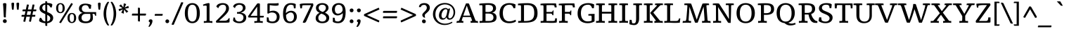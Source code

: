 SplineFontDB: 3.0
FontName: Tienne
FullName: Tienne
FamilyName: Tienne
Weight: Book
Copyright: Copyright (c) 2011 by vernon adams. All rights reserved. with\nReserved Font Names "Tienne" and "Tienne Regular". This\nFont Software is licensed under the SIL Open Font License, Version\n1.1. This license is available with a FAQ at:\nhttp://scripts.sil.org/OFL
Version: 1.000
ItalicAngle: 0
UnderlinePosition: -103
UnderlineWidth: 102
Ascent: 1638
Descent: 410
sfntRevision: 0x00010000
LayerCount: 2
Layer: 0 1 "Back"  1
Layer: 1 1 "Fore"  0
NeedsXUIDChange: 1
XUID: [1021 14 500265001 9923334]
FSType: 0
OS2Version: 3
OS2_WeightWidthSlopeOnly: 0
OS2_UseTypoMetrics: 1
CreationTime: 1311320069
ModificationTime: 1311322143
PfmFamily: 17
TTFWeight: 400
TTFWidth: 5
LineGap: 0
VLineGap: 0
Panose: 2 4 6 3 4 5 6 3 2 4
OS2TypoAscent: 391
OS2TypoAOffset: 1
OS2TypoDescent: -344
OS2TypoDOffset: 1
OS2TypoLinegap: 0
OS2WinAscent: 0
OS2WinAOffset: 1
OS2WinDescent: 2
OS2WinDOffset: 1
HheadAscent: 0
HheadAOffset: 1
HheadDescent: -2
HheadDOffset: 1
OS2SubXSize: 1331
OS2SubYSize: 1229
OS2SubXOff: 0
OS2SubYOff: 154
OS2SupXSize: 1331
OS2SupYSize: 1229
OS2SupXOff: 0
OS2SupYOff: 717
OS2StrikeYSize: 102
OS2StrikeYPos: 512
OS2Vendor: 'newt'
OS2CodePages: 20000013.00000000
OS2UnicodeRanges: 800000ef.4000204b.00000000.00000000
Lookup: 258 0 0 "'kern' Horizontal Kerning lookup 0"  {"'kern' Horizontal Kerning lookup 0-1" [507,0,2] } ['kern' ('DFLT' <'dflt' > 'grek' <'dflt' > 'latn' <'dflt' > ) ]
MarkAttachClasses: 1
DEI: 91125
KernClass2: 4 3 "'kern' Horizontal Kerning lookup 0-1" 
 1 V
 1 W
 1 Y
 66 a c d agrave aacute acircumflex atilde adieresis aring ae ccedilla
 49 ograve oacute ocircumflex otilde odieresis oslash
 0 {} 0 {} 0 {} 0 {} -142 {} -119 {} 0 {} -96 {} -75 {} 0 {} -275 {} -264 {}
ShortTable: maxp 16
  1
  0
  354
  137
  7
  126
  4
  1
  0
  0
  0
  0
  0
  0
  3
  1
EndShort
LangName: 1033 "" "" "Regular" "vernonadams: Tienne: 2011" "" "Version 1.000" "" "Tienne is a trademark of vernon adams." "vernon adams" "vernon adams" "Copyright (c) 2011 by vernon adams. All rights reserved." "" "newtypography.co.uk" "" "http://scripts.sil.org/OFL" "" "" "" "Tienne" 
GaspTable: 2 8 2 65535 3
Encoding: UnicodeBmp
Compacted: 1
UnicodeInterp: none
NameList: Adobe Glyph List
DisplaySize: -48
AntiAlias: 1
FitToEm: 1
WinInfo: 28 28 12
BeginPrivate: 0
EndPrivate
BeginChars: 65541 354

StartChar: .notdef
Encoding: 65536 -1 0
Width: 531
Flags: W
LayerCount: 2
EndChar

StartChar: uni0000
Encoding: 0 -1 1
AltUni2: 000000.ffffffff.0
Width: 0
GlyphClass: 2
Flags: W
LayerCount: 2
EndChar

StartChar: uni000D
Encoding: 13 13 2
Width: 0
GlyphClass: 2
Flags: W
LayerCount: 2
EndChar

StartChar: uni0002
Encoding: 2 2 3
Width: 0
GlyphClass: 2
Flags: W
LayerCount: 2
EndChar

StartChar: uni0009
Encoding: 9 9 4
Width: 0
GlyphClass: 2
Flags: W
LayerCount: 2
EndChar

StartChar: uni000A
Encoding: 10 10 5
Width: 0
GlyphClass: 2
Flags: W
LayerCount: 2
EndChar

StartChar: space
Encoding: 32 32 6
Width: 532
GlyphClass: 2
Flags: W
LayerCount: 2
EndChar

StartChar: exclam
Encoding: 33 33 7
Width: 704
GlyphClass: 2
Flags: W
LayerCount: 2
Fore
SplineSet
429 403 m 1,0,1
 397 391 397 391 358 391 c 0,2,3
 332 391 332 391 316.5 395 c 128,-1,4
 301 399 301 399 292 408.5 c 128,-1,5
 283 418 283 418 279.5 433 c 128,-1,6
 276 448 276 448 275 470 c 2,7,-1
 240 1135 l 2,8,9
 235 1235 235 1235 227 1301 c 128,-1,10
 219 1367 219 1367 219 1392 c 0,11,12
 219 1399 219 1399 219 1405.5 c 128,-1,13
 219 1412 219 1412 220 1419 c 1,14,15
 242 1438 242 1438 273.5 1447.5 c 128,-1,16
 305 1457 305 1457 353 1457 c 0,17,18
 416 1457 416 1457 441 1433 c 128,-1,19
 466 1409 466 1409 466 1358 c 0,20,21
 466 1352 466 1352 465.5 1343.5 c 128,-1,22
 465 1335 465 1335 464.5 1315 c 128,-1,23
 464 1295 464 1295 462 1259 c 128,-1,24
 460 1223 460 1223 456.5 1162 c 128,-1,25
 453 1101 453 1101 448.5 1010.5 c 128,-1,26
 444 920 444 920 437 791 c 0,27,28
 432 694 432 694 428.5 619.5 c 128,-1,29
 425 545 425 545 425 493 c 0,30,31
 425 469 425 469 426 446 c 128,-1,32
 427 423 427 423 429 403 c 1,0,1
351 -22 m 0,33,34
 315 -22 315 -22 289 -10.5 c 128,-1,35
 263 1 263 1 245.5 20.5 c 128,-1,36
 228 40 228 40 219.5 64.5 c 128,-1,37
 211 89 211 89 211 115 c 0,38,39
 211 140 211 140 220 165.5 c 128,-1,40
 229 191 229 191 246.5 211 c 128,-1,41
 264 231 264 231 290 243.5 c 128,-1,42
 316 256 316 256 351 256 c 0,43,44
 385 256 385 256 411.5 243.5 c 128,-1,45
 438 231 438 231 455.5 211 c 128,-1,46
 473 191 473 191 482 165.5 c 128,-1,47
 491 140 491 140 491 115 c 0,48,49
 491 89 491 89 482.5 64.5 c 128,-1,50
 474 40 474 40 456.5 20.5 c 128,-1,51
 439 1 439 1 412.5 -10.5 c 128,-1,52
 386 -22 386 -22 351 -22 c 0,33,34
EndSplineSet
Validated: 1
EndChar

StartChar: quotedbl
Encoding: 34 34 8
Width: 792
GlyphClass: 2
Flags: W
LayerCount: 2
Fore
SplineSet
277 983 m 1,0,1
 266 973 266 973 252 966 c 128,-1,2
 238 959 238 959 215 959 c 256,3,4
 192 959 192 959 178.5 969 c 128,-1,5
 165 979 165 979 158 994.5 c 128,-1,6
 151 1010 151 1010 148.5 1030.5 c 128,-1,7
 146 1051 146 1051 144 1072 c 2,8,-1
 128 1260 l 2,9,10
 124 1305 124 1305 120.5 1351.5 c 128,-1,11
 117 1398 117 1398 117 1450 c 1,12,13
 134 1470 134 1470 160.5 1482 c 128,-1,14
 187 1494 187 1494 226 1494 c 0,15,16
 274 1494 274 1494 292.5 1472.5 c 128,-1,17
 311 1451 311 1451 311 1409 c 0,18,19
 311 1387 311 1387 310 1370 c 128,-1,20
 309 1353 309 1353 307 1337 c 2,21,-1
 277 983 l 1,0,1
642 983 m 1,22,23
 631 974 631 974 617 966.5 c 128,-1,24
 603 959 603 959 580 959 c 256,25,26
 557 959 557 959 544 968.5 c 128,-1,27
 531 978 531 978 523.5 993 c 128,-1,28
 516 1008 516 1008 513.5 1027.5 c 128,-1,29
 511 1047 511 1047 509 1067 c 2,30,-1
 493 1260 l 2,31,32
 489 1305 489 1305 485.5 1351.5 c 128,-1,33
 482 1398 482 1398 481 1450 c 1,34,35
 499 1470 499 1470 525.5 1482 c 128,-1,36
 552 1494 552 1494 591 1494 c 0,37,38
 639 1494 639 1494 657 1472.5 c 128,-1,39
 675 1451 675 1451 675 1409 c 0,40,41
 675 1368 675 1368 672 1337 c 2,42,-1
 642 983 l 1,22,23
EndSplineSet
Validated: 1
EndChar

StartChar: numbersign
Encoding: 35 35 9
Width: 1240
GlyphClass: 2
Flags: W
LayerCount: 2
Fore
SplineSet
845 445 m 1,0,-1
 768 73 l 1,1,-1
 714 73 l 2,2,3
 680 73 680 73 659.5 80 c 128,-1,4
 639 87 639 87 630 107 c 1,5,6
 633 131 633 131 641 164.5 c 128,-1,7
 649 198 649 198 657 240 c 2,8,-1
 698 445 l 1,9,-1
 433 445 l 1,10,-1
 356 73 l 1,11,-1
 292 73 l 2,12,13
 280 73 280 73 267 73.5 c 128,-1,14
 254 74 254 74 243.5 77 c 128,-1,15
 233 80 233 80 226.5 85 c 128,-1,16
 220 90 220 90 220 99 c 0,17,18
 220 120 220 120 225.5 152.5 c 128,-1,19
 231 185 231 185 243 240 c 2,20,-1
 287 445 l 1,21,-1
 82 445 l 1,22,-1
 82 498 l 2,23,24
 82 520 82 520 83.5 536 c 128,-1,25
 85 552 85 552 92.5 562 c 128,-1,26
 100 572 100 572 115 577 c 128,-1,27
 130 582 130 582 157 582 c 2,28,-1
 313 582 l 1,29,-1
 368 848 l 1,30,-1
 156 848 l 1,31,-1
 156 920 l 2,32,33
 156 943 156 943 160.5 956 c 128,-1,34
 165 969 165 969 174.5 975.5 c 128,-1,35
 184 982 184 982 198 983.5 c 128,-1,36
 212 985 212 985 232 985 c 2,37,-1
 397 985 l 1,38,-1
 474 1351 l 1,39,-1
 529 1351 l 2,40,41
 563 1351 563 1351 584.5 1346.5 c 128,-1,42
 606 1342 606 1342 615 1322 c 1,43,44
 610 1305 610 1305 608 1285 c 128,-1,45
 606 1265 606 1265 601 1245 c 2,46,-1
 546 985 l 1,47,-1
 808 985 l 1,48,-1
 886 1351 l 1,49,-1
 939 1351 l 2,50,51
 965 1351 965 1351 985.5 1349.5 c 128,-1,52
 1006 1348 1006 1348 1020 1341 c 1,53,54
 1020 1336 1020 1336 1020.5 1331.5 c 128,-1,55
 1021 1327 1021 1327 1021 1319 c 0,56,57
 1019 1299 1019 1299 1014.5 1267.5 c 128,-1,58
 1010 1236 1010 1236 999 1188 c 2,59,-1
 955 985 l 1,60,-1
 1158 985 l 1,61,-1
 1158 933 l 2,62,63
 1158 910 1158 910 1156.5 894 c 128,-1,64
 1155 878 1155 878 1147.5 867.5 c 128,-1,65
 1140 857 1140 857 1125 852.5 c 128,-1,66
 1110 848 1110 848 1083 848 c 2,67,-1
 929 848 l 1,68,-1
 872 582 l 1,69,-1
 1085 582 l 1,70,-1
 1085 510 l 2,71,72
 1085 478 1085 478 1074 464 c 128,-1,73
 1063 450 1063 450 1038 445 c 1,74,-1
 845 445 l 1,0,-1
461 582 m 1,75,-1
 726 582 l 1,76,-1
 781 848 l 1,77,-1
 517 848 l 1,78,-1
 461 582 l 1,75,-1
EndSplineSet
Validated: 1
EndChar

StartChar: dollar
Encoding: 36 36 10
Width: 1302
GlyphClass: 2
Flags: W
LayerCount: 2
Fore
SplineSet
724 1468 m 1,0,1
 787 1468 787 1468 846 1461.5 c 128,-1,2
 905 1455 905 1455 954 1442.5 c 128,-1,3
 1003 1430 1003 1430 1039.5 1411 c 128,-1,4
 1076 1392 1076 1392 1094 1368 c 1,5,6
 1093 1345 1093 1345 1092 1321 c 128,-1,7
 1091 1297 1091 1297 1088 1274 c 1,8,-1
 1042 1123 l 1,9,-1
 949 1148 l 1,10,11
 933 1186 933 1186 912 1218 c 128,-1,12
 891 1250 891 1250 864 1274.5 c 128,-1,13
 837 1299 837 1299 802.5 1316 c 128,-1,14
 768 1333 768 1333 724 1340 c 1,15,-1
 724 796 l 1,16,17
 822 755 822 755 902 712 c 128,-1,18
 982 669 982 669 1039 617.5 c 128,-1,19
 1096 566 1096 566 1127 502.5 c 128,-1,20
 1158 439 1158 439 1158 357 c 0,21,22
 1158 274 1158 274 1126 205 c 128,-1,23
 1094 136 1094 136 1036.5 85.5 c 128,-1,24
 979 35 979 35 899 4 c 128,-1,25
 819 -27 819 -27 724 -34 c 1,26,-1
 724 -238 l 1,27,-1
 656 -238 l 2,28,29
 630 -238 630 -238 615.5 -234 c 128,-1,30
 601 -230 601 -230 594 -220.5 c 128,-1,31
 587 -211 587 -211 585.5 -196 c 128,-1,32
 584 -181 584 -181 584 -159 c 2,33,-1
 584 -35 l 1,34,35
 375 -25 375 -25 200 72 c 0,36,37
 174 86 174 86 158.5 98.5 c 128,-1,38
 143 111 143 111 135 132 c 1,39,40
 135 188 135 188 144 244 c 1,41,-1
 203 375 l 1,42,-1
 303 335 l 1,43,44
 349 217 349 217 416.5 159.5 c 128,-1,45
 484 102 484 102 584 91 c 1,46,-1
 584 642 l 1,47,48
 485 686 485 686 407 728.5 c 128,-1,49
 329 771 329 771 275 820 c 128,-1,50
 221 869 221 869 192.5 929 c 128,-1,51
 164 989 164 989 164 1068 c 0,52,53
 164 1153 164 1153 193 1219.5 c 128,-1,54
 222 1286 222 1286 276.5 1334.5 c 128,-1,55
 331 1383 331 1383 408.5 1414 c 128,-1,56
 486 1445 486 1445 584 1458 c 1,57,-1
 584 1596 l 1,58,-1
 651 1596 l 2,59,60
 683 1596 683 1596 700 1585.5 c 128,-1,61
 717 1575 717 1575 724 1550 c 1,62,-1
 724 1468 l 1,0,1
372 1167 m 1,63,64
 367 1153 367 1153 365.5 1138.5 c 128,-1,65
 364 1124 364 1124 364 1108 c 0,66,67
 364 1059 364 1059 379 1021 c 128,-1,68
 394 983 394 983 422.5 952.5 c 128,-1,69
 451 922 451 922 492 898 c 128,-1,70
 533 874 533 874 584 853 c 1,71,-1
 584 1343 l 1,72,73
 493 1331 493 1331 441 1285 c 128,-1,74
 389 1239 389 1239 372 1167 c 1,63,64
943 324 m 0,75,76
 943 370 943 370 928 407 c 128,-1,77
 913 444 913 444 884.5 474.5 c 128,-1,78
 856 505 856 505 815.5 531.5 c 128,-1,79
 775 558 775 558 724 583 c 1,80,-1
 724 89 l 1,81,82
 773 96 773 96 813 116 c 128,-1,83
 853 136 853 136 882 166 c 128,-1,84
 911 196 911 196 927 236 c 128,-1,85
 943 276 943 276 943 324 c 0,75,76
EndSplineSet
Validated: 1
EndChar

StartChar: percent
Encoding: 37 37 11
Width: 1643
GlyphClass: 2
Flags: W
LayerCount: 2
Fore
SplineSet
440 -34 m 1,0,-1
 314 13 l 1,1,2
 335 51 335 51 435 216 c 0,3,4
 478 286 478 286 542 392 c 128,-1,5
 606 498 606 498 697.5 648.5 c 128,-1,6
 789 799 789 799 911.5 999.5 c 128,-1,7
 1034 1200 1034 1200 1193 1460 c 1,8,9
 1232 1448 1232 1448 1251.5 1438 c 128,-1,10
 1271 1428 1271 1428 1281.5 1420 c 128,-1,11
 1292 1412 1292 1412 1297 1405.5 c 128,-1,12
 1302 1399 1302 1399 1312 1392 c 1,13,-1
 440 -34 l 1,0,-1
405 1375 m 0,14,15
 324 1375 324 1375 285 1305.5 c 128,-1,16
 246 1236 246 1236 246 1081 c 0,17,18
 246 928 246 928 285.5 858.5 c 128,-1,19
 325 789 325 789 405 789 c 0,20,21
 484 789 484 789 523 858.5 c 128,-1,22
 562 928 562 928 562 1081 c 0,23,24
 562 1236 562 1236 523 1305.5 c 128,-1,25
 484 1375 484 1375 405 1375 c 0,14,15
718 1081 m 0,26,27
 718 940 718 940 670 856.5 c 128,-1,28
 622 773 622 773 531 733 c 0,29,30
 499 719 499 719 469.5 713 c 128,-1,31
 440 707 440 707 411 707 c 0,32,33
 345 707 345 707 287 729.5 c 128,-1,34
 229 752 229 752 185.5 798 c 128,-1,35
 142 844 142 844 117 915 c 128,-1,36
 92 986 92 986 92 1083 c 256,37,38
 92 1180 92 1180 116.5 1251 c 128,-1,39
 141 1322 141 1322 183.5 1367.5 c 128,-1,40
 226 1413 226 1413 283 1435 c 128,-1,41
 340 1457 340 1457 405 1457 c 256,42,43
 470 1457 470 1457 527 1435 c 128,-1,44
 584 1413 584 1413 626.5 1367.5 c 128,-1,45
 669 1322 669 1322 693.5 1251 c 128,-1,46
 718 1180 718 1180 718 1081 c 0,26,27
1237 643 m 0,47,48
 1158 643 1158 643 1119 573.5 c 128,-1,49
 1080 504 1080 504 1080 349 c 0,50,51
 1080 195 1080 195 1119 125.5 c 128,-1,52
 1158 56 1158 56 1238 56 c 0,53,54
 1317 56 1317 56 1356 125.5 c 128,-1,55
 1395 195 1395 195 1395 349 c 0,56,57
 1395 504 1395 504 1356 573.5 c 128,-1,58
 1317 643 1317 643 1237 643 c 0,47,48
1237 -26 m 0,59,60
 1168 -26 1168 -26 1110 -1.5 c 128,-1,61
 1052 23 1052 23 1010 70.5 c 128,-1,62
 968 118 968 118 944.5 188 c 128,-1,63
 921 258 921 258 921 349 c 0,64,65
 921 441 921 441 944 511.5 c 128,-1,66
 967 582 967 582 1008.5 629.5 c 128,-1,67
 1050 677 1050 677 1108 701 c 128,-1,68
 1166 725 1166 725 1237 725 c 0,69,70
 1307 725 1307 725 1365 701 c 128,-1,71
 1423 677 1423 677 1464 629.5 c 128,-1,72
 1505 582 1505 582 1528 512 c 128,-1,73
 1551 442 1551 442 1551 349 c 0,74,75
 1551 258 1551 258 1527.5 188 c 128,-1,76
 1504 118 1504 118 1462 70.5 c 128,-1,77
 1420 23 1420 23 1362.5 -1.5 c 128,-1,78
 1305 -26 1305 -26 1237 -26 c 0,59,60
EndSplineSet
Validated: 1
EndChar

StartChar: ampersand
Encoding: 38 38 12
Width: 1399
GlyphClass: 2
Flags: W
LayerCount: 2
Fore
SplineSet
605 657 m 2,0,1
 537 657 537 657 482 637.5 c 128,-1,2
 427 618 427 618 387.5 581 c 128,-1,3
 348 544 348 544 326.5 490.5 c 128,-1,4
 305 437 305 437 305 369 c 0,5,6
 305 309 305 309 322 258.5 c 128,-1,7
 339 208 339 208 377.5 171.5 c 128,-1,8
 416 135 416 135 477 114.5 c 128,-1,9
 538 94 538 94 625 94 c 0,10,11
 695 94 695 94 755 113.5 c 128,-1,12
 815 133 815 133 858.5 173 c 128,-1,13
 902 213 902 213 926.5 274.5 c 128,-1,14
 951 336 951 336 951 421 c 0,15,16
 951 466 951 466 949 507 c 128,-1,17
 947 548 947 548 943 582 c 2,18,-1
 935 657 l 1,19,-1
 605 657 l 2,0,1
1367 788 m 1,20,-1
 1367 510 l 1,21,-1
 1304 510 l 1,22,23
 1292 556 1292 556 1280.5 584.5 c 128,-1,24
 1269 613 1269 613 1254 629 c 128,-1,25
 1239 645 1239 645 1220 651 c 128,-1,26
 1201 657 1201 657 1174 657 c 2,27,-1
 1104 657 l 1,28,29
 1114 587 1114 587 1123.5 505.5 c 128,-1,30
 1133 424 1133 424 1133 343 c 0,31,32
 1133 253 1133 253 1097.5 182.5 c 128,-1,33
 1062 112 1062 112 994.5 63 c 128,-1,34
 927 14 927 14 829 -11.5 c 128,-1,35
 731 -37 731 -37 607 -37 c 0,36,37
 460 -37 460 -37 358.5 -7 c 128,-1,38
 257 23 257 23 194 77 c 128,-1,39
 131 131 131 131 102.5 206.5 c 128,-1,40
 74 282 74 282 74 374 c 0,41,42
 74 434 74 434 93 490.5 c 128,-1,43
 112 547 112 547 151 594 c 128,-1,44
 190 641 190 641 248.5 676.5 c 128,-1,45
 307 712 307 712 385 729 c 1,46,-1
 385 734 l 1,47,48
 323 749 323 749 273.5 777 c 128,-1,49
 224 805 224 805 189 846 c 128,-1,50
 154 887 154 887 135 939.5 c 128,-1,51
 116 992 116 992 116 1057 c 0,52,53
 116 1137 116 1137 145 1204 c 128,-1,54
 174 1271 174 1271 232.5 1319 c 128,-1,55
 291 1367 291 1367 379 1394 c 128,-1,56
 467 1421 467 1421 585 1421 c 0,57,58
 657 1421 657 1421 723 1411 c 128,-1,59
 789 1401 789 1401 844.5 1385.5 c 128,-1,60
 900 1370 900 1370 942 1352 c 128,-1,61
 984 1334 984 1334 1009 1318 c 1,62,-1
 985 1039 l 1,63,-1
 862 1039 l 1,64,65
 840 1109 840 1109 817 1159.5 c 128,-1,66
 794 1210 794 1210 764.5 1242.5 c 128,-1,67
 735 1275 735 1275 695 1290.5 c 128,-1,68
 655 1306 655 1306 600 1306 c 0,69,70
 527 1306 527 1306 475 1285.5 c 128,-1,71
 423 1265 423 1265 389.5 1229.5 c 128,-1,72
 356 1194 356 1194 340 1147 c 128,-1,73
 324 1100 324 1100 324 1048 c 0,74,75
 324 998 324 998 342 951.5 c 128,-1,76
 360 905 360 905 397 868.5 c 128,-1,77
 434 832 434 832 490.5 810 c 128,-1,78
 547 788 547 788 625 788 c 2,79,-1
 1367 788 l 1,20,-1
EndSplineSet
Validated: 1
EndChar

StartChar: quotesingle
Encoding: 39 39 13
Width: 429
GlyphClass: 2
Flags: W
LayerCount: 2
Fore
SplineSet
277 983 m 1,0,1
 266 974 266 974 252 966.5 c 128,-1,2
 238 959 238 959 215 959 c 256,3,4
 192 959 192 959 179 968.5 c 128,-1,5
 166 978 166 978 159 993 c 128,-1,6
 152 1008 152 1008 149.5 1027.5 c 128,-1,7
 147 1047 147 1047 145 1067 c 2,8,-1
 128 1260 l 2,9,10
 124 1302 124 1302 120.5 1344.5 c 128,-1,11
 117 1387 117 1387 117 1435 c 0,12,13
 117 1449 117 1449 126.5 1460 c 128,-1,14
 136 1471 136 1471 151.5 1478.5 c 128,-1,15
 167 1486 167 1486 187 1490 c 128,-1,16
 207 1494 207 1494 227 1494 c 0,17,18
 273 1494 273 1494 292.5 1472.5 c 128,-1,19
 312 1451 312 1451 312 1409 c 0,20,21
 312 1387 312 1387 311 1370 c 128,-1,22
 310 1353 310 1353 308 1337 c 2,23,-1
 277 983 l 1,0,1
EndSplineSet
Validated: 1
EndChar

StartChar: parenleft
Encoding: 40 40 14
Width: 588
GlyphClass: 2
Flags: W
LayerCount: 2
Fore
SplineSet
117 672 m 256,0,1
 117 792 117 792 135.5 909 c 128,-1,2
 154 1026 154 1026 189.5 1135 c 128,-1,3
 225 1244 225 1244 275 1342.5 c 128,-1,4
 325 1441 325 1441 388 1524 c 0,5,6
 403 1544 403 1544 422.5 1550.5 c 128,-1,7
 442 1557 442 1557 460 1557 c 0,8,9
 466 1557 466 1557 479 1552 c 2,10,-1
 522 1532 l 1,11,12
 466 1440 466 1440 425 1337 c 128,-1,13
 384 1234 384 1234 357.5 1124 c 128,-1,14
 331 1014 331 1014 318 900 c 128,-1,15
 305 786 305 786 305 672 c 256,16,17
 305 558 305 558 318 444 c 128,-1,18
 331 330 331 330 357.5 220 c 128,-1,19
 384 110 384 110 425 7 c 128,-1,20
 466 -96 466 -96 522 -188 c 1,21,-1
 479 -208 l 2,22,23
 466 -213 466 -213 460 -213 c 0,24,25
 442 -213 442 -213 423.5 -206 c 128,-1,26
 405 -199 405 -199 388 -180 c 1,27,28
 325 -99 325 -99 275 -0.5 c 128,-1,29
 225 98 225 98 189.5 207.5 c 128,-1,30
 154 317 154 317 135.5 434.5 c 128,-1,31
 117 552 117 552 117 672 c 256,0,1
EndSplineSet
Validated: 1
EndChar

StartChar: parenright
Encoding: 41 41 15
Width: 588
GlyphClass: 2
Flags: W
LayerCount: 2
Fore
SplineSet
471 672 m 0,0,1
 471 552 471 552 452.5 434.5 c 128,-1,2
 434 317 434 317 398.5 207.5 c 128,-1,3
 363 98 363 98 313 -0.5 c 128,-1,4
 263 -99 263 -99 200 -180 c 1,5,6
 183 -199 183 -199 164.5 -206 c 128,-1,7
 146 -213 146 -213 128 -213 c 0,8,9
 122 -213 122 -213 109 -208 c 2,10,-1
 66 -188 l 1,11,12
 122 -96 122 -96 163 7 c 128,-1,13
 204 110 204 110 230.5 220 c 128,-1,14
 257 330 257 330 270 444 c 128,-1,15
 283 558 283 558 283 672 c 256,16,17
 283 786 283 786 270 900 c 128,-1,18
 257 1014 257 1014 230.5 1124 c 128,-1,19
 204 1234 204 1234 163 1337 c 128,-1,20
 122 1440 122 1440 66 1532 c 1,21,-1
 109 1552 l 2,22,23
 122 1557 122 1557 128 1557 c 0,24,25
 146 1557 146 1557 165 1550.5 c 128,-1,26
 184 1544 184 1544 200 1524 c 0,27,28
 263 1442 263 1442 313 1343.5 c 128,-1,29
 363 1245 363 1245 398 1135.5 c 128,-1,30
 433 1026 433 1026 452 908.5 c 128,-1,31
 471 791 471 791 471 672 c 0,0,1
EndSplineSet
Validated: 1
EndChar

StartChar: asterisk
Encoding: 42 42 16
Width: 926
GlyphClass: 2
Flags: W
LayerCount: 2
Fore
SplineSet
280 743 m 1,0,-1
 394 994 l 1,1,-1
 126 859 l 1,2,-1
 84 1014 l 1,3,-1
 370 1080 l 1,4,-1
 122 1249 l 1,5,-1
 253 1363 l 1,6,-1
 430 1139 l 1,7,-1
 460 1440 l 1,8,-1
 638 1389 l 1,9,-1
 521 1126 l 1,10,-1
 791 1252 l 1,11,-1
 830 1099 l 1,12,-1
 549 1041 l 1,13,-1
 791 843 l 1,14,-1
 659 737 l 1,15,-1
 484 982 l 1,16,-1
 457 670 l 1,17,-1
 280 743 l 1,0,-1
EndSplineSet
Validated: 1
EndChar

StartChar: plus
Encoding: 43 43 17
Width: 1289
GlyphClass: 2
Flags: W
LayerCount: 2
Fore
SplineSet
716 677 m 1,0,-1
 1156 677 l 1,1,-1
 1156 610 l 2,2,3
 1156 581 1156 581 1150.5 565.5 c 128,-1,4
 1145 550 1145 550 1134.5 543 c 128,-1,5
 1124 536 1124 536 1108 534.5 c 128,-1,6
 1092 533 1092 533 1071 533 c 2,7,-1
 716 533 l 1,8,-1
 716 93 l 1,9,-1
 648 93 l 2,10,11
 619 93 619 93 603.5 98 c 128,-1,12
 588 103 588 103 581 113.5 c 128,-1,13
 574 124 574 124 572.5 140 c 128,-1,14
 571 156 571 156 571 177 c 2,15,-1
 571 533 l 1,16,-1
 133 533 l 1,17,-1
 133 601 l 2,18,19
 133 629 133 629 138.5 644.5 c 128,-1,20
 144 660 144 660 155 667.5 c 128,-1,21
 166 675 166 675 182.5 676 c 128,-1,22
 199 677 199 677 222 677 c 2,23,-1
 571 677 l 1,24,-1
 571 1115 l 1,25,-1
 639 1115 l 2,26,27
 673 1115 673 1115 690.5 1104.5 c 128,-1,28
 708 1094 708 1094 716 1068 c 1,29,-1
 716 677 l 1,0,-1
EndSplineSet
Validated: 1
EndChar

StartChar: comma
Encoding: 44 44 18
Width: 462
GlyphClass: 2
Flags: W
LayerCount: 2
Fore
SplineSet
118 -316 m 1,0,1
 87 -316 87 -316 74 -298 c 1,2,-1
 61 -267 l 1,3,4
 95 -219 95 -219 122.5 -149 c 128,-1,5
 150 -79 150 -79 157 3 c 2,6,-1
 160 41 l 1,7,8
 143 41 143 41 127.5 47 c 128,-1,9
 112 53 112 53 100.5 63 c 128,-1,10
 89 73 89 73 82.5 85.5 c 128,-1,11
 76 98 76 98 76 112 c 0,12,13
 79 154 79 154 91.5 180.5 c 128,-1,14
 104 207 104 207 122 222 c 128,-1,15
 140 237 140 237 162 243 c 128,-1,16
 184 249 184 249 205 249 c 0,17,18
 286 249 286 249 316.5 218.5 c 128,-1,19
 347 188 347 188 347 137 c 0,20,21
 347 69 347 69 328.5 5 c 128,-1,22
 310 -59 310 -59 279 -117 c 128,-1,23
 248 -175 248 -175 206 -225.5 c 128,-1,24
 164 -276 164 -276 118 -316 c 1,0,1
EndSplineSet
Validated: 1
EndChar

StartChar: hyphen
Encoding: 45 45 19
Width: 683
GlyphClass: 2
Flags: W
LayerCount: 2
Fore
SplineSet
51 519 m 1,0,-1
 51 589 l 2,1,2
 51 611 51 611 57 623.5 c 128,-1,3
 63 636 63 636 73.5 642 c 128,-1,4
 84 648 84 648 99 649.5 c 128,-1,5
 114 651 114 651 133 651 c 2,6,-1
 632 651 l 1,7,-1
 632 599 l 2,8,9
 632 565 632 565 621 546.5 c 128,-1,10
 610 528 610 528 584 519 c 1,11,-1
 51 519 l 1,0,-1
EndSplineSet
Validated: 1
EndChar

StartChar: period
Encoding: 46 46 20
Width: 600
GlyphClass: 2
Flags: W
LayerCount: 2
Fore
SplineSet
302 -34 m 1,0,1
 267 -34 267 -34 241 -22 c 128,-1,2
 215 -10 215 -10 198 9.5 c 128,-1,3
 181 29 181 29 172.5 53.5 c 128,-1,4
 164 78 164 78 164 104 c 256,5,6
 164 130 164 130 172.5 155.5 c 128,-1,7
 181 181 181 181 198 201 c 128,-1,8
 215 221 215 221 240.5 233 c 128,-1,9
 266 245 266 245 300 245 c 0,10,11
 333 245 333 245 358.5 233 c 128,-1,12
 384 221 384 221 401.5 201 c 128,-1,13
 419 181 419 181 427.5 155.5 c 128,-1,14
 436 130 436 130 436 103 c 0,15,16
 436 78 436 78 428 54 c 128,-1,17
 420 30 420 30 403.5 10.5 c 128,-1,18
 387 -9 387 -9 361.5 -21 c 128,-1,19
 336 -33 336 -33 302 -34 c 1,0,1
EndSplineSet
Validated: 1
EndChar

StartChar: slash
Encoding: 47 47 21
Width: 853
GlyphClass: 2
Flags: W
LayerCount: 2
Fore
SplineSet
771 1518 m 2,0,1
 836 1518 836 1518 853 1491 c 1,2,3
 851 1485 851 1485 847.5 1476.5 c 128,-1,4
 844 1468 844 1468 834.5 1444 c 128,-1,5
 825 1420 825 1420 806 1374.5 c 128,-1,6
 787 1329 787 1329 753.5 1250.5 c 128,-1,7
 720 1172 720 1172 670 1054 c 128,-1,8
 620 936 620 936 547.5 766 c 128,-1,9
 475 596 475 596 377.5 368.5 c 128,-1,10
 280 141 280 141 153 -157 c 1,11,-1
 81 -157 l 2,12,13
 18 -157 18 -157 -3 -126 c 1,14,-1
 701 1518 l 1,15,-1
 771 1518 l 2,0,1
EndSplineSet
Validated: 1
EndChar

StartChar: zero
Encoding: 48 48 22
Width: 1277
GlyphClass: 2
Flags: W
LayerCount: 2
Fore
SplineSet
963 710 m 0,0,1
 963 878 963 878 942.5 997 c 128,-1,2
 922 1116 922 1116 881 1191.5 c 128,-1,3
 840 1267 840 1267 779.5 1302 c 128,-1,4
 719 1337 719 1337 638 1337 c 0,5,6
 558 1337 558 1337 497.5 1301.5 c 128,-1,7
 437 1266 437 1266 396 1190.5 c 128,-1,8
 355 1115 355 1115 334 996 c 128,-1,9
 313 877 313 877 313 710 c 0,10,11
 313 546 313 546 333.5 428 c 128,-1,12
 354 310 354 310 395 234.5 c 128,-1,13
 436 159 436 159 496.5 123 c 128,-1,14
 557 87 557 87 638 87 c 0,15,16
 718 87 718 87 779 122.5 c 128,-1,17
 840 158 840 158 881 233.5 c 128,-1,18
 922 309 922 309 942.5 427 c 128,-1,19
 963 545 963 545 963 710 c 0,0,1
638 -37 m 0,20,21
 509 -37 509 -37 407.5 13.5 c 128,-1,22
 306 64 306 64 236 159.5 c 128,-1,23
 166 255 166 255 129 394 c 128,-1,24
 92 533 92 533 92 710 c 0,25,26
 92 889 92 889 128.5 1028.5 c 128,-1,27
 165 1168 165 1168 235 1263.5 c 128,-1,28
 305 1359 305 1359 406.5 1408.5 c 128,-1,29
 508 1458 508 1458 638 1458 c 256,30,31
 768 1458 768 1458 870 1408.5 c 128,-1,32
 972 1359 972 1359 1042 1263.5 c 128,-1,33
 1112 1168 1112 1168 1148.5 1028.5 c 128,-1,34
 1185 889 1185 889 1185 710 c 0,35,36
 1185 533 1185 533 1147.5 394 c 128,-1,37
 1110 255 1110 255 1039.5 159 c 128,-1,38
 969 63 969 63 867.5 13 c 128,-1,39
 766 -37 766 -37 638 -37 c 0,20,21
EndSplineSet
Validated: 1
EndChar

StartChar: one
Encoding: 49 49 23
Width: 986
GlyphClass: 2
Flags: W
LayerCount: 2
Fore
SplineSet
610 252 m 2,0,1
 610 210 610 210 613.5 180.5 c 128,-1,2
 617 151 617 151 624 128 c 1,3,4
 647 122 647 122 672.5 120.5 c 128,-1,5
 698 119 698 119 727 119 c 2,6,-1
 818 119 l 1,7,-1
 818 -19 l 1,8,9
 733 -8 733 -8 658 -4 c 128,-1,10
 583 0 583 0 511 0 c 0,11,12
 430 0 430 0 353 -5 c 128,-1,13
 276 -10 276 -10 195 -19 c 1,14,-1
 195 119 l 1,15,-1
 284 119 l 2,16,17
 313 119 313 119 339 120 c 128,-1,18
 365 121 365 121 387 128 c 1,19,20
 394 151 394 151 398.5 180.5 c 128,-1,21
 403 210 403 210 403 249 c 2,22,-1
 403 1246 l 1,23,24
 384 1261 384 1261 361.5 1268 c 128,-1,25
 339 1275 339 1275 307 1275 c 0,26,27
 294 1275 294 1275 279.5 1274 c 128,-1,28
 265 1273 265 1273 249 1270 c 2,29,-1
 154 1253 l 1,30,-1
 135 1347 l 1,31,32
 194 1368 194 1368 251 1388 c 128,-1,33
 308 1408 308 1408 361 1423.5 c 128,-1,34
 414 1439 414 1439 461 1448.5 c 128,-1,35
 508 1458 508 1458 547 1458 c 0,36,37
 576 1458 576 1458 589 1449.5 c 128,-1,38
 602 1441 602 1441 610 1428 c 1,39,-1
 610 252 l 2,0,1
EndSplineSet
Validated: 1
EndChar

StartChar: two
Encoding: 50 50 24
Width: 1251
GlyphClass: 2
Flags: W
LayerCount: 2
Fore
SplineSet
611 1336 m 0,0,1
 557 1336 557 1336 502 1319 c 128,-1,2
 447 1302 447 1302 401 1268.5 c 128,-1,3
 355 1235 355 1235 322 1185.5 c 128,-1,4
 289 1136 289 1136 279 1071 c 1,5,-1
 134 1192 l 1,6,7
 144 1258 144 1258 186.5 1308 c 128,-1,8
 229 1358 229 1358 292.5 1391 c 128,-1,9
 356 1424 356 1424 434.5 1441 c 128,-1,10
 513 1458 513 1458 595 1458 c 0,11,12
 705 1458 705 1458 790.5 1430 c 128,-1,13
 876 1402 876 1402 934.5 1351 c 128,-1,14
 993 1300 993 1300 1023 1228.5 c 128,-1,15
 1053 1157 1053 1157 1053 1069 c 0,16,17
 1053 1008 1053 1008 1038 950 c 128,-1,18
 1023 892 1023 892 989 830.5 c 128,-1,19
 955 769 955 769 900 700 c 128,-1,20
 845 631 845 631 764.5 548.5 c 128,-1,21
 684 466 684 466 576 366.5 c 128,-1,22
 468 267 468 267 329 144 c 1,23,-1
 726 144 l 2,24,25
 761 144 761 144 803 149 c 128,-1,26
 845 154 845 154 887.5 173.5 c 128,-1,27
 930 193 930 193 969.5 232.5 c 128,-1,28
 1009 272 1009 272 1038 340 c 1,29,30
 1058 340 1058 340 1074 334.5 c 128,-1,31
 1090 329 1090 329 1101 329 c 1,32,33
 1101 244 1101 244 1098.5 170 c 128,-1,34
 1096 96 1096 96 1088 27 c 1,35,36
 1059 18 1059 18 1025.5 12.5 c 128,-1,37
 992 7 992 7 947 4.5 c 128,-1,38
 902 2 902 2 841.5 1 c 128,-1,39
 781 0 781 0 699 0 c 2,40,-1
 197 0 l 2,41,42
 153 0 153 0 133.5 12 c 128,-1,43
 114 24 114 24 104 50 c 1,44,45
 104 67 104 67 108 88 c 128,-1,46
 112 109 112 109 118 134 c 1,47,48
 287 301 287 301 423 441.5 c 128,-1,49
 559 582 559 582 669 707 c 0,50,51
 724 770 724 770 758 822.5 c 128,-1,52
 792 875 792 875 811 920 c 128,-1,53
 830 965 830 965 836.5 1004 c 128,-1,54
 843 1043 843 1043 843 1079 c 0,55,56
 843 1209 843 1209 784.5 1272.5 c 128,-1,57
 726 1336 726 1336 611 1336 c 0,0,1
EndSplineSet
Validated: 1
EndChar

StartChar: three
Encoding: 51 51 25
Width: 1200
GlyphClass: 2
Flags: W
LayerCount: 2
Fore
SplineSet
836 1097 m 0,0,1
 836 1157 836 1157 815 1202 c 128,-1,2
 794 1247 794 1247 758.5 1276.5 c 128,-1,3
 723 1306 723 1306 677 1321 c 128,-1,4
 631 1336 631 1336 581 1336 c 0,5,6
 529 1336 529 1336 476 1319.5 c 128,-1,7
 423 1303 423 1303 379 1270.5 c 128,-1,8
 335 1238 335 1238 303 1190 c 128,-1,9
 271 1142 271 1142 261 1080 c 1,10,-1
 126 1191 l 1,11,12
 136 1257 136 1257 177 1307 c 128,-1,13
 218 1357 218 1357 278.5 1390 c 128,-1,14
 339 1423 339 1423 414 1440 c 128,-1,15
 489 1457 489 1457 567 1457 c 0,16,17
 653 1457 653 1457 736 1439.5 c 128,-1,18
 819 1422 819 1422 884.5 1380.5 c 128,-1,19
 950 1339 950 1339 990 1269.5 c 128,-1,20
 1030 1200 1030 1200 1030 1095 c 0,21,22
 1030 1042 1030 1042 1007.5 988.5 c 128,-1,23
 985 935 985 935 940.5 888.5 c 128,-1,24
 896 842 896 842 830 805 c 128,-1,25
 764 768 764 768 676 748 c 1,26,27
 876 722 876 722 978.5 631.5 c 128,-1,28
 1081 541 1081 541 1081 378 c 0,29,30
 1081 282 1081 282 1046 205 c 128,-1,31
 1011 128 1011 128 946.5 74.5 c 128,-1,32
 882 21 882 21 791.5 -8 c 128,-1,33
 701 -37 701 -37 590 -37 c 0,34,35
 505 -37 505 -37 426.5 -20.5 c 128,-1,36
 348 -4 348 -4 285 24 c 128,-1,37
 222 52 222 52 179 88.5 c 128,-1,38
 136 125 136 125 121 166 c 1,39,40
 124 189 124 189 127 212 c 128,-1,41
 130 235 130 235 134 261.5 c 128,-1,42
 138 288 138 288 142.5 319.5 c 128,-1,43
 147 351 147 351 155 392 c 1,44,-1
 265 373 l 1,45,46
 265 290 265 290 292.5 235 c 128,-1,47
 320 180 320 180 364.5 147 c 128,-1,48
 409 114 409 114 465 100.5 c 128,-1,49
 521 87 521 87 577 87 c 0,50,51
 648 87 648 87 704 110.5 c 128,-1,52
 760 134 760 134 799 174.5 c 128,-1,53
 838 215 838 215 858.5 270 c 128,-1,54
 879 325 879 325 879 389 c 0,55,56
 879 464 879 464 849.5 518 c 128,-1,57
 820 572 820 572 764.5 606 c 128,-1,58
 709 640 709 640 629.5 656 c 128,-1,59
 550 672 550 672 450 672 c 2,60,-1
 409 672 l 1,61,-1
 409 733 l 1,62,-1
 409 791 l 1,63,-1
 475 791 l 2,64,65
 525 791 525 791 587.5 808.5 c 128,-1,66
 650 826 650 826 705.5 863.5 c 128,-1,67
 761 901 761 901 798.5 958.5 c 128,-1,68
 836 1016 836 1016 836 1097 c 0,0,1
EndSplineSet
Validated: 1
EndChar

StartChar: four
Encoding: 52 52 26
Width: 1210
GlyphClass: 2
Flags: W
LayerCount: 2
Fore
SplineSet
900 250 m 2,0,1
 900 208 900 208 903 178.5 c 128,-1,2
 906 149 906 149 914 126 c 1,3,4
 937 120 937 120 962.5 118.5 c 128,-1,5
 988 117 988 117 1017 117 c 2,6,-1
 1107 117 l 1,7,-1
 1107 -19 l 1,8,9
 1026 -8 1026 -8 952.5 -4 c 128,-1,10
 879 0 879 0 810 0 c 0,11,12
 729 0 729 0 652 -5 c 128,-1,13
 575 -10 575 -10 494 -19 c 1,14,-1
 494 117 l 1,15,-1
 583 117 l 2,16,17
 612 117 612 117 638 118 c 128,-1,18
 664 119 664 119 686 126 c 1,19,20
 702 170 702 170 702 247 c 2,21,-1
 702 385 l 1,22,-1
 75 385 l 1,23,24
 35 416 35 416 35 472 c 1,25,26
 39 486 39 486 47 498.5 c 128,-1,27
 55 511 55 511 65 525 c 0,28,29
 224 754 224 754 338 916 c 128,-1,30
 452 1078 452 1078 529.5 1186 c 128,-1,31
 607 1294 607 1294 652 1353.5 c 128,-1,32
 697 1413 697 1413 719 1437 c 1,33,-1
 807 1437 l 2,34,35
 837 1437 837 1437 855.5 1433.5 c 128,-1,36
 874 1430 874 1430 883.5 1421.5 c 128,-1,37
 893 1413 893 1413 896.5 1398 c 128,-1,38
 900 1383 900 1383 900 1360 c 2,39,-1
 900 512 l 1,40,-1
 1181 512 l 1,41,-1
 1181 458 l 2,42,43
 1181 432 1181 432 1176.5 417 c 128,-1,44
 1172 402 1172 402 1162.5 395 c 128,-1,45
 1153 388 1153 388 1137.5 386.5 c 128,-1,46
 1122 385 1122 385 1101 385 c 2,47,-1
 900 385 l 1,48,-1
 900 250 l 2,0,1
702 512 m 1,49,-1
 702 1194 l 1,50,-1
 244 544 l 1,51,-1
 226 512 l 1,52,-1
 702 512 l 1,49,-1
EndSplineSet
Validated: 1
EndChar

StartChar: five
Encoding: 53 53 27
Width: 1234
GlyphClass: 2
Flags: W
LayerCount: 2
Fore
SplineSet
379 836 m 1,0,1
 449 869 449 869 510.5 881.5 c 128,-1,2
 572 894 572 894 639 894 c 0,3,4
 736 894 736 894 821 862.5 c 128,-1,5
 906 831 906 831 969 773 c 128,-1,6
 1032 715 1032 715 1068 632.5 c 128,-1,7
 1104 550 1104 550 1104 449 c 0,8,9
 1104 336 1104 336 1069.5 246 c 128,-1,10
 1035 156 1035 156 970.5 93 c 128,-1,11
 906 30 906 30 814 -3.5 c 128,-1,12
 722 -37 722 -37 608 -37 c 0,13,14
 514 -37 514 -37 442.5 -25.5 c 128,-1,15
 371 -14 371 -14 318.5 4 c 128,-1,16
 266 22 266 22 230.5 43.5 c 128,-1,17
 195 65 195 65 173 85 c 1,18,-1
 173 401 l 1,19,-1
 295 389 l 1,20,-1
 341 147 l 1,21,22
 366 134 366 134 391.5 123 c 128,-1,23
 417 112 417 112 446.5 104 c 128,-1,24
 476 96 476 96 510.5 91.5 c 128,-1,25
 545 87 545 87 587 87 c 0,26,27
 672 87 672 87 731.5 117 c 128,-1,28
 791 147 791 147 828 196 c 128,-1,29
 865 245 865 245 881.5 305.5 c 128,-1,30
 898 366 898 366 898 428 c 0,31,32
 898 589 898 589 805 675 c 128,-1,33
 712 761 712 761 533 761 c 0,34,35
 470 761 470 761 407 741 c 128,-1,36
 344 721 344 721 286 672 c 1,37,-1
 217 691 l 1,38,-1
 217 1394 l 1,39,40
 235 1421 235 1421 261.5 1429 c 128,-1,41
 288 1437 288 1437 324 1437 c 2,42,-1
 646 1437 l 2,43,44
 704 1437 704 1437 754.5 1438 c 128,-1,45
 805 1439 805 1439 851.5 1441.5 c 128,-1,46
 898 1444 898 1444 941.5 1448.5 c 128,-1,47
 985 1453 985 1453 1028 1461 c 1,48,-1
 1035 1317 l 1,49,50
 1023 1302 1023 1302 1004.5 1292 c 128,-1,51
 986 1282 986 1282 958.5 1276 c 128,-1,52
 931 1270 931 1270 893.5 1267.5 c 128,-1,53
 856 1265 856 1265 805 1265 c 0,54,55
 717 1265 717 1265 615 1276.5 c 128,-1,56
 513 1288 513 1288 386 1312 c 1,57,-1
 379 836 l 1,0,1
EndSplineSet
Validated: 1
EndChar

StartChar: six
Encoding: 54 54 28
Width: 1225
GlyphClass: 2
Flags: W
LayerCount: 2
Fore
SplineSet
345 577 m 1,0,1
 345 333 345 333 418.5 210 c 128,-1,2
 492 87 492 87 637 87 c 0,3,4
 700 87 700 87 752 110.5 c 128,-1,5
 804 134 804 134 841.5 179 c 128,-1,6
 879 224 879 224 900 290 c 128,-1,7
 921 356 921 356 921 441 c 0,8,9
 921 519 921 519 903.5 578.5 c 128,-1,10
 886 638 886 638 854.5 678.5 c 128,-1,11
 823 719 823 719 779 740 c 128,-1,12
 735 761 735 761 681 761 c 0,13,14
 651 761 651 761 621 753 c 128,-1,15
 591 745 591 745 562 732 c 128,-1,16
 533 719 533 719 505.5 702.5 c 128,-1,17
 478 686 478 686 454 669 c 0,18,19
 398 629 398 629 345 577 c 1,0,1
333 714 m 1,20,21
 421 802 421 802 515 844.5 c 128,-1,22
 609 887 609 887 715 887 c 0,23,24
 803 887 803 887 879 856.5 c 128,-1,25
 955 826 955 826 1010.5 769 c 128,-1,26
 1066 712 1066 712 1098 630 c 128,-1,27
 1130 548 1130 548 1130 445 c 0,28,29
 1130 339 1130 339 1094.5 250.5 c 128,-1,30
 1059 162 1059 162 993 98 c 128,-1,31
 927 34 927 34 834 -1.5 c 128,-1,32
 741 -37 741 -37 626 -37 c 0,33,34
 504 -37 504 -37 411 3.5 c 128,-1,35
 318 44 318 44 254 129.5 c 128,-1,36
 190 215 190 215 157.5 346.5 c 128,-1,37
 125 478 125 478 125 660 c 0,38,39
 125 855 125 855 159 1004 c 128,-1,40
 193 1153 193 1153 264 1254 c 128,-1,41
 335 1355 335 1355 445 1406.5 c 128,-1,42
 555 1458 555 1458 707 1458 c 0,43,44
 759 1458 759 1458 810.5 1453 c 128,-1,45
 862 1448 862 1448 908 1438 c 128,-1,46
 954 1428 954 1428 991.5 1414 c 128,-1,47
 1029 1400 1029 1400 1052 1382 c 1,48,-1
 1038 1068 l 1,49,-1
 918 1068 l 1,50,-1
 886 1281 l 1,51,52
 832 1310 832 1310 783.5 1323.5 c 128,-1,53
 735 1337 735 1337 690 1337 c 0,54,55
 616 1337 616 1337 560.5 1308.5 c 128,-1,56
 505 1280 505 1280 465.5 1233 c 128,-1,57
 426 1186 426 1186 400 1124 c 128,-1,58
 374 1062 374 1062 359 995.5 c 128,-1,59
 344 929 344 929 338 862 c 128,-1,60
 332 795 332 795 332 737 c 0,61,62
 332 731 332 731 332 725.5 c 128,-1,63
 332 720 332 720 333 714 c 1,20,21
EndSplineSet
Validated: 1
EndChar

StartChar: seven
Encoding: 55 55 29
Width: 1201
GlyphClass: 2
Flags: W
LayerCount: 2
Fore
SplineSet
111 1381 m 1,0,1
 165 1410 165 1410 288.5 1423.5 c 128,-1,2
 412 1437 412 1437 613 1437 c 2,3,-1
 1077 1437 l 1,4,5
 1083 1421 1083 1421 1088 1406 c 128,-1,6
 1093 1391 1093 1391 1096 1373.5 c 128,-1,7
 1099 1356 1099 1356 1101 1334.5 c 128,-1,8
 1103 1313 1103 1313 1103 1285 c 1,9,-1
 626 188 l 2,10,11
 603 136 603 136 584 98.5 c 128,-1,12
 565 61 565 61 543 36.5 c 128,-1,13
 521 12 521 12 492.5 0.5 c 128,-1,14
 464 -11 464 -11 423 -11 c 0,15,16
 351 -11 351 -11 330 24 c 1,17,18
 341 57 341 57 357 89 c 2,19,-1
 937 1304 l 1,20,-1
 500 1304 l 2,21,22
 433 1304 433 1304 382 1299 c 128,-1,23
 331 1294 331 1294 297 1281 c 1,24,-1
 271 1067 l 1,25,-1
 156 1067 l 1,26,-1
 111 1381 l 1,0,1
EndSplineSet
Validated: 1
EndChar

StartChar: eight
Encoding: 56 56 30
Width: 1174
GlyphClass: 2
Flags: W
LayerCount: 2
Fore
SplineSet
1030 1108 m 0,0,1
 1030 1043 1030 1043 1008.5 991.5 c 128,-1,2
 987 940 987 940 951.5 897 c 128,-1,3
 916 854 916 854 870 816 c 128,-1,4
 824 778 824 778 775 740 c 1,5,6
 833 714 833 714 888 680 c 128,-1,7
 943 646 943 646 985.5 601 c 128,-1,8
 1028 556 1028 556 1054 498 c 128,-1,9
 1080 440 1080 440 1080 367 c 0,10,11
 1080 262 1080 262 1041 185.5 c 128,-1,12
 1002 109 1002 109 933.5 59.5 c 128,-1,13
 865 10 865 10 773 -13.5 c 128,-1,14
 681 -37 681 -37 575 -37 c 0,15,16
 472 -37 472 -37 384 -12.5 c 128,-1,17
 296 12 296 12 231.5 58 c 128,-1,18
 167 104 167 104 130.5 171 c 128,-1,19
 94 238 94 238 94 323 c 0,20,21
 94 390 94 390 110.5 450 c 128,-1,22
 127 510 127 510 162 562 c 128,-1,23
 197 614 197 614 250.5 657.5 c 128,-1,24
 304 701 304 701 379 735 c 1,25,26
 306 771 306 771 255.5 811.5 c 128,-1,27
 205 852 205 852 174 898.5 c 128,-1,28
 143 945 143 945 129.5 998 c 128,-1,29
 116 1051 116 1051 116 1111 c 0,30,31
 116 1196 116 1196 153 1260.5 c 128,-1,32
 190 1325 190 1325 253 1369 c 128,-1,33
 316 1413 316 1413 399 1435.5 c 128,-1,34
 482 1458 482 1458 575 1458 c 0,35,36
 665 1458 665 1458 747.5 1435.5 c 128,-1,37
 830 1413 830 1413 893 1369 c 128,-1,38
 956 1325 956 1325 993 1259.5 c 128,-1,39
 1030 1194 1030 1194 1030 1108 c 0,0,1
506 676 m 1,40,41
 403 624 403 624 346 543 c 128,-1,42
 289 462 289 462 289 356 c 0,43,44
 289 289 289 289 311 238.5 c 128,-1,45
 333 188 333 188 371 154.5 c 128,-1,46
 409 121 409 121 461.5 104 c 128,-1,47
 514 87 514 87 575 87 c 0,48,49
 650 87 650 87 705 107.5 c 128,-1,50
 760 128 760 128 796 162.5 c 128,-1,51
 832 197 832 197 850 242 c 128,-1,52
 868 287 868 287 868 335 c 0,53,54
 868 435 868 435 795.5 512.5 c 128,-1,55
 723 590 723 590 592 642 c 2,56,-1
 506 676 l 1,40,41
837 1099 m 256,57,58
 837 1156 837 1156 818 1200 c 128,-1,59
 799 1244 799 1244 764.5 1274.5 c 128,-1,60
 730 1305 730 1305 681.5 1321 c 128,-1,61
 633 1337 633 1337 575 1337 c 0,62,63
 516 1337 516 1337 468 1321.5 c 128,-1,64
 420 1306 420 1306 385.5 1275.5 c 128,-1,65
 351 1245 351 1245 332.5 1200.5 c 128,-1,66
 314 1156 314 1156 314 1099 c 0,67,68
 314 1045 314 1045 335.5 999.5 c 128,-1,69
 357 954 357 954 396.5 916.5 c 128,-1,70
 436 879 436 879 491 850 c 128,-1,71
 546 821 546 821 614 800 c 1,72,73
 657 824 657 824 697.5 852.5 c 128,-1,74
 738 881 738 881 769 917 c 128,-1,75
 800 953 800 953 818.5 997.5 c 128,-1,76
 837 1042 837 1042 837 1099 c 256,57,58
EndSplineSet
Validated: 1
EndChar

StartChar: nine
Encoding: 57 57 31
Width: 1223
GlyphClass: 2
Flags: W
LayerCount: 2
Fore
SplineSet
879 945 m 1,0,1
 879 1042 879 1042 858.5 1115.5 c 128,-1,2
 838 1189 838 1189 799.5 1238.5 c 128,-1,3
 761 1288 761 1288 707 1312.5 c 128,-1,4
 653 1337 653 1337 587 1337 c 0,5,6
 526 1337 526 1337 475.5 1314 c 128,-1,7
 425 1291 425 1291 389 1246.5 c 128,-1,8
 353 1202 353 1202 333 1137.5 c 128,-1,9
 313 1073 313 1073 313 990 c 0,10,11
 313 912 313 912 329 852.5 c 128,-1,12
 345 793 345 793 373.5 752.5 c 128,-1,13
 402 712 402 712 442.5 691 c 128,-1,14
 483 670 483 670 533 670 c 0,15,16
 610 670 610 670 673 697 c 128,-1,17
 736 724 736 724 781 765.5 c 128,-1,18
 826 807 826 807 851.5 855 c 128,-1,19
 877 903 877 903 879 945 c 1,0,1
887 707 m 1,20,21
 799 626 799 626 707.5 583.5 c 128,-1,22
 616 541 616 541 510 541 c 0,23,24
 424 541 424 541 349.5 572 c 128,-1,25
 275 603 275 603 220.5 660.5 c 128,-1,26
 166 718 166 718 135 800.5 c 128,-1,27
 104 883 104 883 104 987 c 0,28,29
 104 1090 104 1090 139 1177 c 128,-1,30
 174 1264 174 1264 238.5 1326 c 128,-1,31
 303 1388 303 1388 394 1423 c 128,-1,32
 485 1458 485 1458 598 1458 c 0,33,34
 720 1458 720 1458 813.5 1419 c 128,-1,35
 907 1380 907 1380 970 1299 c 128,-1,36
 1033 1218 1033 1218 1065.5 1092 c 128,-1,37
 1098 966 1098 966 1098 792 c 0,38,39
 1098 589 1098 589 1065.5 434 c 128,-1,40
 1033 279 1033 279 964.5 174.5 c 128,-1,41
 896 70 896 70 790 16.5 c 128,-1,42
 684 -37 684 -37 537 -37 c 0,43,44
 483 -37 483 -37 427.5 -30 c 128,-1,45
 372 -23 372 -23 322 -9 c 128,-1,46
 272 5 272 5 232 24.5 c 128,-1,47
 192 44 192 44 168 70 c 1,48,-1
 168 374 l 1,49,-1
 295 363 l 1,50,-1
 337 133 l 1,51,52
 441 87 441 87 534 87 c 0,53,54
 616 87 616 87 682.5 128.5 c 128,-1,55
 749 170 749 170 795 244.5 c 128,-1,56
 841 319 841 319 866 422 c 128,-1,57
 891 525 891 525 891 649 c 0,58,59
 891 664 891 664 890 678 c 128,-1,60
 889 692 889 692 887 707 c 1,20,21
EndSplineSet
Validated: 1
EndChar

StartChar: colon
Encoding: 58 58 32
Width: 608
GlyphClass: 2
Flags: W
LayerCount: 2
Fore
SplineSet
305 244 m 0,0,1
 335 244 335 244 360 231.5 c 128,-1,2
 385 219 385 219 403 199 c 128,-1,3
 421 179 421 179 431.5 152.5 c 128,-1,4
 442 126 442 126 442 99 c 0,5,6
 442 63 442 63 430 38 c 128,-1,7
 418 13 418 13 399.5 -3 c 128,-1,8
 381 -19 381 -19 358 -26.5 c 128,-1,9
 335 -34 335 -34 313 -34 c 0,10,11
 274 -34 274 -34 246 -23 c 128,-1,12
 218 -12 218 -12 200.5 6.5 c 128,-1,13
 183 25 183 25 174.5 48.5 c 128,-1,14
 166 72 166 72 166 97 c 0,15,16
 166 173 166 173 205 208.5 c 128,-1,17
 244 244 244 244 305 244 c 0,0,1
166 919 m 0,18,19
 166 981 166 981 205 1018 c 128,-1,20
 244 1055 244 1055 310 1055 c 0,21,22
 340 1055 340 1055 364.5 1044.5 c 128,-1,23
 389 1034 389 1034 407 1016 c 128,-1,24
 425 998 425 998 434.5 975 c 128,-1,25
 444 952 444 952 444 927 c 0,26,27
 444 889 444 889 433 861 c 128,-1,28
 422 833 422 833 404 815 c 128,-1,29
 386 797 386 797 362 788 c 128,-1,30
 338 779 338 779 313 779 c 0,31,32
 235 779 235 779 200.5 819 c 128,-1,33
 166 859 166 859 166 919 c 0,18,19
EndSplineSet
Validated: 1
EndChar

StartChar: semicolon
Encoding: 59 59 33
Width: 474
GlyphClass: 2
Flags: W
LayerCount: 2
Fore
SplineSet
186 1051 m 1,0,1
 201 1055 201 1055 224 1055 c 0,2,3
 254 1055 254 1055 279 1044.5 c 128,-1,4
 304 1034 304 1034 322 1016 c 128,-1,5
 340 998 340 998 349.5 975 c 128,-1,6
 359 952 359 952 359 927 c 0,7,8
 359 889 359 889 348 861 c 128,-1,9
 337 833 337 833 319 815 c 128,-1,10
 301 797 301 797 277 788 c 128,-1,11
 253 779 253 779 228 779 c 0,12,13
 189 779 189 779 161 789.5 c 128,-1,14
 133 800 133 800 115 819 c 128,-1,15
 97 838 97 838 89 863.5 c 128,-1,16
 81 889 81 889 81 919 c 0,17,18
 81 973 81 973 107.5 1007 c 128,-1,19
 134 1041 134 1041 186 1051 c 1,0,1
41 -278 m 1,20,21
 88 -207 88 -207 121.5 -128 c 128,-1,22
 155 -49 155 -49 160 41 c 1,23,24
 145 41 145 41 130 45.5 c 128,-1,25
 115 50 115 50 103 60.5 c 128,-1,26
 91 71 91 71 84 88 c 128,-1,27
 77 105 77 105 77 129 c 1,28,29
 81 180 81 180 114 214 c 128,-1,30
 147 248 147 248 207 248 c 0,31,32
 249 248 249 248 276 239 c 128,-1,33
 303 230 303 230 318 214.5 c 128,-1,34
 333 199 333 199 339 177 c 128,-1,35
 345 155 345 155 345 129 c 0,36,37
 345 67 345 67 326.5 2.5 c 128,-1,38
 308 -62 308 -62 278 -121 c 128,-1,39
 248 -180 248 -180 209 -230 c 128,-1,40
 170 -280 170 -280 128 -314 c 1,41,42
 122 -316 122 -316 113 -316 c 0,43,44
 85 -316 85 -316 68.5 -308.5 c 128,-1,45
 52 -301 52 -301 41 -278 c 1,20,21
EndSplineSet
Validated: 1
EndChar

StartChar: less
Encoding: 60 60 34
Width: 1387
GlyphClass: 2
Flags: W
LayerCount: 2
Fore
SplineSet
163 644 m 0,0,1
 345 727 345 727 485 791 c 128,-1,2
 625 855 625 855 730 903 c 128,-1,3
 835 951 835 951 909 985 c 128,-1,4
 983 1019 983 1019 1033.5 1041.5 c 128,-1,5
 1084 1064 1084 1064 1114 1077.5 c 128,-1,6
 1144 1091 1144 1091 1161.5 1098 c 128,-1,7
 1179 1105 1179 1105 1187 1108.5 c 128,-1,8
 1195 1112 1195 1112 1201 1114 c 1,9,10
 1206 1110 1206 1110 1211 1103 c 128,-1,11
 1216 1096 1216 1096 1222 1082 c 128,-1,12
 1228 1068 1228 1068 1235.5 1045 c 128,-1,13
 1243 1022 1243 1022 1254 985 c 1,14,-1
 347 569 l 1,15,-1
 1252 157 l 1,16,17
 1242 119 1242 119 1235 95.5 c 128,-1,18
 1228 72 1228 72 1222 57.5 c 128,-1,19
 1216 43 1216 43 1211 36 c 128,-1,20
 1206 29 1206 29 1201 25 c 1,21,22
 1121 58 1121 58 855 179.5 c 128,-1,23
 589 301 589 301 133 510 c 1,24,25
 133 536 133 536 133 551.5 c 128,-1,26
 133 567 133 567 132.5 575.5 c 128,-1,27
 132 584 132 584 132 588 c 128,-1,28
 132 592 132 592 132 595 c 0,29,30
 132 608 132 608 137.5 621.5 c 128,-1,31
 143 635 143 635 163 644 c 0,0,1
EndSplineSet
Validated: 1
EndChar

StartChar: equal
Encoding: 61 61 35
Width: 1288
GlyphClass: 2
Flags: W
LayerCount: 2
Fore
SplineSet
133 733 m 1,0,-1
 133 802 l 2,1,2
 133 830 133 830 139.5 845.5 c 128,-1,3
 146 861 146 861 159 868.5 c 128,-1,4
 172 876 172 876 190 877 c 128,-1,5
 208 878 208 878 231 878 c 2,6,-1
 1155 878 l 1,7,-1
 1155 811 l 2,8,9
 1155 776 1155 776 1144 758.5 c 128,-1,10
 1133 741 1133 741 1108 733 c 1,11,-1
 133 733 l 1,0,-1
133 332 m 1,12,-1
 133 399 l 2,13,14
 133 424 133 424 136 439 c 128,-1,15
 139 454 139 454 148 462 c 128,-1,16
 157 470 157 470 172.5 472.5 c 128,-1,17
 188 475 188 475 213 475 c 2,18,-1
 1155 475 l 1,19,-1
 1155 410 l 2,20,21
 1155 375 1155 375 1144 357.5 c 128,-1,22
 1133 340 1133 340 1108 332 c 1,23,-1
 133 332 l 1,12,-1
EndSplineSet
Validated: 1
EndChar

StartChar: greater
Encoding: 62 62 36
Width: 1386
GlyphClass: 2
Flags: W
LayerCount: 2
Fore
SplineSet
1228 643 m 2,0,1
 1243 636 1243 636 1248 617.5 c 128,-1,2
 1253 599 1253 599 1253 573 c 2,3,-1
 1253 509 l 1,4,5
 1061 421 1061 421 914 354 c 128,-1,6
 767 287 767 287 657.5 237 c 128,-1,7
 548 187 548 187 471.5 152 c 128,-1,8
 395 117 395 117 344 94 c 128,-1,9
 293 71 293 71 263.5 57.5 c 128,-1,10
 234 44 234 44 218 37 c 128,-1,11
 202 30 202 30 196 27.5 c 128,-1,12
 190 25 190 25 186 24 c 1,13,14
 178 28 178 28 171.5 36 c 128,-1,15
 165 44 165 44 159 59 c 128,-1,16
 153 74 153 74 147 97 c 128,-1,17
 141 120 141 120 135 155 c 1,18,-1
 1039 571 l 1,19,-1
 133 984 l 1,20,-1
 195 1115 l 1,21,-1
 1228 643 l 2,0,1
EndSplineSet
Validated: 1
EndChar

StartChar: question
Encoding: 63 63 37
Width: 984
GlyphClass: 2
Flags: W
LayerCount: 2
Fore
SplineSet
587 94 m 0,0,1
 587 59 587 59 575 34 c 128,-1,2
 563 9 563 9 544 -7 c 128,-1,3
 525 -23 525 -23 502.5 -30.5 c 128,-1,4
 480 -38 480 -38 458 -38 c 0,5,6
 418 -38 418 -38 390 -26.5 c 128,-1,7
 362 -15 362 -15 344.5 3.5 c 128,-1,8
 327 22 327 22 319 45.5 c 128,-1,9
 311 69 311 69 311 93 c 0,10,11
 311 168 311 168 348.5 204 c 128,-1,12
 386 240 386 240 449 240 c 0,13,14
 479 240 479 240 504 227.5 c 128,-1,15
 529 215 529 215 547.5 194.5 c 128,-1,16
 566 174 566 174 576.5 148 c 128,-1,17
 587 122 587 122 587 94 c 0,0,1
462 377 m 1,18,19
 441 389 441 389 417.5 408 c 128,-1,20
 394 427 394 427 374.5 451.5 c 128,-1,21
 355 476 355 476 342 505 c 128,-1,22
 329 534 329 534 329 567 c 0,23,24
 329 617 329 617 353.5 659.5 c 128,-1,25
 378 702 378 702 414.5 741.5 c 128,-1,26
 451 781 451 781 493.5 820.5 c 128,-1,27
 536 860 536 860 572.5 904 c 128,-1,28
 609 948 609 948 633.5 998.5 c 128,-1,29
 658 1049 658 1049 658 1112 c 0,30,31
 658 1161 658 1161 644.5 1200.5 c 128,-1,32
 631 1240 631 1240 606.5 1267.5 c 128,-1,33
 582 1295 582 1295 547.5 1309.5 c 128,-1,34
 513 1324 513 1324 471 1324 c 0,35,36
 434 1324 434 1324 396.5 1319 c 128,-1,37
 359 1314 359 1314 326 1297.5 c 128,-1,38
 293 1281 293 1281 266.5 1248.5 c 128,-1,39
 240 1216 240 1216 225 1161 c 1,40,-1
 88 1161 l 1,41,42
 89 1221 89 1221 107 1266.5 c 128,-1,43
 125 1312 125 1312 155 1345 c 128,-1,44
 185 1378 185 1378 224 1400 c 128,-1,45
 263 1422 263 1422 305.5 1434.5 c 128,-1,46
 348 1447 348 1447 391.5 1452.5 c 128,-1,47
 435 1458 435 1458 475 1458 c 0,48,49
 566 1458 566 1458 640.5 1434.5 c 128,-1,50
 715 1411 715 1411 768 1366 c 128,-1,51
 821 1321 821 1321 850.5 1256 c 128,-1,52
 880 1191 880 1191 880 1108 c 0,53,54
 880 1034 880 1034 852.5 973 c 128,-1,55
 825 912 825 912 784 861.5 c 128,-1,56
 743 811 743 811 694.5 768.5 c 128,-1,57
 646 726 646 726 605 689 c 128,-1,58
 564 652 564 652 536.5 618.5 c 128,-1,59
 509 585 509 585 509 552 c 0,60,61
 509 537 509 537 511 516.5 c 128,-1,62
 513 496 513 496 517 472.5 c 128,-1,63
 521 449 521 449 527 424.5 c 128,-1,64
 533 400 533 400 540 377 c 1,65,-1
 462 377 l 1,18,19
EndSplineSet
Validated: 1
EndChar

StartChar: at
Encoding: 64 64 38
Width: 1859
GlyphClass: 2
Flags: W
LayerCount: 2
Fore
SplineSet
1554 0 m 1,0,1
 1421 -85 1421 -85 1277.5 -128.5 c 128,-1,2
 1134 -172 1134 -172 992 -172 c 0,3,4
 864 -172 864 -172 750.5 -143 c 128,-1,5
 637 -114 637 -114 541.5 -61 c 128,-1,6
 446 -8 446 -8 370 65.5 c 128,-1,7
 294 139 294 139 241.5 228 c 128,-1,8
 189 317 189 317 161 419 c 128,-1,9
 133 521 133 521 133 630 c 0,10,11
 133 754 133 754 164.5 864 c 128,-1,12
 196 974 196 974 252.5 1067 c 128,-1,13
 309 1160 309 1160 388.5 1234.5 c 128,-1,14
 468 1309 468 1309 565 1361 c 128,-1,15
 662 1413 662 1413 772.5 1440.5 c 128,-1,16
 883 1468 883 1468 1003 1468 c 0,17,18
 1162 1468 1162 1468 1298.5 1418 c 128,-1,19
 1435 1368 1435 1368 1535.5 1276.5 c 128,-1,20
 1636 1185 1636 1185 1693.5 1055.5 c 128,-1,21
 1751 926 1751 926 1751 767 c 0,22,23
 1751 667 1751 667 1720.5 569.5 c 128,-1,24
 1690 472 1690 472 1635.5 395 c 128,-1,25
 1581 318 1581 318 1505.5 270.5 c 128,-1,26
 1430 223 1430 223 1340 223 c 0,27,28
 1294 223 1294 223 1257 236.5 c 128,-1,29
 1220 250 1220 250 1192.5 273 c 128,-1,30
 1165 296 1165 296 1146 327.5 c 128,-1,31
 1127 359 1127 359 1117 395 c 1,32,-1
 1109 395 l 1,33,34
 1067 319 1067 319 999.5 271 c 128,-1,35
 932 223 932 223 842 223 c 0,36,37
 789 223 789 223 739.5 241 c 128,-1,38
 690 259 690 259 652.5 297 c 128,-1,39
 615 335 615 335 592.5 393.5 c 128,-1,40
 570 452 570 452 570 533 c 0,41,42
 570 642 570 642 606 744 c 128,-1,43
 642 846 642 846 706.5 924 c 128,-1,44
 771 1002 771 1002 861 1049 c 128,-1,45
 951 1096 951 1096 1059 1096 c 0,46,47
 1116 1096 1116 1096 1162 1070.5 c 128,-1,48
 1208 1045 1208 1045 1237 987 c 1,49,-1
 1276 1052 l 1,50,-1
 1383 1052 l 1,51,-1
 1267 552 l 2,52,53
 1261 526 1261 526 1257.5 501 c 128,-1,54
 1254 476 1254 476 1254 453 c 0,55,56
 1254 386 1254 386 1279.5 355 c 128,-1,57
 1305 324 1305 324 1362 324 c 0,58,59
 1413 324 1413 324 1461.5 360.5 c 128,-1,60
 1510 397 1510 397 1548.5 458.5 c 128,-1,61
 1587 520 1587 520 1610 601 c 128,-1,62
 1633 682 1633 682 1633 772 c 0,63,64
 1633 896 1633 896 1588 1003.5 c 128,-1,65
 1543 1111 1543 1111 1460.5 1190.5 c 128,-1,66
 1378 1270 1378 1270 1261.5 1316 c 128,-1,67
 1145 1362 1145 1362 1001 1362 c 0,68,69
 867 1362 867 1362 742.5 1313 c 128,-1,70
 618 1264 618 1264 522.5 1170 c 128,-1,71
 427 1076 427 1076 370 938.5 c 128,-1,72
 313 801 313 801 313 623 c 0,73,74
 313 464 313 464 368 336 c 128,-1,75
 423 208 423 208 517.5 117 c 128,-1,76
 612 26 612 26 738 -23 c 128,-1,77
 864 -72 864 -72 1007 -72 c 0,78,79
 1279 -72 1279 -72 1515 73 c 1,80,-1
 1554 0 l 1,0,1
754 533 m 0,81,82
 754 490 754 490 764.5 453 c 128,-1,83
 775 416 775 416 794 388.5 c 128,-1,84
 813 361 813 361 840 345.5 c 128,-1,85
 867 330 867 330 901 330 c 0,86,87
 949 330 949 330 986 354.5 c 128,-1,88
 1023 379 1023 379 1051.5 420.5 c 128,-1,89
 1080 462 1080 462 1101 518.5 c 128,-1,90
 1122 575 1122 575 1137.5 639 c 128,-1,91
 1153 703 1153 703 1164 771.5 c 128,-1,92
 1175 840 1175 840 1184 906 c 1,93,94
 1176 952 1176 952 1147 978.5 c 128,-1,95
 1118 1005 1118 1005 1064 1005 c 0,96,97
 1005 1005 1005 1005 949.5 963.5 c 128,-1,98
 894 922 894 922 850.5 855 c 128,-1,99
 807 788 807 788 780.5 703.5 c 128,-1,100
 754 619 754 619 754 533 c 0,81,82
EndSplineSet
Validated: 1
EndChar

StartChar: A
Encoding: 65 65 39
Width: 1581
GlyphClass: 2
Flags: W
LayerCount: 2
Fore
SplineSet
750 1259 m 1,0,-1
 499 526 l 1,1,-1
 1005 526 l 1,2,-1
 759 1259 l 1,3,-1
 750 1259 l 1,0,-1
1352 259 m 2,4,5
 1368 217 1368 217 1382.5 187.5 c 128,-1,6
 1397 158 1397 158 1412 135 c 1,7,8
 1435 129 1435 129 1458.5 127.5 c 128,-1,9
 1482 126 1482 126 1508 126 c 2,10,-1
 1552 126 l 1,11,-1
 1581 -14 l 1,12,13
 1514 -4 1514 -4 1454.5 -2 c 128,-1,14
 1395 0 1395 0 1339 0 c 0,15,16
 1298 0 1298 0 1260.5 -0.5 c 128,-1,17
 1223 -1 1223 -1 1187 -2.5 c 128,-1,18
 1151 -4 1151 -4 1115 -6.5 c 128,-1,19
 1079 -9 1079 -9 1041 -14 c 1,20,-1
 1022 126 l 1,21,-1
 1039 126 l 2,22,23
 1068 126 1068 126 1093 127 c 128,-1,24
 1118 128 1118 128 1138 135 c 1,25,26
 1137 158 1137 158 1130.5 188 c 128,-1,27
 1124 218 1124 218 1109 256 c 2,28,-1
 1043 423 l 1,29,-1
 466 423 l 1,30,-1
 412 259 l 2,31,32
 400 223 400 223 394.5 196.5 c 128,-1,33
 389 170 389 170 389 147 c 0,34,35
 389 139 389 139 396 135 c 128,-1,36
 403 131 403 131 413.5 129 c 128,-1,37
 424 127 424 127 436.5 126.5 c 128,-1,38
 449 126 449 126 461 126 c 2,39,-1
 507 126 l 1,40,-1
 498 -14 l 1,41,42
 442 -4 442 -4 389.5 -2 c 128,-1,43
 337 0 337 0 286 0 c 0,44,45
 210 0 210 0 143 -2 c 128,-1,46
 76 -4 76 -4 0 -14 c 1,47,-1
 30 126 l 1,48,-1
 76 126 l 2,49,50
 103 126 103 126 126.5 127 c 128,-1,51
 150 128 150 128 172 135 c 1,52,53
 189 158 189 158 204 188 c 128,-1,54
 219 218 219 218 233 256 c 0,55,56
 245 289 245 289 271 357 c 128,-1,57
 297 425 297 425 332 514.5 c 128,-1,58
 367 604 367 604 407.5 707 c 128,-1,59
 448 810 448 810 489 913 c 2,60,-1
 697 1437 l 1,61,-1
 789 1437 l 2,62,63
 834 1437 834 1437 860.5 1433 c 128,-1,64
 887 1429 887 1429 911 1421 c 1,65,-1
 1352 259 l 2,4,5
EndSplineSet
Validated: 1
EndChar

StartChar: B
Encoding: 66 66 40
Width: 1457
GlyphClass: 2
Flags: W
LayerCount: 2
Fore
SplineSet
529 126 m 1,0,-1
 775 126 l 2,1,2
 948 126 948 126 1027.5 194.5 c 128,-1,3
 1107 263 1107 263 1107 386 c 0,4,5
 1107 533 1107 533 1018 606.5 c 128,-1,6
 929 680 929 680 737 680 c 0,7,8
 678 680 678 680 642 680 c 128,-1,9
 606 680 606 680 584 680 c 128,-1,10
 562 680 562 680 550.5 679.5 c 128,-1,11
 539 679 539 679 529 678 c 1,12,-1
 529 126 l 1,0,-1
1076 1064 m 0,13,14
 1076 1128 1076 1128 1056.5 1176.5 c 128,-1,15
 1037 1225 1037 1225 994.5 1258 c 128,-1,16
 952 1291 952 1291 885 1307.5 c 128,-1,17
 818 1324 818 1324 723 1324 c 0,18,19
 674 1324 674 1324 640 1322.5 c 128,-1,20
 606 1321 606 1321 583.5 1319.5 c 128,-1,21
 561 1318 561 1318 548.5 1317 c 128,-1,22
 536 1316 536 1316 529 1316 c 1,23,-1
 529 804 l 1,24,25
 571 801 571 801 613.5 798.5 c 128,-1,26
 656 796 656 796 701 796 c 0,27,28
 787 796 787 796 856.5 812.5 c 128,-1,29
 926 829 926 829 974.5 862.5 c 128,-1,30
 1023 896 1023 896 1049.5 946 c 128,-1,31
 1076 996 1076 996 1076 1064 c 0,13,14
306 1154 m 2,32,33
 306 1246 306 1246 290 1298 c 1,34,35
 273 1300 273 1300 252.5 1301.5 c 128,-1,36
 232 1303 232 1303 209 1303 c 0,37,38
 178 1303 178 1303 144 1301.5 c 128,-1,39
 110 1300 110 1300 78 1299 c 1,40,-1
 78 1413 l 1,41,42
 213 1432 213 1432 382.5 1442.5 c 128,-1,43
 552 1453 552 1453 770 1453 c 0,44,45
 1032 1453 1032 1453 1163.5 1357.5 c 128,-1,46
 1295 1262 1295 1262 1295 1070 c 0,47,48
 1295 1010 1295 1010 1273 956 c 128,-1,49
 1251 902 1251 902 1211.5 859 c 128,-1,50
 1172 816 1172 816 1117 787 c 128,-1,51
 1062 758 1062 758 996 748 c 1,52,53
 1332 703 1332 703 1332 393 c 0,54,55
 1332 301 1332 301 1304.5 236.5 c 128,-1,56
 1277 172 1277 172 1228 128 c 128,-1,57
 1179 84 1179 84 1111 58.5 c 128,-1,58
 1043 33 1043 33 963 20 c 128,-1,59
 883 7 883 7 793 3.5 c 128,-1,60
 703 0 703 0 609 0 c 0,61,62
 479 0 479 0 353.5 -3.5 c 128,-1,63
 228 -7 228 -7 98 -14 c 1,64,-1
 98 126 l 1,65,-1
 187 126 l 2,66,67
 216 126 216 126 242 127 c 128,-1,68
 268 128 268 128 290 135 c 1,69,70
 306 176 306 176 306 256 c 2,71,-1
 306 1154 l 2,32,33
EndSplineSet
Validated: 1
EndChar

StartChar: C
Encoding: 67 67 41
Width: 1375
GlyphClass: 2
Flags: W
LayerCount: 2
Fore
SplineSet
1306 82 m 1,0,1
 1209 25 1209 25 1088.5 -6 c 128,-1,2
 968 -37 968 -37 814 -37 c 0,3,4
 663 -37 663 -37 535.5 7.5 c 128,-1,5
 408 52 408 52 315 141.5 c 128,-1,6
 222 231 222 231 169.5 366.5 c 128,-1,7
 117 502 117 502 117 685 c 0,8,9
 117 870 117 870 165 1014 c 128,-1,10
 213 1158 213 1158 305 1256.5 c 128,-1,11
 397 1355 397 1355 531.5 1406.5 c 128,-1,12
 666 1458 666 1458 839 1458 c 0,13,14
 915 1458 915 1458 984 1448 c 128,-1,15
 1053 1438 1053 1438 1110.5 1422.5 c 128,-1,16
 1168 1407 1168 1407 1212.5 1389 c 128,-1,17
 1257 1371 1257 1371 1283 1355 c 1,18,-1
 1259 1076 l 1,19,-1
 1136 1076 l 1,20,21
 1111 1143 1111 1143 1085 1192.5 c 128,-1,22
 1059 1242 1059 1242 1025 1274 c 128,-1,23
 991 1306 991 1306 945 1321.5 c 128,-1,24
 899 1337 899 1337 834 1337 c 0,25,26
 708 1337 708 1337 618 1290 c 128,-1,27
 528 1243 528 1243 470.5 1161.5 c 128,-1,28
 413 1080 413 1080 385.5 968.5 c 128,-1,29
 358 857 358 857 358 728 c 0,30,31
 358 566 358 566 391.5 447.5 c 128,-1,32
 425 329 425 329 486.5 251 c 128,-1,33
 548 173 548 173 635.5 135.5 c 128,-1,34
 723 98 723 98 831 98 c 0,35,36
 934 98 934 98 1047 129 c 128,-1,37
 1160 160 1160 160 1291 221 c 1,38,-1
 1306 82 l 1,0,1
EndSplineSet
Validated: 1
EndChar

StartChar: D
Encoding: 68 68 42
Width: 1618
GlyphClass: 2
Flags: W
LayerCount: 2
Fore
SplineSet
410 0 m 0,0,1
 330 0 330 0 251 -4 c 128,-1,2
 172 -8 172 -8 91 -14 c 1,3,-1
 91 127 l 1,4,-1
 181 127 l 2,5,6
 210 127 210 127 236 128 c 128,-1,7
 262 129 262 129 284 136 c 1,8,9
 299 181 299 181 299 257 c 2,10,-1
 299 1145 l 2,11,12
 299 1190 299 1190 295 1224.5 c 128,-1,13
 291 1259 291 1259 284 1288 c 1,14,15
 262 1296 262 1296 236 1297.5 c 128,-1,16
 210 1299 210 1299 181 1299 c 2,17,-1
 78 1299 l 1,18,-1
 78 1416 l 1,19,20
 214 1433 214 1433 387 1443 c 128,-1,21
 560 1453 560 1453 781 1453 c 0,22,23
 882 1453 882 1453 975 1438.5 c 128,-1,24
 1068 1424 1068 1424 1148 1390 c 128,-1,25
 1228 1356 1228 1356 1293 1300 c 128,-1,26
 1358 1244 1358 1244 1404.5 1161.5 c 128,-1,27
 1451 1079 1451 1079 1476 967.5 c 128,-1,28
 1501 856 1501 856 1501 710 c 0,29,30
 1501 540 1501 540 1463 421.5 c 128,-1,31
 1425 303 1425 303 1355.5 224 c 128,-1,32
 1286 145 1286 145 1187.5 100 c 128,-1,33
 1089 55 1089 55 967.5 33 c 128,-1,34
 846 11 846 11 705 5.5 c 128,-1,35
 564 0 564 0 410 0 c 0,0,1
515 126 m 1,36,37
 531 124 531 124 546 124 c 128,-1,38
 561 124 561 124 576 124 c 0,39,40
 690 124 690 124 785 134.5 c 128,-1,41
 880 145 880 145 956 170.5 c 128,-1,42
 1032 196 1032 196 1089.5 239.5 c 128,-1,43
 1147 283 1147 283 1185 349 c 128,-1,44
 1223 415 1223 415 1242 505.5 c 128,-1,45
 1261 596 1261 596 1261 716 c 0,46,47
 1261 885 1261 885 1230.5 999.5 c 128,-1,48
 1200 1114 1200 1114 1137 1184 c 128,-1,49
 1074 1254 1074 1254 978.5 1284 c 128,-1,50
 883 1314 883 1314 753 1314 c 0,51,52
 683 1314 683 1314 619 1312 c 128,-1,53
 555 1310 555 1310 515 1310 c 1,54,-1
 515 126 l 1,36,37
EndSplineSet
Validated: 1
EndChar

StartChar: E
Encoding: 69 69 43
Width: 1356
GlyphClass: 2
Flags: W
LayerCount: 2
Fore
SplineSet
1204 1437 m 1,0,-1
 1231 1308 l 2,1,2
 1236 1283 1236 1283 1241 1257.5 c 128,-1,3
 1246 1232 1246 1232 1249.5 1209.5 c 128,-1,4
 1253 1187 1253 1187 1255.5 1170 c 128,-1,5
 1258 1153 1258 1153 1258 1144 c 1,6,-1
 1111 1138 l 1,7,-1
 1103 1188 l 2,8,9
 1099 1210 1099 1210 1093.5 1234.5 c 128,-1,10
 1088 1259 1088 1259 1080 1282 c 1,11,12
 1045 1298 1045 1298 984 1304 c 128,-1,13
 923 1310 923 1310 823 1310 c 0,14,15
 811 1310 811 1310 791.5 1309.5 c 128,-1,16
 772 1309 772 1309 737 1308.5 c 128,-1,17
 702 1308 702 1308 648.5 1306.5 c 128,-1,18
 595 1305 595 1305 515 1303 c 1,19,-1
 515 799 l 1,20,-1
 855 799 l 2,21,22
 875 799 875 799 892.5 801.5 c 128,-1,23
 910 804 910 804 925 814.5 c 128,-1,24
 940 825 940 825 952.5 847.5 c 128,-1,25
 965 870 965 870 976 910 c 1,26,-1
 1028 910 l 1,27,28
 1028 819 1028 819 1024.5 727.5 c 128,-1,29
 1021 636 1021 636 1015 555 c 1,30,-1
 952 555 l 1,31,32
 940 592 940 592 928.5 616 c 128,-1,33
 917 640 917 640 902 654 c 128,-1,34
 887 668 887 668 868 673.5 c 128,-1,35
 849 679 849 679 822 679 c 2,36,-1
 515 679 l 1,37,-1
 515 126 l 1,38,-1
 971 126 l 2,39,40
 1022 126 1022 126 1062.5 136 c 128,-1,41
 1103 146 1103 146 1119 160 c 1,42,43
 1127 183 1127 183 1134 222 c 128,-1,44
 1141 261 1141 261 1146 327 c 1,45,46
 1171 327 1171 327 1205.5 326 c 128,-1,47
 1240 325 1240 325 1270 325 c 1,48,-1
 1270 209 l 2,49,50
 1270 161 1270 161 1266.5 109 c 128,-1,51
 1263 57 1263 57 1260 21 c 1,52,53
 1230 12 1230 12 1196.5 5.5 c 128,-1,54
 1163 -1 1163 -1 1118 -5.5 c 128,-1,55
 1073 -10 1073 -10 1012.5 -12 c 128,-1,56
 952 -14 952 -14 869 -14 c 0,57,58
 807 -14 807 -14 750 -12 c 128,-1,59
 693 -10 693 -10 637 -7 c 128,-1,60
 581 -4 581 -4 524.5 -2 c 128,-1,61
 468 0 468 0 407 0 c 0,62,63
 325 0 325 0 247.5 -2 c 128,-1,64
 170 -4 170 -4 89 -14 c 1,65,-1
 89 126 l 1,66,-1
 178 126 l 2,67,68
 208 126 208 126 234 127 c 128,-1,69
 260 128 260 128 281 135 c 1,70,71
 297 177 297 177 297 256 c 2,72,-1
 297 1174 l 2,73,74
 297 1212 297 1212 292.5 1240 c 128,-1,75
 288 1268 288 1268 280 1289 c 1,76,77
 261 1297 261 1297 238 1298 c 128,-1,78
 215 1299 215 1299 189 1299 c 2,79,-1
 78 1299 l 1,80,-1
 78 1407 l 1,81,82
 175 1425 175 1425 308 1431 c 128,-1,83
 441 1437 441 1437 592 1437 c 2,84,-1
 1204 1437 l 1,0,-1
EndSplineSet
Validated: 1
EndChar

StartChar: F
Encoding: 70 70 44
Width: 1339
GlyphClass: 2
Flags: W
LayerCount: 2
Fore
SplineSet
523 803 m 1,0,-1
 820 803 l 2,1,2
 840 803 840 803 857 806 c 128,-1,3
 874 809 874 809 889 820 c 128,-1,4
 904 831 904 831 916.5 852 c 128,-1,5
 929 873 929 873 940 910 c 1,6,-1
 992 910 l 1,7,8
 992 819 992 819 989 727.5 c 128,-1,9
 986 636 986 636 980 555 c 1,10,-1
 917 555 l 1,11,12
 905 591 905 591 893 614 c 128,-1,13
 881 637 881 637 866.5 650 c 128,-1,14
 852 663 852 663 833 667.5 c 128,-1,15
 814 672 814 672 787 672 c 2,16,-1
 523 672 l 1,17,-1
 523 259 l 2,18,19
 523 217 523 217 527 187.5 c 128,-1,20
 531 158 531 158 538 135 c 1,21,22
 560 128 560 128 586 127 c 128,-1,23
 612 126 612 126 641 126 c 2,24,-1
 731 126 l 1,25,-1
 731 -14 l 1,26,27
 643 -9 643 -9 566 -4.5 c 128,-1,28
 489 0 489 0 414 0 c 0,29,30
 338 0 338 0 266 -4 c 128,-1,31
 194 -8 194 -8 119 -13 c 0,32,33
 114 -13 114 -13 108.5 -13.5 c 128,-1,34
 103 -14 103 -14 98 -14 c 1,35,-1
 98 126 l 1,36,-1
 187 126 l 2,37,38
 216 126 216 126 242 127 c 128,-1,39
 268 128 268 128 290 135 c 1,40,41
 305 174 305 174 305 243 c 2,42,-1
 305 1178 l 2,43,44
 305 1251 305 1251 289 1289 c 1,45,46
 269 1297 269 1297 246 1298 c 128,-1,47
 223 1299 223 1299 197 1299 c 2,48,-1
 78 1299 l 1,49,-1
 78 1407 l 1,50,51
 199 1421 199 1421 373.5 1429 c 128,-1,52
 548 1437 548 1437 772 1437 c 2,53,-1
 1212 1437 l 1,54,55
 1224 1363 1224 1363 1231 1311.5 c 128,-1,56
 1238 1260 1238 1260 1242.5 1225.5 c 128,-1,57
 1247 1191 1247 1191 1248.5 1172 c 128,-1,58
 1250 1153 1250 1153 1251 1144 c 1,59,-1
 1105 1138 l 1,60,61
 1105 1158 1105 1158 1099.5 1197.5 c 128,-1,62
 1094 1237 1094 1237 1078 1282 c 1,63,64
 1045 1298 1045 1298 986.5 1304 c 128,-1,65
 928 1310 928 1310 831 1310 c 0,66,67
 819 1310 819 1310 799.5 1309.5 c 128,-1,68
 780 1309 780 1309 745.5 1308.5 c 128,-1,69
 711 1308 711 1308 657 1306.5 c 128,-1,70
 603 1305 603 1305 523 1303 c 1,71,-1
 523 803 l 1,0,-1
EndSplineSet
Validated: 1
EndChar

StartChar: G
Encoding: 71 71 45
Width: 1395
GlyphClass: 2
Flags: W
LayerCount: 2
Fore
SplineSet
896 1458 m 0,0,1
 968 1458 968 1458 1034.5 1448 c 128,-1,2
 1101 1438 1101 1438 1157 1422.5 c 128,-1,3
 1213 1407 1213 1407 1256 1389 c 128,-1,4
 1299 1371 1299 1371 1324 1355 c 1,5,-1
 1299 1076 l 1,6,-1
 1176 1076 l 1,7,8
 1151 1143 1151 1143 1125 1192.5 c 128,-1,9
 1099 1242 1099 1242 1064.5 1274 c 128,-1,10
 1030 1306 1030 1306 984 1321.5 c 128,-1,11
 938 1337 938 1337 873 1337 c 0,12,13
 741 1337 741 1337 644.5 1293 c 128,-1,14
 548 1249 548 1249 484 1167.5 c 128,-1,15
 420 1086 420 1086 389 969 c 128,-1,16
 358 852 358 852 358 705 c 0,17,18
 358 569 358 569 389.5 457 c 128,-1,19
 421 345 421 345 482.5 265 c 128,-1,20
 544 185 544 185 634.5 141 c 128,-1,21
 725 97 725 97 844 97 c 0,22,23
 932 97 932 97 1006 110 c 128,-1,24
 1080 123 1080 123 1140 152 c 1,25,-1
 1140 384 l 2,26,27
 1140 421 1140 421 1137 454.5 c 128,-1,28
 1134 488 1134 488 1126 513 c 1,29,30
 1104 521 1104 521 1077.5 524 c 128,-1,31
 1051 527 1051 527 1019 527 c 2,32,-1
 901 527 l 1,33,-1
 901 635 l 1,34,35
 918 636 918 636 944.5 639 c 128,-1,36
 971 642 971 642 1012 645 c 128,-1,37
 1053 648 1053 648 1111.5 650.5 c 128,-1,38
 1170 653 1170 653 1251 653 c 0,39,40
 1275 653 1275 653 1301 653 c 128,-1,41
 1327 653 1327 653 1356 652 c 1,42,43
 1354 604 1354 604 1353 570.5 c 128,-1,44
 1352 537 1352 537 1351 513.5 c 128,-1,45
 1350 490 1350 490 1350 476 c 128,-1,46
 1350 462 1350 462 1350 453 c 2,47,-1
 1350 101 l 1,48,49
 1262 41 1262 41 1133 2 c 128,-1,50
 1004 -37 1004 -37 842 -37 c 0,51,52
 689 -37 689 -37 557 5.5 c 128,-1,53
 425 48 425 48 327 136.5 c 128,-1,54
 229 225 229 225 173 361 c 128,-1,55
 117 497 117 497 117 683 c 0,56,57
 117 879 117 879 172 1024.5 c 128,-1,58
 227 1170 227 1170 328.5 1266.5 c 128,-1,59
 430 1363 430 1363 574 1410.5 c 128,-1,60
 718 1458 718 1458 896 1458 c 0,0,1
EndSplineSet
Validated: 1
EndChar

StartChar: H
Encoding: 72 72 46
Width: 1696
GlyphClass: 2
Flags: W
LayerCount: 2
Fore
SplineSet
1189 676 m 1,0,-1
 506 676 l 1,1,-1
 506 259 l 2,2,3
 506 217 506 217 509.5 187.5 c 128,-1,4
 513 158 513 158 520 135 c 1,5,6
 543 128 543 128 568.5 127 c 128,-1,7
 594 126 594 126 623 126 c 2,8,-1
 713 126 l 1,9,-1
 713 -14 l 1,10,11
 632 -4 632 -4 562.5 -2 c 128,-1,12
 493 0 493 0 426 0 c 0,13,14
 336 0 336 0 252 -1.5 c 128,-1,15
 168 -3 168 -3 80 -14 c 1,16,-1
 80 126 l 1,17,-1
 169 126 l 2,18,19
 199 126 199 126 224.5 127 c 128,-1,20
 250 128 250 128 272 135 c 1,21,22
 288 179 288 179 288 256 c 2,23,-1
 288 1181 l 2,24,25
 288 1220 288 1220 283.5 1249 c 128,-1,26
 279 1278 279 1278 271 1301 c 1,27,28
 249 1309 249 1309 223.5 1310.5 c 128,-1,29
 198 1312 198 1312 168 1312 c 2,30,-1
 78 1312 l 1,31,-1
 78 1422 l 1,32,33
 147 1430 147 1430 222 1433.5 c 128,-1,34
 297 1437 297 1437 388 1437 c 0,35,36
 485 1437 485 1437 569 1435 c 128,-1,37
 653 1433 653 1433 716 1422 c 1,38,-1
 716 1312 l 1,39,-1
 623 1312 l 2,40,41
 594 1312 594 1312 568.5 1310.5 c 128,-1,42
 543 1309 543 1309 520 1301 c 1,43,44
 513 1278 513 1278 509.5 1249 c 128,-1,45
 506 1220 506 1220 506 1181 c 2,46,-1
 506 811 l 1,47,-1
 1189 811 l 1,48,-1
 1189 1181 l 2,49,50
 1189 1220 1189 1220 1185 1249 c 128,-1,51
 1181 1278 1181 1278 1173 1301 c 1,52,53
 1151 1309 1151 1309 1125 1310.5 c 128,-1,54
 1099 1312 1099 1312 1070 1312 c 2,55,-1
 980 1312 l 1,56,-1
 980 1422 l 1,57,58
 1049 1430 1049 1430 1124 1433.5 c 128,-1,59
 1199 1437 1199 1437 1290 1437 c 0,60,61
 1387 1437 1387 1437 1471 1435 c 128,-1,62
 1555 1433 1555 1433 1618 1422 c 1,63,-1
 1618 1312 l 1,64,-1
 1525 1312 l 2,65,66
 1496 1312 1496 1312 1470 1310.5 c 128,-1,67
 1444 1309 1444 1309 1422 1301 c 1,68,69
 1415 1278 1415 1278 1410.5 1249 c 128,-1,70
 1406 1220 1406 1220 1406 1181 c 2,71,-1
 1406 259 l 2,72,73
 1406 217 1406 217 1410 187.5 c 128,-1,74
 1414 158 1414 158 1421 135 c 1,75,76
 1443 128 1443 128 1469 127 c 128,-1,77
 1495 126 1495 126 1524 126 c 2,78,-1
 1614 126 l 1,79,-1
 1614 -14 l 1,80,81
 1533 -4 1533 -4 1463 -2 c 128,-1,82
 1393 0 1393 0 1326 0 c 0,83,84
 1236 0 1236 0 1152.5 -1.5 c 128,-1,85
 1069 -3 1069 -3 981 -14 c 1,86,-1
 981 126 l 1,87,-1
 1070 126 l 2,88,89
 1099 126 1099 126 1125 127 c 128,-1,90
 1151 128 1151 128 1173 135 c 1,91,92
 1189 176 1189 176 1189 256 c 2,93,-1
 1189 676 l 1,0,-1
EndSplineSet
Validated: 1
EndChar

StartChar: I
Encoding: 73 73 47
Width: 792
GlyphClass: 2
Flags: W
LayerCount: 2
Fore
SplineSet
79 126 m 1,0,-1
 168 126 l 2,1,2
 198 126 198 126 223.5 127 c 128,-1,3
 249 128 249 128 271 135 c 1,4,5
 287 179 287 179 287 256 c 2,6,-1
 287 1187 l 2,7,8
 287 1226 287 1226 283 1252 c 128,-1,9
 279 1278 279 1278 271 1301 c 1,10,11
 249 1309 249 1309 223.5 1310.5 c 128,-1,12
 198 1312 198 1312 168 1312 c 2,13,-1
 78 1312 l 1,14,-1
 78 1422 l 1,15,16
 147 1430 147 1430 223 1433.5 c 128,-1,17
 299 1437 299 1437 393 1437 c 0,18,19
 490 1437 490 1437 572 1435 c 128,-1,20
 654 1433 654 1433 714 1422 c 1,21,-1
 714 1312 l 1,22,-1
 622 1312 l 2,23,24
 593 1312 593 1312 567.5 1310.5 c 128,-1,25
 542 1309 542 1309 519 1301 c 1,26,27
 513 1278 513 1278 509 1252 c 128,-1,28
 505 1226 505 1226 505 1187 c 2,29,-1
 505 259 l 2,30,31
 505 217 505 217 509 187.5 c 128,-1,32
 513 158 513 158 519 135 c 1,33,34
 542 129 542 129 567.5 127.5 c 128,-1,35
 593 126 593 126 622 126 c 2,36,-1
 712 126 l 1,37,-1
 712 -14 l 1,38,39
 634 -4 634 -4 565.5 -2 c 128,-1,40
 497 0 497 0 431 0 c 0,41,42
 340 0 340 0 255 -2 c 128,-1,43
 170 -4 170 -4 79 -14 c 1,44,-1
 79 126 l 1,0,-1
EndSplineSet
Validated: 1
EndChar

StartChar: J
Encoding: 74 74 48
Width: 1023
GlyphClass: 2
Flags: W
LayerCount: 2
Fore
SplineSet
755 316 m 2,0,1
 755 193 755 193 730 100.5 c 128,-1,2
 705 8 705 8 659 -53.5 c 128,-1,3
 613 -115 613 -115 547 -146 c 128,-1,4
 481 -177 481 -177 399 -177 c 0,5,6
 371 -177 371 -177 322.5 -172.5 c 128,-1,7
 274 -168 274 -168 222 -159.5 c 128,-1,8
 170 -151 170 -151 122 -137.5 c 128,-1,9
 74 -124 74 -124 47 -106 c 1,10,11
 47 -102 47 -102 48 -83.5 c 128,-1,12
 49 -65 49 -65 51 -27.5 c 128,-1,13
 53 10 53 10 57 69 c 128,-1,14
 61 128 61 128 67 214 c 1,15,-1
 208 208 l 1,16,17
 212 168 212 168 219 125.5 c 128,-1,18
 226 83 226 83 233 47 c 0,19,20
 241 5 241 5 250 -36 c 1,21,22
 270 -40 270 -40 291 -44 c 0,23,24
 309 -47 309 -47 329.5 -49 c 128,-1,25
 350 -51 350 -51 370 -51 c 0,26,27
 425 -51 425 -51 458.5 -23 c 128,-1,28
 492 5 492 5 509 57 c 128,-1,29
 526 109 526 109 531.5 183.5 c 128,-1,30
 537 258 537 258 537 351 c 2,31,-1
 537 1181 l 2,32,33
 537 1260 537 1260 521 1301 c 1,34,35
 500 1309 500 1309 474 1310.5 c 128,-1,36
 448 1312 448 1312 418 1312 c 2,37,-1
 328 1312 l 1,38,-1
 328 1422 l 1,39,40
 397 1430 397 1430 472.5 1433.5 c 128,-1,41
 548 1437 548 1437 639 1437 c 0,42,43
 736 1437 736 1437 819.5 1435 c 128,-1,44
 903 1433 903 1433 966 1422 c 1,45,-1
 966 1312 l 1,46,-1
 874 1312 l 2,47,48
 844 1312 844 1312 818 1310.5 c 128,-1,49
 792 1309 792 1309 771 1301 c 1,50,51
 755 1257 755 1257 755 1180 c 2,52,-1
 755 316 l 2,0,1
EndSplineSet
Validated: 1
EndChar

StartChar: K
Encoding: 75 75 49
Width: 1465
GlyphClass: 2
Flags: W
LayerCount: 2
Fore
SplineSet
505 256 m 2,0,1
 505 179 505 179 521 135 c 1,2,3
 543 128 543 128 569 127 c 128,-1,4
 595 126 595 126 624 126 c 2,5,-1
 713 126 l 1,6,-1
 713 -14 l 1,7,8
 632 -5 632 -5 554.5 -2.5 c 128,-1,9
 477 0 477 0 396 0 c 256,10,11
 315 0 315 0 238 -2.5 c 128,-1,12
 161 -5 161 -5 80 -14 c 1,13,-1
 80 126 l 1,14,-1
 169 126 l 2,15,16
 198 126 198 126 224 127 c 128,-1,17
 250 128 250 128 272 135 c 1,18,19
 287 174 287 174 287 243 c 2,20,-1
 287 1181 l 2,21,22
 287 1220 287 1220 283 1249 c 128,-1,23
 279 1278 279 1278 271 1301 c 1,24,25
 249 1309 249 1309 223.5 1310.5 c 128,-1,26
 198 1312 198 1312 168 1312 c 2,27,-1
 78 1312 l 1,28,-1
 78 1422 l 1,29,30
 147 1430 147 1430 223 1433.5 c 128,-1,31
 299 1437 299 1437 393 1437 c 0,32,33
 490 1437 490 1437 572 1435 c 128,-1,34
 654 1433 654 1433 714 1422 c 1,35,-1
 714 1312 l 1,36,-1
 622 1312 l 2,37,38
 593 1312 593 1312 567.5 1310.5 c 128,-1,39
 542 1309 542 1309 519 1301 c 1,40,41
 513 1278 513 1278 509 1249 c 128,-1,42
 505 1220 505 1220 505 1181 c 2,43,-1
 505 256 l 2,0,1
1160 256 m 2,44,45
 1190 218 1190 218 1216.5 188 c 128,-1,46
 1243 158 1243 158 1268 135 c 1,47,48
 1292 128 1292 128 1316.5 127 c 128,-1,49
 1341 126 1341 126 1367 126 c 2,50,-1
 1446 126 l 1,51,-1
 1460 -14 l 1,52,53
 1386 -5 1386 -5 1318 -2.5 c 128,-1,54
 1250 0 1250 0 1179 0 c 0,55,56
 1088 0 1088 0 1006 -2.5 c 128,-1,57
 924 -5 924 -5 843 -14 c 1,58,-1
 843 126 l 1,59,-1
 862 126 l 2,60,61
 891 126 891 126 916.5 127 c 128,-1,62
 942 128 942 128 959 135 c 1,63,64
 950 158 950 158 931 187.5 c 128,-1,65
 912 217 912 217 883 256 c 2,66,-1
 574 668 l 1,67,68
 566 676 566 676 558.5 686.5 c 128,-1,69
 551 697 551 697 546 705 c 0,70,71
 539 715 539 715 534 725 c 1,72,73
 548 745 548 745 600 805 c 0,74,75
 622 830 622 830 655 867 c 128,-1,76
 688 904 688 904 734 954.5 c 128,-1,77
 780 1005 780 1005 841.5 1071 c 128,-1,78
 903 1137 903 1137 982 1221 c 0,79,80
 998 1238 998 1238 1006.5 1250 c 128,-1,81
 1015 1262 1015 1262 1019 1271 c 128,-1,82
 1023 1280 1023 1280 1024 1287 c 128,-1,83
 1025 1294 1025 1294 1025 1301 c 1,84,85
 1009 1309 1009 1309 988 1310.5 c 128,-1,86
 967 1312 967 1312 940 1312 c 2,87,-1
 885 1312 l 1,88,-1
 894 1422 l 1,89,90
 970 1430 970 1430 1048.5 1433.5 c 128,-1,91
 1127 1437 1127 1437 1220 1437 c 0,92,93
 1298 1437 1298 1437 1361 1435 c 128,-1,94
 1424 1433 1424 1433 1469 1422 c 1,95,-1
 1462 1312 l 1,96,-1
 1384 1312 l 2,97,98
 1358 1312 1358 1312 1336 1310.5 c 128,-1,99
 1314 1309 1314 1309 1289 1301 c 1,100,101
 1259 1276 1259 1276 1226.5 1247.5 c 128,-1,102
 1194 1219 1194 1219 1158 1179 c 0,103,104
 1044 1055 1044 1055 968.5 973 c 128,-1,105
 893 891 893 891 847 842 c 0,106,107
 793 784 793 784 763 751 c 1,108,-1
 1160 256 l 2,44,45
EndSplineSet
Validated: 1
EndChar

StartChar: L
Encoding: 76 76 50
Width: 1331
GlyphClass: 2
Flags: W
LayerCount: 2
Fore
SplineSet
396 0 m 0,0,1
 315 0 315 0 237.5 -2.5 c 128,-1,2
 160 -5 160 -5 79 -14 c 1,3,-1
 79 126 l 1,4,-1
 168 126 l 2,5,6
 198 126 198 126 223.5 127 c 128,-1,7
 249 128 249 128 271 135 c 1,8,9
 287 179 287 179 287 256 c 2,10,-1
 287 1181 l 2,11,12
 287 1220 287 1220 283 1249 c 128,-1,13
 279 1278 279 1278 271 1301 c 1,14,15
 249 1309 249 1309 223.5 1310.5 c 128,-1,16
 198 1312 198 1312 168 1312 c 2,17,-1
 78 1312 l 1,18,-1
 78 1422 l 1,19,20
 147 1430 147 1430 223 1433.5 c 128,-1,21
 299 1437 299 1437 393 1437 c 0,22,23
 490 1437 490 1437 572.5 1435 c 128,-1,24
 655 1433 655 1433 716 1422 c 1,25,-1
 716 1312 l 1,26,-1
 623 1312 l 2,27,28
 594 1312 594 1312 568.5 1310.5 c 128,-1,29
 543 1309 543 1309 520 1301 c 1,30,31
 513 1278 513 1278 509.5 1249 c 128,-1,32
 506 1220 506 1220 506 1181 c 2,33,-1
 506 126 l 1,34,-1
 887 126 l 2,35,36
 938 126 938 126 980 129.5 c 128,-1,37
 1022 133 1022 133 1055.5 151.5 c 128,-1,38
 1089 170 1089 170 1114.5 211 c 128,-1,39
 1140 252 1140 252 1159 327 c 1,40,-1
 1245 315 l 1,41,-1
 1208 0 l 1,42,43
 1120 -6 1120 -6 1036 -10 c 128,-1,44
 952 -14 952 -14 871 -14 c 0,45,46
 722 -14 722 -14 601.5 -7 c 128,-1,47
 481 0 481 0 396 0 c 0,0,1
EndSplineSet
Validated: 1
EndChar

StartChar: M
Encoding: 77 77 51
Width: 2204
GlyphClass: 2
Flags: W
LayerCount: 2
Fore
SplineSet
1677 199 m 0,0,1
 1677 232 1677 232 1674 292.5 c 128,-1,2
 1671 353 1671 353 1666.5 429 c 128,-1,3
 1662 505 1662 505 1655.5 591.5 c 128,-1,4
 1649 678 1649 678 1643 763 c 0,5,6
 1628 963 1628 963 1610 1194 c 1,7,8
 1509 910 1509 910 1422 669 c 0,9,10
 1385 566 1385 566 1347.5 462 c 128,-1,11
 1310 358 1310 358 1277 267.5 c 128,-1,12
 1244 177 1244 177 1217.5 106.5 c 128,-1,13
 1191 36 1191 36 1177 0 c 1,14,-1
 989 0 l 1,15,16
 962 72 962 72 930.5 161 c 128,-1,17
 899 250 899 250 865.5 347 c 128,-1,18
 832 444 832 444 797.5 543.5 c 128,-1,19
 763 643 763 643 732 736 c 0,20,21
 658 954 658 954 581 1184 c 1,22,23
 563 917 563 917 550 707 c 0,24,25
 544 617 544 617 538.5 531 c 128,-1,26
 533 445 533 445 528.5 376.5 c 128,-1,27
 524 308 524 308 521.5 265.5 c 128,-1,28
 519 223 519 223 519 221 c 0,29,30
 519 191 519 191 523.5 172.5 c 128,-1,31
 528 154 528 154 539.5 143.5 c 128,-1,32
 551 133 551 133 571 129.5 c 128,-1,33
 591 126 591 126 622 126 c 2,34,-1
 703 126 l 1,35,-1
 691 -14 l 1,36,37
 608 -4 608 -4 536 -2 c 128,-1,38
 464 0 464 0 395 0 c 0,39,40
 311 0 311 0 235.5 -2 c 128,-1,41
 160 -4 160 -4 78 -14 c 1,42,-1
 100 126 l 1,43,-1
 200 126 l 2,44,45
 229 126 229 126 255 127 c 128,-1,46
 281 128 281 128 305 135 c 1,47,48
 318 158 318 158 330.5 187.5 c 128,-1,49
 343 217 343 217 348 256 c 0,50,51
 355 309 355 309 363 387 c 128,-1,52
 371 465 371 465 379 554 c 128,-1,53
 387 643 387 643 394 736 c 128,-1,54
 401 829 401 829 407.5 911.5 c 128,-1,55
 414 994 414 994 418.5 1059 c 128,-1,56
 423 1124 423 1124 425 1158 c 0,57,58
 428 1197 428 1197 428 1223 c 256,59,60
 428 1249 428 1249 425.5 1265.5 c 128,-1,61
 423 1282 423 1282 418 1296 c 1,62,63
 397 1304 397 1304 371 1308 c 128,-1,64
 345 1312 345 1312 310 1312 c 2,65,-1
 206 1312 l 1,66,-1
 206 1422 l 1,67,68
 235 1426 235 1426 264.5 1429 c 128,-1,69
 294 1432 294 1432 327 1434 c 128,-1,70
 360 1436 360 1436 397.5 1436.5 c 128,-1,71
 435 1437 435 1437 479 1437 c 0,72,73
 551 1437 551 1437 605.5 1432.5 c 128,-1,74
 660 1428 660 1428 698 1422 c 1,75,76
 722 1366 722 1366 751.5 1285.5 c 128,-1,77
 781 1205 781 1205 814 1111 c 128,-1,78
 847 1017 847 1017 881 915.5 c 128,-1,79
 915 814 915 814 947.5 716.5 c 128,-1,80
 980 619 980 619 1008.5 530.5 c 128,-1,81
 1037 442 1037 442 1059.5 375 c 128,-1,82
 1082 308 1082 308 1096 267.5 c 128,-1,83
 1110 227 1110 227 1112 224 c 1,84,85
 1193 470 1193 470 1259.5 665 c 128,-1,86
 1326 860 1326 860 1378.5 1008 c 128,-1,87
 1431 1156 1431 1156 1468.5 1258.5 c 128,-1,88
 1506 1361 1506 1361 1530 1422 c 1,89,90
 1550 1425 1550 1425 1579.5 1427.5 c 128,-1,91
 1609 1430 1609 1430 1640 1432.5 c 128,-1,92
 1671 1435 1671 1435 1700.5 1436 c 128,-1,93
 1730 1437 1730 1437 1751 1437 c 0,94,95
 1824 1437 1824 1437 1882.5 1432.5 c 128,-1,96
 1941 1428 1941 1428 1994 1423 c 0,97,98
 1996 1423 1996 1423 1998 1422.5 c 128,-1,99
 2000 1422 2000 1422 2002 1422 c 1,100,-1
 2012 1312 l 1,101,-1
 1926 1312 l 2,102,103
 1894 1312 1894 1312 1864.5 1307.5 c 128,-1,104
 1835 1303 1835 1303 1821 1292 c 1,105,106
 1817 1273 1817 1273 1817 1246 c 0,107,108
 1817 1229 1817 1229 1818.5 1209.5 c 128,-1,109
 1820 1190 1820 1190 1822 1167 c 2,110,-1
 1892 256 l 2,111,112
 1895 217 1895 217 1903 189 c 128,-1,113
 1911 161 1911 161 1918 138 c 1,114,115
 1948 131 1948 131 1980 128.5 c 128,-1,116
 2012 126 2012 126 2051 126 c 2,117,-1
 2104 126 l 1,118,-1
 2126 -14 l 1,119,120
 2042 -4 2042 -4 1963.5 -2 c 128,-1,121
 1885 0 1885 0 1799 0 c 0,122,123
 1730 0 1730 0 1657 -2 c 128,-1,124
 1584 -4 1584 -4 1503 -14 c 1,125,-1
 1491 126 l 1,126,-1
 1572 126 l 2,127,128
 1605 126 1605 126 1625.5 129 c 128,-1,129
 1646 132 1646 132 1657.5 140.5 c 128,-1,130
 1669 149 1669 149 1673 163 c 128,-1,131
 1677 177 1677 177 1677 199 c 0,0,1
EndSplineSet
Validated: 1
EndChar

StartChar: N
Encoding: 78 78 52
Width: 1666
GlyphClass: 2
Flags: W
LayerCount: 2
Fore
SplineSet
308 1181 m 2,0,1
 308 1260 308 1260 292 1301 c 1,2,3
 270 1309 270 1309 244 1310.5 c 128,-1,4
 218 1312 218 1312 189 1312 c 2,5,-1
 78 1312 l 1,6,-1
 78 1422 l 1,7,8
 115 1425 115 1425 147.5 1427.5 c 128,-1,9
 180 1430 180 1430 212 1432.5 c 128,-1,10
 244 1435 244 1435 277.5 1436 c 128,-1,11
 311 1437 311 1437 352 1437 c 0,12,13
 406 1437 406 1437 449.5 1435.5 c 128,-1,14
 493 1434 493 1434 531 1424 c 1,15,16
 618 1290 618 1290 710.5 1145.5 c 128,-1,17
 803 1001 803 1001 896.5 852.5 c 128,-1,18
 990 704 990 704 1081 555.5 c 128,-1,19
 1172 407 1172 407 1256 265 c 1,20,21
 1256 318 1256 318 1255 395 c 128,-1,22
 1254 472 1254 472 1252.5 560 c 128,-1,23
 1251 648 1251 648 1249 740.5 c 128,-1,24
 1247 833 1247 833 1245.5 917.5 c 128,-1,25
 1244 1002 1244 1002 1243 1071 c 128,-1,26
 1242 1140 1242 1140 1242 1181 c 0,27,28
 1242 1260 1242 1260 1226 1301 c 1,29,30
 1204 1308 1204 1308 1178 1310 c 128,-1,31
 1152 1312 1152 1312 1123 1312 c 2,32,-1
 1022 1312 l 1,33,-1
 1022 1422 l 1,34,35
 1089 1431 1089 1431 1162 1434 c 128,-1,36
 1235 1437 1235 1437 1323 1437 c 0,37,38
 1404 1437 1404 1437 1479 1435 c 128,-1,39
 1554 1433 1554 1433 1608 1422 c 1,40,-1
 1608 1312 l 1,41,-1
 1528 1312 l 2,42,43
 1499 1312 1499 1312 1473 1310 c 128,-1,44
 1447 1308 1447 1308 1425 1301 c 1,45,46
 1417 1278 1417 1278 1413.5 1249 c 128,-1,47
 1410 1220 1410 1220 1410 1181 c 0,48,49
 1410 1046 1410 1046 1407 892 c 128,-1,50
 1404 738 1404 738 1399.5 580.5 c 128,-1,51
 1395 423 1395 423 1390 270.5 c 128,-1,52
 1385 118 1385 118 1381 -14 c 1,53,-1
 1277 -14 l 2,54,55
 1247 -14 1247 -14 1226 -9 c 128,-1,56
 1205 -4 1205 -4 1186 7 c 1,57,-1
 460 1162 l 1,58,59
 462 1106 462 1106 464 1009.5 c 128,-1,60
 466 913 466 913 468 792 c 128,-1,61
 470 671 470 671 471.5 533.5 c 128,-1,62
 473 396 473 396 474 259 c 0,63,64
 474 217 474 217 477.5 187.5 c 128,-1,65
 481 158 481 158 488 135 c 1,66,67
 510 129 510 129 536 127.5 c 128,-1,68
 562 126 562 126 591 126 c 2,69,-1
 682 126 l 1,70,-1
 682 -14 l 1,71,72
 610 -4 610 -4 546.5 -2 c 128,-1,73
 483 0 483 0 421 0 c 0,74,75
 336 0 336 0 260 -2 c 128,-1,76
 184 -4 184 -4 101 -14 c 1,77,-1
 101 126 l 1,78,-1
 190 126 l 2,79,80
 219 126 219 126 245 127 c 128,-1,81
 271 128 271 128 293 135 c 1,82,83
 309 176 309 176 309 256 c 2,84,-1
 308 1181 l 2,0,1
EndSplineSet
Validated: 1
EndChar

StartChar: O
Encoding: 79 79 53
Width: 1567
GlyphClass: 2
Flags: W
LayerCount: 2
Fore
SplineSet
356 711 m 0,0,1
 356 408 356 408 462.5 247.5 c 128,-1,2
 569 87 569 87 784 87 c 0,3,4
 886 87 886 87 965.5 125 c 128,-1,5
 1045 163 1045 163 1099 240.5 c 128,-1,6
 1153 318 1153 318 1181.5 436 c 128,-1,7
 1210 554 1210 554 1210 714 c 0,8,9
 1210 1025 1210 1025 1099.5 1181 c 128,-1,10
 989 1337 989 1337 784 1337 c 0,11,12
 682 1337 682 1337 602.5 1298.5 c 128,-1,13
 523 1260 523 1260 468.5 1182 c 128,-1,14
 414 1104 414 1104 385 986.5 c 128,-1,15
 356 869 356 869 356 711 c 0,0,1
1450 714 m 0,16,17
 1450 538 1450 538 1403.5 398.5 c 128,-1,18
 1357 259 1357 259 1270.5 162.5 c 128,-1,19
 1184 66 1184 66 1060.5 14.5 c 128,-1,20
 937 -37 937 -37 784 -37 c 0,21,22
 629 -37 629 -37 505.5 14.5 c 128,-1,23
 382 66 382 66 295 162.5 c 128,-1,24
 208 259 208 259 161.5 398.5 c 128,-1,25
 115 538 115 538 115 714 c 0,26,27
 115 892 115 892 161.5 1030.5 c 128,-1,28
 208 1169 208 1169 295 1264 c 128,-1,29
 382 1359 382 1359 505.5 1408.5 c 128,-1,30
 629 1458 629 1458 784 1458 c 0,31,32
 937 1458 937 1458 1060 1408.5 c 128,-1,33
 1183 1359 1183 1359 1270 1264 c 128,-1,34
 1357 1169 1357 1169 1403.5 1030.5 c 128,-1,35
 1450 892 1450 892 1450 714 c 0,16,17
EndSplineSet
Validated: 1
EndChar

StartChar: P
Encoding: 80 80 54
Width: 1345
GlyphClass: 2
Flags: W
LayerCount: 2
Fore
SplineSet
524 1312 m 1,0,-1
 524 709 l 1,1,2
 555 708 555 708 591.5 707.5 c 128,-1,3
 628 707 628 707 673 707 c 0,4,5
 779 707 779 707 849.5 729 c 128,-1,6
 920 751 920 751 962.5 790.5 c 128,-1,7
 1005 830 1005 830 1023 886 c 128,-1,8
 1041 942 1041 942 1041 1011 c 0,9,10
 1041 1095 1041 1095 1020.5 1153 c 128,-1,11
 1000 1211 1000 1211 957 1246 c 128,-1,12
 914 1281 914 1281 849 1296.5 c 128,-1,13
 784 1312 784 1312 695 1312 c 2,14,-1
 524 1312 l 1,0,-1
306 1186 m 2,15,16
 306 1266 306 1266 290 1305 c 1,17,18
 274 1309 274 1309 245.5 1310.5 c 128,-1,19
 217 1312 217 1312 188 1312 c 2,20,-1
 78 1312 l 1,21,-1
 78 1422 l 1,22,23
 190 1437 190 1437 331.5 1442.5 c 128,-1,24
 473 1448 473 1448 647 1448 c 0,25,26
 798 1448 798 1448 913.5 1428 c 128,-1,27
 1029 1408 1029 1408 1107 1358 c 128,-1,28
 1185 1308 1185 1308 1225 1224 c 128,-1,29
 1265 1140 1265 1140 1265 1012 c 0,30,31
 1265 912 1265 912 1232 832.5 c 128,-1,32
 1199 753 1199 753 1129.5 697.5 c 128,-1,33
 1060 642 1060 642 950.5 612.5 c 128,-1,34
 841 583 841 583 688 583 c 0,35,36
 653 583 653 583 612.5 584 c 128,-1,37
 572 585 572 585 524 588 c 1,38,-1
 524 259 l 2,39,40
 524 217 524 217 528 187.5 c 128,-1,41
 532 158 532 158 539 135 c 1,42,43
 561 129 561 129 587 127.5 c 128,-1,44
 613 126 613 126 642 126 c 2,45,-1
 732 126 l 1,46,-1
 732 -14 l 1,47,48
 654 -4 654 -4 585.5 -2 c 128,-1,49
 517 0 517 0 450 0 c 0,50,51
 358 0 358 0 273.5 -2 c 128,-1,52
 189 -4 189 -4 99 -14 c 1,53,-1
 99 126 l 1,54,-1
 188 126 l 2,55,56
 217 126 217 126 243 127 c 128,-1,57
 269 128 269 128 291 135 c 1,58,59
 307 176 307 176 307 256 c 2,60,-1
 306 1186 l 2,15,16
EndSplineSet
Validated: 1
EndChar

StartChar: Q
Encoding: 81 81 55
Width: 1616
GlyphClass: 2
Flags: W
LayerCount: 2
Fore
SplineSet
1440 736 m 0,0,1
 1440 661 1440 661 1429 584 c 128,-1,2
 1418 507 1418 507 1394 433 c 128,-1,3
 1370 359 1370 359 1332 290.5 c 128,-1,4
 1294 222 1294 222 1241.5 165 c 128,-1,5
 1189 108 1189 108 1120.5 65.5 c 128,-1,6
 1052 23 1052 23 966 0 c 1,7,8
 991 -21 991 -21 1024.5 -34 c 128,-1,9
 1058 -47 1058 -47 1095 -54 c 128,-1,10
 1132 -61 1132 -61 1169 -63.5 c 128,-1,11
 1206 -66 1206 -66 1238 -66 c 0,12,13
 1255 -66 1255 -66 1275 -63 c 128,-1,14
 1295 -60 1295 -60 1322 -53.5 c 128,-1,15
 1349 -47 1349 -47 1385 -37 c 128,-1,16
 1421 -27 1421 -27 1472 -13 c 1,17,-1
 1499 -118 l 1,18,19
 1408 -158 1408 -158 1316.5 -181.5 c 128,-1,20
 1225 -205 1225 -205 1128 -205 c 0,21,22
 1079 -205 1079 -205 1027 -198 c 128,-1,23
 975 -191 975 -191 920.5 -172 c 128,-1,24
 866 -153 866 -153 809.5 -119 c 128,-1,25
 753 -85 753 -85 696 -31 c 1,26,27
 561 -16 561 -16 453 38 c 128,-1,28
 345 92 345 92 270 186.5 c 128,-1,29
 195 281 195 281 155 415.5 c 128,-1,30
 115 550 115 550 115 726 c 0,31,32
 115 898 115 898 161.5 1034 c 128,-1,33
 208 1170 208 1170 294 1264.5 c 128,-1,34
 380 1359 380 1359 503 1408.5 c 128,-1,35
 626 1458 626 1458 779 1458 c 0,36,37
 921 1458 921 1458 1041.5 1408.5 c 128,-1,38
 1162 1359 1162 1359 1250 1266 c 128,-1,39
 1338 1173 1338 1173 1388.5 1039 c 128,-1,40
 1439 905 1439 905 1440 736 c 0,0,1
353 711 m 0,41,42
 353 397 353 397 462 240.5 c 128,-1,43
 571 84 571 84 779 84 c 0,44,45
 880 84 880 84 959.5 121 c 128,-1,46
 1039 158 1039 158 1093.5 235.5 c 128,-1,47
 1148 313 1148 313 1176.5 431.5 c 128,-1,48
 1205 550 1205 550 1205 712 c 0,49,50
 1205 868 1205 868 1176.5 985 c 128,-1,51
 1148 1102 1148 1102 1093.5 1180.5 c 128,-1,52
 1039 1259 1039 1259 959.5 1298 c 128,-1,53
 880 1337 880 1337 779 1337 c 256,54,55
 678 1337 678 1337 598.5 1298 c 128,-1,56
 519 1259 519 1259 464.5 1181 c 128,-1,57
 410 1103 410 1103 381.5 985.5 c 128,-1,58
 353 868 353 868 353 711 c 0,41,42
EndSplineSet
Validated: 1
EndChar

StartChar: R
Encoding: 82 82 56
Width: 1443
GlyphClass: 2
Flags: W
LayerCount: 2
Fore
SplineSet
524 1312 m 1,0,-1
 524 729 l 1,1,2
 562 728 562 728 606 727.5 c 128,-1,3
 650 727 650 727 704 727 c 0,4,5
 886 727 886 727 971 803.5 c 128,-1,6
 1056 880 1056 880 1056 1023 c 0,7,8
 1056 1105 1056 1105 1035 1160.5 c 128,-1,9
 1014 1216 1014 1216 968.5 1249.5 c 128,-1,10
 923 1283 923 1283 851.5 1297.5 c 128,-1,11
 780 1312 780 1312 679 1312 c 2,12,-1
 524 1312 l 1,0,-1
306 1195 m 2,13,14
 306 1269 306 1269 290 1304 c 1,15,16
 270 1310 270 1310 246.5 1311 c 128,-1,17
 223 1312 223 1312 198 1312 c 2,18,-1
 78 1312 l 1,19,-1
 78 1422 l 1,20,21
 111 1427 111 1427 156 1431 c 128,-1,22
 201 1435 201 1435 252 1437.5 c 128,-1,23
 303 1440 303 1440 358.5 1442 c 128,-1,24
 414 1444 414 1444 467.5 1445 c 128,-1,25
 521 1446 521 1446 571 1446.5 c 128,-1,26
 621 1447 621 1447 661 1447 c 0,27,28
 812 1447 812 1447 928 1426 c 128,-1,29
 1044 1405 1044 1405 1122.5 1356.5 c 128,-1,30
 1201 1308 1201 1308 1241 1228.5 c 128,-1,31
 1281 1149 1281 1149 1281 1032 c 0,32,33
 1281 952 1281 952 1258.5 889.5 c 128,-1,34
 1236 827 1236 827 1197.5 779 c 128,-1,35
 1159 731 1159 731 1106.5 698 c 128,-1,36
 1054 665 1054 665 994 644 c 1,37,38
 1007 579 1007 579 1033 515.5 c 128,-1,39
 1059 452 1059 452 1093 394.5 c 128,-1,40
 1127 337 1127 337 1166.5 287.5 c 128,-1,41
 1206 238 1206 238 1245.5 202.5 c 128,-1,42
 1285 167 1285 167 1321.5 146.5 c 128,-1,43
 1358 126 1358 126 1387 126 c 2,44,-1
 1443 126 l 1,45,-1
 1443 -14 l 1,46,-1
 1292 -14 l 2,47,48
 1201 -14 1201 -14 1132 18.5 c 128,-1,49
 1063 51 1063 51 1011.5 103.5 c 128,-1,50
 960 156 960 156 924.5 223.5 c 128,-1,51
 889 291 889 291 864.5 360 c 128,-1,52
 840 429 840 429 825 494 c 128,-1,53
 810 559 810 559 800 608 c 1,54,55
 731 608 731 608 662 609 c 128,-1,56
 593 610 593 610 524 613 c 1,57,-1
 524 259 l 2,58,59
 524 217 524 217 528 187.5 c 128,-1,60
 532 158 532 158 539 135 c 1,61,62
 561 129 561 129 587 127.5 c 128,-1,63
 613 126 613 126 642 126 c 2,64,-1
 732 126 l 1,65,-1
 732 -14 l 1,66,67
 654 -4 654 -4 585.5 -2 c 128,-1,68
 517 0 517 0 450 0 c 0,69,70
 358 0 358 0 273.5 -2 c 128,-1,71
 189 -4 189 -4 99 -14 c 1,72,-1
 99 126 l 1,73,-1
 188 126 l 2,74,75
 217 126 217 126 243 127 c 128,-1,76
 269 128 269 128 291 135 c 1,77,78
 307 176 307 176 307 256 c 2,79,-1
 306 1195 l 2,13,14
EndSplineSet
Validated: 1
EndChar

StartChar: S
Encoding: 83 83 57
Width: 1225
GlyphClass: 2
Flags: W
LayerCount: 2
Fore
SplineSet
342 1108 m 0,0,1
 342 1062 342 1062 360.5 1025 c 128,-1,2
 379 988 379 988 413.5 957.5 c 128,-1,3
 448 927 448 927 497 901.5 c 128,-1,4
 546 876 546 876 607 852 c 0,5,6
 722 806 722 806 817 761 c 128,-1,7
 912 716 912 716 979.5 662.5 c 128,-1,8
 1047 609 1047 609 1084 542.5 c 128,-1,9
 1121 476 1121 476 1121 387 c 0,10,11
 1121 282 1121 282 1081 203 c 128,-1,12
 1041 124 1041 124 972 70.5 c 128,-1,13
 903 17 903 17 810.5 -10 c 128,-1,14
 718 -37 718 -37 614 -37 c 0,15,16
 540 -37 540 -37 469 -28 c 128,-1,17
 398 -19 398 -19 332 1 c 128,-1,18
 266 21 266 21 207 53 c 128,-1,19
 148 85 148 85 98 132 c 1,20,-1
 145 400 l 1,21,-1
 295 394 l 1,22,23
 295 313 295 313 306 257 c 128,-1,24
 317 201 317 201 337 163 c 1,25,26
 362 140 362 140 394.5 124.5 c 128,-1,27
 427 109 427 109 463.5 100 c 128,-1,28
 500 91 500 91 538.5 87.5 c 128,-1,29
 577 84 577 84 614 84 c 0,30,31
 674 84 674 84 726 102.5 c 128,-1,32
 778 121 778 121 816.5 153 c 128,-1,33
 855 185 855 185 877 229.5 c 128,-1,34
 899 274 899 274 899 327 c 0,35,36
 899 390 899 390 870 438.5 c 128,-1,37
 841 487 841 487 788.5 527 c 128,-1,38
 736 567 736 567 662 602 c 128,-1,39
 588 637 588 637 498 673 c 0,40,41
 414 706 414 706 345 744.5 c 128,-1,42
 276 783 276 783 227.5 831 c 128,-1,43
 179 879 179 879 152 939 c 128,-1,44
 125 999 125 999 125 1076 c 0,45,46
 125 1158 125 1158 160 1228 c 128,-1,47
 195 1298 195 1298 265 1349 c 128,-1,48
 335 1400 335 1400 438 1429 c 128,-1,49
 541 1458 541 1458 678 1458 c 0,50,51
 740 1458 740 1458 800.5 1452 c 128,-1,52
 861 1446 861 1446 912.5 1434 c 128,-1,53
 964 1422 964 1422 1002 1403.5 c 128,-1,54
 1040 1385 1040 1385 1057 1360 c 1,55,56
 1056 1351 1056 1351 1055 1339 c 128,-1,57
 1054 1327 1054 1327 1051 1298.5 c 128,-1,58
 1048 1270 1048 1270 1042 1218.5 c 128,-1,59
 1036 1167 1036 1167 1025 1079 c 1,60,-1
 894 1088 l 1,61,62
 894 1161 894 1161 881.5 1209 c 128,-1,63
 869 1257 869 1257 839 1285.5 c 128,-1,64
 809 1314 809 1314 758 1325.5 c 128,-1,65
 707 1337 707 1337 629 1337 c 0,66,67
 563 1337 563 1337 510 1320.5 c 128,-1,68
 457 1304 457 1304 419.5 1274 c 128,-1,69
 382 1244 382 1244 362 1201.5 c 128,-1,70
 342 1159 342 1159 342 1108 c 0,0,1
EndSplineSet
Validated: 1
EndChar

StartChar: T
Encoding: 84 84 58
Width: 1389
GlyphClass: 2
Flags: W
LayerCount: 2
Fore
SplineSet
1213 1068 m 1,0,1
 1213 1153 1213 1153 1204 1215.5 c 128,-1,2
 1195 1278 1195 1278 1179 1312 c 1,3,-1
 811 1312 l 1,4,-1
 811 259 l 2,5,6
 811 217 811 217 814.5 187.5 c 128,-1,7
 818 158 818 158 826 135 c 1,8,9
 848 129 848 129 873.5 127.5 c 128,-1,10
 899 126 899 126 929 126 c 2,11,-1
 1019 126 l 1,12,-1
 1019 -14 l 1,13,14
 941 -4 941 -4 872 -2 c 128,-1,15
 803 0 803 0 737 0 c 0,16,17
 645 0 645 0 560 -2 c 128,-1,18
 475 -4 475 -4 385 -14 c 1,19,-1
 385 126 l 1,20,-1
 474 126 l 2,21,22
 504 126 504 126 530 127 c 128,-1,23
 556 128 556 128 577 135 c 1,24,25
 592 174 592 174 592 243 c 2,26,-1
 592 1312 l 1,27,-1
 224 1312 l 1,28,29
 208 1278 208 1278 199 1215.5 c 128,-1,30
 190 1153 190 1153 190 1068 c 1,31,-1
 52 1068 l 1,32,33
 52 1102 52 1102 50.5 1146.5 c 128,-1,34
 49 1191 49 1191 46.5 1238.5 c 128,-1,35
 44 1286 44 1286 42.5 1333.5 c 128,-1,36
 41 1381 41 1381 41 1422 c 1,37,38
 63 1433 63 1433 125.5 1435 c 128,-1,39
 188 1437 188 1437 277 1437 c 0,40,41
 288 1437 288 1437 320.5 1436.5 c 128,-1,42
 353 1436 353 1436 396.5 1435 c 128,-1,43
 440 1434 440 1434 490 1433.5 c 128,-1,44
 540 1433 540 1433 584.5 1432 c 128,-1,45
 629 1431 629 1431 663.5 1430.5 c 128,-1,46
 698 1430 698 1430 712 1430 c 0,47,48
 738 1430 738 1430 777 1430.5 c 128,-1,49
 816 1431 816 1431 859 1432 c 128,-1,50
 902 1433 902 1433 945.5 1433.5 c 128,-1,51
 989 1434 989 1434 1024.5 1435 c 128,-1,52
 1060 1436 1060 1436 1083 1436.5 c 128,-1,53
 1106 1437 1106 1437 1109 1437 c 0,54,55
 1200 1437 1200 1437 1263 1434.5 c 128,-1,56
 1326 1432 1326 1432 1348 1422 c 1,57,58
 1348 1381 1348 1381 1346.5 1333.5 c 128,-1,59
 1345 1286 1345 1286 1343 1238.5 c 128,-1,60
 1341 1191 1341 1191 1339.5 1146.5 c 128,-1,61
 1338 1102 1338 1102 1338 1068 c 1,62,-1
 1213 1068 l 1,0,1
EndSplineSet
Validated: 1
EndChar

StartChar: U
Encoding: 85 85 59
Width: 1605
GlyphClass: 2
Flags: W
LayerCount: 2
Fore
SplineSet
1365 516 m 2,0,1
 1365 379 1365 379 1322.5 276 c 128,-1,2
 1280 173 1280 173 1204.5 103 c 128,-1,3
 1129 33 1129 33 1024 -2 c 128,-1,4
 919 -37 919 -37 794 -37 c 0,5,6
 644 -37 644 -37 538.5 7 c 128,-1,7
 433 51 433 51 367 132.5 c 128,-1,8
 301 214 301 214 270.5 329 c 128,-1,9
 240 444 240 444 240 586 c 2,10,-1
 240 1181 l 2,11,12
 240 1260 240 1260 224 1301 c 1,13,14
 202 1309 202 1309 176.5 1310.5 c 128,-1,15
 151 1312 151 1312 121 1312 c 2,16,-1
 31 1312 l 1,17,-1
 31 1423 l 1,18,19
 100 1431 100 1431 176 1434 c 128,-1,20
 252 1437 252 1437 346 1437 c 0,21,22
 443 1437 443 1437 525.5 1435 c 128,-1,23
 608 1433 608 1433 669 1422 c 1,24,-1
 669 1312 l 1,25,-1
 576 1312 l 2,26,27
 547 1312 547 1312 521.5 1310.5 c 128,-1,28
 496 1309 496 1309 473 1301 c 1,29,30
 459 1257 459 1257 459 1181 c 2,31,-1
 459 501 l 2,32,33
 459 396 459 396 485 318 c 128,-1,34
 511 240 511 240 559 188.5 c 128,-1,35
 607 137 607 137 674.5 111 c 128,-1,36
 742 85 742 85 824 85 c 0,37,38
 1014 85 1014 85 1104.5 205 c 128,-1,39
 1195 325 1195 325 1195 577 c 2,40,-1
 1195 1181 l 2,41,42
 1195 1260 1195 1260 1179 1301 c 1,43,44
 1157 1309 1157 1309 1131 1310.5 c 128,-1,45
 1105 1312 1105 1312 1076 1312 c 2,46,-1
 986 1312 l 1,47,-1
 986 1423 l 1,48,49
 1052 1431 1052 1431 1122.5 1434 c 128,-1,50
 1193 1437 1193 1437 1280 1437 c 0,51,52
 1368 1437 1368 1437 1443 1435 c 128,-1,53
 1518 1433 1518 1433 1575 1422 c 1,54,-1
 1575 1312 l 1,55,-1
 1483 1312 l 2,56,57
 1453 1312 1453 1312 1427 1310.5 c 128,-1,58
 1401 1309 1401 1309 1380 1301 c 1,59,60
 1372 1278 1372 1278 1368.5 1249 c 128,-1,61
 1365 1220 1365 1220 1365 1181 c 2,62,-1
 1365 516 l 2,0,1
EndSplineSet
Validated: 1
EndChar

StartChar: V
Encoding: 86 86 60
Width: 1633
GlyphClass: 2
Flags: W
LayerCount: 2
Fore
SplineSet
1238 1181 m 2,0,1
 1252 1220 1252 1220 1257 1249 c 128,-1,2
 1262 1278 1262 1278 1263 1301 c 1,3,4
 1243 1309 1243 1309 1218 1310.5 c 128,-1,5
 1193 1312 1193 1312 1163 1312 c 2,6,-1
 1093 1312 l 1,7,-1
 1098 1422 l 1,8,9
 1159 1430 1159 1430 1224.5 1433.5 c 128,-1,10
 1290 1437 1290 1437 1368 1437 c 0,11,12
 1449 1437 1449 1437 1516.5 1435 c 128,-1,13
 1584 1433 1584 1433 1633 1422 c 1,14,-1
 1609 1312 l 1,15,-1
 1557 1312 l 2,16,17
 1528 1312 1528 1312 1502 1310.5 c 128,-1,18
 1476 1309 1476 1309 1451 1301 c 1,19,20
 1437 1278 1437 1278 1423.5 1249 c 128,-1,21
 1410 1220 1410 1220 1396 1181 c 0,22,23
 1344 1039 1344 1039 1288 888 c 128,-1,24
 1232 737 1232 737 1174.5 585 c 128,-1,25
 1117 433 1117 433 1059 284.5 c 128,-1,26
 1001 136 1001 136 945 0 c 1,27,-1
 841 0 l 2,28,29
 796 0 796 0 767 8 c 128,-1,30
 738 16 738 16 726 46 c 2,31,-1
 272 1181 l 2,32,33
 256 1220 256 1220 239 1249 c 128,-1,34
 222 1278 222 1278 205 1301 c 1,35,36
 179 1309 179 1309 153 1310.5 c 128,-1,37
 127 1312 127 1312 98 1312 c 2,38,-1
 23 1312 l 1,39,-1
 0 1422 l 1,40,41
 61 1430 61 1430 130.5 1433.5 c 128,-1,42
 200 1437 200 1437 288 1437 c 0,43,44
 388 1437 388 1437 474 1435 c 128,-1,45
 560 1433 560 1433 627 1422 c 1,46,-1
 640 1312 l 1,47,-1
 568 1312 l 2,48,49
 539 1312 539 1312 514 1310.5 c 128,-1,50
 489 1309 489 1309 469 1301 c 1,51,52
 469 1278 469 1278 480.5 1249 c 128,-1,53
 492 1220 492 1220 507 1181 c 2,54,-1
 879 215 l 1,55,-1
 889 215 l 1,56,-1
 1238 1181 l 2,0,1
EndSplineSet
Validated: 1
EndChar

StartChar: W
Encoding: 87 87 61
Width: 2403
GlyphClass: 2
Flags: W
LayerCount: 2
Fore
SplineSet
2013 1181 m 0,0,1
 2021 1211 2021 1211 2024 1235 c 128,-1,2
 2027 1259 2027 1259 2027 1279 c 0,3,4
 2027 1285 2027 1285 2027 1290.5 c 128,-1,5
 2027 1296 2027 1296 2026 1301 c 1,6,7
 2005 1309 2005 1309 1980 1310.5 c 128,-1,8
 1955 1312 1955 1312 1925 1312 c 2,9,-1
 1855 1312 l 1,10,-1
 1849 1422 l 1,11,12
 1909 1430 1909 1430 1974.5 1433.5 c 128,-1,13
 2040 1437 2040 1437 2118 1437 c 0,14,15
 2199 1437 2199 1437 2266.5 1435 c 128,-1,16
 2334 1433 2334 1433 2385 1422 c 1,17,-1
 2371 1312 l 1,18,-1
 2319 1312 l 2,19,20
 2290 1312 2290 1312 2264 1310.5 c 128,-1,21
 2238 1309 2238 1309 2214 1301 c 1,22,23
 2203 1278 2203 1278 2191.5 1249 c 128,-1,24
 2180 1220 2180 1220 2169 1181 c 0,25,26
 2130 1043 2130 1043 2087 895.5 c 128,-1,27
 2044 748 2044 748 1996 597 c 128,-1,28
 1948 446 1948 446 1895 295 c 128,-1,29
 1842 144 1842 144 1784 0 c 1,30,-1
 1617 0 l 2,31,32
 1600 0 1600 0 1589 3.5 c 128,-1,33
 1578 7 1578 7 1570.5 17 c 128,-1,34
 1563 27 1563 27 1557 43 c 128,-1,35
 1551 59 1551 59 1543 85 c 0,36,37
 1542 88 1542 88 1541.5 91.5 c 128,-1,38
 1541 95 1541 95 1539 99 c 2,39,-1
 1244 1006 l 1,40,41
 1174 750 1174 750 1091.5 500 c 128,-1,42
 1009 250 1009 250 906 0 c 1,43,-1
 746 0 l 2,44,45
 720 0 720 0 701.5 9.5 c 128,-1,46
 683 19 683 19 674 46 c 2,47,-1
 290 1181 l 2,48,49
 276 1221 276 1221 258 1249.5 c 128,-1,50
 240 1278 240 1278 223 1301 c 1,51,52
 197 1309 197 1309 171 1310.5 c 128,-1,53
 145 1312 145 1312 116 1312 c 2,54,-1
 41 1312 l 1,55,-1
 18 1422 l 1,56,57
 79 1430 79 1430 148.5 1433.5 c 128,-1,58
 218 1437 218 1437 306 1437 c 0,59,60
 406 1437 406 1437 492 1435 c 128,-1,61
 578 1433 578 1433 645 1422 c 1,62,-1
 658 1312 l 1,63,-1
 586 1312 l 2,64,65
 557 1312 557 1312 532 1310.5 c 128,-1,66
 507 1309 507 1309 487 1301 c 1,67,68
 490 1278 490 1278 500 1249 c 128,-1,69
 510 1220 510 1220 525 1181 c 1,70,-1
 838 216 l 1,71,-1
 848 216 l 1,72,73
 862 255 862 255 876.5 297.5 c 128,-1,74
 891 340 891 340 907.5 391.5 c 128,-1,75
 924 443 924 443 943.5 508 c 128,-1,76
 963 573 963 573 987.5 658.5 c 128,-1,77
 1012 744 1012 744 1042.5 853.5 c 128,-1,78
 1073 963 1073 963 1111 1103 c 0,79,80
 1123 1146 1123 1146 1129 1185.5 c 128,-1,81
 1135 1225 1135 1225 1139 1261 c 128,-1,82
 1143 1297 1143 1297 1146 1330 c 128,-1,83
 1149 1363 1149 1363 1154 1393 c 1,84,-1
 1275 1393 l 2,85,86
 1294 1393 1294 1393 1307 1389.5 c 128,-1,87
 1320 1386 1320 1386 1328.5 1379.5 c 128,-1,88
 1337 1373 1337 1373 1343 1362.5 c 128,-1,89
 1349 1352 1349 1352 1354 1339 c 2,90,-1
 1719 209 l 1,91,-1
 1729 209 l 1,92,93
 1771 348 1771 348 1805 460 c 128,-1,94
 1839 572 1839 572 1866 663.5 c 128,-1,95
 1893 755 1893 755 1914.5 828.5 c 128,-1,96
 1936 902 1936 902 1953.5 963.5 c 128,-1,97
 1971 1025 1971 1025 1985.5 1078 c 128,-1,98
 2000 1131 2000 1131 2013 1181 c 0,0,1
EndSplineSet
Validated: 1
EndChar

StartChar: X
Encoding: 88 88 62
Width: 1615
GlyphClass: 2
Flags: W
LayerCount: 2
Fore
SplineSet
767 589 m 1,0,-1
 528 259 l 2,1,2
 499 219 499 219 484.5 188.5 c 128,-1,3
 470 158 470 158 461 135 c 1,4,5
 479 129 479 129 504 127.5 c 128,-1,6
 529 126 529 126 558 126 c 2,7,-1
 609 126 l 1,8,-1
 609 -14 l 1,9,10
 528 -4 528 -4 449.5 -2 c 128,-1,11
 371 0 371 0 295 0 c 0,12,13
 258 0 258 0 224 0 c 128,-1,14
 190 0 190 0 156 -1.5 c 128,-1,15
 122 -3 122 -3 87.5 -6 c 128,-1,16
 53 -9 53 -9 16 -14 c 1,17,-1
 16 126 l 1,18,-1
 104 126 l 2,19,20
 131 126 131 126 155 127 c 128,-1,21
 179 128 179 128 203 135 c 1,22,23
 227 158 227 158 250.5 189.5 c 128,-1,24
 274 221 274 221 308 256 c 1,25,-1
 684 704 l 1,26,-1
 348 1181 l 2,27,28
 321 1219 321 1219 302.5 1248.5 c 128,-1,29
 284 1278 284 1278 261 1301 c 1,30,31
 235 1309 235 1309 208 1310.5 c 128,-1,32
 181 1312 181 1312 152 1312 c 2,33,-1
 78 1312 l 1,34,-1
 63 1422 l 1,35,36
 117 1430 117 1430 179.5 1433.5 c 128,-1,37
 242 1437 242 1437 318 1437 c 0,38,39
 424 1437 424 1437 514.5 1435 c 128,-1,40
 605 1433 605 1433 680 1422 c 1,41,-1
 694 1312 l 1,42,-1
 633 1312 l 2,43,44
 603 1312 603 1312 578.5 1310.5 c 128,-1,45
 554 1309 554 1309 537 1301 c 1,46,47
 540 1289 540 1289 544 1280 c 128,-1,48
 548 1271 548 1271 554.5 1260.5 c 128,-1,49
 561 1250 561 1250 570 1237.5 c 128,-1,50
 579 1225 579 1225 592 1206 c 2,51,-1
 827 859 l 1,52,-1
 1079 1181 l 2,53,54
 1109 1219 1109 1219 1127 1248.5 c 128,-1,55
 1145 1278 1145 1278 1155 1301 c 1,56,57
 1138 1309 1138 1309 1114 1310.5 c 128,-1,58
 1090 1312 1090 1312 1060 1312 c 2,59,-1
 1020 1312 l 1,60,-1
 1034 1422 l 1,61,62
 1106 1430 1106 1430 1178.5 1433.5 c 128,-1,63
 1251 1437 1251 1437 1339 1437 c 0,64,65
 1411 1437 1411 1437 1469 1435 c 128,-1,66
 1527 1433 1527 1433 1568 1422 c 1,67,-1
 1556 1312 l 1,68,-1
 1474 1312 l 2,69,70
 1445 1312 1445 1312 1418 1310.5 c 128,-1,71
 1391 1309 1391 1309 1363 1301 c 1,72,73
 1339 1278 1339 1278 1313.5 1248.5 c 128,-1,74
 1288 1219 1288 1219 1257 1181 c 0,75,76
 1188 1095 1188 1095 1133.5 1028.5 c 128,-1,77
 1079 962 1079 962 1036.5 911 c 128,-1,78
 994 860 994 860 960.5 821.5 c 128,-1,79
 927 783 927 783 900 753 c 1,80,-1
 1267 256 l 2,81,82
 1296 217 1296 217 1318 187.5 c 128,-1,83
 1340 158 1340 158 1366 135 c 1,84,85
 1390 128 1390 128 1414 127 c 128,-1,86
 1438 126 1438 126 1465 126 c 2,87,-1
 1513 126 l 1,88,-1
 1513 -14 l 1,89,90
 1476 -9 1476 -9 1442.5 -6.5 c 128,-1,91
 1409 -4 1409 -4 1376 -2.5 c 128,-1,92
 1343 -1 1343 -1 1309.5 -0.5 c 128,-1,93
 1276 0 1276 0 1239 0 c 0,94,95
 1161 0 1161 0 1082 -2 c 128,-1,96
 1003 -4 1003 -4 921 -14 c 1,97,-1
 921 126 l 1,98,-1
 971 126 l 2,99,100
 1000 126 1000 126 1025 127.5 c 128,-1,101
 1050 129 1050 129 1068 135 c 1,102,103
 1058 158 1058 158 1042 187.5 c 128,-1,104
 1026 217 1026 217 997 259 c 2,105,-1
 767 589 l 1,0,-1
EndSplineSet
Validated: 1
EndChar

StartChar: Y
Encoding: 89 89 63
Width: 1588
GlyphClass: 2
Flags: W
LayerCount: 2
Fore
SplineSet
1122 1212 m 0,0,1
 1133 1239 1133 1239 1141 1260.5 c 128,-1,2
 1149 1282 1149 1282 1153 1301 c 1,3,4
 1134 1309 1134 1309 1109.5 1310.5 c 128,-1,5
 1085 1312 1085 1312 1055 1312 c 2,6,-1
 985 1312 l 1,7,-1
 1009 1422 l 1,8,9
 1076 1430 1076 1430 1146 1433.5 c 128,-1,10
 1216 1437 1216 1437 1301 1437 c 0,11,12
 1392 1437 1392 1437 1467 1435 c 128,-1,13
 1542 1433 1542 1433 1594 1422 c 1,14,-1
 1554 1312 l 1,15,-1
 1469 1312 l 2,16,17
 1440 1312 1440 1312 1413.5 1310.5 c 128,-1,18
 1387 1309 1387 1309 1361 1301 c 1,19,20
 1350 1285 1350 1285 1338 1269 c 128,-1,21
 1326 1253 1326 1253 1316 1234 c 0,22,23
 1314 1229 1314 1229 1294.5 1195.5 c 128,-1,24
 1275 1162 1275 1162 1244.5 1111 c 128,-1,25
 1214 1060 1214 1060 1176 996 c 128,-1,26
 1138 932 1138 932 1099 866 c 0,27,28
 1007 711 1007 711 891 517 c 1,29,-1
 891 259 l 2,30,31
 891 217 891 217 895 187.5 c 128,-1,32
 899 158 899 158 906 135 c 1,33,34
 928 129 928 129 953.5 127.5 c 128,-1,35
 979 126 979 126 1008 126 c 2,36,-1
 1099 126 l 1,37,-1
 1099 -14 l 1,38,39
 1021 -4 1021 -4 952.5 -2 c 128,-1,40
 884 0 884 0 817 0 c 0,41,42
 725 0 725 0 640.5 -2 c 128,-1,43
 556 -4 556 -4 466 -14 c 1,44,-1
 466 126 l 1,45,-1
 555 126 l 2,46,47
 584 126 584 126 609.5 127 c 128,-1,48
 635 128 635 128 658 135 c 1,49,50
 666 158 666 158 670 188 c 128,-1,51
 674 218 674 218 677 256 c 1,52,-1
 677 490 l 1,53,-1
 268 1181 l 2,54,55
 245 1219 245 1219 231 1248.5 c 128,-1,56
 217 1278 217 1278 200 1301 c 1,57,58
 175 1309 175 1309 148.5 1310.5 c 128,-1,59
 122 1312 122 1312 93 1312 c 2,60,-1
 19 1312 l 1,61,-1
 -10 1422 l 1,62,63
 53 1430 53 1430 123 1433.5 c 128,-1,64
 193 1437 193 1437 278 1437 c 0,65,66
 378 1437 378 1437 463.5 1435 c 128,-1,67
 549 1433 549 1433 618 1422 c 1,68,-1
 635 1312 l 1,69,-1
 564 1312 l 2,70,71
 534 1312 534 1312 509 1310.5 c 128,-1,72
 484 1309 484 1309 466 1301 c 1,73,74
 467 1289 467 1289 469.5 1279.5 c 128,-1,75
 472 1270 472 1270 476.5 1259.5 c 128,-1,76
 481 1249 481 1249 488 1236.5 c 128,-1,77
 495 1224 495 1224 506 1206 c 2,78,-1
 827 659 l 1,79,80
 900 790 900 790 961 903 c 0,81,82
 987 951 987 951 1013 999 c 128,-1,83
 1039 1047 1039 1047 1061 1089 c 128,-1,84
 1083 1131 1083 1131 1099 1163.5 c 128,-1,85
 1115 1196 1115 1196 1122 1212 c 0,0,1
EndSplineSet
Validated: 1
EndChar

StartChar: Z
Encoding: 90 90 64
Width: 1230
GlyphClass: 2
Flags: W
LayerCount: 2
Fore
SplineSet
113 1405 m 1,0,1
 167 1420 167 1420 294.5 1428.5 c 128,-1,2
 422 1437 422 1437 631 1437 c 2,3,-1
 1098 1437 l 1,4,5
 1117 1427 1117 1427 1128.5 1406 c 128,-1,6
 1140 1385 1140 1385 1140 1362 c 2,7,-1
 1140 1306 l 1,8,-1
 306 126 l 1,9,-1
 816 126 l 2,10,11
 849 126 849 126 879 135 c 128,-1,12
 909 144 909 144 932 172 c 128,-1,13
 955 200 955 200 968.5 252.5 c 128,-1,14
 982 305 982 305 982 393 c 1,15,-1
 1144 393 l 1,16,-1
 1144 86 l 2,17,18
 1144 72 1144 72 1141.5 57.5 c 128,-1,19
 1139 43 1139 43 1136 29 c 0,20,21
 1136 27 1136 27 1135.5 26.5 c 128,-1,22
 1135 26 1135 26 1135 24 c 1,23,24
 1091 6 1091 6 1031 3 c 128,-1,25
 971 0 971 0 888 0 c 2,26,-1
 106 0 l 1,27,28
 86 15 86 15 80 33 c 128,-1,29
 74 51 74 51 74 81 c 2,30,-1
 74 133 l 1,31,-1
 888 1312 l 1,32,-1
 612 1312 l 2,33,34
 586 1312 586 1312 549.5 1310.5 c 128,-1,35
 513 1309 513 1309 474 1306 c 128,-1,36
 435 1303 435 1303 396.5 1297.5 c 128,-1,37
 358 1292 358 1292 327.5 1283.5 c 128,-1,38
 297 1275 297 1275 278 1263 c 128,-1,39
 259 1251 259 1251 259 1235 c 0,40,41
 259 1210 259 1210 260 1184.5 c 128,-1,42
 261 1159 261 1159 264 1127 c 1,43,44
 238 1127 238 1127 211.5 1126.5 c 128,-1,45
 185 1126 185 1126 155 1125 c 1,46,47
 155 1128 155 1128 152.5 1146 c 128,-1,48
 150 1164 150 1164 145.5 1190.5 c 128,-1,49
 141 1217 141 1217 136 1248.5 c 128,-1,50
 131 1280 131 1280 126.5 1310 c 128,-1,51
 122 1340 122 1340 118 1365.5 c 128,-1,52
 114 1391 114 1391 113 1405 c 1,0,1
EndSplineSet
Validated: 1
EndChar

StartChar: bracketleft
Encoding: 91 91 65
Width: 648
GlyphClass: 2
Flags: W
LayerCount: 2
Fore
SplineSet
575 -125 m 1,0,-1
 575 -160 l 2,1,2
 575 -185 575 -185 568 -199 c 128,-1,3
 561 -213 561 -213 549 -219.5 c 128,-1,4
 537 -226 537 -226 520.5 -227.5 c 128,-1,5
 504 -229 504 -229 484 -229 c 2,6,-1
 205 -229 l 1,7,-1
 205 1564 l 1,8,-1
 475 1564 l 2,9,10
 497 1564 497 1564 515.5 1563 c 128,-1,11
 534 1562 534 1562 547 1555.5 c 128,-1,12
 560 1549 560 1549 567.5 1534.5 c 128,-1,13
 575 1520 575 1520 575 1494 c 2,14,-1
 575 1461 l 1,15,-1
 366 1461 l 1,16,-1
 366 -125 l 1,17,-1
 575 -125 l 1,0,-1
EndSplineSet
Validated: 1
EndChar

StartChar: backslash
Encoding: 92 92 66
Width: 891
GlyphClass: 2
Flags: W
LayerCount: 2
Fore
SplineSet
891 -66 m 1,0,-1
 782 -66 l 2,1,2
 733 -66 733 -66 706 -37 c 1,3,-1
 0 1490 l 1,4,-1
 102 1490 l 2,5,6
 138 1490 138 1490 157 1477.5 c 128,-1,7
 176 1465 176 1465 194 1443 c 1,8,-1
 891 -66 l 1,0,-1
EndSplineSet
Validated: 1
EndChar

StartChar: bracketright
Encoding: 93 93 67
Width: 651
GlyphClass: 2
Flags: W
LayerCount: 2
Fore
SplineSet
285 -125 m 1,0,-1
 285 1461 l 1,1,-1
 76 1461 l 1,2,-1
 76 1494 l 2,3,4
 76 1527 76 1527 86 1542.5 c 128,-1,5
 96 1558 96 1558 122 1564 c 1,6,-1
 446 1564 l 1,7,-1
 446 -229 l 1,8,-1
 194 -229 l 2,9,10
 170 -229 170 -229 148.5 -228 c 128,-1,11
 127 -227 127 -227 111 -220.5 c 128,-1,12
 95 -214 95 -214 85.5 -200 c 128,-1,13
 76 -186 76 -186 76 -160 c 2,14,-1
 76 -125 l 1,15,-1
 285 -125 l 1,0,-1
EndSplineSet
Validated: 1
EndChar

StartChar: asciicircum
Encoding: 94 94 68
Width: 1191
GlyphClass: 2
Flags: W
LayerCount: 2
Fore
SplineSet
1059 505 m 1,0,1
 1068 487 1068 487 1076 467 c 128,-1,2
 1084 447 1084 447 1084 426 c 0,3,4
 1084 401 1084 401 1069 380 c 1,5,-1
 967 362 l 1,6,-1
 597 1003 l 1,7,-1
 234 364 l 1,8,-1
 165 380 l 2,9,10
 142 385 142 385 127 394.5 c 128,-1,11
 112 404 112 404 104 415 c 1,12,13
 112 437 112 437 121.5 459.5 c 128,-1,14
 131 482 131 482 144 505 c 2,15,-1
 540 1208 l 1,16,-1
 607 1208 l 2,17,18
 620 1208 620 1208 640.5 1203.5 c 128,-1,19
 661 1199 661 1199 677 1172 c 2,20,-1
 1059 505 l 1,0,1
EndSplineSet
Validated: 1
EndChar

StartChar: underscore
Encoding: 95 95 69
Width: 965
GlyphClass: 2
Flags: W
LayerCount: 2
Fore
SplineSet
-10 -339 m 1,0,-1
 -10 -278 l 2,1,2
 -10 -253 -10 -253 -2.5 -239.5 c 128,-1,3
 5 -226 5 -226 19 -219.5 c 128,-1,4
 33 -213 33 -213 51.5 -212 c 128,-1,5
 70 -211 70 -211 93 -211 c 2,6,-1
 975 -211 l 1,7,-1
 975 -270 l 2,8,9
 975 -302 975 -302 963.5 -317.5 c 128,-1,10
 952 -333 952 -333 929 -339 c 1,11,-1
 -10 -339 l 1,0,-1
EndSplineSet
Validated: 1
EndChar

StartChar: grave
Encoding: 96 96 70
Width: 1223
GlyphClass: 2
Flags: W
LayerCount: 2
Fore
SplineSet
393 1587 m 1,0,-1
 643 1587 l 1,1,-1
 832 1264 l 1,2,-1
 694 1264 l 1,3,-1
 393 1587 l 1,0,-1
EndSplineSet
Validated: 1
EndChar

StartChar: a
Encoding: 97 97 71
Width: 1247
GlyphClass: 2
Flags: W
LayerCount: 2
Fore
SplineSet
754 205 m 1,0,1
 760 259 760 259 765 327.5 c 128,-1,2
 770 396 770 396 770 489 c 1,3,-1
 612 489 l 2,4,5
 469 489 469 489 393 436 c 128,-1,6
 317 383 317 383 317 280 c 0,7,8
 317 190 317 190 367 145.5 c 128,-1,9
 417 101 417 101 501 101 c 0,10,11
 564 101 564 101 629 130.5 c 128,-1,12
 694 160 694 160 754 205 c 1,0,1
1159 19 m 1,13,14
 1108 1 1108 1 1044 -6 c 128,-1,15
 980 -13 980 -13 902 -13 c 0,16,17
 861 -13 861 -13 832.5 -11 c 128,-1,18
 804 -9 804 -9 786.5 1.5 c 128,-1,19
 769 12 769 12 761 34 c 128,-1,20
 753 56 753 56 753 95 c 1,21,-1
 751 115 l 1,22,23
 721 88 721 88 687 63 c 128,-1,24
 653 38 653 38 613 18.5 c 128,-1,25
 573 -1 573 -1 527 -12.5 c 128,-1,26
 481 -24 481 -24 427 -24 c 0,27,28
 356 -24 356 -24 296 -5.5 c 128,-1,29
 236 13 236 13 193 50 c 128,-1,30
 150 87 150 87 126 142 c 128,-1,31
 102 197 102 197 102 271 c 0,32,33
 102 437 102 437 231 520 c 128,-1,34
 360 603 360 603 623 603 c 2,35,-1
 770 603 l 1,36,-1
 770 671 l 2,37,38
 770 746 770 746 760 799.5 c 128,-1,39
 750 853 750 853 727.5 887.5 c 128,-1,40
 705 922 705 922 668 938.5 c 128,-1,41
 631 955 631 955 578 955 c 0,42,43
 518 955 518 955 470.5 938 c 128,-1,44
 423 921 423 921 386 893.5 c 128,-1,45
 349 866 349 866 320.5 830 c 128,-1,46
 292 794 292 794 269 755 c 1,47,-1
 130 843 l 1,48,49
 137 884 137 884 170 923 c 128,-1,50
 203 962 203 962 259 993 c 128,-1,51
 315 1024 315 1024 392.5 1042.5 c 128,-1,52
 470 1061 470 1061 566 1061 c 0,53,54
 780 1061 780 1061 881 963.5 c 128,-1,55
 982 866 982 866 982 682 c 2,56,-1
 982 269 l 2,57,58
 982 212 982 212 987 171.5 c 128,-1,59
 992 131 992 131 999 101 c 1,60,-1
 1159 101 l 1,61,-1
 1159 19 l 1,13,14
EndSplineSet
Validated: 1
EndChar

StartChar: b
Encoding: 98 98 72
Width: 1337
GlyphClass: 2
Flags: W
LayerCount: 2
Fore
SplineSet
999 544 m 0,0,1
 999 947 999 947 749 947 c 0,2,3
 596 947 596 947 462 825 c 1,4,5
 451 750 451 750 446.5 669.5 c 128,-1,6
 442 589 442 589 442 498 c 0,7,8
 442 404 442 404 445.5 301 c 128,-1,9
 449 198 449 198 455 101 c 1,10,11
 516 95 516 95 583 91 c 128,-1,12
 650 87 650 87 704 87 c 0,13,14
 772 87 772 87 826.5 116 c 128,-1,15
 881 145 881 145 919.5 203 c 128,-1,16
 958 261 958 261 978.5 346 c 128,-1,17
 999 431 999 431 999 544 c 0,0,1
131 105 m 1,18,19
 156 113 156 113 174.5 123.5 c 128,-1,20
 193 134 193 134 205 149 c 128,-1,21
 217 164 217 164 222.5 185.5 c 128,-1,22
 228 207 228 207 228 237 c 2,23,-1
 228 1323 l 2,24,25
 228 1354 228 1354 226.5 1383.5 c 128,-1,26
 225 1413 225 1413 221 1441 c 1,27,28
 203 1447 203 1447 182 1451 c 128,-1,29
 161 1455 161 1455 134 1455 c 2,30,-1
 37 1455 l 1,31,-1
 37 1542 l 1,32,33
 85 1555 85 1555 168.5 1562 c 128,-1,34
 252 1569 252 1569 364 1569 c 0,35,36
 406 1569 406 1569 433 1566 c 1,37,38
 438 1544 438 1544 440 1518 c 128,-1,39
 442 1492 442 1492 442 1464 c 2,40,-1
 442 913 l 1,41,42
 517 991 517 991 605 1026.5 c 128,-1,43
 693 1062 693 1062 793 1062 c 0,44,45
 892 1062 892 1062 972 1028 c 128,-1,46
 1052 994 1052 994 1108.5 929 c 128,-1,47
 1165 864 1165 864 1195 769 c 128,-1,48
 1225 674 1225 674 1225 551 c 0,49,50
 1225 415 1225 415 1187.5 310 c 128,-1,51
 1150 205 1150 205 1087 133 c 128,-1,52
 1024 61 1024 61 941 24 c 128,-1,53
 858 -13 858 -13 768 -13 c 0,54,55
 688 -13 688 -13 621.5 -11 c 128,-1,56
 555 -9 555 -9 491.5 -6.5 c 128,-1,57
 428 -4 428 -4 362 -2 c 128,-1,58
 296 0 296 0 218 0 c 0,59,60
 212 0 212 0 198.5 0 c 128,-1,61
 185 0 185 0 169.5 -0.5 c 128,-1,62
 154 -1 154 -1 140 -1.5 c 128,-1,63
 126 -2 126 -2 119 -2 c 1,64,-1
 131 105 l 1,18,19
EndSplineSet
Validated: 1
EndChar

StartChar: c
Encoding: 99 99 73
Width: 1082
GlyphClass: 2
Flags: W
LayerCount: 2
Fore
SplineSet
1002 54 m 1,0,1
 936 15 936 15 843.5 -4.5 c 128,-1,2
 751 -24 751 -24 648 -24 c 0,3,4
 531 -24 531 -24 433 11 c 128,-1,5
 335 46 335 46 263.5 113.5 c 128,-1,6
 192 181 192 181 152.5 279.5 c 128,-1,7
 113 378 113 378 113 505 c 0,8,9
 113 638 113 638 155 742 c 128,-1,10
 197 846 197 846 270.5 916.5 c 128,-1,11
 344 987 344 987 444.5 1024 c 128,-1,12
 545 1061 545 1061 663 1061 c 0,13,14
 714 1061 714 1061 762.5 1054.5 c 128,-1,15
 811 1048 811 1048 854.5 1035.5 c 128,-1,16
 898 1023 898 1023 935 1005.5 c 128,-1,17
 972 988 972 988 999 966 c 1,18,-1
 982 765 l 1,19,-1
 910 765 l 1,20,21
 862 859 862 859 798.5 903 c 128,-1,22
 735 947 735 947 642 947 c 0,23,24
 574 947 574 947 517 918.5 c 128,-1,25
 460 890 460 890 419 839 c 128,-1,26
 378 788 378 788 355 716.5 c 128,-1,27
 332 645 332 645 332 560 c 0,28,29
 332 439 332 439 359 352 c 128,-1,30
 386 265 386 265 432.5 209.5 c 128,-1,31
 479 154 479 154 540.5 127.5 c 128,-1,32
 602 101 602 101 672 101 c 0,33,34
 766 101 766 101 842.5 121.5 c 128,-1,35
 919 142 919 142 988 184 c 1,36,-1
 1002 54 l 1,0,1
EndSplineSet
Validated: 1
EndChar

StartChar: d
Encoding: 100 100 74
Width: 1339
GlyphClass: 2
Flags: W
LayerCount: 2
Fore
SplineSet
903 345 m 1,0,1
 903 481 903 481 900.5 602 c 128,-1,2
 898 723 898 723 891 838 c 1,3,4
 868 863 868 863 836 883 c 128,-1,5
 804 903 804 903 769 917.5 c 128,-1,6
 734 932 734 932 697.5 939.5 c 128,-1,7
 661 947 661 947 628 947 c 0,8,9
 550 947 550 947 496 916 c 128,-1,10
 442 885 442 885 407.5 828 c 128,-1,11
 373 771 373 771 357.5 691 c 128,-1,12
 342 611 342 611 342 514 c 0,13,14
 342 302 342 302 412.5 201.5 c 128,-1,15
 483 101 483 101 623 101 c 0,16,17
 672 101 672 101 716.5 117.5 c 128,-1,18
 761 134 761 134 797.5 165.5 c 128,-1,19
 834 197 834 197 861 242.5 c 128,-1,20
 888 288 888 288 903 345 c 1,0,1
1113 269 m 2,21,22
 1113 212 1113 212 1118 171.5 c 128,-1,23
 1123 131 1123 131 1130 101 c 1,24,-1
 1303 101 l 1,25,-1
 1303 15 l 1,26,27
 1252 2 1252 2 1187.5 -5 c 128,-1,28
 1123 -12 1123 -12 1045 -12 c 0,29,30
 1010 -12 1010 -12 984 -10.5 c 128,-1,31
 958 -9 958 -9 941 0 c 128,-1,32
 924 9 924 9 915.5 28.5 c 128,-1,33
 907 48 907 48 907 84 c 2,34,-1
 907 132 l 1,35,36
 874 90 874 90 833.5 60.5 c 128,-1,37
 793 31 793 31 748 12 c 128,-1,38
 703 -7 703 -7 654.5 -15.5 c 128,-1,39
 606 -24 606 -24 557 -24 c 0,40,41
 465 -24 465 -24 384.5 9 c 128,-1,42
 304 42 304 42 243.5 108 c 128,-1,43
 183 174 183 174 148 273 c 128,-1,44
 113 372 113 372 113 503 c 0,45,46
 113 638 113 638 144 743.5 c 128,-1,47
 175 849 175 849 233.5 921.5 c 128,-1,48
 292 994 292 994 376.5 1031.5 c 128,-1,49
 461 1069 461 1069 568 1069 c 0,50,51
 671 1069 671 1069 752.5 1035.5 c 128,-1,52
 834 1002 834 1002 900 936 c 1,53,-1
 900 1354 l 2,54,55
 900 1406 900 1406 893 1441 c 1,56,57
 874 1447 874 1447 853.5 1451 c 128,-1,58
 833 1455 833 1455 806 1455 c 2,59,-1
 709 1455 l 1,60,-1
 709 1542 l 1,61,62
 760 1554 760 1554 848 1561.5 c 128,-1,63
 936 1569 936 1569 1048 1569 c 0,64,65
 1065 1569 1065 1569 1079.5 1568.5 c 128,-1,66
 1094 1568 1094 1568 1105 1566 c 1,67,68
 1110 1549 1110 1549 1111.5 1529 c 128,-1,69
 1113 1509 1113 1509 1113 1486 c 2,70,-1
 1113 269 l 2,21,22
EndSplineSet
Validated: 1
EndChar

StartChar: e
Encoding: 101 101 75
Width: 1171
GlyphClass: 2
Flags: W
LayerCount: 2
Fore
SplineSet
851 604 m 1,0,1
 853 608 853 608 853 612 c 128,-1,2
 853 616 853 616 853 621 c 0,3,4
 853 687 853 687 839.5 746.5 c 128,-1,5
 826 806 826 806 797 851.5 c 128,-1,6
 768 897 768 897 721.5 923.5 c 128,-1,7
 675 950 675 950 608 950 c 0,8,9
 475 950 475 950 406.5 862 c 128,-1,10
 338 774 338 774 329 604 c 1,11,-1
 851 604 l 1,0,1
1046 167 m 1,12,13
 989 67 989 67 889 21.5 c 128,-1,14
 789 -24 789 -24 646 -24 c 0,15,16
 525 -24 525 -24 426.5 12 c 128,-1,17
 328 48 328 48 258.5 117.5 c 128,-1,18
 189 187 189 187 151 288 c 128,-1,19
 113 389 113 389 113 519 c 0,20,21
 113 645 113 645 150 745.5 c 128,-1,22
 187 846 187 846 256 916 c 128,-1,23
 325 986 325 986 422.5 1023.5 c 128,-1,24
 520 1061 520 1061 642 1061 c 0,25,26
 732 1061 732 1061 810 1033.5 c 128,-1,27
 888 1006 888 1006 945.5 954.5 c 128,-1,28
 1003 903 1003 903 1035.5 828 c 128,-1,29
 1068 753 1068 753 1068 659 c 0,30,31
 1068 602 1068 602 1058.5 568 c 128,-1,32
 1049 534 1049 534 1030.5 516 c 128,-1,33
 1012 498 1012 498 983.5 492.5 c 128,-1,34
 955 487 955 487 916 487 c 2,35,-1
 330 487 l 1,36,37
 341 294 341 294 432.5 197.5 c 128,-1,38
 524 101 524 101 679 101 c 0,39,40
 760 101 760 101 830 126 c 128,-1,41
 900 151 900 151 960 205 c 1,42,-1
 1046 167 l 1,12,13
EndSplineSet
Validated: 1
EndChar

StartChar: f
Encoding: 102 102 76
Width: 786
GlyphClass: 2
Flags: W
LayerCount: 2
Fore
SplineSet
136 71 m 1,0,1
 190 77 190 77 219.5 85 c 128,-1,2
 249 93 249 93 262.5 107 c 128,-1,3
 276 121 276 121 278.5 143.5 c 128,-1,4
 281 166 281 166 281 200 c 2,5,-1
 281 912 l 1,6,-1
 55 912 l 1,7,-1
 55 987 l 1,8,9
 69 1013 69 1013 95.5 1022.5 c 128,-1,10
 122 1032 122 1032 162 1032 c 2,11,-1
 281 1032 l 1,12,-1
 281 1124 l 2,13,14
 281 1242 281 1242 311.5 1325.5 c 128,-1,15
 342 1409 342 1409 398 1462 c 128,-1,16
 454 1515 454 1515 533 1539.5 c 128,-1,17
 612 1564 612 1564 709 1564 c 0,18,19
 789 1564 789 1564 841.5 1548 c 128,-1,20
 894 1532 894 1532 929 1512 c 1,21,-1
 929 1288 l 1,22,-1
 832 1288 l 1,23,24
 819 1334 819 1334 802 1365.5 c 128,-1,25
 785 1397 785 1397 764.5 1416 c 128,-1,26
 744 1435 744 1435 721 1443.5 c 128,-1,27
 698 1452 698 1452 673 1452 c 0,28,29
 626 1452 626 1452 592.5 1438.5 c 128,-1,30
 559 1425 559 1425 537.5 1392.5 c 128,-1,31
 516 1360 516 1360 505.5 1306 c 128,-1,32
 495 1252 495 1252 495 1170 c 2,33,-1
 495 1032 l 1,34,-1
 779 1032 l 1,35,-1
 779 980 l 2,36,37
 779 949 779 949 767.5 933.5 c 128,-1,38
 756 918 756 918 731 912 c 1,39,-1
 495 912 l 1,40,-1
 495 238 l 2,41,42
 495 194 495 194 497.5 165 c 128,-1,43
 500 136 500 136 515.5 117.5 c 128,-1,44
 531 99 531 99 564 88.5 c 128,-1,45
 597 78 597 78 657 71 c 1,46,-1
 665 -13 l 1,47,48
 584 -7 584 -7 518 -3.5 c 128,-1,49
 452 0 452 0 388 0 c 0,50,51
 327 0 327 0 265.5 -3 c 128,-1,52
 204 -6 204 -6 134 -13 c 1,53,-1
 136 71 l 1,0,1
EndSplineSet
Validated: 1
EndChar

StartChar: g
Encoding: 103 103 77
Width: 1102
GlyphClass: 2
Flags: W
LayerCount: 2
Fore
SplineSet
1003 1052 m 1,0,1
 1030 1052 1030 1052 1044.5 1046.5 c 128,-1,2
 1059 1041 1059 1041 1066 1027.5 c 128,-1,3
 1073 1014 1073 1014 1074 992 c 128,-1,4
 1075 970 1075 970 1075 936 c 2,5,-1
 1075 918 l 1,6,-1
 853 918 l 1,7,8
 898 864 898 864 917.5 809.5 c 128,-1,9
 937 755 937 755 937 701 c 0,10,11
 937 615 937 615 911 544.5 c 128,-1,12
 885 474 885 474 829 424 c 128,-1,13
 773 374 773 374 685.5 346 c 128,-1,14
 598 318 598 318 475 318 c 0,15,16
 453 318 453 318 429 320 c 128,-1,17
 405 322 405 322 385 325 c 0,18,19
 361 328 361 328 338 332 c 1,20,21
 330 319 330 319 325 305 c 0,22,23
 320 293 320 293 316.5 278 c 128,-1,24
 313 263 313 263 313 247 c 0,25,26
 313 230 313 230 318.5 217 c 128,-1,27
 324 204 324 204 344.5 196 c 128,-1,28
 365 188 365 188 405 184 c 128,-1,29
 445 180 445 180 514 180 c 0,30,31
 622 180 622 180 716 168 c 128,-1,32
 810 156 810 156 879.5 121.5 c 128,-1,33
 949 87 949 87 989 24.5 c 128,-1,34
 1029 -38 1029 -38 1029 -138 c 0,35,36
 1029 -204 1029 -204 1002 -261 c 128,-1,37
 975 -318 975 -318 912.5 -359.5 c 128,-1,38
 850 -401 850 -401 749.5 -425 c 128,-1,39
 649 -449 649 -449 502 -449 c 0,40,41
 380 -449 380 -449 294 -424.5 c 128,-1,42
 208 -400 208 -400 153 -359.5 c 128,-1,43
 98 -319 98 -319 72.5 -265.5 c 128,-1,44
 47 -212 47 -212 47 -153 c 0,45,46
 47 -75 47 -75 93.5 -20.5 c 128,-1,47
 140 34 140 34 229 60 c 1,48,-1
 229 65 l 1,49,50
 209 67 209 67 194.5 78 c 128,-1,51
 180 89 180 89 170.5 106 c 128,-1,52
 161 123 161 123 156 144.5 c 128,-1,53
 151 166 151 166 151 189 c 0,54,55
 151 263 151 263 181.5 318.5 c 128,-1,56
 212 374 212 374 275 390 c 1,57,-1
 275 394 l 1,58,59
 190 445 190 445 150 524 c 128,-1,60
 110 603 110 603 110 697 c 0,61,62
 110 780 110 780 140.5 847.5 c 128,-1,63
 171 915 171 915 226 962.5 c 128,-1,64
 281 1010 281 1010 358.5 1036 c 128,-1,65
 436 1062 436 1062 531 1062 c 0,66,67
 588 1062 588 1062 644.5 1049 c 128,-1,68
 701 1036 701 1036 750 1018 c 1,69,-1
 1003 1052 l 1,0,1
841 -149 m 0,70,71
 841 -106 841 -106 831 -71.5 c 128,-1,72
 821 -37 821 -37 787.5 -12 c 128,-1,73
 754 13 754 13 691 26.5 c 128,-1,74
 628 40 628 40 522 40 c 0,75,76
 491 40 491 40 457.5 39 c 128,-1,77
 424 38 424 38 395 37 c 0,78,79
 362 35 362 35 330 34 c 1,80,81
 303 1 303 1 282 -32 c 0,82,83
 264 -60 264 -60 249.5 -91.5 c 128,-1,84
 235 -123 235 -123 235 -149 c 0,85,86
 235 -181 235 -181 246 -213.5 c 128,-1,87
 257 -246 257 -246 288.5 -272.5 c 128,-1,88
 320 -299 320 -299 376 -316 c 128,-1,89
 432 -333 432 -333 522 -333 c 0,90,91
 622 -333 622 -333 684 -319 c 128,-1,92
 746 -305 746 -305 781 -280 c 128,-1,93
 816 -255 816 -255 828.5 -221.5 c 128,-1,94
 841 -188 841 -188 841 -149 c 0,70,71
747 686 m 0,95,96
 747 819 747 819 689 883 c 128,-1,97
 631 947 631 947 525 947 c 0,98,99
 405 947 405 947 352 882 c 128,-1,100
 299 817 299 817 299 686 c 0,101,102
 299 620 299 620 316 575 c 128,-1,103
 333 530 333 530 363 502 c 128,-1,104
 393 474 393 474 434 461.5 c 128,-1,105
 475 449 475 449 522 449 c 0,106,107
 571 449 571 449 612 462 c 128,-1,108
 653 475 653 475 683 503.5 c 128,-1,109
 713 532 713 532 730 577 c 128,-1,110
 747 622 747 622 747 686 c 0,95,96
EndSplineSet
Validated: 1
EndChar

StartChar: h
Encoding: 104 104 78
Width: 1362
GlyphClass: 2
Flags: W
LayerCount: 2
Fore
SplineSet
1305 12 m 1,0,1
 1257 -1 1257 -1 1186.5 -7 c 128,-1,2
 1116 -13 1116 -13 1041 -13 c 0,3,4
 1019 -13 1019 -13 996.5 -9.5 c 128,-1,5
 974 -6 974 -6 956 3.5 c 128,-1,6
 938 13 938 13 926.5 29.5 c 128,-1,7
 915 46 915 46 915 73 c 0,8,9
 915 122 915 122 918 170 c 128,-1,10
 921 218 921 218 921 281 c 2,11,-1
 921 644 l 2,12,13
 921 741 921 741 910.5 800.5 c 128,-1,14
 900 860 900 860 879 892.5 c 128,-1,15
 858 925 858 925 826 935.5 c 128,-1,16
 794 946 794 946 751 946 c 0,17,18
 694 946 694 946 640 927.5 c 128,-1,19
 586 909 586 909 543.5 879.5 c 128,-1,20
 501 850 501 850 473.5 815 c 128,-1,21
 446 780 446 780 442 747 c 1,22,-1
 442 226 l 2,23,24
 442 185 442 185 444.5 158.5 c 128,-1,25
 447 132 447 132 458.5 114.5 c 128,-1,26
 470 97 470 97 494 87.5 c 128,-1,27
 518 78 518 78 562 71 c 1,28,-1
 570 -13 l 1,29,30
 498 -7 498 -7 439 -3.5 c 128,-1,31
 380 0 380 0 323 0 c 0,32,33
 269 0 269 0 214.5 -3 c 128,-1,34
 160 -6 160 -6 100 -13 c 1,35,-1
 104 71 l 1,36,37
 150 77 150 77 175 85 c 128,-1,38
 200 93 200 93 212 107.5 c 128,-1,39
 224 122 224 122 226 144.5 c 128,-1,40
 228 167 228 167 228 200 c 2,41,-1
 228 1353 l 2,42,43
 228 1376 228 1376 226.5 1398.5 c 128,-1,44
 225 1421 225 1421 220 1441 c 1,45,46
 203 1447 203 1447 182 1451 c 128,-1,47
 161 1455 161 1455 135 1455 c 2,48,-1
 37 1455 l 1,49,-1
 37 1542 l 1,50,51
 86 1554 86 1554 169 1562 c 128,-1,52
 252 1570 252 1570 355 1570 c 0,53,54
 388 1570 388 1570 405.5 1566.5 c 128,-1,55
 423 1563 423 1563 431 1553 c 128,-1,56
 439 1543 439 1543 440.5 1524 c 128,-1,57
 442 1505 442 1505 442 1475 c 2,58,-1
 442 918 l 1,59,60
 515 987 515 987 616 1024 c 128,-1,61
 717 1061 717 1061 826 1061 c 0,62,63
 988 1061 988 1061 1061.5 983.5 c 128,-1,64
 1135 906 1135 906 1135 745 c 2,65,-1
 1135 269 l 2,66,67
 1135 212 1135 212 1140 171.5 c 128,-1,68
 1145 131 1145 131 1152 101 c 1,69,-1
 1305 101 l 1,70,-1
 1305 12 l 1,0,1
EndSplineSet
Validated: 1
EndChar

StartChar: i
Encoding: 105 105 79
Width: 640
GlyphClass: 2
Flags: W
LayerCount: 2
Fore
SplineSet
198 1407 m 0,0,1
 198 1471 198 1471 236.5 1509 c 128,-1,2
 275 1547 275 1547 335 1547 c 0,3,4
 365 1547 365 1547 390 1537 c 128,-1,5
 415 1527 415 1527 433 1509 c 128,-1,6
 451 1491 451 1491 461.5 1465 c 128,-1,7
 472 1439 472 1439 472 1407 c 0,8,9
 472 1377 472 1377 461.5 1351.5 c 128,-1,10
 451 1326 451 1326 433 1307.5 c 128,-1,11
 415 1289 415 1289 390 1279 c 128,-1,12
 365 1269 365 1269 335 1269 c 256,13,14
 305 1269 305 1269 280 1279 c 128,-1,15
 255 1289 255 1289 236.5 1307.5 c 128,-1,16
 218 1326 218 1326 208 1351.5 c 128,-1,17
 198 1377 198 1377 198 1407 c 0,0,1
614 11 m 1,18,19
 562 -2 562 -2 496 -7.5 c 128,-1,20
 430 -13 430 -13 349 -13 c 0,21,22
 327 -13 327 -13 304.5 -9.5 c 128,-1,23
 282 -6 282 -6 264 3.5 c 128,-1,24
 246 13 246 13 234.5 29.5 c 128,-1,25
 223 46 223 46 223 73 c 0,26,27
 223 122 223 122 226.5 170 c 128,-1,28
 230 218 230 218 230 281 c 2,29,-1
 230 842 l 2,30,31
 230 862 230 862 228.5 883 c 128,-1,32
 227 904 227 904 223 921 c 1,33,34
 187 936 187 936 137 936 c 2,35,-1
 40 936 l 1,36,-1
 40 1032 l 1,37,38
 52 1035 52 1035 77.5 1038.5 c 128,-1,39
 103 1042 103 1042 135.5 1045 c 128,-1,40
 168 1048 168 1048 206 1050 c 128,-1,41
 244 1052 244 1052 282 1052 c 0,42,43
 330 1052 330 1052 372.5 1047.5 c 128,-1,44
 415 1043 415 1043 443 1032 c 1,45,-1
 443 269 l 2,46,47
 443 212 443 212 448 171.5 c 128,-1,48
 453 131 453 131 460 101 c 1,49,-1
 604 101 l 1,50,-1
 614 11 l 1,18,19
EndSplineSet
Validated: 1
EndChar

StartChar: j
Encoding: 106 106 80
Width: 810
GlyphClass: 2
Flags: W
LayerCount: 2
Fore
SplineSet
592 86 m 2,0,1
 592 -144 592 -144 507 -259 c 128,-1,2
 422 -374 422 -374 259 -374 c 0,3,4
 213 -374 213 -374 167 -368 c 128,-1,5
 121 -362 121 -362 84 -354 c 0,6,7
 40 -345 40 -345 0 -333 c 1,8,-1
 47 -56 l 1,9,10
 69 -60 69 -60 88 -64 c 0,11,12
 105 -67 105 -67 122.5 -69.5 c 128,-1,13
 140 -72 140 -72 153 -74 c 1,14,15
 153 -104 153 -104 155.5 -134 c 128,-1,16
 158 -164 158 -164 160 -187 c 0,17,18
 163 -215 163 -215 167 -240 c 1,19,20
 188 -243 188 -243 208 -246 c 0,21,22
 225 -248 225 -248 243.5 -250 c 128,-1,23
 262 -252 262 -252 276 -252 c 0,24,25
 311 -252 311 -252 331.5 -222 c 128,-1,26
 352 -192 352 -192 362.5 -142.5 c 128,-1,27
 373 -93 373 -93 376 -28.5 c 128,-1,28
 379 36 379 36 379 104 c 2,29,-1
 379 842 l 2,30,31
 379 862 379 862 377.5 883 c 128,-1,32
 376 904 376 904 372 921 c 1,33,34
 336 936 336 936 286 936 c 2,35,-1
 189 936 l 1,36,-1
 189 1032 l 1,37,38
 201 1035 201 1035 226.5 1038.5 c 128,-1,39
 252 1042 252 1042 284.5 1045 c 128,-1,40
 317 1048 317 1048 355 1050 c 128,-1,41
 393 1052 393 1052 431 1052 c 0,42,43
 479 1052 479 1052 521.5 1047.5 c 128,-1,44
 564 1043 564 1043 592 1032 c 1,45,-1
 592 86 l 2,0,1
348 1407 m 0,46,47
 348 1439 348 1439 358.5 1465 c 128,-1,48
 369 1491 369 1491 387 1509 c 128,-1,49
 405 1527 405 1527 430 1537 c 128,-1,50
 455 1547 455 1547 485 1547 c 256,51,52
 515 1547 515 1547 540 1537 c 128,-1,53
 565 1527 565 1527 583 1509 c 128,-1,54
 601 1491 601 1491 611.5 1465 c 128,-1,55
 622 1439 622 1439 622 1407 c 0,56,57
 622 1377 622 1377 611.5 1351.5 c 128,-1,58
 601 1326 601 1326 583 1307.5 c 128,-1,59
 565 1289 565 1289 540 1279 c 128,-1,60
 515 1269 515 1269 485 1269 c 256,61,62
 455 1269 455 1269 430 1279 c 128,-1,63
 405 1289 405 1289 387 1307.5 c 128,-1,64
 369 1326 369 1326 358.5 1351.5 c 128,-1,65
 348 1377 348 1377 348 1407 c 0,46,47
EndSplineSet
Validated: 1
EndChar

StartChar: k
Encoding: 107 107 81
Width: 1245
GlyphClass: 2
Flags: W
LayerCount: 2
Fore
SplineSet
104 72 m 1,0,1
 150 78 150 78 175 86 c 128,-1,2
 200 94 200 94 212 108.5 c 128,-1,3
 224 123 224 123 226 145.5 c 128,-1,4
 228 168 228 168 228 201 c 2,5,-1
 228 1337 l 2,6,7
 228 1364 228 1364 226.5 1389.5 c 128,-1,8
 225 1415 225 1415 220 1440 c 1,9,10
 203 1446 203 1446 182 1450 c 128,-1,11
 161 1454 161 1454 134 1454 c 2,12,-1
 37 1454 l 1,13,-1
 37 1541 l 1,14,15
 65 1547 65 1547 104.5 1552 c 128,-1,16
 144 1557 144 1557 191 1560.5 c 128,-1,17
 238 1564 238 1564 289.5 1567 c 128,-1,18
 341 1570 341 1570 392 1572 c 1,19,20
 425 1550 425 1550 433.5 1522.5 c 128,-1,21
 442 1495 442 1495 442 1456 c 2,22,-1
 442 523 l 1,23,-1
 706 778 l 2,24,25
 820 887 820 887 821 918 c 0,26,27
 821 936 821 936 783 936 c 1,28,-1
 783 1032 l 1,29,-1
 1216 1032 l 1,30,-1
 1216 936 l 1,31,-1
 1178 936 l 2,32,33
 1157 936 1157 936 1133 930 c 128,-1,34
 1109 924 1109 924 1086 915 c 128,-1,35
 1063 906 1063 906 1043.5 894.5 c 128,-1,36
 1024 883 1024 883 1012 872 c 2,37,-1
 669 566 l 1,38,-1
 1039 145 l 2,39,40
 1050 132 1050 132 1069 120.5 c 128,-1,41
 1088 109 1088 109 1111 100 c 128,-1,42
 1134 91 1134 91 1158.5 86 c 128,-1,43
 1183 81 1183 81 1205 81 c 0,44,45
 1222 81 1222 81 1234 84 c 1,46,-1
 1247 -14 l 1,47,48
 1186 -7 1186 -7 1125.5 -3.5 c 128,-1,49
 1065 0 1065 0 1002 0 c 256,50,51
 939 0 939 0 877.5 -3.5 c 128,-1,52
 816 -7 816 -7 750 -13 c 1,53,-1
 750 75 l 1,54,55
 773 75 773 75 786 77 c 128,-1,56
 799 79 799 79 799 92 c 1,57,58
 788 111 788 111 772 132 c 128,-1,59
 756 153 756 153 734 179 c 2,60,-1
 495 470 l 1,61,-1
 442 432 l 1,62,-1
 442 226 l 2,63,64
 442 186 442 186 444.5 159.5 c 128,-1,65
 447 133 447 133 458.5 115.5 c 128,-1,66
 470 98 470 98 494 88.5 c 128,-1,67
 518 79 518 79 562 72 c 1,68,-1
 567 -13 l 1,69,70
 498 -7 498 -7 444 -3.5 c 128,-1,71
 390 0 390 0 335 0 c 0,72,73
 278 0 278 0 221.5 -3 c 128,-1,74
 165 -6 165 -6 101 -13 c 1,75,-1
 104 72 l 1,0,1
EndSplineSet
Validated: 1
EndChar

StartChar: l
Encoding: 108 108 82
Width: 638
GlyphClass: 2
Flags: W
LayerCount: 2
Fore
SplineSet
219 1339 m 2,0,1
 219 1365 219 1365 217 1391 c 128,-1,2
 215 1417 215 1417 210 1441 c 1,3,4
 193 1447 193 1447 171.5 1451 c 128,-1,5
 150 1455 150 1455 123 1455 c 2,6,-1
 27 1455 l 1,7,-1
 27 1542 l 1,8,9
 73 1552 73 1552 149.5 1560.5 c 128,-1,10
 226 1569 226 1569 323 1569 c 0,11,12
 371 1569 371 1569 394 1564 c 128,-1,13
 417 1559 417 1559 430 1543 c 1,14,-1
 430 269 l 2,15,16
 430 212 430 212 435 171.5 c 128,-1,17
 440 131 440 131 447 101 c 1,18,-1
 611 101 l 1,19,-1
 611 11 l 1,20,21
 557 -2 557 -2 490 -7.5 c 128,-1,22
 423 -13 423 -13 338 -13 c 0,23,24
 316 -13 316 -13 293.5 -9.5 c 128,-1,25
 271 -6 271 -6 253 3.5 c 128,-1,26
 235 13 235 13 223.5 29.5 c 128,-1,27
 212 46 212 46 212 73 c 0,28,29
 212 122 212 122 215.5 170 c 128,-1,30
 219 218 219 218 219 281 c 2,31,-1
 219 1339 l 2,0,1
EndSplineSet
Validated: 1
EndChar

StartChar: m
Encoding: 109 109 83
Width: 2006
GlyphClass: 2
Flags: W
LayerCount: 2
Fore
SplineSet
1562 660 m 2,0,1
 1562 742 1562 742 1554 795.5 c 128,-1,2
 1546 849 1546 849 1528 880 c 128,-1,3
 1510 911 1510 911 1480 923.5 c 128,-1,4
 1450 936 1450 936 1405 936 c 0,5,6
 1352 936 1352 936 1305.5 917.5 c 128,-1,7
 1259 899 1259 899 1221.5 871 c 128,-1,8
 1184 843 1184 843 1157.5 809.5 c 128,-1,9
 1131 776 1131 776 1118 746 c 1,10,-1
 1118 237 l 2,11,12
 1118 193 1118 193 1120 164.5 c 128,-1,13
 1122 136 1122 136 1134.5 118 c 128,-1,14
 1147 100 1147 100 1173.5 89.5 c 128,-1,15
 1200 79 1200 79 1248 72 c 1,16,-1
 1257 -13 l 1,17,18
 1197 -7 1197 -7 1132 -3.5 c 128,-1,19
 1067 0 1067 0 1001 0 c 0,20,21
 940 0 940 0 883.5 -3 c 128,-1,22
 827 -6 827 -6 776 -13 c 1,23,-1
 780 72 l 1,24,25
 826 78 826 78 851 85.5 c 128,-1,26
 876 93 876 93 888 107 c 128,-1,27
 900 121 900 121 902 143 c 128,-1,28
 904 165 904 165 904 199 c 2,29,-1
 904 660 l 2,30,31
 904 743 904 743 896.5 796.5 c 128,-1,32
 889 850 889 850 870.5 881 c 128,-1,33
 852 912 852 912 821.5 924 c 128,-1,34
 791 936 791 936 746 936 c 0,35,36
 699 936 699 936 652.5 918 c 128,-1,37
 606 900 606 900 567 872 c 128,-1,38
 528 844 528 844 500 810.5 c 128,-1,39
 472 777 472 777 461 746 c 1,40,-1
 461 236 l 2,41,42
 461 192 461 192 463 164 c 128,-1,43
 465 136 465 136 476.5 118 c 128,-1,44
 488 100 488 100 512 89.5 c 128,-1,45
 536 79 536 79 581 72 c 1,46,-1
 589 -13 l 1,47,48
 532 -7 532 -7 468.5 -3.5 c 128,-1,49
 405 0 405 0 339 0 c 0,50,51
 279 0 279 0 223 -3 c 128,-1,52
 167 -6 167 -6 119 -13 c 1,53,-1
 122 72 l 1,54,55
 169 78 169 78 194.5 86.5 c 128,-1,56
 220 95 220 95 231.5 110.5 c 128,-1,57
 243 126 243 126 245 150 c 128,-1,58
 247 174 247 174 247 209 c 2,59,-1
 247 841 l 2,60,61
 247 861 247 861 245.5 882 c 128,-1,62
 244 903 244 903 240 921 c 1,63,64
 205 936 205 936 154 936 c 2,65,-1
 57 936 l 1,66,-1
 57 1032 l 1,67,68
 69 1035 69 1035 93.5 1038.5 c 128,-1,69
 118 1042 118 1042 150 1045 c 128,-1,70
 182 1048 182 1048 219 1050 c 128,-1,71
 256 1052 256 1052 292 1052 c 0,72,73
 340 1052 340 1052 384 1047.5 c 128,-1,74
 428 1043 428 1043 456 1032 c 1,75,-1
 456 905 l 1,76,77
 544 983 544 983 636.5 1022.5 c 128,-1,78
 729 1062 729 1062 842 1062 c 0,79,80
 1045 1062 1045 1062 1101 885 c 1,81,82
 1125 912 1125 912 1160 943.5 c 128,-1,83
 1195 975 1195 975 1241.5 1001 c 128,-1,84
 1288 1027 1288 1027 1347 1044.5 c 128,-1,85
 1406 1062 1406 1062 1480 1062 c 0,86,87
 1634 1062 1634 1062 1706 986.5 c 128,-1,88
 1778 911 1778 911 1778 748 c 2,89,-1
 1778 269 l 2,90,91
 1778 212 1778 212 1783 171.5 c 128,-1,92
 1788 131 1788 131 1795 101 c 1,93,-1
 1939 101 l 1,94,-1
 1949 12 l 1,95,96
 1897 -1 1897 -1 1830.5 -7 c 128,-1,97
 1764 -13 1764 -13 1683 -13 c 0,98,99
 1661 -13 1661 -13 1638.5 -9.5 c 128,-1,100
 1616 -6 1616 -6 1598 3.5 c 128,-1,101
 1580 13 1580 13 1568.5 29.5 c 128,-1,102
 1557 46 1557 46 1557 73 c 0,103,104
 1557 122 1557 122 1560.5 170 c 128,-1,105
 1564 218 1564 218 1564 281 c 2,106,-1
 1562 660 l 2,0,1
EndSplineSet
Validated: 1
EndChar

StartChar: n
Encoding: 110 110 84
Width: 1382
GlyphClass: 2
Flags: W
LayerCount: 2
Fore
SplineSet
1153 269 m 2,0,1
 1153 212 1153 212 1158 171.5 c 128,-1,2
 1163 131 1163 131 1170 101 c 1,3,-1
 1314 101 l 1,4,-1
 1325 12 l 1,5,6
 1224 -13 1224 -13 1058 -13 c 0,7,8
 1037 -13 1037 -13 1015 -9.5 c 128,-1,9
 993 -6 993 -6 975 4 c 128,-1,10
 957 14 957 14 945.5 30.5 c 128,-1,11
 934 47 934 47 934 74 c 0,12,13
 934 123 934 123 937 174.5 c 128,-1,14
 940 226 940 226 940 289 c 2,15,-1
 940 651 l 2,16,17
 940 730 940 730 926.5 784.5 c 128,-1,18
 913 839 913 839 889.5 873 c 128,-1,19
 866 907 866 907 834.5 921.5 c 128,-1,20
 803 936 803 936 767 936 c 0,21,22
 727 936 727 936 683.5 921.5 c 128,-1,23
 640 907 640 907 599 883 c 128,-1,24
 558 859 558 859 522 828.5 c 128,-1,25
 486 798 486 798 461 766 c 1,26,-1
 461 237 l 2,27,28
 461 193 461 193 463 164.5 c 128,-1,29
 465 136 465 136 476.5 118 c 128,-1,30
 488 100 488 100 512 89.5 c 128,-1,31
 536 79 536 79 581 72 c 1,32,-1
 589 -13 l 1,33,34
 532 -7 532 -7 468.5 -3.5 c 128,-1,35
 405 0 405 0 339 0 c 0,36,37
 279 0 279 0 223 -3 c 128,-1,38
 167 -6 167 -6 119 -13 c 1,39,-1
 122 72 l 1,40,41
 169 78 169 78 194.5 86 c 128,-1,42
 220 94 220 94 231.5 109 c 128,-1,43
 243 124 243 124 245 147 c 128,-1,44
 247 170 247 170 247 206 c 2,45,-1
 247 845 l 2,46,47
 247 865 247 865 245.5 884.5 c 128,-1,48
 244 904 244 904 240 921 c 1,49,50
 226 929 226 929 209.5 932.5 c 128,-1,51
 193 936 193 936 170 936 c 2,52,-1
 57 936 l 1,53,-1
 57 1032 l 1,54,55
 69 1035 69 1035 94 1038.5 c 128,-1,56
 119 1042 119 1042 151 1045 c 128,-1,57
 183 1048 183 1048 220.5 1050 c 128,-1,58
 258 1052 258 1052 296 1052 c 0,59,60
 344 1052 344 1052 386.5 1047.5 c 128,-1,61
 429 1043 429 1043 456 1032 c 1,62,-1
 456 906 l 1,63,64
 494 943 494 943 539.5 972 c 128,-1,65
 585 1001 585 1001 634.5 1021 c 128,-1,66
 684 1041 684 1041 735 1051.5 c 128,-1,67
 786 1062 786 1062 835 1062 c 0,68,69
 898 1062 898 1062 955.5 1044 c 128,-1,70
 1013 1026 1013 1026 1057 987.5 c 128,-1,71
 1101 949 1101 949 1127 888.5 c 128,-1,72
 1153 828 1153 828 1153 744 c 2,73,-1
 1153 269 l 2,0,1
EndSplineSet
Validated: 1
EndChar

StartChar: o
Encoding: 111 111 85
Width: 1285
GlyphClass: 2
Flags: W
LayerCount: 2
Fore
SplineSet
1172 518 m 0,0,1
 1172 384 1172 384 1129.5 282.5 c 128,-1,2
 1087 181 1087 181 1015 113 c 128,-1,3
 943 45 943 45 847 10.5 c 128,-1,4
 751 -24 751 -24 643 -24 c 0,5,6
 531 -24 531 -24 434.5 12 c 128,-1,7
 338 48 338 48 266.5 117 c 128,-1,8
 195 186 195 186 154 287 c 128,-1,9
 113 388 113 388 113 518 c 0,10,11
 113 647 113 647 154 748 c 128,-1,12
 195 849 195 849 266.5 918.5 c 128,-1,13
 338 988 338 988 434.5 1025 c 128,-1,14
 531 1062 531 1062 643 1062 c 0,15,16
 754 1062 754 1062 851 1025 c 128,-1,17
 948 988 948 988 1019 918.5 c 128,-1,18
 1090 849 1090 849 1131 748 c 128,-1,19
 1172 647 1172 647 1172 518 c 0,0,1
342 519 m 0,20,21
 342 297 342 297 414.5 192 c 128,-1,22
 487 87 487 87 642 87 c 0,23,24
 723 87 723 87 780.5 114 c 128,-1,25
 838 141 838 141 874 195 c 128,-1,26
 910 249 910 249 926.5 330 c 128,-1,27
 943 411 943 411 943 519 c 0,28,29
 943 733 943 733 870.5 839.5 c 128,-1,30
 798 946 798 946 642 946 c 0,31,32
 562 946 562 946 505 918.5 c 128,-1,33
 448 891 448 891 412 837 c 128,-1,34
 376 783 376 783 359 703 c 128,-1,35
 342 623 342 623 342 519 c 0,20,21
EndSplineSet
Validated: 1
EndChar

StartChar: p
Encoding: 112 112 86
Width: 1327
GlyphClass: 2
Flags: W
LayerCount: 2
Fore
SplineSet
432 292 m 1,0,1
 481 198 481 198 546 149.5 c 128,-1,2
 611 101 611 101 704 101 c 0,3,4
 778 101 778 101 832 131 c 128,-1,5
 886 161 886 161 920.5 216 c 128,-1,6
 955 271 955 271 971.5 348.5 c 128,-1,7
 988 426 988 426 988 522 c 0,8,9
 988 734 988 734 932 840 c 128,-1,10
 876 946 876 946 755 946 c 0,11,12
 721 946 721 946 682.5 939 c 128,-1,13
 644 932 644 932 603.5 915.5 c 128,-1,14
 563 899 563 899 522 871 c 128,-1,15
 481 843 481 843 442 802 c 1,16,-1
 432 292 l 1,0,1
430 917 m 1,17,18
 496 986 496 986 587.5 1024 c 128,-1,19
 679 1062 679 1062 788 1062 c 0,20,21
 886 1062 886 1062 965 1026.5 c 128,-1,22
 1044 991 1044 991 1099.5 924 c 128,-1,23
 1155 857 1155 857 1185 759 c 128,-1,24
 1215 661 1215 661 1215 537 c 0,25,26
 1215 395 1215 395 1178 289.5 c 128,-1,27
 1141 184 1141 184 1078.5 114.5 c 128,-1,28
 1016 45 1016 45 933 10.5 c 128,-1,29
 850 -24 850 -24 758 -24 c 0,30,31
 664 -24 664 -24 584 6.5 c 128,-1,32
 504 37 504 37 432 91 c 1,33,-1
 432 -240 l 2,34,35
 432 -282 432 -282 434 -309.5 c 128,-1,36
 436 -337 436 -337 447.5 -355 c 128,-1,37
 459 -373 459 -373 483.5 -383.5 c 128,-1,38
 508 -394 508 -394 553 -401 c 1,39,-1
 561 -489 l 1,40,41
 486 -477 486 -477 424 -474 c 128,-1,42
 362 -471 362 -471 307 -471 c 0,43,44
 250 -471 250 -471 198.5 -474 c 128,-1,45
 147 -477 147 -477 90 -489 c 1,46,-1
 95 -401 l 1,47,48
 141 -394 141 -394 166.5 -385.5 c 128,-1,49
 192 -377 192 -377 203.5 -362.5 c 128,-1,50
 215 -348 215 -348 217 -325 c 128,-1,51
 219 -302 219 -302 219 -266 c 2,52,-1
 219 831 l 2,53,54
 219 854 219 854 218 877.5 c 128,-1,55
 217 901 217 901 212 921 c 1,56,57
 176 936 176 936 124 936 c 2,58,-1
 27 936 l 1,59,-1
 27 1032 l 1,60,61
 39 1035 39 1035 64 1038.5 c 128,-1,62
 89 1042 89 1042 122 1045 c 128,-1,63
 155 1048 155 1048 192.5 1050 c 128,-1,64
 230 1052 230 1052 268 1052 c 0,65,66
 316 1052 316 1052 358.5 1047.5 c 128,-1,67
 401 1043 401 1043 428 1032 c 1,68,-1
 430 917 l 1,17,18
EndSplineSet
Validated: 1
EndChar

StartChar: q
Encoding: 113 113 87
Width: 1337
GlyphClass: 2
Flags: W
LayerCount: 2
Fore
SplineSet
900 1032 m 1,0,1
 912 1035 912 1035 937 1038.5 c 128,-1,2
 962 1042 962 1042 994.5 1045 c 128,-1,3
 1027 1048 1027 1048 1064.5 1050 c 128,-1,4
 1102 1052 1102 1052 1140 1052 c 0,5,6
 1188 1052 1188 1052 1230.5 1047.5 c 128,-1,7
 1273 1043 1273 1043 1301 1032 c 1,8,-1
 1301 936 l 1,9,-1
 1204 936 l 2,10,11
 1152 936 1152 936 1116 921 c 1,12,13
 1111 901 1111 901 1110 877.5 c 128,-1,14
 1109 854 1109 854 1109 831 c 2,15,-1
 1109 -266 l 2,16,17
 1109 -302 1109 -302 1111 -325 c 128,-1,18
 1113 -348 1113 -348 1124.5 -362.5 c 128,-1,19
 1136 -377 1136 -377 1161 -385.5 c 128,-1,20
 1186 -394 1186 -394 1233 -401 c 1,21,-1
 1238 -489 l 1,22,23
 1181 -477 1181 -477 1129.5 -474 c 128,-1,24
 1078 -471 1078 -471 1021 -471 c 0,25,26
 966 -471 966 -471 904 -474 c 128,-1,27
 842 -477 842 -477 767 -489 c 1,28,-1
 775 -401 l 1,29,30
 820 -394 820 -394 844.5 -383.5 c 128,-1,31
 869 -373 869 -373 880.5 -354 c 128,-1,32
 892 -335 892 -335 894 -306.5 c 128,-1,33
 896 -278 896 -278 896 -235 c 2,34,-1
 896 91 l 1,35,36
 824 37 824 37 744 6.5 c 128,-1,37
 664 -24 664 -24 570 -24 c 0,38,39
 478 -24 478 -24 395 10.5 c 128,-1,40
 312 45 312 45 249.5 114.5 c 128,-1,41
 187 184 187 184 150 289.5 c 128,-1,42
 113 395 113 395 113 537 c 0,43,44
 113 661 113 661 143 759 c 128,-1,45
 173 857 173 857 228.5 924 c 128,-1,46
 284 991 284 991 363 1026.5 c 128,-1,47
 442 1062 442 1062 540 1062 c 0,48,49
 649 1062 649 1062 740 1031.5 c 128,-1,50
 831 1001 831 1001 900 947 c 1,51,-1
 900 1032 l 1,0,1
886 832 m 1,52,53
 847 864 847 864 806 886 c 128,-1,54
 765 908 765 908 724.5 921.5 c 128,-1,55
 684 935 684 935 645.5 940.5 c 128,-1,56
 607 946 607 946 573 946 c 0,57,58
 452 946 452 946 396 840 c 128,-1,59
 340 734 340 734 340 522 c 0,60,61
 340 426 340 426 356.5 348.5 c 128,-1,62
 373 271 373 271 407.5 216 c 128,-1,63
 442 161 442 161 496 131 c 128,-1,64
 550 101 550 101 624 101 c 0,65,66
 713 101 713 101 777.5 133.5 c 128,-1,67
 842 166 842 166 886 212 c 1,68,-1
 886 832 l 1,52,53
EndSplineSet
Validated: 1
EndChar

StartChar: r
Encoding: 114 114 88
Width: 994
GlyphClass: 2
Flags: W
LayerCount: 2
Fore
SplineSet
463 791 m 1,0,1
 500 850 500 850 536 900 c 128,-1,2
 572 950 572 950 613.5 986 c 128,-1,3
 655 1022 655 1022 705 1042 c 128,-1,4
 755 1062 755 1062 820 1062 c 0,5,6
 882 1062 882 1062 914 1052 c 128,-1,7
 946 1042 946 1042 963 1032 c 1,8,-1
 938 756 l 1,9,-1
 848 756 l 1,10,-1
 824 902 l 1,11,12
 797 905 797 905 782 907 c 128,-1,13
 767 909 767 909 756 909 c 0,14,15
 709 909 709 909 658.5 880.5 c 128,-1,16
 608 852 608 852 566 804.5 c 128,-1,17
 524 757 524 757 497 695.5 c 128,-1,18
 470 634 470 634 470 568 c 2,19,-1
 470 231 l 2,20,21
 470 189 470 189 472 161.5 c 128,-1,22
 474 134 474 134 485.5 116 c 128,-1,23
 497 98 497 98 521.5 88 c 128,-1,24
 546 78 546 78 591 71 c 1,25,-1
 600 -13 l 1,26,27
 528 -7 528 -7 469 -3.5 c 128,-1,28
 410 0 410 0 353 0 c 0,29,30
 299 0 299 0 244.5 -3 c 128,-1,31
 190 -6 190 -6 129 -13 c 1,32,-1
 133 71 l 1,33,34
 180 77 180 77 205.5 85 c 128,-1,35
 231 93 231 93 242.5 108 c 128,-1,36
 254 123 254 123 256 146 c 128,-1,37
 258 169 258 169 258 205 c 2,38,-1
 258 852 l 2,39,40
 258 870 258 870 256.5 887.5 c 128,-1,41
 255 905 255 905 250 921 c 1,42,43
 236 928 236 928 220 932 c 128,-1,44
 204 936 204 936 181 936 c 2,45,-1
 68 936 l 1,46,-1
 68 1032 l 1,47,48
 80 1035 80 1035 104 1038.5 c 128,-1,49
 128 1042 128 1042 159.5 1045 c 128,-1,50
 191 1048 191 1048 227.5 1050 c 128,-1,51
 264 1052 264 1052 302 1052 c 0,52,53
 350 1052 350 1052 392.5 1047.5 c 128,-1,54
 435 1043 435 1043 463 1032 c 1,55,-1
 463 791 l 1,0,1
EndSplineSet
Validated: 1
EndChar

StartChar: s
Encoding: 115 115 89
Width: 1010
GlyphClass: 2
Flags: W
LayerCount: 2
Fore
SplineSet
245 325 m 1,0,1
 250 265 250 265 254 219.5 c 128,-1,2
 258 174 258 174 263 132 c 1,3,4
 308 109 308 109 366.5 98 c 128,-1,5
 425 87 425 87 512 87 c 0,6,7
 566 87 566 87 605 99.5 c 128,-1,8
 644 112 644 112 669 134 c 128,-1,9
 694 156 694 156 706 184 c 128,-1,10
 718 212 718 212 718 244 c 0,11,12
 718 275 718 275 704 300 c 128,-1,13
 690 325 690 325 664.5 346 c 128,-1,14
 639 367 639 367 603 384.5 c 128,-1,15
 567 402 567 402 523 419 c 2,16,-1
 437 452 l 2,17,18
 357 483 357 483 297 511 c 128,-1,19
 237 539 237 539 197 573.5 c 128,-1,20
 157 608 157 608 137 653 c 128,-1,21
 117 698 117 698 117 763 c 0,22,23
 117 831 117 831 146 886.5 c 128,-1,24
 175 942 175 942 230 981 c 128,-1,25
 285 1020 285 1020 365.5 1041 c 128,-1,26
 446 1062 446 1062 548 1062 c 0,27,28
 654 1062 654 1062 732.5 1043.5 c 128,-1,29
 811 1025 811 1025 854 997 c 1,30,31
 854 985 854 985 850 959.5 c 128,-1,32
 846 934 846 934 839.5 900.5 c 128,-1,33
 833 867 833 867 825.5 828 c 128,-1,34
 818 789 818 789 811 750 c 1,35,-1
 711 767 l 1,36,37
 709 812 709 812 707 849 c 128,-1,38
 705 886 705 886 703 911 c 1,39,40
 661 934 661 934 610 940 c 128,-1,41
 559 946 559 946 492 946 c 0,42,43
 395 946 395 946 350 909 c 128,-1,44
 305 872 305 872 305 808 c 0,45,46
 305 770 305 770 321 742 c 128,-1,47
 337 714 337 714 364.5 693 c 128,-1,48
 392 672 392 672 429.5 655.5 c 128,-1,49
 467 639 467 639 510 624 c 2,50,-1
 612 588 l 2,51,52
 691 560 691 560 749 530.5 c 128,-1,53
 807 501 807 501 845 466 c 128,-1,54
 883 431 883 431 901.5 389 c 128,-1,55
 920 347 920 347 920 296 c 0,56,57
 920 215 920 215 888 155 c 128,-1,58
 856 95 856 95 799 55.5 c 128,-1,59
 742 16 742 16 663.5 -4 c 128,-1,60
 585 -24 585 -24 493 -24 c 0,61,62
 433 -24 433 -24 372.5 -15 c 128,-1,63
 312 -6 312 -6 258.5 8.5 c 128,-1,64
 205 23 205 23 161.5 41.5 c 128,-1,65
 118 60 118 60 92 78 c 1,66,-1
 141 338 l 1,67,-1
 245 325 l 1,0,1
EndSplineSet
Validated: 1
EndChar

StartChar: t
Encoding: 116 116 90
Width: 894
GlyphClass: 2
Flags: W
LayerCount: 2
Fore
SplineSet
280 1217 m 1,0,1
 282 1238 282 1238 289.5 1262.5 c 128,-1,2
 297 1287 297 1287 305 1307 c 2,3,-1
 323 1355 l 1,4,-1
 455 1355 l 1,5,-1
 455 1032 l 1,6,-1
 777 1032 l 1,7,-1
 777 980 l 2,8,9
 777 957 777 957 773 943.5 c 128,-1,10
 769 930 769 930 760.5 923 c 128,-1,11
 752 916 752 916 738.5 914 c 128,-1,12
 725 912 725 912 706 912 c 2,13,-1
 455 912 l 1,14,-1
 455 319 l 2,15,16
 455 259 455 259 465.5 217 c 128,-1,17
 476 175 476 175 494.5 149 c 128,-1,18
 513 123 513 123 540 111.5 c 128,-1,19
 567 100 567 100 600 100 c 0,20,21
 611 100 611 100 625.5 102.5 c 128,-1,22
 640 105 640 105 653 109 c 0,23,24
 668 113 668 113 683 118 c 1,25,26
 687 151 687 151 691 184 c 0,27,28
 695 213 695 213 698.5 246 c 128,-1,29
 702 279 702 279 706 309 c 1,30,-1
 837 319 l 1,31,-1
 847 48 l 1,32,33
 785 17 785 17 705.5 3 c 128,-1,34
 626 -11 626 -11 538 -11 c 0,35,36
 391 -11 391 -11 316.5 65.5 c 128,-1,37
 242 142 242 142 242 299 c 2,38,-1
 242 912 l 1,39,-1
 39 912 l 1,40,-1
 39 966 l 2,41,42
 39 992 39 992 50.5 1000 c 128,-1,43
 62 1008 62 1008 86 1011 c 2,44,-1
 253 1032 l 1,45,-1
 280 1217 l 1,0,1
EndSplineSet
Validated: 1
EndChar

StartChar: u
Encoding: 117 117 91
Width: 1353
GlyphClass: 2
Flags: W
LayerCount: 2
Fore
SplineSet
1128 269 m 2,0,1
 1128 212 1128 212 1133 171.5 c 128,-1,2
 1138 131 1138 131 1145 101 c 1,3,-1
 1306 101 l 1,4,-1
 1306 15 l 1,5,6
 1254 2 1254 2 1188.5 -5.5 c 128,-1,7
 1123 -13 1123 -13 1042 -13 c 0,8,9
 1004 -13 1004 -13 976.5 -10.5 c 128,-1,10
 949 -8 949 -8 932 1.5 c 128,-1,11
 915 11 915 11 907 30 c 128,-1,12
 899 49 899 49 899 81 c 2,13,-1
 899 115 l 1,14,-1
 884 104 l 2,15,16
 853 81 853 81 819 58.5 c 128,-1,17
 785 36 785 36 741.5 17.5 c 128,-1,18
 698 -1 698 -1 643 -12.5 c 128,-1,19
 588 -24 588 -24 516 -24 c 0,20,21
 364 -24 364 -24 294 58 c 128,-1,22
 224 140 224 140 224 299 c 2,23,-1
 224 829 l 2,24,25
 224 858 224 858 221 881.5 c 128,-1,26
 218 905 218 905 213 925 c 1,27,28
 195 931 195 931 174 933.5 c 128,-1,29
 153 936 153 936 130 936 c 2,30,-1
 47 936 l 1,31,-1
 47 1032 l 1,32,33
 60 1035 60 1035 86 1038.5 c 128,-1,34
 112 1042 112 1042 146.5 1045 c 128,-1,35
 181 1048 181 1048 221.5 1050 c 128,-1,36
 262 1052 262 1052 304 1052 c 0,37,38
 342 1052 342 1052 377 1047.5 c 128,-1,39
 412 1043 412 1043 436 1032 c 1,40,-1
 436 352 l 2,41,42
 436 300 436 300 439.5 254.5 c 128,-1,43
 443 209 443 209 460 175 c 128,-1,44
 477 141 477 141 513.5 121 c 128,-1,45
 550 101 550 101 616 101 c 0,46,47
 666 101 666 101 716 116.5 c 128,-1,48
 766 132 766 132 806.5 150.5 c 128,-1,49
 847 169 847 169 872.5 185.5 c 128,-1,50
 898 202 898 202 899 205 c 0,51,52
 910 272 910 272 913 356 c 128,-1,53
 916 440 916 440 916 531 c 2,54,-1
 916 829 l 2,55,56
 916 886 916 886 904 925 c 1,57,58
 887 931 887 931 866 933.5 c 128,-1,59
 845 936 845 936 822 936 c 2,60,-1
 739 936 l 1,61,-1
 739 1032 l 1,62,63
 752 1035 752 1035 778 1038.5 c 128,-1,64
 804 1042 804 1042 838.5 1045 c 128,-1,65
 873 1048 873 1048 913.5 1050 c 128,-1,66
 954 1052 954 1052 996 1052 c 0,67,68
 1034 1052 1034 1052 1069.5 1047.5 c 128,-1,69
 1105 1043 1105 1043 1128 1032 c 1,70,-1
 1128 269 l 2,0,1
EndSplineSet
Validated: 1
EndChar

StartChar: v
Encoding: 118 118 92
Width: 1319
GlyphClass: 2
Flags: W
LayerCount: 2
Fore
SplineSet
966 835 m 2,0,1
 975 858 975 858 981 879.5 c 128,-1,2
 987 901 987 901 993 921 c 1,3,4
 979 929 979 929 960.5 932.5 c 128,-1,5
 942 936 942 936 914 936 c 2,6,-1
 859 936 l 1,7,-1
 870 1032 l 1,8,9
 909 1043 909 1043 965.5 1047.5 c 128,-1,10
 1022 1052 1022 1052 1094 1052 c 0,11,12
 1167 1052 1167 1052 1224 1047.5 c 128,-1,13
 1281 1043 1281 1043 1313 1032 c 1,14,-1
 1313 936 l 1,15,-1
 1259 936 l 2,16,17
 1209 936 1209 936 1167 921 c 1,18,19
 1153 902 1153 902 1129 851 c 128,-1,20
 1105 800 1105 800 1075 731 c 128,-1,21
 1045 662 1045 662 1012 581.5 c 128,-1,22
 979 501 979 501 947 423.5 c 128,-1,23
 915 346 915 346 886.5 278 c 128,-1,24
 858 210 858 210 838 166 c 2,25,-1
 759 -8 l 1,26,-1
 647 -8 l 2,27,28
 631 -8 631 -8 619.5 -7.5 c 128,-1,29
 608 -7 608 -7 598 -4.5 c 128,-1,30
 588 -2 588 -2 579.5 3.5 c 128,-1,31
 571 9 571 9 562 20 c 1,32,-1
 218 835 l 2,33,34
 208 858 208 858 196.5 879.5 c 128,-1,35
 185 901 185 901 171 921 c 1,36,37
 150 929 150 929 128 932.5 c 128,-1,38
 106 936 106 936 79 936 c 2,39,-1
 24 936 l 1,40,-1
 8 1032 l 1,41,42
 43 1043 43 1043 103 1047.5 c 128,-1,43
 163 1052 163 1052 244 1052 c 0,44,45
 335 1052 335 1052 410.5 1047.5 c 128,-1,46
 486 1043 486 1043 535 1032 c 1,47,-1
 552 936 l 1,48,-1
 497 936 l 2,49,50
 445 936 445 936 417 921 c 1,51,52
 421 901 421 901 430.5 879.5 c 128,-1,53
 440 858 440 858 448 835 c 0,54,55
 525 620 525 620 590 453.5 c 128,-1,56
 655 287 655 287 710 157 c 1,57,-1
 966 835 l 2,0,1
EndSplineSet
Validated: 1
EndChar

StartChar: w
Encoding: 119 119 93
Width: 1906
GlyphClass: 2
Flags: W
LayerCount: 2
Fore
SplineSet
1556 835 m 2,0,1
 1563 858 1563 858 1565.5 879.5 c 128,-1,2
 1568 901 1568 901 1577 921 c 1,3,4
 1563 929 1563 929 1547 932.5 c 128,-1,5
 1531 936 1531 936 1504 936 c 2,6,-1
 1449 936 l 1,7,-1
 1460 1032 l 1,8,9
 1499 1043 1499 1043 1555 1047.5 c 128,-1,10
 1611 1052 1611 1052 1683 1052 c 0,11,12
 1756 1052 1756 1052 1813.5 1047.5 c 128,-1,13
 1871 1043 1871 1043 1903 1032 c 1,14,-1
 1903 936 l 1,15,-1
 1849 936 l 2,16,17
 1797 936 1797 936 1757 921 c 1,18,19
 1721 822 1721 822 1685.5 722.5 c 128,-1,20
 1650 623 1650 623 1616 529.5 c 128,-1,21
 1582 436 1582 436 1551.5 351 c 128,-1,22
 1521 266 1521 266 1496 195.5 c 128,-1,23
 1471 125 1471 125 1452 72.5 c 128,-1,24
 1433 20 1433 20 1423 -8 c 1,25,-1
 1308 -8 l 2,26,27
 1275 -8 1275 -8 1255 -3 c 128,-1,28
 1235 2 1235 2 1222 13.5 c 128,-1,29
 1209 25 1209 25 1201.5 42 c 128,-1,30
 1194 59 1194 59 1186 83 c 2,31,-1
 974 710 l 1,32,33
 947 630 947 630 914.5 535.5 c 128,-1,34
 882 441 882 441 847.5 345 c 128,-1,35
 813 249 813 249 780 158 c 128,-1,36
 747 67 747 67 719 -8 c 1,37,-1
 604 -8 l 2,38,39
 545 -8 545 -8 523 4.5 c 128,-1,40
 501 17 501 17 496 35 c 1,41,-1
 210 835 l 2,42,43
 202 858 202 858 189.5 879.5 c 128,-1,44
 177 901 177 901 163 921 c 1,45,46
 124 936 124 936 72 936 c 2,47,-1
 18 936 l 1,48,-1
 2 1032 l 1,49,50
 35 1043 35 1043 92 1047.5 c 128,-1,51
 149 1052 149 1052 227 1052 c 0,52,53
 318 1052 318 1052 393.5 1047.5 c 128,-1,54
 469 1043 469 1043 518 1032 c 1,55,-1
 535 936 l 1,56,-1
 480 936 l 2,57,58
 427 936 427 936 402 921 c 1,59,-1
 657 146 l 1,60,-1
 767 489 l 2,61,62
 789 558 789 558 812.5 631 c 128,-1,63
 836 704 836 704 858 772.5 c 128,-1,64
 880 841 880 841 899.5 900.5 c 128,-1,65
 919 960 919 960 933 1004 c 1,66,-1
 988 1004 l 2,67,68
 1030 1004 1030 1004 1055 998.5 c 128,-1,69
 1080 993 1080 993 1088 969 c 2,70,-1
 1360 133 l 1,71,-1
 1556 835 l 2,0,1
EndSplineSet
Validated: 1
EndChar

StartChar: x
Encoding: 120 120 94
Width: 1241
GlyphClass: 2
Flags: W
LayerCount: 2
Fore
SplineSet
987 222 m 2,0,1
 1011 186 1011 186 1029 162 c 128,-1,2
 1047 138 1047 138 1067.5 122 c 128,-1,3
 1088 106 1088 106 1114 96.5 c 128,-1,4
 1140 87 1140 87 1181 81 c 1,5,-1
 1221 -13 l 1,6,7
 1204 -10 1204 -10 1176 -7.5 c 128,-1,8
 1148 -5 1148 -5 1113.5 -3.5 c 128,-1,9
 1079 -2 1079 -2 1039.5 -1 c 128,-1,10
 1000 0 1000 0 960 0 c 0,11,12
 890 0 890 0 828 -3 c 128,-1,13
 766 -6 766 -6 732 -13 c 1,14,-1
 723 71 l 1,15,16
 769 77 769 77 789 86 c 128,-1,17
 809 95 809 95 809 112 c 0,18,19
 809 126 809 126 792.5 152.5 c 128,-1,20
 776 179 776 179 747 221 c 2,21,-1
 598 434 l 1,22,-1
 459 242 l 2,23,24
 424 194 424 194 405 164 c 128,-1,25
 386 134 386 134 386 115 c 0,26,27
 386 98 386 98 403.5 88 c 128,-1,28
 421 78 421 78 460 71 c 1,29,-1
 426 -13 l 1,30,31
 400 -6 400 -6 346.5 -3 c 128,-1,32
 293 0 293 0 231 0 c 0,33,34
 198 0 198 0 164.5 -1 c 128,-1,35
 131 -2 131 -2 102 -3.5 c 128,-1,36
 73 -5 73 -5 49 -7.5 c 128,-1,37
 25 -10 25 -10 10 -13 c 1,38,-1
 46 71 l 1,39,40
 102 77 102 77 134.5 86.5 c 128,-1,41
 167 96 167 96 190 113 c 128,-1,42
 213 130 213 130 233.5 156 c 128,-1,43
 254 182 254 182 286 221 c 2,44,-1
 528 515 l 1,45,-1
 295 835 l 2,46,47
 278 858 278 858 258 879 c 128,-1,48
 238 900 238 900 216 921 c 1,49,50
 171 936 171 936 119 936 c 2,51,-1
 86 936 l 1,52,-1
 59 1032 l 1,53,54
 92 1043 92 1043 154 1047.5 c 128,-1,55
 216 1052 216 1052 304 1052 c 256,56,57
 392 1052 392 1052 468.5 1047.5 c 128,-1,58
 545 1043 545 1043 596 1032 c 1,59,-1
 613 936 l 1,60,-1
 557 936 l 2,61,62
 506 936 506 936 484 921 c 1,63,64
 496 901 496 901 513 880 c 128,-1,65
 530 859 530 859 547 835 c 2,66,-1
 687 642 l 1,67,68
 732 699 732 699 784.5 773.5 c 128,-1,69
 837 848 837 848 887 921 c 1,70,71
 875 929 875 929 861 932.5 c 128,-1,72
 847 936 847 936 819 936 c 2,73,-1
 764 936 l 1,74,-1
 788 1032 l 1,75,76
 833 1043 833 1043 895 1047.5 c 128,-1,77
 957 1052 957 1052 1032 1052 c 0,78,79
 1101 1052 1101 1052 1153 1047.5 c 128,-1,80
 1205 1043 1205 1043 1231 1032 c 1,81,-1
 1197 936 l 1,82,-1
 1154 936 l 2,83,84
 1103 936 1103 936 1057 921 c 1,85,-1
 934 771 l 2,86,87
 909 741 909 741 883 710 c 128,-1,88
 857 679 857 679 833 650.5 c 128,-1,89
 809 622 809 622 788 598 c 128,-1,90
 767 574 767 574 753 559 c 1,91,-1
 987 222 l 2,0,1
EndSplineSet
Validated: 1
EndChar

StartChar: y
Encoding: 121 121 95
Width: 1317
GlyphClass: 2
Flags: W
LayerCount: 2
Fore
SplineSet
970 835 m 1,0,1
 977 858 977 858 984 879.5 c 128,-1,2
 991 901 991 901 996 921 c 1,3,4
 982 929 982 929 963.5 932.5 c 128,-1,5
 945 936 945 936 918 936 c 2,6,-1
 862 936 l 1,7,-1
 874 1032 l 1,8,9
 913 1043 913 1043 969 1047.5 c 128,-1,10
 1025 1052 1025 1052 1097 1052 c 0,11,12
 1170 1052 1170 1052 1227.5 1047.5 c 128,-1,13
 1285 1043 1285 1043 1317 1032 c 1,14,-1
 1317 936 l 1,15,-1
 1263 936 l 2,16,17
 1235 936 1235 936 1213 932.5 c 128,-1,18
 1191 929 1191 929 1171 921 c 1,19,20
 1169 919 1169 919 1165.5 913 c 128,-1,21
 1162 907 1162 907 1154 889.5 c 128,-1,22
 1146 872 1146 872 1132.5 841.5 c 128,-1,23
 1119 811 1119 811 1097 761 c 2,24,-1
 682 -196 l 2,25,26
 644 -283 644 -283 601.5 -339.5 c 128,-1,27
 559 -396 559 -396 510.5 -429 c 128,-1,28
 462 -462 462 -462 405.5 -475 c 128,-1,29
 349 -488 349 -488 285 -488 c 0,30,31
 258 -488 258 -488 232.5 -485.5 c 128,-1,32
 207 -483 207 -483 186 -479.5 c 128,-1,33
 165 -476 165 -476 150.5 -471 c 128,-1,34
 136 -466 136 -466 130 -460 c 1,35,-1
 152 -321 l 1,36,37
 190 -335 190 -335 232 -342 c 128,-1,38
 274 -349 274 -349 304 -349 c 0,39,40
 349 -349 349 -349 383 -340 c 128,-1,41
 417 -331 417 -331 448.5 -299.5 c 128,-1,42
 480 -268 480 -268 513 -208.5 c 128,-1,43
 546 -149 546 -149 590 -47 c 1,44,-1
 217 834 l 2,45,46
 207 857 207 857 196 878.5 c 128,-1,47
 185 900 185 900 170 920 c 1,48,49
 131 935 131 935 79 935 c 2,50,-1
 25 935 l 1,51,-1
 8 1031 l 1,52,53
 43 1042 43 1042 104 1047 c 128,-1,54
 165 1052 165 1052 244 1052 c 0,55,56
 335 1052 335 1052 411 1047 c 128,-1,57
 487 1042 487 1042 536 1031 c 1,58,-1
 551 935 l 1,59,-1
 496 935 l 2,60,61
 470 935 470 935 447.5 931.5 c 128,-1,62
 425 928 425 928 411 920 c 1,63,64
 412 915 412 915 425.5 880 c 128,-1,65
 439 845 439 845 460 791.5 c 128,-1,66
 481 738 481 738 507.5 671.5 c 128,-1,67
 534 605 534 605 561 536 c 2,68,-1
 706 171 l 1,69,-1
 970 835 l 1,0,1
EndSplineSet
Validated: 1
EndChar

StartChar: z
Encoding: 122 122 96
Width: 1095
GlyphClass: 2
Flags: W
LayerCount: 2
Fore
SplineSet
698 105 m 2,0,1
 738 105 738 105 773 108.5 c 128,-1,2
 808 112 808 112 834 127 c 1,3,-1
 876 279 l 1,4,5
 900 281 900 281 924 282 c 128,-1,6
 948 283 948 283 972 283 c 1,7,-1
 978 115 l 2,8,9
 979 101 979 101 979 89.5 c 128,-1,10
 979 78 979 78 980 70 c 1,11,-1
 980 -10 l 1,12,13
 948 -6 948 -6 903.5 -4 c 128,-1,14
 859 -2 859 -2 808.5 -1 c 128,-1,15
 758 0 758 0 707 0 c 128,-1,16
 656 0 656 0 611 0 c 2,17,-1
 133 0 l 2,18,19
 121 0 121 0 112.5 2 c 128,-1,20
 104 4 104 4 98 12.5 c 128,-1,21
 92 21 92 21 89 37 c 128,-1,22
 86 53 86 53 86 81 c 2,23,-1
 86 140 l 1,24,-1
 756 927 l 1,25,-1
 390 927 l 2,26,27
 350 927 350 927 315 923.5 c 128,-1,28
 280 920 280 920 254 905 c 1,29,-1
 212 753 l 1,30,31
 188 751 188 751 164 750 c 128,-1,32
 140 749 140 749 116 749 c 1,33,34
 111 829 111 829 109.5 874.5 c 128,-1,35
 108 920 108 920 108 944 c 2,36,-1
 108 1037 l 1,37,38
 135 1037 135 1037 172 1036 c 128,-1,39
 209 1035 209 1035 249.5 1034.5 c 128,-1,40
 290 1034 290 1034 331 1033 c 128,-1,41
 372 1032 372 1032 405 1032 c 2,42,-1
 865 1032 l 1,43,44
 885 1031 885 1031 901 1029 c 128,-1,45
 917 1027 917 1027 928.5 1019.5 c 128,-1,46
 940 1012 940 1012 946 997 c 128,-1,47
 952 982 952 982 952 955 c 2,48,-1
 952 877 l 1,49,-1
 295 105 l 1,50,-1
 698 105 l 2,0,1
EndSplineSet
Validated: 1
EndChar

StartChar: braceleft
Encoding: 123 123 97
Width: 702
GlyphClass: 2
Flags: W
LayerCount: 2
Fore
SplineSet
393 910 m 2,0,1
 393 813 393 813 360 750 c 128,-1,2
 327 687 327 687 258 665 c 1,3,4
 324 644 324 644 360 584.5 c 128,-1,5
 396 525 396 525 396 422 c 2,6,-1
 396 16 l 2,7,8
 396 -29 396 -29 402 -56.5 c 128,-1,9
 408 -84 408 -84 420 -100.5 c 128,-1,10
 432 -117 432 -117 448.5 -125.5 c 128,-1,11
 465 -134 465 -134 486 -141 c 0,12,13
 510 -149 510 -149 538.5 -153.5 c 128,-1,14
 567 -158 567 -158 599 -161 c 1,15,-1
 599 -177 l 2,16,17
 599 -209 599 -209 587 -222 c 1,18,19
 569 -227 569 -227 547 -229.5 c 128,-1,20
 525 -232 525 -232 500 -232 c 0,21,22
 438 -232 438 -232 388.5 -221.5 c 128,-1,23
 339 -211 339 -211 304 -183 c 128,-1,24
 269 -155 269 -155 250.5 -106.5 c 128,-1,25
 232 -58 232 -58 232 17 c 2,26,-1
 232 437 l 2,27,28
 232 521 232 521 202 570.5 c 128,-1,29
 172 620 172 620 102 646 c 1,30,31
 101 660 101 660 101.5 676 c 128,-1,32
 102 692 102 692 100 703 c 1,33,34
 135 720 135 720 160 738.5 c 128,-1,35
 185 757 185 757 201 779.5 c 128,-1,36
 217 802 217 802 224.5 830 c 128,-1,37
 232 858 232 858 232 896 c 2,38,-1
 232 1323 l 2,39,40
 232 1397 232 1397 251.5 1444 c 128,-1,41
 271 1491 271 1491 307 1517.5 c 128,-1,42
 343 1544 343 1544 394.5 1554 c 128,-1,43
 446 1564 446 1564 510 1564 c 0,44,45
 527 1564 527 1564 543 1562.5 c 128,-1,46
 559 1561 559 1561 571.5 1555 c 128,-1,47
 584 1549 584 1549 591.5 1538.5 c 128,-1,48
 599 1528 599 1528 599 1510 c 2,49,-1
 599 1494 l 1,50,51
 530 1490 530 1490 489 1479.5 c 128,-1,52
 448 1469 448 1469 427 1449 c 128,-1,53
 406 1429 406 1429 399.5 1397 c 128,-1,54
 393 1365 393 1365 393 1317 c 2,55,-1
 393 910 l 2,0,1
EndSplineSet
Validated: 1
EndChar

StartChar: bar
Encoding: 124 124 98
Width: 1168
GlyphClass: 2
Flags: W
LayerCount: 2
Fore
SplineSet
656 -248 m 1,0,-1
 586 -248 l 2,1,2
 564 -248 564 -248 548 -245 c 128,-1,3
 532 -242 532 -242 519 -237 c 1,4,5
 514 -197 514 -197 512 -154.5 c 128,-1,6
 510 -112 510 -112 510 -66 c 2,7,-1
 510 1595 l 1,8,-1
 580 1595 l 2,9,10
 613 1595 613 1595 630.5 1584 c 128,-1,11
 648 1573 648 1573 656 1548 c 1,12,-1
 656 -248 l 1,0,-1
EndSplineSet
Validated: 1
EndChar

StartChar: braceright
Encoding: 125 125 99
Width: 701
GlyphClass: 2
Flags: W
LayerCount: 2
Fore
SplineSet
191 1564 m 0,0,1
 265 1564 265 1564 317 1552 c 128,-1,2
 369 1540 369 1540 402 1510 c 128,-1,3
 435 1480 435 1480 450 1428 c 128,-1,4
 465 1376 465 1376 465 1295 c 2,5,-1
 465 922 l 2,6,7
 465 886 465 886 470 858 c 128,-1,8
 475 830 475 830 489.5 807.5 c 128,-1,9
 504 785 504 785 530 766.5 c 128,-1,10
 556 748 556 748 598 732 c 1,11,-1
 598 646 l 1,12,13
 554 631 554 631 527.5 607 c 128,-1,14
 501 583 501 583 487 549.5 c 128,-1,15
 473 516 473 516 469 471.5 c 128,-1,16
 465 427 465 427 465 370 c 2,17,-1
 465 17 l 2,18,19
 465 -61 465 -61 446 -110 c 128,-1,20
 427 -159 427 -159 391 -186 c 128,-1,21
 355 -213 355 -213 304.5 -222.5 c 128,-1,22
 254 -232 254 -232 191 -232 c 0,23,24
 173 -232 173 -232 157 -230.5 c 128,-1,25
 141 -229 141 -229 129 -223 c 128,-1,26
 117 -217 117 -217 109.5 -206 c 128,-1,27
 102 -195 102 -195 102 -177 c 2,28,-1
 102 -161 l 1,29,30
 168 -157 168 -157 208.5 -147.5 c 128,-1,31
 249 -138 249 -138 270.5 -118.5 c 128,-1,32
 292 -99 292 -99 299.5 -66.5 c 128,-1,33
 307 -34 307 -34 307 16 c 2,34,-1
 307 358 l 2,35,36
 307 416 307 416 312 466 c 128,-1,37
 317 516 317 516 331.5 555.5 c 128,-1,38
 346 595 346 595 372.5 623 c 128,-1,39
 399 651 399 651 443 665 c 1,40,41
 402 676 402 676 375.5 701.5 c 128,-1,42
 349 727 349 727 334 762 c 128,-1,43
 319 797 319 797 313 838.5 c 128,-1,44
 307 880 307 880 307 924 c 2,45,-1
 307 1293 l 2,46,47
 307 1360 307 1360 296.5 1398.5 c 128,-1,48
 286 1437 286 1437 262 1456.5 c 128,-1,49
 238 1476 238 1476 199 1483 c 128,-1,50
 160 1490 160 1490 102 1494 c 1,51,-1
 102 1510 l 2,52,53
 102 1528 102 1528 109.5 1538.5 c 128,-1,54
 117 1549 117 1549 129 1555 c 128,-1,55
 141 1561 141 1561 157 1562.5 c 128,-1,56
 173 1564 173 1564 191 1564 c 0,0,1
EndSplineSet
Validated: 1
EndChar

StartChar: asciitilde
Encoding: 126 126 100
Width: 1205
GlyphClass: 2
Flags: W
LayerCount: 2
Fore
SplineSet
1026 645 m 1,0,1
 1049 615 1049 615 1065.5 589.5 c 128,-1,2
 1082 564 1082 564 1090 543 c 1,3,4
 1078 505 1078 505 1052.5 477.5 c 128,-1,5
 1027 450 1027 450 993.5 431 c 128,-1,6
 960 412 960 412 922 403 c 128,-1,7
 884 394 884 394 847 394 c 0,8,9
 804 394 804 394 762 404 c 128,-1,10
 720 414 720 414 680 429 c 128,-1,11
 640 444 640 444 601 462 c 128,-1,12
 562 480 562 480 523.5 495 c 128,-1,13
 485 510 485 510 448 520 c 128,-1,14
 411 530 411 530 374 530 c 0,15,16
 316 530 316 530 270 492.5 c 128,-1,17
 224 455 224 455 189 398 c 1,18,19
 160 429 160 429 140.5 453 c 128,-1,20
 121 477 121 477 113 495 c 1,21,22
 123 535 123 535 152.5 568 c 128,-1,23
 182 601 182 601 219.5 623.5 c 128,-1,24
 257 646 257 646 297.5 658.5 c 128,-1,25
 338 671 338 671 370 671 c 0,26,27
 405 671 405 671 444 661 c 128,-1,28
 483 651 483 651 523.5 636.5 c 128,-1,29
 564 622 564 622 604.5 604.5 c 128,-1,30
 645 587 645 587 683.5 572.5 c 128,-1,31
 722 558 722 558 757.5 548 c 128,-1,32
 793 538 793 538 823 538 c 0,33,34
 864 538 864 538 897 548.5 c 128,-1,35
 930 559 930 559 955.5 575 c 128,-1,36
 981 591 981 591 998.5 609.5 c 128,-1,37
 1016 628 1016 628 1026 645 c 1,0,1
EndSplineSet
Validated: 1
EndChar

StartChar: uni00A0
Encoding: 160 160 101
Width: 591
GlyphClass: 2
Flags: W
LayerCount: 2
EndChar

StartChar: exclamdown
Encoding: 161 161 102
Width: 704
GlyphClass: 2
Flags: W
LayerCount: 2
Fore
Refer: 7 33 N 1 0 0 -0.999878 0 1434.82 0
Validated: 25
EndChar

StartChar: cent
Encoding: 162 162 103
Width: 1206
GlyphClass: 2
Flags: W
LayerCount: 2
Fore
SplineSet
601 1064 m 1,0,1
 500 1024 500 1024 441 917.5 c 128,-1,2
 382 811 382 811 382 636 c 0,3,4
 382 554 382 554 398 488.5 c 128,-1,5
 414 423 414 423 442.5 373 c 128,-1,6
 471 323 471 323 511.5 288.5 c 128,-1,7
 552 254 552 254 601 235 c 1,8,-1
 601 1064 l 1,0,1
1077 312 m 1,9,10
 1056 256 1056 256 1019 216 c 128,-1,11
 982 176 982 176 934 149.5 c 128,-1,12
 886 123 886 123 829.5 108.5 c 128,-1,13
 773 94 773 94 713 90 c 1,14,-1
 713 -76 l 1,15,-1
 668 -76 l 2,16,17
 643 -76 643 -76 629.5 -71.5 c 128,-1,18
 616 -67 616 -67 609.5 -57.5 c 128,-1,19
 603 -48 603 -48 602 -33 c 128,-1,20
 601 -18 601 -18 601 2 c 2,21,-1
 601 92 l 1,22,23
 499 103 499 103 417.5 142.5 c 128,-1,24
 336 182 336 182 279.5 247 c 128,-1,25
 223 312 223 312 192.5 401.5 c 128,-1,26
 162 491 162 491 162 602 c 0,27,28
 162 721 162 721 194.5 816.5 c 128,-1,29
 227 912 227 912 285 983 c 128,-1,30
 343 1054 343 1054 423.5 1100.5 c 128,-1,31
 504 1147 504 1147 601 1168 c 1,32,-1
 601 1347 l 1,33,-1
 645 1347 l 2,34,35
 668 1347 668 1347 681.5 1343 c 128,-1,36
 695 1339 695 1339 702 1330.5 c 128,-1,37
 709 1322 709 1322 711 1308 c 128,-1,38
 713 1294 713 1294 713 1274 c 2,39,-1
 713 1184 l 1,40,41
 727 1186 727 1186 739 1186.5 c 128,-1,42
 751 1187 751 1187 762 1187 c 0,43,44
 772 1187 772 1187 796 1186 c 128,-1,45
 820 1185 820 1185 851 1182 c 128,-1,46
 882 1179 882 1179 916 1173.5 c 128,-1,47
 950 1168 950 1168 981 1159 c 128,-1,48
 1012 1150 1012 1150 1036.5 1137.5 c 128,-1,49
 1061 1125 1061 1125 1072 1108 c 1,50,51
 1072 1086 1072 1086 1069 1061 c 1,52,-1
 1020 885 l 1,53,-1
 920 906 l 1,54,55
 885 984 885 984 836.5 1024 c 128,-1,56
 788 1064 788 1064 713 1072 c 1,57,-1
 713 213 l 1,58,59
 801 213 801 213 870 247 c 128,-1,60
 939 281 939 281 999 350 c 1,61,-1
 1077 312 l 1,9,10
EndSplineSet
Validated: 1
EndChar

StartChar: sterling
Encoding: 163 163 104
Width: 1218
GlyphClass: 2
Flags: W
LayerCount: 2
Fore
SplineSet
356 375 m 0,0,1
 356 450 356 450 352 530 c 128,-1,2
 348 610 348 610 340 698 c 1,3,-1
 131 698 l 1,4,-1
 131 748 l 2,5,6
 131 769 131 769 134 780.5 c 128,-1,7
 137 792 137 792 144.5 797.5 c 128,-1,8
 152 803 152 803 163.5 804 c 128,-1,9
 175 805 175 805 192 805 c 2,10,-1
 325 805 l 1,11,12
 313 877 313 877 303.5 950.5 c 128,-1,13
 294 1024 294 1024 294 1093 c 0,14,15
 294 1170 294 1170 314 1228 c 128,-1,16
 334 1286 334 1286 367.5 1328 c 128,-1,17
 401 1370 401 1370 445.5 1397 c 128,-1,18
 490 1424 490 1424 539.5 1440 c 128,-1,19
 589 1456 589 1456 640 1462 c 128,-1,20
 691 1468 691 1468 738 1468 c 0,21,22
 783 1468 783 1468 841.5 1463.5 c 128,-1,23
 900 1459 900 1459 956.5 1448 c 128,-1,24
 1013 1437 1013 1437 1059.5 1419.5 c 128,-1,25
 1106 1402 1106 1402 1126 1375 c 1,26,27
 1127 1321 1127 1321 1127.5 1264.5 c 128,-1,28
 1128 1208 1128 1208 1131 1151 c 1,29,-1
 1008 1130 l 1,30,31
 993 1185 993 1185 970 1225 c 128,-1,32
 947 1265 947 1265 913.5 1290.5 c 128,-1,33
 880 1316 880 1316 834 1328.5 c 128,-1,34
 788 1341 788 1341 728 1341 c 0,35,36
 616 1341 616 1341 560.5 1271.5 c 128,-1,37
 505 1202 505 1202 505 1078 c 0,38,39
 505 1048 505 1048 506.5 1016.5 c 128,-1,40
 508 985 508 985 512 955 c 2,41,-1
 530 805 l 1,42,-1
 867 805 l 1,43,-1
 867 756 l 2,44,45
 867 734 867 734 862.5 722.5 c 128,-1,46
 858 711 858 711 850 705.5 c 128,-1,47
 842 700 842 700 830 699 c 128,-1,48
 818 698 818 698 802 698 c 2,49,-1
 543 698 l 1,50,51
 547 650 547 650 549 609 c 128,-1,52
 551 568 551 568 551 529 c 0,53,54
 551 417 551 417 522 317.5 c 128,-1,55
 493 218 493 218 430 118 c 1,56,-1
 702 118 l 2,57,58
 779 118 779 118 834.5 121.5 c 128,-1,59
 890 125 890 125 933 145 c 128,-1,60
 976 165 976 165 1010 208.5 c 128,-1,61
 1044 252 1044 252 1079 333 c 1,62,-1
 1158 299 l 1,63,64
 1158 218 1158 218 1151.5 147 c 128,-1,65
 1145 76 1145 76 1132 10 c 1,66,67
 1069 1 1069 1 962.5 -3 c 128,-1,68
 856 -7 856 -7 699 -7 c 0,69,70
 630 -7 630 -7 552 -6.5 c 128,-1,71
 474 -6 474 -6 399 -5 c 128,-1,72
 324 -4 324 -4 258.5 -2.5 c 128,-1,73
 193 -1 193 -1 150 0 c 1,74,75
 118 14 118 14 109 35.5 c 128,-1,76
 100 57 100 57 100 92 c 1,77,78
 167 113 167 113 215.5 138 c 128,-1,79
 264 163 264 163 295.5 196 c 128,-1,80
 327 229 327 229 341.5 272.5 c 128,-1,81
 356 316 356 316 356 375 c 0,0,1
EndSplineSet
Validated: 1
EndChar

StartChar: currency
Encoding: 164 164 105
Width: 1251
GlyphClass: 2
Flags: W
LayerCount: 2
Fore
SplineSet
989 1002 m 1,0,1
 1079 885 1079 885 1079 730 c 0,2,3
 1079 574 1079 574 988 462 c 1,4,-1
 1118 330 l 1,5,-1
 1110 322 l 2,6,7
 1090 302 1090 302 1067.5 281.5 c 128,-1,8
 1045 261 1045 261 1024 252 c 1,9,10
 1011 257 1011 257 995 270.5 c 128,-1,11
 979 284 979 284 962 301 c 128,-1,12
 945 318 945 318 928.5 336 c 128,-1,13
 912 354 912 354 897 369 c 1,14,15
 839 327 839 327 769 303 c 128,-1,16
 699 279 699 279 624 279 c 256,17,18
 549 279 549 279 481.5 302.5 c 128,-1,19
 414 326 414 326 357 369 c 1,20,-1
 226 240 l 1,21,22
 204 261 204 261 180.5 284.5 c 128,-1,23
 157 308 157 308 146 328 c 1,24,25
 159 356 159 356 184 381 c 2,26,-1
 266 462 l 1,27,28
 176 576 176 576 176 731 c 256,29,30
 176 886 176 886 266 1000 c 1,31,-1
 133 1131 l 1,32,33
 156 1152 156 1152 179.5 1176 c 128,-1,34
 203 1200 203 1200 226 1210 c 1,35,36
 238 1203 238 1203 250.5 1194.5 c 128,-1,37
 263 1186 263 1186 276 1173 c 2,38,-1
 356 1093 l 1,39,40
 478 1184 478 1184 625 1184 c 0,41,42
 698 1184 698 1184 766 1160.5 c 128,-1,43
 834 1137 834 1137 895 1092 c 1,44,-1
 1027 1224 l 1,45,-1
 1036 1215 l 2,46,47
 1060 1192 1060 1192 1078.5 1169.5 c 128,-1,48
 1097 1147 1097 1147 1097 1121 c 0,49,50
 1097 1110 1097 1110 1096 1108 c 2,51,-1
 989 1002 l 1,0,1
308 731 m 0,52,53
 308 660 308 660 333 601 c 128,-1,54
 358 542 358 542 401.5 499 c 128,-1,55
 445 456 445 456 503 432 c 128,-1,56
 561 408 561 408 627 408 c 0,57,58
 695 408 695 408 753.5 433 c 128,-1,59
 812 458 812 458 855 501.5 c 128,-1,60
 898 545 898 545 922.5 604 c 128,-1,61
 947 663 947 663 947 731 c 0,62,63
 947 800 947 800 922.5 859 c 128,-1,64
 898 918 898 918 855 961.5 c 128,-1,65
 812 1005 812 1005 753.5 1030 c 128,-1,66
 695 1055 695 1055 627 1055 c 256,67,68
 559 1055 559 1055 501 1030.5 c 128,-1,69
 443 1006 443 1006 400 962.5 c 128,-1,70
 357 919 357 919 332.5 859.5 c 128,-1,71
 308 800 308 800 308 731 c 0,52,53
EndSplineSet
Validated: 1
EndChar

StartChar: yen
Encoding: 165 165 106
Width: 1624
GlyphClass: 2
Flags: W
LayerCount: 2
Fore
SplineSet
1145 1228 m 0,0,1
 1156 1255 1156 1255 1164 1276.5 c 128,-1,2
 1172 1298 1172 1298 1176 1317 c 1,3,4
 1157 1325 1157 1325 1132.5 1326.5 c 128,-1,5
 1108 1328 1108 1328 1078 1328 c 2,6,-1
 1008 1328 l 1,7,-1
 1029 1430 l 1,8,9
 1096 1438 1096 1438 1166 1440.5 c 128,-1,10
 1236 1443 1236 1443 1321 1443 c 0,11,12
 1412 1443 1412 1443 1487 1441 c 128,-1,13
 1562 1439 1562 1439 1614 1428 c 1,14,-1
 1574 1328 l 1,15,-1
 1492 1328 l 2,16,17
 1463 1328 1463 1328 1436.5 1326.5 c 128,-1,18
 1410 1325 1410 1325 1384 1317 c 1,19,20
 1367 1294 1367 1294 1348.5 1265 c 128,-1,21
 1330 1236 1330 1236 1310 1197 c 2,22,23
 1310 1197 1310 1197 1291 1161 c 128,-1,24
 1272 1125 1272 1125 1239.5 1067.5 c 128,-1,25
 1207 1010 1207 1010 1165 937 c 128,-1,26
 1123 864 1123 864 1077 789 c 2,27,-1
 960 598 l 1,28,-1
 1186 598 l 1,29,-1
 1186 557 l 2,30,31
 1186 534 1186 534 1182 522 c 128,-1,32
 1178 510 1178 510 1170 504.5 c 128,-1,33
 1162 499 1162 499 1149.5 498 c 128,-1,34
 1137 497 1137 497 1120 497 c 2,35,-1
 911 497 l 1,36,-1
 911 389 l 1,37,-1
 1186 389 l 1,38,-1
 1186 349 l 2,39,40
 1186 326 1186 326 1182 314 c 128,-1,41
 1178 302 1178 302 1169.5 296.5 c 128,-1,42
 1161 291 1161 291 1148.5 290 c 128,-1,43
 1136 289 1136 289 1119 289 c 2,44,-1
 911 289 l 1,45,-1
 911 250 l 2,46,47
 911 208 911 208 915 178.5 c 128,-1,48
 919 149 919 149 926 126 c 1,49,50
 948 120 948 120 973.5 118.5 c 128,-1,51
 999 117 999 117 1028 117 c 2,52,-1
 1119 117 l 1,53,-1
 1119 -19 l 1,54,55
 1031 -8 1031 -8 954 -4 c 128,-1,56
 877 0 877 0 802 0 c 0,57,58
 721 0 721 0 644 -5 c 128,-1,59
 567 -10 567 -10 486 -19 c 1,60,-1
 486 117 l 1,61,-1
 575 117 l 2,62,63
 604 117 604 117 629.5 118 c 128,-1,64
 655 119 655 119 678 126 c 1,65,66
 693 171 693 171 693 247 c 2,67,-1
 693 289 l 1,68,-1
 426 289 l 1,69,-1
 426 356 l 1,70,71
 443 376 443 376 467 382.5 c 128,-1,72
 491 389 491 389 527 389 c 2,73,-1
 693 389 l 1,74,-1
 693 488 l 1,75,-1
 688 497 l 1,76,-1
 426 497 l 1,77,-1
 426 564 l 1,78,79
 444 584 444 584 469 591 c 128,-1,80
 494 598 494 598 531 598 c 2,81,-1
 633 598 l 1,82,-1
 283 1197 l 2,83,84
 260 1235 260 1235 246.5 1264 c 128,-1,85
 233 1293 233 1293 215 1317 c 1,86,87
 190 1325 190 1325 163.5 1326.5 c 128,-1,88
 137 1328 137 1328 108 1328 c 2,89,-1
 34 1328 l 1,90,-1
 10 1430 l 1,91,92
 73 1438 73 1438 143 1440.5 c 128,-1,93
 213 1443 213 1443 298 1443 c 0,94,95
 398 1443 398 1443 483.5 1441 c 128,-1,96
 569 1439 569 1439 638 1428 c 1,97,-1
 650 1328 l 1,98,-1
 579 1328 l 2,99,100
 549 1328 549 1328 524 1326.5 c 128,-1,101
 499 1325 499 1325 481 1317 c 1,102,103
 482 1305 482 1305 484.5 1295.5 c 128,-1,104
 487 1286 487 1286 491.5 1275.5 c 128,-1,105
 496 1265 496 1265 503 1252.5 c 128,-1,106
 510 1240 510 1240 521 1222 c 2,107,-1
 847 659 l 1,108,109
 875 707 875 707 905.5 762 c 128,-1,110
 936 817 936 817 966 873 c 128,-1,111
 996 929 996 929 1024.5 983.5 c 128,-1,112
 1053 1038 1053 1038 1076.5 1085 c 128,-1,113
 1100 1132 1100 1132 1118 1169 c 128,-1,114
 1136 1206 1136 1206 1145 1228 c 0,0,1
EndSplineSet
Validated: 1
EndChar

StartChar: brokenbar
Encoding: 166 166 107
Width: 551
GlyphClass: 2
Flags: W
LayerCount: 2
Fore
SplineSet
343 732 m 1,0,-1
 285 732 l 2,1,2
 257 732 257 732 241.5 737.5 c 128,-1,3
 226 743 226 743 219 754.5 c 128,-1,4
 212 766 212 766 210.5 782.5 c 128,-1,5
 209 799 209 799 209 822 c 2,6,-1
 209 1535 l 1,7,-1
 265 1535 l 2,8,9
 299 1535 299 1535 317 1524 c 128,-1,10
 335 1513 335 1513 343 1488 c 1,11,-1
 343 732 l 1,0,-1
343 -447 m 1,12,-1
 285 -447 l 2,13,14
 257 -447 257 -447 241.5 -441.5 c 128,-1,15
 226 -436 226 -436 219 -425 c 128,-1,16
 212 -414 212 -414 210.5 -397.5 c 128,-1,17
 209 -381 209 -381 209 -358 c 2,18,-1
 209 354 l 1,19,-1
 265 354 l 2,20,21
 299 354 299 354 317 343.5 c 128,-1,22
 335 333 335 333 343 308 c 1,23,-1
 343 -447 l 1,12,-1
EndSplineSet
Validated: 1
EndChar

StartChar: section
Encoding: 167 167 108
Width: 1063
GlyphClass: 2
Flags: W
LayerCount: 2
Fore
SplineSet
597 1518 m 0,0,1
 825 1518 825 1518 889 1442 c 1,2,-1
 852 1235 l 1,3,-1
 760 1254 l 1,4,5
 746 1295 746 1295 730 1323 c 128,-1,6
 714 1351 714 1351 690.5 1368 c 128,-1,7
 667 1385 667 1385 633.5 1392.5 c 128,-1,8
 600 1400 600 1400 552 1400 c 0,9,10
 464 1400 464 1400 413.5 1361.5 c 128,-1,11
 363 1323 363 1323 363 1251 c 0,12,13
 363 1218 363 1218 374.5 1191.5 c 128,-1,14
 386 1165 386 1165 411.5 1141 c 128,-1,15
 437 1117 437 1117 477.5 1093.5 c 128,-1,16
 518 1070 518 1070 577 1044 c 0,17,18
 698 991 698 991 773 949 c 128,-1,19
 848 907 848 907 889 867 c 128,-1,20
 930 827 930 827 944.5 784.5 c 128,-1,21
 959 742 959 742 959 688 c 0,22,23
 959 600 959 600 920.5 529 c 128,-1,24
 882 458 882 458 801 419 c 1,25,26
 873 377 873 377 907 311.5 c 128,-1,27
 941 246 941 246 941 176 c 0,28,29
 941 99 941 99 911.5 40.5 c 128,-1,30
 882 -18 882 -18 829.5 -57.5 c 128,-1,31
 777 -97 777 -97 703 -117 c 128,-1,32
 629 -137 629 -137 541 -137 c 0,33,34
 499 -137 499 -137 443 -128 c 128,-1,35
 387 -119 387 -119 332 -103 c 128,-1,36
 277 -87 277 -87 231.5 -66.5 c 128,-1,37
 186 -46 186 -46 164 -23 c 1,38,39
 164 28 164 28 165 79 c 128,-1,40
 166 130 166 130 169 187 c 1,41,-1
 265 198 l 1,42,43
 284 138 284 138 310.5 96.5 c 128,-1,44
 337 55 337 55 372.5 29.5 c 128,-1,45
 408 4 408 4 454.5 -7 c 128,-1,46
 501 -18 501 -18 560 -18 c 0,47,48
 604 -18 604 -18 642.5 -8 c 128,-1,49
 681 2 681 2 709 22 c 128,-1,50
 737 42 737 42 753 72 c 128,-1,51
 769 102 769 102 769 141 c 0,52,53
 769 181 769 181 744.5 210.5 c 128,-1,54
 720 240 720 240 677.5 265.5 c 128,-1,55
 635 291 635 291 577.5 316.5 c 128,-1,56
 520 342 520 342 454 375 c 0,57,58
 389 407 389 407 335 440.5 c 128,-1,59
 281 474 281 474 242 514 c 128,-1,60
 203 554 203 554 181.5 603 c 128,-1,61
 160 652 160 652 160 717 c 0,62,63
 160 811 160 811 200.5 871.5 c 128,-1,64
 241 932 241 932 326 971 c 1,65,66
 257 1022 257 1022 226 1080 c 128,-1,67
 195 1138 195 1138 195 1216 c 0,68,69
 195 1285 195 1285 221 1341 c 128,-1,70
 247 1397 247 1397 298 1436 c 128,-1,71
 349 1475 349 1475 424 1496.5 c 128,-1,72
 499 1518 499 1518 597 1518 c 0,0,1
670 483 m 1,73,74
 733 515 733 515 764 557.5 c 128,-1,75
 795 600 795 600 795 648 c 0,76,77
 795 685 795 685 766 719 c 128,-1,78
 737 753 737 753 688 784.5 c 128,-1,79
 639 816 639 816 575.5 846 c 128,-1,80
 512 876 512 876 443 906 c 1,81,82
 325 845 325 845 325 744 c 0,83,84
 325 720 325 720 331.5 699.5 c 128,-1,85
 338 679 338 679 352.5 660.5 c 128,-1,86
 367 642 367 642 390.5 624.5 c 128,-1,87
 414 607 414 607 449 589 c 1,88,89
 500 561 500 561 556.5 535 c 128,-1,90
 613 509 613 509 670 483 c 1,73,74
EndSplineSet
Validated: 1
EndChar

StartChar: dieresis
Encoding: 168 168 109
Width: 877
GlyphClass: 2
Flags: W
LayerCount: 2
Fore
Refer: 124 183 N 1 0 0 1 334 814 2
Refer: 124 183 N 1 0 0 1 -10 814 2
Validated: 1
EndChar

StartChar: copyright
Encoding: 169 169 110
Width: 1774
GlyphClass: 2
Flags: W
LayerCount: 2
Fore
SplineSet
1176 347 m 1,0,1
 1125 316 1125 316 1051 299 c 128,-1,2
 977 282 977 282 895 282 c 0,3,4
 802 282 802 282 724 310.5 c 128,-1,5
 646 339 646 339 589.5 393 c 128,-1,6
 533 447 533 447 501.5 525.5 c 128,-1,7
 470 604 470 604 470 705 c 0,8,9
 470 813 470 813 503 896 c 128,-1,10
 536 979 536 979 594.5 1036 c 128,-1,11
 653 1093 653 1093 733 1122.5 c 128,-1,12
 813 1152 813 1152 907 1152 c 0,13,14
 988 1152 988 1152 1059 1131 c 128,-1,15
 1130 1110 1130 1110 1173 1071 c 1,16,-1
 1160 911 l 1,17,-1
 1103 911 l 1,18,19
 1065 989 1065 989 1014 1025.5 c 128,-1,20
 963 1062 963 1062 890 1062 c 0,21,22
 836 1062 836 1062 791 1039 c 128,-1,23
 746 1016 746 1016 713 975 c 128,-1,24
 680 934 680 934 662 876 c 128,-1,25
 644 818 644 818 644 749 c 0,26,27
 644 651 644 651 665.5 580.5 c 128,-1,28
 687 510 687 510 723.5 465 c 128,-1,29
 760 420 760 420 809 399 c 128,-1,30
 858 378 858 378 914 378 c 0,31,32
 987 378 987 378 1048.5 395.5 c 128,-1,33
 1110 413 1110 413 1165 450 c 1,34,-1
 1176 347 l 1,0,1
113 720 m 256,35,36
 113 827 113 827 140.5 925.5 c 128,-1,37
 168 1024 168 1024 218.5 1110 c 128,-1,38
 269 1196 269 1196 340 1267 c 128,-1,39
 411 1338 411 1338 497 1388.5 c 128,-1,40
 583 1439 583 1439 681.5 1466.5 c 128,-1,41
 780 1494 780 1494 887 1494 c 256,42,43
 994 1494 994 1494 1092.5 1466.5 c 128,-1,44
 1191 1439 1191 1439 1277 1388.5 c 128,-1,45
 1363 1338 1363 1338 1434 1267 c 128,-1,46
 1505 1196 1505 1196 1555.5 1110 c 128,-1,47
 1606 1024 1606 1024 1633.5 925.5 c 128,-1,48
 1661 827 1661 827 1661 720 c 256,49,50
 1661 613 1661 613 1633.5 514.5 c 128,-1,51
 1606 416 1606 416 1555.5 330 c 128,-1,52
 1505 244 1505 244 1434 173 c 128,-1,53
 1363 102 1363 102 1277 51.5 c 128,-1,54
 1191 1 1191 1 1092.5 -26.5 c 128,-1,55
 994 -54 994 -54 887 -54 c 256,56,57
 780 -54 780 -54 681.5 -26.5 c 128,-1,58
 583 1 583 1 497 51.5 c 128,-1,59
 411 102 411 102 340 173 c 128,-1,60
 269 244 269 244 218.5 330 c 128,-1,61
 168 416 168 416 140.5 514.5 c 128,-1,62
 113 613 113 613 113 720 c 256,35,36
225 720 m 256,63,64
 225 583 225 583 277 462.5 c 128,-1,65
 329 342 329 342 419 252 c 128,-1,66
 509 162 509 162 629.5 110 c 128,-1,67
 750 58 750 58 887 58 c 256,68,69
 1024 58 1024 58 1144.5 110 c 128,-1,70
 1265 162 1265 162 1355 252 c 128,-1,71
 1445 342 1445 342 1497 462.5 c 128,-1,72
 1549 583 1549 583 1549 720 c 256,73,74
 1549 857 1549 857 1497 977.5 c 128,-1,75
 1445 1098 1445 1098 1355 1188 c 128,-1,76
 1265 1278 1265 1278 1144.5 1330 c 128,-1,77
 1024 1382 1024 1382 887 1382 c 256,78,79
 750 1382 750 1382 629.5 1330 c 128,-1,80
 509 1278 509 1278 419 1188 c 128,-1,81
 329 1098 329 1098 277 977.5 c 128,-1,82
 225 857 225 857 225 720 c 256,63,64
EndSplineSet
Validated: 1
EndChar

StartChar: ordfeminine
Encoding: 170 170 111
Width: 793
GlyphClass: 2
Flags: W
LayerCount: 2
Fore
SplineSet
759 826 m 1,0,1
 724 817 724 817 683.5 813 c 128,-1,2
 643 809 643 809 594 809 c 0,3,4
 522 809 522 809 510 845 c 1,5,-1
 507 896 l 1,6,7
 463 854 463 854 411 826 c 128,-1,8
 359 798 359 798 287 798 c 0,9,10
 239 798 239 798 199 810 c 128,-1,11
 159 822 159 822 131 845.5 c 128,-1,12
 103 869 103 869 87.5 904 c 128,-1,13
 72 939 72 939 72 985 c 0,14,15
 72 1088 72 1088 154.5 1140 c 128,-1,16
 237 1192 237 1192 414 1192 c 2,17,-1
 507 1192 l 1,18,-1
 507 1248 l 2,19,20
 507 1295 507 1295 499 1327 c 128,-1,21
 491 1359 491 1359 476 1378.5 c 128,-1,22
 461 1398 461 1398 439.5 1406.5 c 128,-1,23
 418 1415 418 1415 391 1415 c 0,24,25
 355 1415 355 1415 326.5 1406 c 128,-1,26
 298 1397 298 1397 274 1380.5 c 128,-1,27
 250 1364 250 1364 228.5 1340.5 c 128,-1,28
 207 1317 207 1317 185 1287 c 1,29,30
 106 1332 106 1332 91 1344 c 1,31,32
 91 1368 91 1368 110 1392.5 c 128,-1,33
 129 1417 129 1417 164 1437.5 c 128,-1,34
 199 1458 199 1458 249 1470.5 c 128,-1,35
 299 1483 299 1483 362 1483 c 0,36,37
 449 1483 449 1483 505 1464 c 128,-1,38
 561 1445 561 1445 593.5 1412.5 c 128,-1,39
 626 1380 626 1380 639 1336.5 c 128,-1,40
 652 1293 652 1293 652 1244 c 0,41,42
 652 1187 652 1187 651.5 1131 c 128,-1,43
 651 1075 651 1075 651 1024 c 0,44,45
 651 982 651 982 651.5 949 c 128,-1,46
 652 916 652 916 656 890 c 1,47,48
 676 884 676 884 700.5 882.5 c 128,-1,49
 725 881 725 881 759 881 c 1,50,-1
 759 826 l 1,0,1
496 956 m 1,51,52
 502 998 502 998 504.5 1036 c 128,-1,53
 507 1074 507 1074 507 1119 c 1,54,-1
 407 1119 l 2,55,56
 313 1119 313 1119 265.5 1087.5 c 128,-1,57
 218 1056 218 1056 218 992 c 0,58,59
 218 949 218 949 248.5 921.5 c 128,-1,60
 279 894 279 894 331 894 c 0,61,62
 371 894 371 894 414 912 c 128,-1,63
 457 930 457 930 496 956 c 1,51,52
EndSplineSet
Validated: 1
EndChar

StartChar: guillemotleft
Encoding: 171 171 112
Width: 1028
GlyphClass: 2
Flags: W
LayerCount: 2
Fore
SplineSet
482 531 m 1,0,1
 484 551 484 551 494.5 571.5 c 128,-1,2
 505 592 505 592 519 612 c 2,3,-1
 741 928 l 2,4,5
 751 942 751 942 760 951 c 128,-1,6
 769 960 769 960 777 968 c 1,7,-1
 781 968 l 2,8,9
 795 968 795 968 807 963 c 128,-1,10
 819 958 819 958 842 948 c 2,11,-1
 895 925 l 1,12,-1
 662 548 l 1,13,-1
 882 171 l 1,14,15
 848 144 848 144 831 133 c 128,-1,16
 814 122 814 122 797 122 c 0,17,18
 786 122 786 122 775.5 124 c 128,-1,19
 765 126 765 126 754 134 c 1,20,-1
 482 531 l 1,0,1
133 531 m 1,21,22
 138 550 138 550 147 570.5 c 128,-1,23
 156 591 156 591 171 612 c 2,24,-1
 421 962 l 2,25,26
 431 976 431 976 440.5 985.5 c 128,-1,27
 450 995 450 995 458 1003 c 1,28,29
 471 1003 471 1003 485.5 998.5 c 128,-1,30
 500 994 500 994 521 981 c 1,31,-1
 574 959 l 1,32,-1
 313 548 l 1,33,-1
 561 138 l 1,34,35
 527 112 527 112 509.5 100.5 c 128,-1,36
 492 89 492 89 477 89 c 0,37,38
 455 89 455 89 434 101 c 1,39,-1
 133 531 l 1,21,22
EndSplineSet
Validated: 1
EndChar

StartChar: logicalnot
Encoding: 172 172 113
Width: 1257
GlyphClass: 2
Flags: W
LayerCount: 2
Fore
SplineSet
980 685 m 1,0,-1
 133 685 l 1,1,-1
 133 752 l 2,2,3
 133 781 133 781 139 796.5 c 128,-1,4
 145 812 145 812 157 819.5 c 128,-1,5
 169 827 169 827 186.5 828 c 128,-1,6
 204 829 204 829 227 829 c 2,7,-1
 1124 829 l 1,8,-1
 1124 255 l 1,9,-1
 1056 255 l 2,10,11
 1023 255 1023 255 1005 265.5 c 128,-1,12
 987 276 987 276 980 301 c 1,13,-1
 980 685 l 1,0,-1
EndSplineSet
Validated: 1
EndChar

StartChar: uni00AD
Encoding: 173 173 114
Width: 898
GlyphClass: 2
Flags: W
LayerCount: 2
Fore
SplineSet
170 473 m 1,0,-1
 170 561 l 2,1,2
 170 583 170 583 175.5 595 c 128,-1,3
 181 607 181 607 191.5 613 c 128,-1,4
 202 619 202 619 216.5 620.5 c 128,-1,5
 231 622 231 622 250 622 c 2,6,-1
 728 622 l 1,7,-1
 728 537 l 2,8,9
 728 507 728 507 717 492.5 c 128,-1,10
 706 478 706 478 682 473 c 1,11,-1
 170 473 l 1,0,-1
EndSplineSet
Validated: 1
EndChar

StartChar: registered
Encoding: 174 174 115
Width: 1774
GlyphClass: 2
Flags: W
LayerCount: 2
Fore
SplineSet
113 720 m 256,0,1
 113 827 113 827 140.5 925.5 c 128,-1,2
 168 1024 168 1024 218.5 1110 c 128,-1,3
 269 1196 269 1196 340 1267 c 128,-1,4
 411 1338 411 1338 497 1388.5 c 128,-1,5
 583 1439 583 1439 681.5 1466.5 c 128,-1,6
 780 1494 780 1494 887 1494 c 256,7,8
 994 1494 994 1494 1092.5 1466.5 c 128,-1,9
 1191 1439 1191 1439 1277 1388.5 c 128,-1,10
 1363 1338 1363 1338 1434 1267 c 128,-1,11
 1505 1196 1505 1196 1555.5 1110 c 128,-1,12
 1606 1024 1606 1024 1633.5 925.5 c 128,-1,13
 1661 827 1661 827 1661 720 c 256,14,15
 1661 613 1661 613 1633.5 514.5 c 128,-1,16
 1606 416 1606 416 1555.5 330 c 128,-1,17
 1505 244 1505 244 1434 173 c 128,-1,18
 1363 102 1363 102 1277 51.5 c 128,-1,19
 1191 1 1191 1 1092.5 -26.5 c 128,-1,20
 994 -54 994 -54 887 -54 c 256,21,22
 780 -54 780 -54 681.5 -26.5 c 128,-1,23
 583 1 583 1 497 51.5 c 128,-1,24
 411 102 411 102 340 173 c 128,-1,25
 269 244 269 244 218.5 330 c 128,-1,26
 168 416 168 416 140.5 514.5 c 128,-1,27
 113 613 113 613 113 720 c 256,0,1
225 720 m 256,28,29
 225 583 225 583 277 462.5 c 128,-1,30
 329 342 329 342 419 252 c 128,-1,31
 509 162 509 162 629.5 110 c 128,-1,32
 750 58 750 58 887 58 c 256,33,34
 1024 58 1024 58 1144.5 110 c 128,-1,35
 1265 162 1265 162 1355 252 c 128,-1,36
 1445 342 1445 342 1497 462.5 c 128,-1,37
 1549 583 1549 583 1549 720 c 256,38,39
 1549 857 1549 857 1497 977.5 c 128,-1,40
 1445 1098 1445 1098 1355 1188 c 128,-1,41
 1265 1278 1265 1278 1144.5 1330 c 128,-1,42
 1024 1382 1024 1382 887 1382 c 256,43,44
 750 1382 750 1382 629.5 1330 c 128,-1,45
 509 1278 509 1278 419 1188 c 128,-1,46
 329 1098 329 1098 277 977.5 c 128,-1,47
 225 857 225 857 225 720 c 256,28,29
633 981 m 2,48,49
 633 1021 633 1021 624 1044 c 1,50,51
 612 1046 612 1046 600 1046 c 128,-1,52
 588 1046 588 1046 576 1046 c 2,53,-1
 501 1046 l 1,54,-1
 501 1106 l 1,55,56
 524 1108 524 1108 557 1114 c 128,-1,57
 590 1120 590 1120 648 1125 c 0,58,59
 699 1130 699 1130 751 1130.5 c 128,-1,60
 803 1131 803 1131 857 1131 c 0,61,62
 944 1131 944 1131 1011 1118.5 c 128,-1,63
 1078 1106 1078 1106 1123.5 1077 c 128,-1,64
 1169 1048 1169 1048 1192 1001.5 c 128,-1,65
 1215 955 1215 955 1215 888 c 0,66,67
 1215 840 1215 840 1199.5 801.5 c 128,-1,68
 1184 763 1184 763 1157 733.5 c 128,-1,69
 1130 704 1130 704 1093 683 c 128,-1,70
 1056 662 1056 662 1014 650 c 1,71,72
 1042 641 1042 641 1067.5 621.5 c 128,-1,73
 1093 602 1093 602 1115 578 c 128,-1,74
 1137 554 1137 554 1154.5 527.5 c 128,-1,75
 1172 501 1172 501 1184 478 c 2,76,-1
 1221 407 l 2,77,78
 1231 388 1231 388 1239.5 372 c 128,-1,79
 1248 356 1248 356 1260 356 c 0,80,81
 1261 356 1261 356 1263 356.5 c 128,-1,82
 1265 357 1265 357 1273 360.5 c 128,-1,83
 1281 364 1281 364 1296 371.5 c 128,-1,84
 1311 379 1311 379 1338 393 c 1,85,-1
 1354 347 l 1,86,87
 1320 319 1320 319 1279.5 297.5 c 128,-1,88
 1239 276 1239 276 1203 276 c 0,89,90
 1191 276 1191 276 1177 277 c 128,-1,91
 1163 278 1163 278 1149.5 283 c 128,-1,92
 1136 288 1136 288 1124 299 c 128,-1,93
 1112 310 1112 310 1104 330 c 0,94,95
 1065 425 1065 425 1021 500.5 c 128,-1,96
 977 576 977 576 921 644 c 1,97,98
 885 644 885 644 849 644.5 c 128,-1,99
 813 645 813 645 778 647 c 1,100,-1
 778 437 l 2,101,102
 778 413 778 413 780.5 396.5 c 128,-1,103
 783 380 783 380 787 366 c 1,104,105
 800 362 800 362 814.5 361 c 128,-1,106
 829 360 829 360 846 360 c 2,107,-1
 898 360 l 1,108,-1
 898 282 l 1,109,110
 841 288 841 288 792.5 290.5 c 128,-1,111
 744 293 744 293 696 293 c 256,112,113
 648 293 648 293 604.5 290 c 128,-1,114
 561 287 561 287 513 282 c 1,115,-1
 513 360 l 1,116,-1
 579 360 l 2,117,118
 591 360 591 360 602.5 361 c 128,-1,119
 614 362 614 362 624 366 c 1,120,121
 633 391 633 391 633 435 c 2,122,-1
 633 981 l 2,48,49
868 1053 m 0,123,124
 818 1053 818 1053 778 1050 c 1,125,-1
 778 714 l 1,126,127
 801 713 801 713 826.5 712.5 c 128,-1,128
 852 712 852 712 882 712 c 0,129,130
 978 712 978 712 1021.5 756.5 c 128,-1,131
 1065 801 1065 801 1065 883 c 0,132,133
 1065 931 1065 931 1054 963.5 c 128,-1,134
 1043 996 1043 996 1019.5 1016 c 128,-1,135
 996 1036 996 1036 958.5 1044.5 c 128,-1,136
 921 1053 921 1053 868 1053 c 0,123,124
EndSplineSet
Validated: 1
EndChar

StartChar: macron
Encoding: 175 175 116
Width: 591
GlyphClass: 2
Flags: W
LayerCount: 2
Fore
SplineSet
2 1421 m 1,0,-1
 589 1421 l 1,1,-1
 589 1298 l 1,2,-1
 2 1298 l 1,3,-1
 2 1421 l 1,0,-1
EndSplineSet
Validated: 1
EndChar

StartChar: degree
Encoding: 176 176 117
Width: 839
GlyphClass: 2
Flags: W
LayerCount: 2
Fore
SplineSet
98 1126 m 0,0,1
 98 1193 98 1193 123 1251.5 c 128,-1,2
 148 1310 148 1310 191.5 1353.5 c 128,-1,3
 235 1397 235 1397 293 1422 c 128,-1,4
 351 1447 351 1447 417 1447 c 0,5,6
 484 1447 484 1447 543 1421.5 c 128,-1,7
 602 1396 602 1396 645.5 1352.5 c 128,-1,8
 689 1309 689 1309 714 1250.5 c 128,-1,9
 739 1192 739 1192 739 1126 c 256,10,11
 739 1060 739 1060 714 1001.5 c 128,-1,12
 689 943 689 943 645.5 899.5 c 128,-1,13
 602 856 602 856 543 830.5 c 128,-1,14
 484 805 484 805 417 805 c 0,15,16
 351 805 351 805 293 830.5 c 128,-1,17
 235 856 235 856 191.5 899.5 c 128,-1,18
 148 943 148 943 123 1001.5 c 128,-1,19
 98 1060 98 1060 98 1126 c 0,0,1
208 1126 m 0,20,21
 208 1082 208 1082 225 1043.5 c 128,-1,22
 242 1005 242 1005 271 976.5 c 128,-1,23
 300 948 300 948 338 932 c 128,-1,24
 376 916 376 916 417 916 c 0,25,26
 460 916 460 916 498.5 932.5 c 128,-1,27
 537 949 537 949 565.5 977.5 c 128,-1,28
 594 1006 594 1006 610.5 1044 c 128,-1,29
 627 1082 627 1082 627 1126 c 0,30,31
 627 1169 627 1169 610.5 1207 c 128,-1,32
 594 1245 594 1245 565.5 1274 c 128,-1,33
 537 1303 537 1303 498.5 1320 c 128,-1,34
 460 1337 460 1337 417 1337 c 256,35,36
 374 1337 374 1337 336 1320 c 128,-1,37
 298 1303 298 1303 269.5 1274 c 128,-1,38
 241 1245 241 1245 224.5 1207 c 128,-1,39
 208 1169 208 1169 208 1126 c 0,20,21
EndSplineSet
Validated: 1
EndChar

StartChar: plusminus
Encoding: 177 177 118
Width: 1257
GlyphClass: 2
Flags: W
LayerCount: 2
Fore
SplineSet
701 673 m 1,0,-1
 701 299 l 1,1,-1
 632 299 l 2,2,3
 606 299 606 299 590.5 302.5 c 128,-1,4
 575 306 575 306 567.5 315 c 128,-1,5
 560 324 560 324 558 339 c 128,-1,6
 556 354 556 354 556 378 c 2,7,-1
 556 673 l 1,8,-1
 133 673 l 1,9,-1
 133 740 l 2,10,11
 133 767 133 767 137 782 c 128,-1,12
 141 797 141 797 150.5 804.5 c 128,-1,13
 160 812 160 812 176 814 c 128,-1,14
 192 816 192 816 215 816 c 2,15,-1
 556 816 l 1,16,-1
 556 1191 l 1,17,-1
 623 1191 l 2,18,19
 648 1191 648 1191 663.5 1188 c 128,-1,20
 679 1185 679 1185 687 1176 c 128,-1,21
 695 1167 695 1167 698 1151.5 c 128,-1,22
 701 1136 701 1136 701 1111 c 2,23,-1
 701 816 l 1,24,-1
 1124 816 l 1,25,-1
 1124 750 l 2,26,27
 1124 716 1124 716 1113 698.5 c 128,-1,28
 1102 681 1102 681 1076 673 c 1,29,-1
 701 673 l 1,0,-1
133 35 m 1,30,-1
 133 103 l 2,31,32
 133 128 133 128 136 143 c 128,-1,33
 139 158 139 158 148 166 c 128,-1,34
 157 174 157 174 172.5 176.5 c 128,-1,35
 188 179 188 179 213 179 c 2,36,-1
 1124 179 l 1,37,-1
 1124 112 l 2,38,39
 1124 78 1124 78 1113 60.5 c 128,-1,40
 1102 43 1102 43 1076 35 c 1,41,-1
 133 35 l 1,30,-1
EndSplineSet
Validated: 1
EndChar

StartChar: twosuperior
Encoding: 178 178 119
Width: 891
GlyphClass: 2
Flags: W
LayerCount: 2
Fore
SplineSet
450 1391 m 0,0,1
 417 1391 417 1391 383 1381 c 128,-1,2
 349 1371 349 1371 321 1350.5 c 128,-1,3
 293 1330 293 1330 273 1299.5 c 128,-1,4
 253 1269 253 1269 247 1229 c 1,5,-1
 158 1303 l 1,6,7
 164 1343 164 1343 190 1374 c 128,-1,8
 216 1405 216 1405 255 1425 c 128,-1,9
 294 1445 294 1445 342 1455.5 c 128,-1,10
 390 1466 390 1466 440 1466 c 0,11,12
 508 1466 508 1466 560 1449 c 128,-1,13
 612 1432 612 1432 647.5 1400.5 c 128,-1,14
 683 1369 683 1369 701.5 1325.5 c 128,-1,15
 720 1282 720 1282 720 1228 c 0,16,17
 720 1172 720 1172 698.5 1119 c 128,-1,18
 677 1066 677 1066 626 1002 c 128,-1,19
 575 938 575 938 490 856.5 c 128,-1,20
 405 775 405 775 277 662 c 1,21,-1
 520 662 l 2,22,23
 542 662 542 662 567.5 665 c 128,-1,24
 593 668 593 668 619 680 c 128,-1,25
 645 692 645 692 669 716 c 128,-1,26
 693 740 693 740 711 782 c 1,27,28
 723 782 723 782 733 778.5 c 128,-1,29
 743 775 743 775 750 775 c 1,30,31
 750 723 750 723 748.5 678 c 128,-1,32
 747 633 747 633 742 591 c 1,33,34
 724 585 724 585 703.5 581.5 c 128,-1,35
 683 578 683 578 655.5 576.5 c 128,-1,36
 628 575 628 575 591 574.5 c 128,-1,37
 554 574 554 574 504 574 c 2,38,-1
 197 574 l 2,39,40
 170 574 170 574 158 581.5 c 128,-1,41
 146 589 146 589 140 605 c 1,42,43
 140 615 140 615 142.5 628 c 128,-1,44
 145 641 145 641 148 656 c 1,45,46
 253 759 253 759 335.5 844.5 c 128,-1,47
 418 930 418 930 485 1007 c 0,48,49
 519 1045 519 1045 540 1077 c 128,-1,50
 561 1109 561 1109 572.5 1136.5 c 128,-1,51
 584 1164 584 1164 588 1188 c 128,-1,52
 592 1212 592 1212 592 1234 c 0,53,54
 592 1391 592 1391 450 1391 c 0,0,1
EndSplineSet
Validated: 1
EndChar

StartChar: threesuperior
Encoding: 179 179 120
Width: 875
GlyphClass: 2
Flags: W
LayerCount: 2
Fore
SplineSet
602 1249 m 0,0,1
 602 1285 602 1285 589.5 1312.5 c 128,-1,2
 577 1340 577 1340 555.5 1358.5 c 128,-1,3
 534 1377 534 1377 506 1386 c 128,-1,4
 478 1395 478 1395 447 1395 c 0,5,6
 415 1395 415 1395 383 1385 c 128,-1,7
 351 1375 351 1375 324 1355 c 128,-1,8
 297 1335 297 1335 277.5 1306 c 128,-1,9
 258 1277 258 1277 252 1239 c 1,10,-1
 170 1306 l 1,11,12
 176 1346 176 1346 201 1376.5 c 128,-1,13
 226 1407 226 1407 263 1427.5 c 128,-1,14
 300 1448 300 1448 345.5 1458 c 128,-1,15
 391 1468 391 1468 439 1468 c 0,16,17
 491 1468 491 1468 541.5 1454.5 c 128,-1,18
 592 1441 592 1441 632 1413.5 c 128,-1,19
 672 1386 672 1386 696.5 1344.5 c 128,-1,20
 721 1303 721 1303 721 1248 c 0,21,22
 721 1215 721 1215 707 1182.5 c 128,-1,23
 693 1150 693 1150 666 1121.5 c 128,-1,24
 639 1093 639 1093 598.5 1070.5 c 128,-1,25
 558 1048 558 1048 505 1036 c 1,26,27
 628 1020 628 1020 690 965 c 128,-1,28
 752 910 752 910 752 810 c 0,29,30
 752 752 752 752 730.5 705 c 128,-1,31
 709 658 709 658 669.5 625 c 128,-1,32
 630 592 630 592 575 574.5 c 128,-1,33
 520 557 520 557 453 557 c 0,34,35
 401 557 401 557 353 567 c 128,-1,36
 305 577 305 577 266.5 594.5 c 128,-1,37
 228 612 228 612 202 634.5 c 128,-1,38
 176 657 176 657 167 681 c 1,39,40
 171 712 171 712 175 742.5 c 128,-1,41
 179 773 179 773 187 819 c 1,42,-1
 254 807 l 1,43,44
 254 757 254 757 271 723.5 c 128,-1,45
 288 690 288 690 315 670 c 128,-1,46
 342 650 342 650 376 641.5 c 128,-1,47
 410 633 410 633 445 633 c 0,48,49
 488 633 488 633 522 647.5 c 128,-1,50
 556 662 556 662 580 686.5 c 128,-1,51
 604 711 604 711 616.5 744.5 c 128,-1,52
 629 778 629 778 629 817 c 0,53,54
 629 863 629 863 611 896 c 128,-1,55
 593 929 593 929 559 950 c 128,-1,56
 525 971 525 971 476.5 980.5 c 128,-1,57
 428 990 428 990 367 990 c 2,58,-1
 342 990 l 1,59,-1
 342 1027 l 2,60,61
 342 1048 342 1048 348 1062 c 1,62,-1
 382 1062 l 2,63,64
 413 1062 413 1062 451 1073 c 128,-1,65
 489 1084 489 1084 522.5 1107 c 128,-1,66
 556 1130 556 1130 579 1165 c 128,-1,67
 602 1200 602 1200 602 1249 c 0,0,1
EndSplineSet
Validated: 1
EndChar

StartChar: acute
Encoding: 180 180 121
Width: 1225
GlyphClass: 2
Flags: W
LayerCount: 2
Fore
SplineSet
528 1264 m 1,0,1
 479 1264 479 1264 451.5 1264 c 128,-1,2
 424 1264 424 1264 410.5 1264 c 128,-1,3
 397 1264 397 1264 394 1264.5 c 128,-1,4
 391 1265 391 1265 391 1265 c 1,5,6
 432 1335 432 1335 461.5 1386.5 c 128,-1,7
 491 1438 491 1438 513 1475.5 c 128,-1,8
 535 1513 535 1513 550.5 1539.5 c 128,-1,9
 566 1566 566 1566 580 1587 c 1,10,-1
 831 1587 l 1,11,12
 831 1587 831 1587 819 1573 c 128,-1,13
 807 1559 807 1559 773.5 1523 c 128,-1,14
 740 1487 740 1487 681 1424.5 c 128,-1,15
 622 1362 622 1362 528 1264 c 1,0,1
EndSplineSet
Validated: 1
EndChar

StartChar: mu
Encoding: 181 181 122
Width: 1521
GlyphClass: 2
Flags: W
LayerCount: 2
Fore
SplineSet
1045 834 m 2,0,1
 1045 891 1045 891 1033 930 c 1,2,3
 1016 936 1016 936 995 938.5 c 128,-1,4
 974 941 974 941 951 941 c 2,5,-1
 868 941 l 1,6,-1
 868 1027 l 1,7,8
 936 1041 936 1041 1028 1047.5 c 128,-1,9
 1120 1054 1120 1054 1235 1054 c 0,10,11
 1250 1054 1250 1054 1253.5 1041 c 128,-1,12
 1257 1028 1257 1028 1257 1011 c 2,13,-1
 1257 269 l 2,14,15
 1257 212 1257 212 1262.5 172 c 128,-1,16
 1268 132 1268 132 1280 102 c 1,17,18
 1299 100 1299 100 1320 99 c 128,-1,19
 1341 98 1341 98 1364 98 c 2,20,-1
 1435 98 l 1,21,-1
 1435 15 l 1,22,23
 1323 -11 1323 -11 1171 -11 c 0,24,25
 1133 -11 1133 -11 1105.5 -8.5 c 128,-1,26
 1078 -6 1078 -6 1061 3 c 128,-1,27
 1044 12 1044 12 1036 30.5 c 128,-1,28
 1028 49 1028 49 1028 81 c 1,29,-1
 1026 115 l 1,30,31
 989 89 989 89 949.5 63.5 c 128,-1,32
 910 38 910 38 868 18 c 128,-1,33
 826 -2 826 -2 781.5 -14.5 c 128,-1,34
 737 -27 737 -27 691 -27 c 0,35,36
 661 -27 661 -27 629.5 -21 c 128,-1,37
 598 -15 598 -15 566 -1 c 1,38,-1
 566 -120 l 2,39,40
 566 -186 566 -186 579 -231 c 1,41,42
 596 -243 596 -243 618.5 -250 c 128,-1,43
 641 -257 641 -257 667 -257 c 1,44,-1
 667 -340 l 1,45,46
 630 -353 630 -353 581 -358.5 c 128,-1,47
 532 -364 532 -364 472 -364 c 0,48,49
 450 -364 450 -364 427.5 -360.5 c 128,-1,50
 405 -357 405 -357 387 -347.5 c 128,-1,51
 369 -338 369 -338 357.5 -321.5 c 128,-1,52
 346 -305 346 -305 346 -278 c 0,53,54
 346 -229 346 -229 349.5 -181 c 128,-1,55
 353 -133 353 -133 353 -70 c 2,56,-1
 353 834 l 2,57,58
 353 863 353 863 350 886.5 c 128,-1,59
 347 910 347 910 342 930 c 1,60,61
 324 936 324 936 303 938.5 c 128,-1,62
 282 941 282 941 259 941 c 2,63,-1
 176 941 l 1,64,-1
 176 1027 l 1,65,66
 244 1041 244 1041 336 1047.5 c 128,-1,67
 428 1054 428 1054 543 1054 c 0,68,69
 559 1054 559 1054 562.5 1039 c 128,-1,70
 566 1024 566 1024 566 1007 c 2,71,-1
 566 284 l 2,72,73
 566 242 566 242 573.5 206.5 c 128,-1,74
 581 171 581 171 600.5 145.5 c 128,-1,75
 620 120 620 120 655 105.5 c 128,-1,76
 690 91 690 91 745 91 c 0,77,78
 795 91 795 91 845 107.5 c 128,-1,79
 895 124 895 124 935.5 144.5 c 128,-1,80
 976 165 976 165 1001.5 183.5 c 128,-1,81
 1027 202 1027 202 1028 205 c 0,82,83
 1039 272 1039 272 1042 356 c 128,-1,84
 1045 440 1045 440 1045 531 c 2,85,-1
 1045 834 l 2,0,1
EndSplineSet
Validated: 1
EndChar

StartChar: paragraph
Encoding: 182 182 123
Width: 1208
GlyphClass: 2
Flags: W
LayerCount: 2
Fore
SplineSet
797 1387 m 2,0,1
 894 1387 894 1387 977.5 1385 c 128,-1,2
 1061 1383 1061 1383 1124 1372 c 1,3,-1
 1124 1272 l 1,4,-1
 1032 1272 l 2,5,6
 1002 1272 1002 1272 976 1270.5 c 128,-1,7
 950 1269 950 1269 929 1261 c 1,8,9
 921 1238 921 1238 917.5 1209 c 128,-1,10
 914 1180 914 1180 914 1141 c 2,11,-1
 914 64 l 2,12,13
 914 -13 914 -13 930 -57 c 1,14,15
 952 -64 952 -64 977.5 -65 c 128,-1,16
 1003 -66 1003 -66 1033 -66 c 2,17,-1
 1122 -66 l 1,18,-1
 1122 -202 l 1,19,20
 1081 -198 1081 -198 1037 -194.5 c 128,-1,21
 993 -191 993 -191 948 -188.5 c 128,-1,22
 903 -186 903 -186 858.5 -184.5 c 128,-1,23
 814 -183 814 -183 774 -183 c 1,24,-1
 774 1311 l 1,25,-1
 620 1311 l 1,26,-1
 620 -183 l 1,27,28
 579 -183 579 -183 535 -184.5 c 128,-1,29
 491 -186 491 -186 446 -188.5 c 128,-1,30
 401 -191 401 -191 356.5 -194.5 c 128,-1,31
 312 -198 312 -198 272 -202 c 1,32,-1
 272 -66 l 1,33,-1
 361 -66 l 2,34,35
 391 -66 391 -66 416.5 -65 c 128,-1,36
 442 -64 442 -64 464 -57 c 1,37,38
 480 -13 480 -13 480 64 c 2,39,-1
 480 595 l 1,40,41
 375 595 375 595 299.5 624 c 128,-1,42
 224 653 224 653 176 706.5 c 128,-1,43
 128 760 128 760 105 835.5 c 128,-1,44
 82 911 82 911 82 1004 c 0,45,46
 82 1107 82 1107 117 1180 c 128,-1,47
 152 1253 152 1253 223.5 1299 c 128,-1,48
 295 1345 295 1345 402.5 1366 c 128,-1,49
 510 1387 510 1387 655 1387 c 2,50,-1
 797 1387 l 2,0,1
EndSplineSet
Validated: 1
EndChar

StartChar: periodcentered
Encoding: 183 183 124
Width: 554
GlyphClass: 2
Flags: W
LayerCount: 2
Fore
SplineSet
166 597 m 0,0,1
 166 621 166 621 175 641.5 c 128,-1,2
 184 662 184 662 199.5 677 c 128,-1,3
 215 692 215 692 235.5 701 c 128,-1,4
 256 710 256 710 279 710 c 256,5,6
 302 710 302 710 322.5 701 c 128,-1,7
 343 692 343 692 358.5 677 c 128,-1,8
 374 662 374 662 383 641.5 c 128,-1,9
 392 621 392 621 392 597 c 0,10,11
 392 574 392 574 383 553.5 c 128,-1,12
 374 533 374 533 358.5 518 c 128,-1,13
 343 503 343 503 322.5 494 c 128,-1,14
 302 485 302 485 279 485 c 256,15,16
 256 485 256 485 235.5 494 c 128,-1,17
 215 503 215 503 199.5 518 c 128,-1,18
 184 533 184 533 175 553.5 c 128,-1,19
 166 574 166 574 166 597 c 0,0,1
EndSplineSet
Validated: 1
EndChar

StartChar: cedilla
Encoding: 184 184 125
Width: 695
GlyphClass: 2
Flags: W
LayerCount: 2
Fore
SplineSet
129 -366 m 1,0,1
 162 -376 162 -376 197 -383 c 128,-1,2
 232 -390 232 -390 263 -390 c 0,3,4
 326 -390 326 -390 361.5 -363.5 c 128,-1,5
 397 -337 397 -337 397 -291 c 0,6,7
 397 -237 397 -237 369.5 -211 c 128,-1,8
 342 -185 342 -185 297 -178 c 1,9,10
 289 -178 289 -178 280 -180.5 c 128,-1,11
 271 -183 271 -183 260 -186 c 1,12,13
 248 -178 248 -178 235 -173.5 c 128,-1,14
 222 -169 222 -169 209 -163 c 1,15,-1
 294 11 l 1,16,-1
 395 11 l 1,17,-1
 339 -96 l 1,18,19
 391 -99 391 -99 432.5 -109 c 128,-1,20
 474 -119 474 -119 503 -139 c 128,-1,21
 532 -159 532 -159 548 -191.5 c 128,-1,22
 564 -224 564 -224 564 -272 c 0,23,24
 564 -330 564 -330 544.5 -372.5 c 128,-1,25
 525 -415 525 -415 490.5 -443 c 128,-1,26
 456 -471 456 -471 408.5 -484.5 c 128,-1,27
 361 -498 361 -498 306 -498 c 0,28,29
 243 -498 243 -498 199 -486 c 128,-1,30
 155 -474 155 -474 129 -457 c 1,31,32
 123 -441 123 -441 123 -417 c 256,33,34
 123 -393 123 -393 129 -366 c 1,0,1
EndSplineSet
Validated: 1
EndChar

StartChar: onesuperior
Encoding: 185 185 126
Width: 707
GlyphClass: 2
Flags: W
LayerCount: 2
Fore
SplineSet
455 731 m 2,0,1
 455 705 455 705 457 687.5 c 128,-1,2
 459 670 459 670 463 656 c 1,3,4
 477 652 477 652 492.5 651 c 128,-1,5
 508 650 508 650 525 650 c 2,6,-1
 580 650 l 1,7,-1
 580 568 l 1,8,9
 529 575 529 575 483.5 577.5 c 128,-1,10
 438 580 438 580 395 580 c 0,11,12
 346 580 346 580 299.5 577 c 128,-1,13
 253 574 253 574 204 568 c 1,14,-1
 204 650 l 1,15,-1
 273 650 l 2,16,17
 286 650 286 650 298 651 c 128,-1,18
 310 652 310 652 320 656 c 1,19,20
 324 670 324 670 327 687.5 c 128,-1,21
 330 705 330 705 330 729 c 2,22,-1
 330 1330 l 1,23,24
 318 1339 318 1339 304.5 1343.5 c 128,-1,25
 291 1348 291 1348 272 1348 c 0,26,27
 264 1348 264 1348 255 1347 c 128,-1,28
 246 1346 246 1346 237 1345 c 2,29,-1
 179 1334 l 1,30,-1
 168 1391 l 1,31,32
 197 1401 197 1401 230 1413 c 128,-1,33
 263 1425 263 1425 296 1435 c 128,-1,34
 329 1445 329 1445 360 1451.5 c 128,-1,35
 391 1458 391 1458 417 1458 c 0,36,37
 434 1458 434 1458 442 1453 c 128,-1,38
 450 1448 450 1448 455 1440 c 1,39,-1
 455 731 l 2,0,1
EndSplineSet
Validated: 1
EndChar

StartChar: ordmasculine
Encoding: 186 186 127
Width: 845
GlyphClass: 2
Flags: W
LayerCount: 2
Fore
SplineSet
773 1139 m 256,0,1
 773 1058 773 1058 746.5 994.5 c 128,-1,2
 720 931 720 931 673 887.5 c 128,-1,3
 626 844 626 844 562.5 821 c 128,-1,4
 499 798 499 798 424 798 c 256,5,6
 349 798 349 798 284.5 821 c 128,-1,7
 220 844 220 844 172.5 887.5 c 128,-1,8
 125 931 125 931 98.5 994.5 c 128,-1,9
 72 1058 72 1058 72 1139 c 256,10,11
 72 1220 72 1220 99 1284 c 128,-1,12
 126 1348 126 1348 173.5 1392.5 c 128,-1,13
 221 1437 221 1437 285 1460 c 128,-1,14
 349 1483 349 1483 424 1483 c 256,15,16
 499 1483 499 1483 562.5 1459.5 c 128,-1,17
 626 1436 626 1436 673 1392 c 128,-1,18
 720 1348 720 1348 746.5 1284 c 128,-1,19
 773 1220 773 1220 773 1139 c 256,0,1
425 1407 m 0,20,21
 331 1407 331 1407 287.5 1342.5 c 128,-1,22
 244 1278 244 1278 244 1140 c 256,23,24
 244 1002 244 1002 289.5 938.5 c 128,-1,25
 335 875 335 875 425 875 c 0,26,27
 516 875 516 875 559 939.5 c 128,-1,28
 602 1004 602 1004 602 1141 c 256,29,30
 602 1278 602 1278 559 1342.5 c 128,-1,31
 516 1407 516 1407 425 1407 c 0,20,21
EndSplineSet
Validated: 1
EndChar

StartChar: guillemotright
Encoding: 187 187 128
Width: 1028
GlyphClass: 2
Flags: W
LayerCount: 2
Fore
SplineSet
284 162 m 2,0,1
 274 148 274 148 265.5 139 c 128,-1,2
 257 130 257 130 249 122 c 1,3,4
 236 122 236 122 223 126.5 c 128,-1,5
 210 131 210 131 193 140 c 2,6,-1
 133 171 l 1,7,-1
 366 548 l 1,8,-1
 146 925 l 1,9,-1
 196 948 l 2,10,11
 215 956 215 956 230 962 c 128,-1,12
 245 968 245 968 257 968 c 1,13,14
 265 960 265 960 274.5 951 c 128,-1,15
 284 942 284 942 294 928 c 2,16,-1
 509 612 l 1,17,18
 540 572 540 572 547 531 c 1,19,-1
 284 162 l 2,0,1
605 129 m 2,20,21
 594 114 594 114 585 105.5 c 128,-1,22
 576 97 576 97 568 89 c 1,23,24
 557 89 557 89 545.5 91.5 c 128,-1,25
 534 94 534 94 521 100 c 128,-1,26
 508 106 508 106 492.5 115 c 128,-1,27
 477 124 477 124 456 138 c 1,28,-1
 715 548 l 1,29,-1
 465 959 l 1,30,-1
 515 981 l 1,31,32
 534 992 534 992 550 997 c 128,-1,33
 566 1002 566 1002 577 1003 c 1,34,35
 585 995 585 995 594.5 985 c 128,-1,36
 604 975 604 975 613 962 c 2,37,-1
 856 612 l 1,38,39
 887 571 887 571 895 531 c 1,40,-1
 605 129 l 2,20,21
EndSplineSet
Validated: 1
EndChar

StartChar: onequarter
Encoding: 188 188 129
Width: 1716
GlyphClass: 2
Flags: W
LayerCount: 2
Fore
SplineSet
1195 1472 m 2,0,1
 1248 1472 1248 1472 1260 1453 c 1,2,3
 1250 1430 1250 1430 1237 1405.5 c 128,-1,4
 1224 1381 1224 1381 1210 1355 c 2,5,-1
 473 -40 l 1,6,-1
 408 -40 l 2,7,8
 363 -40 363 -40 351 -25 c 1,9,10
 547 352 547 352 744.5 723.5 c 128,-1,11
 942 1095 942 1095 1141 1472 c 1,12,-1
 1195 1472 l 2,0,1
427 731 m 2,13,14
 427 705 427 705 429 687.5 c 128,-1,15
 431 670 431 670 435 656 c 1,16,17
 449 652 449 652 464.5 651 c 128,-1,18
 480 650 480 650 497 650 c 2,19,-1
 552 650 l 1,20,-1
 552 568 l 1,21,22
 501 575 501 575 455.5 577.5 c 128,-1,23
 410 580 410 580 367 580 c 0,24,25
 318 580 318 580 271.5 577 c 128,-1,26
 225 574 225 574 176 568 c 1,27,-1
 176 650 l 1,28,-1
 245 650 l 2,29,30
 258 650 258 650 270 651 c 128,-1,31
 282 652 282 652 292 656 c 1,32,33
 296 670 296 670 299 687.5 c 128,-1,34
 302 705 302 705 302 729 c 2,35,-1
 302 1330 l 1,36,37
 290 1339 290 1339 276.5 1343.5 c 128,-1,38
 263 1348 263 1348 244 1348 c 0,39,40
 236 1348 236 1348 227 1347 c 128,-1,41
 218 1346 218 1346 209 1345 c 2,42,-1
 151 1334 l 1,43,-1
 140 1391 l 1,44,45
 169 1401 169 1401 202 1413 c 128,-1,46
 235 1425 235 1425 268 1435 c 128,-1,47
 301 1445 301 1445 332 1451.5 c 128,-1,48
 363 1458 363 1458 389 1458 c 0,49,50
 406 1458 406 1458 414 1453 c 128,-1,51
 422 1448 422 1448 427 1440 c 1,52,-1
 427 731 l 2,13,14
1413 163 m 2,53,54
 1413 138 1413 138 1415 120 c 128,-1,55
 1417 102 1417 102 1422 88 c 1,56,57
 1435 85 1435 85 1450.5 84 c 128,-1,58
 1466 83 1466 83 1484 83 c 2,59,-1
 1538 83 l 1,60,-1
 1538 0 l 1,61,62
 1489 7 1489 7 1445 9.5 c 128,-1,63
 1401 12 1401 12 1359 12 c 0,64,65
 1308 12 1308 12 1262 9 c 128,-1,66
 1216 6 1216 6 1167 0 c 1,67,-1
 1167 83 l 1,68,-1
 1221 83 l 2,69,70
 1239 83 1239 83 1254.5 83.5 c 128,-1,71
 1270 84 1270 84 1283 88 c 1,72,73
 1293 115 1293 115 1293 162 c 2,74,-1
 1293 245 l 1,75,-1
 913 245 l 1,76,77
 889 264 889 264 889 298 c 1,78,79
 894 312 894 312 907 330 c 0,80,81
 1004 469 1004 469 1073 567.5 c 128,-1,82
 1142 666 1142 666 1189 731 c 128,-1,83
 1236 796 1236 796 1263 832 c 128,-1,84
 1290 868 1290 868 1303 882 c 1,85,-1
 1357 882 l 2,86,87
 1393 882 1393 882 1403 873 c 128,-1,88
 1413 864 1413 864 1413 836 c 2,89,-1
 1413 322 l 1,90,-1
 1583 322 l 1,91,-1
 1583 289 l 2,92,93
 1583 258 1583 258 1572 251.5 c 128,-1,94
 1561 245 1561 245 1535 245 c 2,95,-1
 1413 245 l 1,96,-1
 1413 163 l 2,53,54
1293 322 m 1,97,-1
 1293 701 l 1,98,-1
 1291 730 l 1,99,-1
 1016 342 l 1,100,-1
 1005 322 l 1,101,-1
 1293 322 l 1,97,-1
EndSplineSet
Validated: 1
EndChar

StartChar: onehalf
Encoding: 189 189 130
Width: 1797
GlyphClass: 2
Flags: W
LayerCount: 2
Fore
SplineSet
1210 1472 m 2,0,1
 1262 1472 1262 1472 1275 1453 c 1,2,3
 1264 1430 1264 1430 1251 1406 c 128,-1,4
 1238 1382 1238 1382 1224 1355 c 2,5,-1
 487 -40 l 1,6,-1
 422 -40 l 2,7,8
 378 -40 378 -40 366 -25 c 1,9,10
 374 -3 374 -3 388.5 21.5 c 128,-1,11
 403 46 403 46 419 76 c 0,12,13
 605 426 605 426 787.5 773 c 128,-1,14
 970 1120 970 1120 1155 1472 c 1,15,-1
 1210 1472 l 2,0,1
427 731 m 2,16,17
 427 705 427 705 429 687.5 c 128,-1,18
 431 670 431 670 435 656 c 1,19,20
 449 652 449 652 464.5 651 c 128,-1,21
 480 650 480 650 497 650 c 2,22,-1
 552 650 l 1,23,-1
 552 568 l 1,24,25
 501 575 501 575 455.5 577.5 c 128,-1,26
 410 580 410 580 367 580 c 0,27,28
 318 580 318 580 271.5 577 c 128,-1,29
 225 574 225 574 176 568 c 1,30,-1
 176 650 l 1,31,-1
 245 650 l 2,32,33
 258 650 258 650 270 651 c 128,-1,34
 282 652 282 652 292 656 c 1,35,36
 296 670 296 670 299 687.5 c 128,-1,37
 302 705 302 705 302 729 c 2,38,-1
 302 1330 l 1,39,40
 290 1339 290 1339 276.5 1343.5 c 128,-1,41
 263 1348 263 1348 244 1348 c 0,42,43
 236 1348 236 1348 227 1347 c 128,-1,44
 218 1346 218 1346 209 1345 c 2,45,-1
 151 1334 l 1,46,-1
 140 1391 l 1,47,48
 169 1401 169 1401 202 1413 c 128,-1,49
 235 1425 235 1425 268 1435 c 128,-1,50
 301 1445 301 1445 332 1451.5 c 128,-1,51
 363 1458 363 1458 389 1458 c 0,52,53
 406 1458 406 1458 414 1453 c 128,-1,54
 422 1448 422 1448 427 1440 c 1,55,-1
 427 731 l 2,16,17
1351 817 m 0,56,57
 1318 817 1318 817 1284 807 c 128,-1,58
 1250 797 1250 797 1222 776.5 c 128,-1,59
 1194 756 1194 756 1174 725.5 c 128,-1,60
 1154 695 1154 695 1148 655 c 1,61,-1
 1059 729 l 1,62,63
 1065 769 1065 769 1091 800 c 128,-1,64
 1117 831 1117 831 1156 851 c 128,-1,65
 1195 871 1195 871 1243 881.5 c 128,-1,66
 1291 892 1291 892 1341 892 c 0,67,68
 1409 892 1409 892 1461 875 c 128,-1,69
 1513 858 1513 858 1548.5 826.5 c 128,-1,70
 1584 795 1584 795 1602.5 751.5 c 128,-1,71
 1621 708 1621 708 1621 654 c 0,72,73
 1621 598 1621 598 1599.5 545 c 128,-1,74
 1578 492 1578 492 1527 428 c 128,-1,75
 1476 364 1476 364 1391 282.5 c 128,-1,76
 1306 201 1306 201 1178 88 c 1,77,-1
 1421 88 l 2,78,79
 1443 88 1443 88 1468.5 91 c 128,-1,80
 1494 94 1494 94 1520 106 c 128,-1,81
 1546 118 1546 118 1570 142 c 128,-1,82
 1594 166 1594 166 1612 208 c 1,83,84
 1624 208 1624 208 1634 204.5 c 128,-1,85
 1644 201 1644 201 1651 201 c 1,86,87
 1651 149 1651 149 1649.5 104 c 128,-1,88
 1648 59 1648 59 1643 17 c 1,89,90
 1625 11 1625 11 1604.5 7.5 c 128,-1,91
 1584 4 1584 4 1556.5 2.5 c 128,-1,92
 1529 1 1529 1 1492 0.5 c 128,-1,93
 1455 0 1455 0 1405 0 c 2,94,-1
 1098 0 l 2,95,96
 1071 0 1071 0 1059 7.5 c 128,-1,97
 1047 15 1047 15 1041 31 c 1,98,99
 1041 41 1041 41 1043.5 54 c 128,-1,100
 1046 67 1046 67 1049 82 c 1,101,102
 1154 185 1154 185 1236.5 270.5 c 128,-1,103
 1319 356 1319 356 1386 433 c 0,104,105
 1420 471 1420 471 1441 503 c 128,-1,106
 1462 535 1462 535 1473.5 562.5 c 128,-1,107
 1485 590 1485 590 1489 614 c 128,-1,108
 1493 638 1493 638 1493 660 c 0,109,110
 1493 817 1493 817 1351 817 c 0,56,57
EndSplineSet
Validated: 1
EndChar

StartChar: threequarters
Encoding: 190 190 131
Width: 1830
GlyphClass: 2
Flags: W
LayerCount: 2
Fore
SplineSet
1343 1472 m 2,0,1
 1395 1472 1395 1472 1407 1453 c 1,2,3
 1396 1428 1396 1428 1382 1401.5 c 128,-1,4
 1368 1375 1368 1375 1353 1347 c 2,5,-1
 620 -40 l 1,6,-1
 555 -40 l 2,7,8
 512 -40 512 -40 497 -25 c 1,9,10
 510 -1 510 -1 524 26.5 c 128,-1,11
 538 54 538 54 556 84 c 1,12,-1
 1288 1472 l 1,13,-1
 1343 1472 l 2,0,1
1559 163 m 2,14,15
 1559 138 1559 138 1561 120 c 128,-1,16
 1563 102 1563 102 1568 88 c 1,17,18
 1581 85 1581 85 1596.5 84 c 128,-1,19
 1612 83 1612 83 1630 83 c 2,20,-1
 1684 83 l 1,21,-1
 1684 0 l 1,22,23
 1635 7 1635 7 1591 9.5 c 128,-1,24
 1547 12 1547 12 1505 12 c 0,25,26
 1454 12 1454 12 1408 9 c 128,-1,27
 1362 6 1362 6 1313 0 c 1,28,-1
 1313 83 l 1,29,-1
 1367 83 l 2,30,31
 1385 83 1385 83 1400.5 83.5 c 128,-1,32
 1416 84 1416 84 1429 88 c 1,33,34
 1439 115 1439 115 1439 162 c 2,35,-1
 1439 245 l 1,36,-1
 1059 245 l 1,37,38
 1035 264 1035 264 1035 298 c 1,39,40
 1040 312 1040 312 1053 330 c 0,41,42
 1150 469 1150 469 1219 567.5 c 128,-1,43
 1288 666 1288 666 1335 731 c 128,-1,44
 1382 796 1382 796 1409 832 c 128,-1,45
 1436 868 1436 868 1449 882 c 1,46,-1
 1503 882 l 2,47,48
 1539 882 1539 882 1549 873 c 128,-1,49
 1559 864 1559 864 1559 836 c 2,50,-1
 1559 322 l 1,51,-1
 1729 322 l 1,52,-1
 1729 289 l 2,53,54
 1729 258 1729 258 1718 251.5 c 128,-1,55
 1707 245 1707 245 1681 245 c 2,56,-1
 1559 245 l 1,57,-1
 1559 163 l 2,14,15
1439 322 m 1,58,-1
 1439 701 l 1,59,-1
 1437 730 l 1,60,-1
 1162 342 l 1,61,-1
 1151 322 l 1,62,-1
 1439 322 l 1,58,-1
582 1249 m 0,63,64
 582 1285 582 1285 569.5 1312.5 c 128,-1,65
 557 1340 557 1340 535.5 1358.5 c 128,-1,66
 514 1377 514 1377 486 1386 c 128,-1,67
 458 1395 458 1395 427 1395 c 0,68,69
 395 1395 395 1395 363 1385 c 128,-1,70
 331 1375 331 1375 304 1355 c 128,-1,71
 277 1335 277 1335 257.5 1306 c 128,-1,72
 238 1277 238 1277 232 1239 c 1,73,-1
 150 1306 l 1,74,75
 156 1346 156 1346 181 1376.5 c 128,-1,76
 206 1407 206 1407 243 1427.5 c 128,-1,77
 280 1448 280 1448 325.5 1458 c 128,-1,78
 371 1468 371 1468 419 1468 c 0,79,80
 471 1468 471 1468 521.5 1454.5 c 128,-1,81
 572 1441 572 1441 612 1413.5 c 128,-1,82
 652 1386 652 1386 676.5 1344.5 c 128,-1,83
 701 1303 701 1303 701 1248 c 0,84,85
 701 1215 701 1215 687 1182.5 c 128,-1,86
 673 1150 673 1150 646 1121.5 c 128,-1,87
 619 1093 619 1093 578.5 1070.5 c 128,-1,88
 538 1048 538 1048 485 1036 c 1,89,90
 608 1020 608 1020 670 965 c 128,-1,91
 732 910 732 910 732 810 c 0,92,93
 732 752 732 752 710.5 705 c 128,-1,94
 689 658 689 658 649.5 625 c 128,-1,95
 610 592 610 592 555 574.5 c 128,-1,96
 500 557 500 557 433 557 c 0,97,98
 381 557 381 557 333 567 c 128,-1,99
 285 577 285 577 246.5 594.5 c 128,-1,100
 208 612 208 612 182 634.5 c 128,-1,101
 156 657 156 657 147 681 c 1,102,-1
 150 704 l 2,103,104
 152 718 152 718 155.5 745.5 c 128,-1,105
 159 773 159 773 167 819 c 1,106,-1
 234 807 l 1,107,108
 234 757 234 757 251 723.5 c 128,-1,109
 268 690 268 690 295 670 c 128,-1,110
 322 650 322 650 356 641.5 c 128,-1,111
 390 633 390 633 425 633 c 0,112,113
 468 633 468 633 502 647.5 c 128,-1,114
 536 662 536 662 560 686.5 c 128,-1,115
 584 711 584 711 596.5 744.5 c 128,-1,116
 609 778 609 778 609 817 c 0,117,118
 609 863 609 863 591 896 c 128,-1,119
 573 929 573 929 539 950 c 128,-1,120
 505 971 505 971 456.5 980.5 c 128,-1,121
 408 990 408 990 347 990 c 2,122,-1
 322 990 l 1,123,-1
 322 1027 l 2,124,125
 322 1048 322 1048 328 1062 c 1,126,-1
 362 1062 l 2,127,128
 393 1062 393 1062 431 1073 c 128,-1,129
 469 1084 469 1084 502.5 1107 c 128,-1,130
 536 1130 536 1130 559 1165 c 128,-1,131
 582 1200 582 1200 582 1249 c 0,63,64
EndSplineSet
Validated: 1
EndChar

StartChar: questiondown
Encoding: 191 191 132
Width: 984
GlyphClass: 2
Flags: W
LayerCount: 2
Fore
Refer: 37 63 N -0.999756 0 0 -0.999756 967.764 1433.65 0
Validated: 1
EndChar

StartChar: Agrave
Encoding: 192 192 133
Width: 1581
GlyphClass: 2
Flags: W
LayerCount: 2
Fore
Refer: 70 96 N 1 0 0 1 -20 316 2
Refer: 39 65 N 1 0 0 1 0 0 3
EndChar

StartChar: Aacute
Encoding: 193 193 134
Width: 1581
GlyphClass: 2
Flags: W
LayerCount: 2
Fore
Refer: 121 180 N 1 0 0 1 283.5 316 2
Refer: 39 65 N 1 0 0 1 0 0 3
EndChar

StartChar: Acircumflex
Encoding: 194 194 135
Width: 1581
GlyphClass: 2
Flags: W
LayerCount: 2
Fore
Refer: 296 710 N 1 0 0 1 128.5 316 2
Refer: 39 65 N 1 0 0 1 0 0 3
EndChar

StartChar: Atilde
Encoding: 195 195 136
Width: 1581
GlyphClass: 2
Flags: W
LayerCount: 2
Fore
Refer: 303 732 N 1 0 0 1 130 305 2
Refer: 39 65 N 1 0 0 1 0 0 3
EndChar

StartChar: Adieresis
Encoding: 196 196 137
Width: 1581
GlyphClass: 2
Flags: W
LayerCount: 2
Fore
Refer: 109 168 N 1 0 0 1 302 281 2
Refer: 39 65 N 1 0 0 1 0 0 3
EndChar

StartChar: Aring
Encoding: 197 197 138
Width: 1581
GlyphClass: 2
Flags: W
LayerCount: 2
Fore
Refer: 301 730 N 1 0 0 1 416.5 208 2
Refer: 39 65 N 1 0 0 1 0 0 3
EndChar

StartChar: AE
Encoding: 198 198 139
Width: 2265
GlyphClass: 2
Flags: W
LayerCount: 2
Fore
SplineSet
1330 0 m 0,0,1
 1258 0 1258 0 1178 -2.5 c 128,-1,2
 1098 -5 1098 -5 1026 -14 c 1,3,-1
 1026 126 l 1,4,-1
 1048 126 l 2,5,6
 1077 126 1077 126 1102 127 c 128,-1,7
 1127 128 1127 128 1149 135 c 1,8,9
 1150 142 1150 142 1150 149.5 c 128,-1,10
 1150 157 1150 157 1150 168 c 0,11,12
 1150 203 1150 203 1139 256 c 2,13,-1
 1106 423 l 1,14,-1
 531 423 l 1,15,-1
 452 259 l 2,16,17
 435 223 435 223 423.5 195 c 128,-1,18
 412 167 412 167 412 144 c 0,19,20
 412 137 412 137 418.5 133.5 c 128,-1,21
 425 130 425 130 434.5 128.5 c 128,-1,22
 444 127 444 127 456 126.5 c 128,-1,23
 468 126 468 126 479 126 c 2,24,-1
 526 126 l 1,25,-1
 496 -14 l 1,26,27
 440 -4 440 -4 388.5 -2 c 128,-1,28
 337 0 337 0 286 0 c 0,29,30
 248 0 248 0 213 -0.5 c 128,-1,31
 178 -1 178 -1 143.5 -2.5 c 128,-1,32
 109 -4 109 -4 73.5 -6.5 c 128,-1,33
 38 -9 38 -9 0 -14 c 1,34,-1
 51 126 l 1,35,-1
 97 126 l 2,36,37
 122 126 122 126 145.5 127 c 128,-1,38
 169 128 169 128 193 135 c 1,39,40
 213 158 213 158 232 188 c 128,-1,41
 251 218 251 218 273 256 c 1,42,43
 289 289 289 289 326.5 357 c 128,-1,44
 364 425 364 425 413 514 c 128,-1,45
 462 603 462 603 518.5 706 c 128,-1,46
 575 809 575 809 630 913 c 2,47,-1
 909 1437 l 1,48,-1
 1805 1437 l 1,49,50
 1837 1364 1837 1364 1859 1312 c 128,-1,51
 1881 1260 1881 1260 1895 1225.5 c 128,-1,52
 1909 1191 1909 1191 1916 1172 c 128,-1,53
 1923 1153 1923 1153 1925 1144 c 1,54,-1
 1779 1138 l 1,55,-1
 1760 1188 l 2,56,57
 1752 1210 1752 1210 1741 1234.5 c 128,-1,58
 1730 1259 1730 1259 1716 1282 c 1,59,60
 1673 1299 1673 1299 1602.5 1304.5 c 128,-1,61
 1532 1310 1532 1310 1414 1310 c 0,62,63
 1399 1310 1399 1310 1376.5 1310 c 128,-1,64
 1354 1310 1354 1310 1322 1309.5 c 128,-1,65
 1290 1309 1290 1309 1247 1308 c 128,-1,66
 1204 1307 1204 1307 1147 1306 c 1,67,-1
 1259 799 l 1,68,-1
 1599 799 l 2,69,70
 1619 799 1619 799 1636 801.5 c 128,-1,71
 1653 804 1653 804 1666 814.5 c 128,-1,72
 1679 825 1679 825 1686.5 847.5 c 128,-1,73
 1694 870 1694 870 1696 910 c 1,74,-1
 1748 910 l 1,75,76
 1768 819 1768 819 1785 727.5 c 128,-1,77
 1802 636 1802 636 1814 555 c 1,78,-1
 1751 555 l 1,79,80
 1730 592 1730 592 1713 616 c 128,-1,81
 1696 640 1696 640 1678.5 654 c 128,-1,82
 1661 668 1661 668 1641 673.5 c 128,-1,83
 1621 679 1621 679 1593 679 c 2,84,-1
 1286 679 l 1,85,-1
 1410 126 l 1,86,-1
 1866 126 l 2,87,88
 1917 126 1917 126 1955.5 136 c 128,-1,89
 1994 146 1994 146 2006 160 c 1,90,91
 2007 168 2007 168 2007.5 177 c 128,-1,92
 2008 186 2008 186 2008 197 c 0,93,94
 2008 220 2008 220 2005.5 251 c 128,-1,95
 2003 282 2003 282 1997 327 c 1,96,97
 2022 327 2022 327 2057 326 c 128,-1,98
 2092 325 2092 325 2124 325 c 1,99,-1
 2146 209 l 2,100,101
 2155 161 2155 161 2164.5 109 c 128,-1,102
 2174 57 2174 57 2179 21 c 1,103,104
 2151 12 2151 12 2118.5 5.5 c 128,-1,105
 2086 -1 2086 -1 2042 -5.5 c 128,-1,106
 1998 -10 1998 -10 1938 -12 c 128,-1,107
 1878 -14 1878 -14 1795 -14 c 0,108,109
 1733 -14 1733 -14 1675.5 -12 c 128,-1,110
 1618 -10 1618 -10 1561.5 -7 c 128,-1,111
 1505 -4 1505 -4 1448 -2 c 128,-1,112
 1391 0 1391 0 1330 0 c 0,0,1
1084 526 m 1,113,-1
 949 1231 l 1,114,-1
 580 526 l 1,115,-1
 1084 526 l 1,113,-1
EndSplineSet
Validated: 1
EndChar

StartChar: Ccedilla
Encoding: 199 199 140
Width: 1375
GlyphClass: 2
Flags: W
LayerCount: 2
Fore
Refer: 125 184 N 1 0 0 1 469.5 -31.0333 2
Refer: 41 67 N 1 0 0 1 0 0 3
EndChar

StartChar: Egrave
Encoding: 200 200 141
Width: 1356
GlyphClass: 2
Flags: W
LayerCount: 2
Fore
Refer: 70 96 N 1 0 0 1 135 316 2
Refer: 43 69 N 1 0 0 1 0 0 3
EndChar

StartChar: Eacute
Encoding: 201 201 142
Width: 1356
GlyphClass: 2
Flags: W
LayerCount: 2
Fore
Refer: 121 180 N 1 0 0 1 438.5 316 2
Refer: 43 69 N 1 0 0 1 0 0 3
EndChar

StartChar: Ecircumflex
Encoding: 202 202 143
Width: 1356
GlyphClass: 2
Flags: W
LayerCount: 2
Fore
Refer: 296 710 N 1 0 0 1 283.5 316 2
Refer: 43 69 N 1 0 0 1 0 0 3
EndChar

StartChar: Edieresis
Encoding: 203 203 144
Width: 1356
GlyphClass: 2
Flags: W
LayerCount: 2
Fore
Refer: 109 168 N 1 0 0 1 457 281 2
Refer: 43 69 N 1 0 0 1 0 0 3
EndChar

StartChar: Igrave
Encoding: 204 204 145
Width: 792
GlyphClass: 2
Flags: W
LayerCount: 2
Fore
Refer: 70 96 N 1 0 0 1 -370 316 2
Refer: 47 73 N 1 0 0 1 0 0 3
EndChar

StartChar: Iacute
Encoding: 205 205 146
Width: 792
GlyphClass: 2
Flags: W
LayerCount: 2
Fore
Refer: 121 180 N 1 0 0 1 -66.5 316 2
Refer: 47 73 N 1 0 0 1 0 0 3
EndChar

StartChar: Icircumflex
Encoding: 206 206 147
Width: 792
GlyphClass: 2
Flags: W
LayerCount: 2
Fore
Refer: 296 710 N 1 0 0 1 -221.5 316 2
Refer: 47 73 N 1 0 0 1 0 0 3
EndChar

StartChar: Idieresis
Encoding: 207 207 148
Width: 792
GlyphClass: 2
Flags: W
LayerCount: 2
Fore
Refer: 109 168 N 1 0 0 1 -48 281 2
Refer: 47 73 N 1 0 0 1 0 0 3
EndChar

StartChar: Eth
Encoding: 208 208 149
Width: 1650
GlyphClass: 2
Flags: W
LayerCount: 2
Fore
SplineSet
84 1396 m 1,0,1
 212 1414 212 1414 369 1428 c 128,-1,2
 526 1442 526 1442 721 1442 c 0,3,4
 829 1442 829 1442 929 1431 c 128,-1,5
 1029 1420 1029 1420 1116.5 1390 c 128,-1,6
 1204 1360 1204 1360 1276 1308 c 128,-1,7
 1348 1256 1348 1256 1399.5 1174.5 c 128,-1,8
 1451 1093 1451 1093 1479 978 c 128,-1,9
 1507 863 1507 863 1507 708 c 0,10,11
 1507 574 1507 574 1479.5 469.5 c 128,-1,12
 1452 365 1452 365 1401.5 286.5 c 128,-1,13
 1351 208 1351 208 1280 153 c 128,-1,14
 1209 98 1209 98 1123 64 c 128,-1,15
 1037 30 1037 30 938 15 c 128,-1,16
 839 0 839 0 732 0 c 2,17,-1
 289 0 l 2,18,19
 262 0 262 0 244 1.5 c 128,-1,20
 226 3 226 3 215 11.5 c 128,-1,21
 204 20 204 20 199.5 38 c 128,-1,22
 195 56 195 56 195 89 c 1,23,24
 221 103 221 103 241.5 116.5 c 128,-1,25
 262 130 262 130 276 149 c 128,-1,26
 290 168 290 168 297 196.5 c 128,-1,27
 304 225 304 225 304 270 c 2,28,-1
 304 675 l 1,29,-1
 86 675 l 1,30,-1
 86 730 l 2,31,32
 86 753 86 753 91.5 766 c 128,-1,33
 97 779 97 779 107 785 c 128,-1,34
 117 791 117 791 131 792 c 128,-1,35
 145 793 145 793 163 793 c 2,36,-1
 304 793 l 1,37,-1
 304 1184 l 2,38,39
 304 1222 304 1222 300 1249.5 c 128,-1,40
 296 1277 296 1277 288 1298 c 1,41,42
 269 1303 269 1303 243.5 1304 c 128,-1,43
 218 1305 218 1305 192 1305 c 0,44,45
 159 1305 159 1305 130 1304 c 128,-1,46
 101 1303 101 1303 84 1303 c 1,47,-1
 84 1396 l 1,0,1
523 675 m 1,48,-1
 523 129 l 1,49,50
 574 125 574 125 622 123.5 c 128,-1,51
 670 122 670 122 718 122 c 0,52,53
 846 122 846 122 948 151 c 128,-1,54
 1050 180 1050 180 1121 249 c 128,-1,55
 1192 318 1192 318 1230 431.5 c 128,-1,56
 1268 545 1268 545 1268 715 c 0,57,58
 1268 884 1268 884 1237 999.5 c 128,-1,59
 1206 1115 1206 1115 1141.5 1185 c 128,-1,60
 1077 1255 1077 1255 977.5 1285.5 c 128,-1,61
 878 1316 878 1316 741 1316 c 0,62,63
 703 1316 703 1316 648 1314.5 c 128,-1,64
 593 1313 593 1313 522 1313 c 1,65,-1
 522 793 l 1,66,-1
 853 793 l 1,67,-1
 853 738 l 2,68,69
 853 686 853 686 815 675 c 1,70,-1
 523 675 l 1,48,-1
EndSplineSet
Validated: 1
EndChar

StartChar: Ntilde
Encoding: 209 209 150
Width: 1666
GlyphClass: 2
Flags: W
LayerCount: 2
Fore
Refer: 303 732 N 1 0 0 1 224.5 305 2
Refer: 52 78 N 1 0 0 1 0 0 3
EndChar

StartChar: Ograve
Encoding: 210 210 151
Width: 1567
GlyphClass: 2
Flags: W
LayerCount: 2
Fore
Refer: 70 96 N 1 0 0 1 21 316 2
Refer: 53 79 N 1 0 0 1 0 0 3
EndChar

StartChar: Oacute
Encoding: 211 211 152
Width: 1567
GlyphClass: 2
Flags: W
LayerCount: 2
Fore
Refer: 121 180 N 1 0 0 1 324.5 316 2
Refer: 53 79 N 1 0 0 1 0 0 3
EndChar

StartChar: Ocircumflex
Encoding: 212 212 153
Width: 1567
GlyphClass: 2
Flags: W
LayerCount: 2
Fore
Refer: 296 710 N 1 0 0 1 169.5 316 2
Refer: 53 79 N 1 0 0 1 0 0 3
EndChar

StartChar: Otilde
Encoding: 213 213 154
Width: 1567
GlyphClass: 2
Flags: W
LayerCount: 2
Fore
Refer: 303 732 N 1 0 0 1 171 305 2
Refer: 53 79 N 1 0 0 1 0 0 3
EndChar

StartChar: Odieresis
Encoding: 214 214 155
Width: 1567
GlyphClass: 2
Flags: W
LayerCount: 2
Fore
Refer: 109 168 N 1 0 0 1 343 281 2
Refer: 53 79 N 1 0 0 1 0 0 3
EndChar

StartChar: multiply
Encoding: 215 215 156
Width: 1229
GlyphClass: 2
Flags: W
LayerCount: 2
Fore
SplineSet
614 757 m 1,0,-1
 977 1120 l 1,1,2
 1001 1096 1001 1096 1024.5 1072 c 128,-1,3
 1048 1048 1048 1048 1059 1026 c 1,4,5
 1052 1012 1052 1012 1042 999 c 128,-1,6
 1032 986 1032 986 1018 972 c 2,7,-1
 709 662 l 1,8,-1
 1071 299 l 1,9,-1
 1026 256 l 2,10,11
 1011 242 1011 242 1000.5 232 c 128,-1,12
 990 222 990 222 978 219 c 1,13,14
 968 219 968 219 961.5 222 c 128,-1,15
 955 225 955 225 949 231 c 128,-1,16
 943 237 943 237 937 244 c 128,-1,17
 931 251 931 251 924 259 c 2,18,-1
 614 568 l 1,19,-1
 252 206 l 1,20,-1
 207 250 l 2,21,22
 193 264 193 264 183 274.5 c 128,-1,23
 173 285 173 285 169 297 c 1,24,25
 175 310 175 310 184.5 323.5 c 128,-1,26
 194 337 194 337 210 353 c 2,27,-1
 520 662 l 1,28,-1
 158 1025 l 1,29,30
 193 1060 193 1060 214 1076 c 128,-1,31
 235 1092 235 1092 264 1092 c 0,32,33
 269 1092 269 1092 272.5 1092 c 128,-1,34
 276 1092 276 1092 281 1091 c 1,35,-1
 614 757 l 1,0,-1
EndSplineSet
Validated: 1
EndChar

StartChar: Oslash
Encoding: 216 216 157
Width: 1520
GlyphClass: 2
Flags: W
LayerCount: 2
Fore
SplineSet
1450 714 m 0,0,1
 1450 538 1450 538 1403.5 398.5 c 128,-1,2
 1357 259 1357 259 1270.5 162.5 c 128,-1,3
 1184 66 1184 66 1060.5 14.5 c 128,-1,4
 937 -37 937 -37 784 -37 c 0,5,6
 706 -37 706 -37 637 -25.5 c 128,-1,7
 568 -14 568 -14 506 14 c 2,8,-1
 471 30 l 1,9,-1
 394 -100 l 1,10,11
 345 -93 345 -93 316 -83.5 c 128,-1,12
 287 -74 287 -74 279 -46 c 1,13,14
 287 -32 287 -32 296 -18.5 c 128,-1,15
 305 -5 305 -5 316 10 c 1,16,-1
 366 95 l 1,17,18
 245 196 245 196 180 349 c 128,-1,19
 115 502 115 502 115 714 c 0,20,21
 115 892 115 892 161.5 1030.5 c 128,-1,22
 208 1169 208 1169 295 1264 c 128,-1,23
 382 1359 382 1359 505.5 1408.5 c 128,-1,24
 629 1458 629 1458 784 1458 c 0,25,26
 884 1458 884 1458 966.5 1437.5 c 128,-1,27
 1049 1417 1049 1417 1124 1378 c 1,28,-1
 1209 1523 l 1,29,30
 1257 1515 1257 1515 1286 1506 c 128,-1,31
 1315 1497 1315 1497 1323 1471 c 1,32,33
 1312 1457 1312 1457 1305 1443.5 c 128,-1,34
 1298 1430 1298 1430 1289 1415 c 2,35,-1
 1225 1307 l 1,36,37
 1279 1263 1279 1263 1321 1201.5 c 128,-1,38
 1363 1140 1363 1140 1391.5 1064 c 128,-1,39
 1420 988 1420 988 1435 899.5 c 128,-1,40
 1450 811 1450 811 1450 714 c 0,0,1
356 711 m 0,41,42
 356 412 356 412 459 252 c 1,43,-1
 1044 1244 l 1,44,45
 942 1337 942 1337 784 1337 c 0,46,47
 682 1337 682 1337 602.5 1298.5 c 128,-1,48
 523 1260 523 1260 468.5 1182 c 128,-1,49
 414 1104 414 1104 385 986.5 c 128,-1,50
 356 869 356 869 356 711 c 0,41,42
784 85 m 0,51,52
 886 85 886 85 965.5 123.5 c 128,-1,53
 1045 162 1045 162 1099 240 c 128,-1,54
 1153 318 1153 318 1181.5 436 c 128,-1,55
 1210 554 1210 554 1210 714 c 0,56,57
 1210 984 1210 984 1126 1139 c 1,58,-1
 545 156 l 1,59,60
 640 85 640 85 784 85 c 0,51,52
EndSplineSet
Validated: 1
EndChar

StartChar: Ugrave
Encoding: 217 217 158
Width: 1605
GlyphClass: 2
Flags: W
LayerCount: 2
Fore
Refer: 70 96 N 1 0 0 1 50 316 2
Refer: 59 85 N 1 0 0 1 0 0 3
EndChar

StartChar: Uacute
Encoding: 218 218 159
Width: 1605
GlyphClass: 2
Flags: W
LayerCount: 2
Fore
Refer: 121 180 N 1 0 0 1 353.5 316 2
Refer: 59 85 N 1 0 0 1 0 0 3
EndChar

StartChar: Ucircumflex
Encoding: 219 219 160
Width: 1605
GlyphClass: 2
Flags: W
LayerCount: 2
Fore
Refer: 296 710 N 1 0 0 1 198.5 316 2
Refer: 59 85 N 1 0 0 1 0 0 3
EndChar

StartChar: Udieresis
Encoding: 220 220 161
Width: 1605
GlyphClass: 2
Flags: W
LayerCount: 2
Fore
Refer: 109 168 N 1 0 0 1 372 281 2
Refer: 59 85 N 1 0 0 1 0 0 3
EndChar

StartChar: Yacute
Encoding: 221 221 162
Width: 1588
GlyphClass: 2
Flags: W
LayerCount: 2
Fore
Refer: 121 180 N 1 0 0 1 330 316 2
Refer: 63 89 N 1 0 0 1 0 0 3
EndChar

StartChar: Thorn
Encoding: 222 222 163
Width: 1293
GlyphClass: 2
Flags: W
LayerCount: 2
Fore
SplineSet
317 1197 m 2,0,1
 317 1236 317 1236 313 1265 c 128,-1,2
 309 1294 309 1294 301 1317 c 1,3,4
 279 1325 279 1325 253.5 1326.5 c 128,-1,5
 228 1328 228 1328 198 1328 c 2,6,-1
 108 1328 l 1,7,-1
 108 1430 l 1,8,9
 177 1438 177 1438 253 1440.5 c 128,-1,10
 329 1443 329 1443 423 1443 c 0,11,12
 520 1443 520 1443 602 1441 c 128,-1,13
 684 1439 684 1439 744 1428 c 1,14,-1
 744 1328 l 1,15,-1
 652 1328 l 2,16,17
 623 1328 623 1328 597.5 1326.5 c 128,-1,18
 572 1325 572 1325 549 1317 c 1,19,20
 543 1294 543 1294 539 1265 c 128,-1,21
 535 1236 535 1236 535 1198 c 1,22,23
 622 1201 622 1201 718 1201 c 0,24,25
 846 1201 846 1201 949 1181 c 128,-1,26
 1052 1161 1052 1161 1125 1112.5 c 128,-1,27
 1198 1064 1198 1064 1237 983 c 128,-1,28
 1276 902 1276 902 1276 780 c 0,29,30
 1276 684 1276 684 1242.5 608.5 c 128,-1,31
 1209 533 1209 533 1143 480 c 128,-1,32
 1077 427 1077 427 977.5 399 c 128,-1,33
 878 371 878 371 746 371 c 2,34,-1
 669 371 l 2,35,36
 640 371 640 371 607 372 c 128,-1,37
 574 373 574 373 535 376 c 1,38,-1
 535 250 l 2,39,40
 535 208 535 208 539 178.5 c 128,-1,41
 543 149 543 149 550 126 c 1,42,43
 572 120 572 120 598 118.5 c 128,-1,44
 624 117 624 117 653 117 c 2,45,-1
 743 117 l 1,46,-1
 743 -19 l 1,47,48
 655 -8 655 -8 578 -4 c 128,-1,49
 501 0 501 0 426 0 c 0,50,51
 345 0 345 0 268 -5 c 128,-1,52
 191 -10 191 -10 110 -19 c 1,53,-1
 110 117 l 1,54,-1
 199 117 l 2,55,56
 228 117 228 117 254 118 c 128,-1,57
 280 119 280 119 302 126 c 1,58,59
 318 167 318 167 318 247 c 2,60,-1
 317 1197 l 2,0,1
706 1065 m 0,61,62
 658 1065 658 1065 615.5 1064 c 128,-1,63
 573 1063 573 1063 535 1060 c 1,64,-1
 535 497 l 1,65,66
 566 496 566 496 602.5 495.5 c 128,-1,67
 639 495 639 495 684 495 c 0,68,69
 790 495 790 495 860.5 515.5 c 128,-1,70
 931 536 931 536 973.5 573 c 128,-1,71
 1016 610 1016 610 1034 662.5 c 128,-1,72
 1052 715 1052 715 1052 779 c 0,73,74
 1052 858 1052 858 1031.5 912.5 c 128,-1,75
 1011 967 1011 967 968 1001 c 128,-1,76
 925 1035 925 1035 860 1050 c 128,-1,77
 795 1065 795 1065 706 1065 c 0,61,62
EndSplineSet
Validated: 1
EndChar

StartChar: germandbls
Encoding: 223 223 164
Width: 1325
GlyphClass: 2
Flags: W
LayerCount: 2
Fore
SplineSet
431 277 m 2,0,1
 431 214 431 214 434 166 c 128,-1,2
 437 118 437 118 437 69 c 0,3,4
 437 42 437 42 425.5 25.5 c 128,-1,5
 414 9 414 9 396 -1 c 128,-1,6
 378 -11 378 -11 356 -14.5 c 128,-1,7
 334 -18 334 -18 313 -18 c 0,8,9
 146 -18 146 -18 47 7 c 1,10,-1
 57 90 l 1,11,-1
 117 90 l 2,12,13
 143 90 143 90 165.5 97 c 128,-1,14
 188 104 188 104 205 116 c 1,15,16
 218 161 218 161 218 227 c 2,17,-1
 218 959 l 2,18,19
 218 958 218 958 201 958 c 128,-1,20
 184 958 184 958 164 958 c 2,21,-1
 106 958 l 1,22,23
 106 997 106 997 117 1008 c 128,-1,24
 128 1019 128 1019 161 1019 c 0,25,26
 175 1019 175 1019 189.5 1018 c 128,-1,27
 204 1017 204 1017 218 1017 c 1,28,29
 218 1155 218 1155 255.5 1257.5 c 128,-1,30
 293 1360 293 1360 359.5 1428 c 128,-1,31
 426 1496 426 1496 516 1530 c 128,-1,32
 606 1564 606 1564 711 1564 c 256,33,34
 816 1564 816 1564 897.5 1537.5 c 128,-1,35
 979 1511 979 1511 1035.5 1459.5 c 128,-1,36
 1092 1408 1092 1408 1121.5 1331 c 128,-1,37
 1151 1254 1151 1254 1151 1154 c 0,38,39
 1151 1089 1151 1089 1134 1049 c 128,-1,40
 1117 1009 1117 1009 1078 974 c 1,41,42
 1055 979 1055 979 1028 982 c 128,-1,43
 1001 985 1001 985 981 985 c 0,44,45
 930 985 930 985 891.5 973.5 c 128,-1,46
 853 962 853 962 828 942 c 128,-1,47
 803 922 803 922 790.5 895.5 c 128,-1,48
 778 869 778 869 778 839 c 0,49,50
 778 800 778 800 793.5 771.5 c 128,-1,51
 809 743 809 743 836.5 719.5 c 128,-1,52
 864 696 864 696 902.5 676 c 128,-1,53
 941 656 941 656 987 635 c 0,54,55
 1051 605 1051 605 1105.5 575.5 c 128,-1,56
 1160 546 1160 546 1200 510 c 128,-1,57
 1240 474 1240 474 1263 427 c 128,-1,58
 1286 380 1286 380 1286 313 c 0,59,60
 1286 222 1286 222 1251 158.5 c 128,-1,61
 1216 95 1216 95 1159 55 c 128,-1,62
 1102 15 1102 15 1030.5 -3.5 c 128,-1,63
 959 -22 959 -22 886 -22 c 0,64,65
 843 -22 843 -22 788 -13 c 128,-1,66
 733 -4 733 -4 683.5 10 c 128,-1,67
 634 24 634 24 600 40.5 c 128,-1,68
 566 57 566 57 566 72 c 0,69,70
 566 80 566 80 568.5 92 c 128,-1,71
 571 104 571 104 576.5 126 c 128,-1,72
 582 148 582 148 591.5 182 c 128,-1,73
 601 216 601 216 616 269 c 1,74,-1
 705 242 l 1,75,76
 722 200 722 200 741.5 170.5 c 128,-1,77
 761 141 761 141 785.5 122 c 128,-1,78
 810 103 810 103 840 94 c 128,-1,79
 870 85 870 85 909 85 c 0,80,81
 952 85 952 85 985.5 99 c 128,-1,82
 1019 113 1019 113 1041.5 138 c 128,-1,83
 1064 163 1064 163 1076 196 c 128,-1,84
 1088 229 1088 229 1088 267 c 0,85,86
 1088 315 1088 315 1063.5 350 c 128,-1,87
 1039 385 1039 385 997 413.5 c 128,-1,88
 955 442 955 442 900 467 c 128,-1,89
 845 492 845 492 784 521 c 0,90,91
 740 541 740 541 704.5 566.5 c 128,-1,92
 669 592 669 592 643.5 626 c 128,-1,93
 618 660 618 660 604 702.5 c 128,-1,94
 590 745 590 745 590 800 c 0,95,96
 590 914 590 914 666 981 c 128,-1,97
 742 1048 742 1048 902 1071 c 1,98,99
 929 1107 929 1107 940.5 1139 c 128,-1,100
 952 1171 952 1171 952 1208 c 0,101,102
 952 1274 952 1274 933.5 1323 c 128,-1,103
 915 1372 915 1372 883 1404.5 c 128,-1,104
 851 1437 851 1437 807.5 1453 c 128,-1,105
 764 1469 764 1469 714 1469 c 0,106,107
 652 1469 652 1469 600 1444 c 128,-1,108
 548 1419 548 1419 510.5 1367 c 128,-1,109
 473 1315 473 1315 452 1234 c 128,-1,110
 431 1153 431 1153 431 1041 c 2,111,-1
 431 277 l 2,0,1
EndSplineSet
Validated: 1
EndChar

StartChar: agrave
Encoding: 224 224 165
Width: 1247
GlyphClass: 2
Flags: W
LayerCount: 2
Fore
Refer: 70 96 N 1 0 0 1 -197 -80 2
Refer: 71 97 N 1 0 0 1 0 0 3
EndChar

StartChar: aacute
Encoding: 225 225 166
Width: 1247
GlyphClass: 2
Flags: W
LayerCount: 2
Fore
Refer: 121 180 N 1 0 0 1 106.5 -80 2
Refer: 71 97 N 1 0 0 1 0 0 3
EndChar

StartChar: acircumflex
Encoding: 226 226 167
Width: 1247
GlyphClass: 2
Flags: W
LayerCount: 2
Fore
Refer: 296 710 N 1 0 0 1 -48.5 -80 2
Refer: 71 97 N 1 0 0 1 0 0 3
EndChar

StartChar: atilde
Encoding: 227 227 168
Width: 1247
GlyphClass: 2
Flags: W
LayerCount: 2
Fore
Refer: 303 732 N 1 0 0 1 -47 -91 2
Refer: 71 97 N 1 0 0 1 0 0 3
EndChar

StartChar: adieresis
Encoding: 228 228 169
Width: 1247
GlyphClass: 2
Flags: W
LayerCount: 2
Fore
Refer: 109 168 N 1 0 0 1 125 -115 2
Refer: 71 97 N 1 0 0 1 0 0 3
EndChar

StartChar: aring
Encoding: 229 229 170
Width: 1247
GlyphClass: 2
Flags: W
LayerCount: 2
Fore
Refer: 301 730 N 1 0 0 1 239.5 -51 2
Refer: 71 97 N 1 0 0 1 0 0 3
EndChar

StartChar: ae
Encoding: 230 230 171
Width: 1828
GlyphClass: 2
Flags: W
LayerCount: 2
Fore
SplineSet
1704 167 m 1,0,1
 1647 63 1647 63 1546 17.5 c 128,-1,2
 1445 -28 1445 -28 1304 -28 c 0,3,4
 1148 -28 1148 -28 1033.5 27.5 c 128,-1,5
 919 83 919 83 852 195 c 1,6,7
 848 193 848 193 842 188 c 128,-1,8
 836 183 836 183 824.5 174 c 128,-1,9
 813 165 813 165 795.5 150.5 c 128,-1,10
 778 136 778 136 751 115 c 1,11,12
 721 88 721 88 687 62.5 c 128,-1,13
 653 37 653 37 613 17 c 128,-1,14
 573 -3 573 -3 527 -15.5 c 128,-1,15
 481 -28 481 -28 427 -28 c 0,16,17
 356 -28 356 -28 296 -8.5 c 128,-1,18
 236 11 236 11 193 48.5 c 128,-1,19
 150 86 150 86 126 142 c 128,-1,20
 102 198 102 198 102 271 c 0,21,22
 102 437 102 437 231 520 c 128,-1,23
 360 603 360 603 623 603 c 2,24,-1
 770 603 l 1,25,-1
 770 671 l 2,26,27
 770 749 770 749 760 804.5 c 128,-1,28
 750 860 750 860 727.5 895.5 c 128,-1,29
 705 931 705 931 668 948 c 128,-1,30
 631 965 631 965 578 965 c 0,31,32
 518 965 518 965 470.5 947 c 128,-1,33
 423 929 423 929 386 900 c 128,-1,34
 349 871 349 871 320.5 833 c 128,-1,35
 292 795 292 795 269 755 c 1,36,-1
 130 843 l 1,37,38
 137 886 137 886 170 926.5 c 128,-1,39
 203 967 203 967 259 998.5 c 128,-1,40
 315 1030 315 1030 392.5 1049 c 128,-1,41
 470 1068 470 1068 566 1068 c 0,42,43
 699 1068 699 1068 785 1032.5 c 128,-1,44
 871 997 871 997 919 927 c 1,45,46
 988 996 988 996 1083.5 1032 c 128,-1,47
 1179 1068 1179 1068 1300 1068 c 0,48,49
 1390 1068 1390 1068 1468 1040.5 c 128,-1,50
 1546 1013 1546 1013 1603.5 960.5 c 128,-1,51
 1661 908 1661 908 1693.5 832 c 128,-1,52
 1726 756 1726 756 1726 659 c 0,53,54
 1726 602 1726 602 1716.5 568 c 128,-1,55
 1707 534 1707 534 1688.5 516 c 128,-1,56
 1670 498 1670 498 1641.5 492.5 c 128,-1,57
 1613 487 1613 487 1574 487 c 2,58,-1
 988 487 l 1,59,60
 999 289 999 289 1093.5 191 c 128,-1,61
 1188 93 1188 93 1347 93 c 0,62,63
 1425 93 1425 93 1493 119 c 128,-1,64
 1561 145 1561 145 1618 205 c 1,65,-1
 1704 167 l 1,0,1
1509 604 m 1,66,67
 1511 608 1511 608 1511 612 c 128,-1,68
 1511 616 1511 616 1511 621 c 0,69,70
 1511 688 1511 688 1497.5 749 c 128,-1,71
 1484 810 1484 810 1454.5 856.5 c 128,-1,72
 1425 903 1425 903 1378.5 930.5 c 128,-1,73
 1332 958 1332 958 1266 958 c 0,74,75
 1133 958 1133 958 1064.5 868.5 c 128,-1,76
 996 779 996 779 987 604 c 1,77,-1
 1509 604 l 1,66,67
754 205 m 1,78,79
 760 259 760 259 765 327.5 c 128,-1,80
 770 396 770 396 770 489 c 1,81,-1
 612 489 l 2,82,83
 469 489 469 489 393 436 c 128,-1,84
 317 383 317 383 317 280 c 0,85,86
 317 185 317 185 367 139 c 128,-1,87
 417 93 417 93 501 93 c 0,88,89
 564 93 564 93 629 124.5 c 128,-1,90
 694 156 694 156 754 205 c 1,78,79
EndSplineSet
Validated: 1
EndChar

StartChar: ccedilla
Encoding: 231 231 172
Width: 1082
GlyphClass: 2
Flags: W
LayerCount: 2
Fore
Refer: 125 184 N 1 0 0 1 303.5 -18.0333 2
Refer: 73 99 N 1 0 0 1 0 0 3
EndChar

StartChar: egrave
Encoding: 232 232 173
Width: 1171
GlyphClass: 2
Flags: W
LayerCount: 2
Fore
Refer: 70 96 N 1 0 0 1 -121 -80 2
Refer: 75 101 N 1 0 0 1 0 0 3
EndChar

StartChar: eacute
Encoding: 233 233 174
Width: 1171
GlyphClass: 2
Flags: W
LayerCount: 2
Fore
Refer: 121 180 N 1 0 0 1 182.5 -80 2
Refer: 75 101 N 1 0 0 1 0 0 3
EndChar

StartChar: ecircumflex
Encoding: 234 234 175
Width: 1171
GlyphClass: 2
Flags: W
LayerCount: 2
Fore
Refer: 296 710 N 1 0 0 1 27.5 -80 2
Refer: 75 101 N 1 0 0 1 0 0 3
EndChar

StartChar: edieresis
Encoding: 235 235 176
Width: 1171
GlyphClass: 2
Flags: W
LayerCount: 2
Fore
Refer: 109 168 N 1 0 0 1 201 -115 2
Refer: 75 101 N 1 0 0 1 0 0 3
EndChar

StartChar: igrave
Encoding: 236 236 177
Width: 655
GlyphClass: 2
Flags: W
LayerCount: 2
Fore
Refer: 70 96 N 1 0 0 1 -404 -80 2
Refer: 216 305 N 1 0 0 1 0 0 3
EndChar

StartChar: iacute
Encoding: 237 237 178
Width: 655
GlyphClass: 2
Flags: W
LayerCount: 2
Fore
Refer: 121 180 N 1 0 0 1 -100.5 -80 2
Refer: 216 305 N 1 0 0 1 0 0 3
EndChar

StartChar: icircumflex
Encoding: 238 238 179
Width: 655
GlyphClass: 2
Flags: W
LayerCount: 2
Fore
Refer: 296 710 N 1 0 0 1 -255.5 -80 2
Refer: 216 305 N 1 0 0 1 0 0 3
EndChar

StartChar: idieresis
Encoding: 239 239 180
Width: 655
GlyphClass: 2
Flags: W
LayerCount: 2
Fore
Refer: 109 168 N 1 0 0 1 -82 -115 2
Refer: 216 305 N 1 0 0 1 0 0 3
EndChar

StartChar: eth
Encoding: 240 240 181
Width: 1309
GlyphClass: 2
Flags: W
LayerCount: 2
Fore
SplineSet
365 1562 m 1,0,1
 477 1554 477 1554 572.5 1527.5 c 128,-1,2
 668 1501 668 1501 753 1453 c 1,3,-1
 986 1592 l 1,4,-1
 1014 1556 l 1,5,6
 1019 1546 1019 1546 1025 1538 c 128,-1,7
 1031 1530 1031 1530 1035 1522 c 1,8,9
 1026 1507 1026 1507 1004.5 1490.5 c 128,-1,10
 983 1474 983 1474 955 1457 c 128,-1,11
 927 1440 927 1440 897.5 1424 c 128,-1,12
 868 1408 868 1408 844 1395 c 1,13,14
 923 1334 923 1334 982 1252.5 c 128,-1,15
 1041 1171 1041 1171 1081 1072.5 c 128,-1,16
 1121 974 1121 974 1141 862.5 c 128,-1,17
 1161 751 1161 751 1161 630 c 0,18,19
 1161 547 1161 547 1148.5 466 c 128,-1,20
 1136 385 1136 385 1109.5 311.5 c 128,-1,21
 1083 238 1083 238 1041.5 176 c 128,-1,22
 1000 114 1000 114 942 68.5 c 128,-1,23
 884 23 884 23 808.5 -3 c 128,-1,24
 733 -29 733 -29 639 -29 c 0,25,26
 532 -29 532 -29 439.5 6.5 c 128,-1,27
 347 42 347 42 279 110 c 128,-1,28
 211 178 211 178 172 277.5 c 128,-1,29
 133 377 133 377 133 506 c 0,30,31
 133 629 133 629 172.5 725 c 128,-1,32
 212 821 212 821 280.5 887 c 128,-1,33
 349 953 349 953 441.5 987 c 128,-1,34
 534 1021 534 1021 639 1021 c 0,35,36
 719 1021 719 1021 789.5 999.5 c 128,-1,37
 860 978 860 978 925 925 c 1,38,39
 896 1058 896 1058 836.5 1151.5 c 128,-1,40
 777 1245 777 1245 698 1305 c 1,41,-1
 452 1161 l 1,42,-1
 424 1197 l 2,43,44
 416 1207 416 1207 409 1214.5 c 128,-1,45
 402 1222 402 1222 400 1231 c 1,46,47
 414 1254 414 1254 445 1272 c 2,48,-1
 609 1368 l 1,49,50
 471 1452 471 1452 313 1474 c 1,51,-1
 365 1562 l 1,0,1
575 98 m 1,52,53
 611 82 611 82 663 82 c 0,54,55
 732 82 732 82 783.5 115 c 128,-1,56
 835 148 835 148 870 209 c 128,-1,57
 905 270 905 270 922.5 357.5 c 128,-1,58
 940 445 940 445 940 554 c 0,59,60
 940 596 940 596 936 636 c 128,-1,61
 932 676 932 676 925 716 c 1,62,63
 903 770 903 770 873 807.5 c 128,-1,64
 843 845 843 845 806.5 869 c 128,-1,65
 770 893 770 893 727.5 903.5 c 128,-1,66
 685 914 685 914 639 914 c 0,67,68
 500 914 500 914 431 810.5 c 128,-1,69
 362 707 362 707 362 508 c 0,70,71
 362 325 362 325 414 225.5 c 128,-1,72
 466 126 466 126 575 98 c 1,52,53
EndSplineSet
Validated: 1
EndChar

StartChar: ntilde
Encoding: 241 241 182
Width: 1382
GlyphClass: 2
Flags: W
LayerCount: 2
Fore
Refer: 303 732 N 1 0 0 1 78 -91 2
Refer: 84 110 N 1 0 0 1 0 0 3
EndChar

StartChar: ograve
Encoding: 242 242 183
Width: 1285
GlyphClass: 2
Flags: W
LayerCount: 2
Fore
Refer: 70 96 N 1 0 0 1 -120 -80 2
Refer: 85 111 N 1 0 0 1 0 0 3
EndChar

StartChar: oacute
Encoding: 243 243 184
Width: 1285
GlyphClass: 2
Flags: W
LayerCount: 2
Fore
Refer: 121 180 N 1 0 0 1 183.5 -80 2
Refer: 85 111 N 1 0 0 1 0 0 3
EndChar

StartChar: ocircumflex
Encoding: 244 244 185
Width: 1285
GlyphClass: 2
Flags: W
LayerCount: 2
Fore
Refer: 296 710 N 1 0 0 1 28.5 -80 2
Refer: 85 111 N 1 0 0 1 0 0 3
EndChar

StartChar: otilde
Encoding: 245 245 186
Width: 1285
GlyphClass: 2
Flags: W
LayerCount: 2
Fore
Refer: 303 732 N 1 0 0 1 30 -91 2
Refer: 85 111 N 1 0 0 1 0 0 3
EndChar

StartChar: odieresis
Encoding: 246 246 187
Width: 1285
GlyphClass: 2
Flags: W
LayerCount: 2
Fore
Refer: 109 168 N 1 0 0 1 202 -115 2
Refer: 85 111 N 1 0 0 1 0 0 3
EndChar

StartChar: divide
Encoding: 247 247 188
Width: 1258
GlyphClass: 2
Flags: W
LayerCount: 2
Fore
Refer: 32 58 N 1 0 0 1 307 0 2
Refer: 337 8722 N 1 0 0 1 -19 0 2
Validated: 1
EndChar

StartChar: oslash
Encoding: 248 248 189
Width: 1182
GlyphClass: 2
Flags: W
LayerCount: 2
Fore
SplineSet
1172 518 m 0,0,1
 1172 384 1172 384 1129.5 282 c 128,-1,2
 1087 180 1087 180 1015 111 c 128,-1,3
 943 42 943 42 847 7 c 128,-1,4
 751 -28 751 -28 643 -28 c 0,5,6
 533 -28 533 -28 441 6 c 1,7,-1
 344 -167 l 1,8,-1
 299 -156 l 1,9,10
 252 -150 252 -150 246 -121 c 1,11,12
 254 -106 254 -106 263.5 -91.5 c 128,-1,13
 273 -77 273 -77 283 -63 c 1,14,-1
 347 51 l 1,15,16
 294 84 294 84 250.5 130.5 c 128,-1,17
 207 177 207 177 176.5 236 c 128,-1,18
 146 295 146 295 129.5 365.5 c 128,-1,19
 113 436 113 436 113 518 c 0,20,21
 113 648 113 648 154 750.5 c 128,-1,22
 195 853 195 853 266.5 923.5 c 128,-1,23
 338 994 338 994 434.5 1031 c 128,-1,24
 531 1068 531 1068 643 1068 c 0,25,26
 776 1068 776 1068 888 1015 c 1,27,-1
 992 1200 l 1,28,-1
 1036 1189 l 1,29,30
 1085 1183 1085 1183 1091 1155 c 1,31,32
 1083 1141 1083 1141 1073.5 1126 c 128,-1,33
 1064 1111 1064 1111 1053 1096 c 1,34,-1
 977 960 l 1,35,36
 1068 890 1068 890 1120 779.5 c 128,-1,37
 1172 669 1172 669 1172 518 c 0,0,1
342 519 m 0,38,39
 342 401 342 401 360.5 319 c 128,-1,40
 379 237 379 237 421 183 c 1,41,-1
 824 902 l 1,42,43
 757 960 757 960 642 960 c 0,44,45
 562 960 562 960 505 932 c 128,-1,46
 448 904 448 904 412 849 c 128,-1,47
 376 794 376 794 359 711 c 128,-1,48
 342 628 342 628 342 519 c 0,38,39
943 519 m 0,49,50
 943 699 943 699 893 810 c 1,51,-1
 502 114 l 1,52,53
 557 86 557 86 642 86 c 0,54,55
 723 86 723 86 780.5 113 c 128,-1,56
 838 140 838 140 874 194 c 128,-1,57
 910 248 910 248 926.5 329.5 c 128,-1,58
 943 411 943 411 943 519 c 0,49,50
EndSplineSet
Validated: 1
EndChar

StartChar: ugrave
Encoding: 249 249 190
Width: 1353
GlyphClass: 2
Flags: W
LayerCount: 2
Fore
Refer: 70 96 N 1 0 0 1 -113 -80 2
Refer: 91 117 N 1 0 0 1 0 0 3
EndChar

StartChar: uacute
Encoding: 250 250 191
Width: 1353
GlyphClass: 2
Flags: W
LayerCount: 2
Fore
Refer: 121 180 N 1 0 0 1 190.5 -80 2
Refer: 91 117 N 1 0 0 1 0 0 3
EndChar

StartChar: ucircumflex
Encoding: 251 251 192
Width: 1353
GlyphClass: 2
Flags: W
LayerCount: 2
Fore
Refer: 296 710 N 1 0 0 1 35.5 -80 2
Refer: 91 117 N 1 0 0 1 0 0 3
EndChar

StartChar: udieresis
Encoding: 252 252 193
Width: 1353
GlyphClass: 2
Flags: W
LayerCount: 2
Fore
Refer: 109 168 N 1 0 0 1 209 -115 2
Refer: 91 117 N 1 0 0 1 0 0 3
EndChar

StartChar: yacute
Encoding: 253 253 194
Width: 1317
GlyphClass: 2
Flags: W
LayerCount: 2
Fore
Refer: 121 180 N 1 0 0 1 211 -80 2
Refer: 95 121 N 1 0 0 1 0 0 3
EndChar

StartChar: thorn
Encoding: 254 254 195
Width: 1359
GlyphClass: 2
Flags: W
LayerCount: 2
Fore
SplineSet
990 540 m 0,0,1
 990 950 990 950 741 950 c 0,2,3
 588 950 588 950 454 825 c 1,4,5
 433 675 433 675 433 498 c 0,6,7
 433 281 433 281 439 133 c 1,8,9
 447 122 447 122 476.5 113.5 c 128,-1,10
 506 105 506 105 544.5 98 c 128,-1,11
 583 91 583 91 624 87.5 c 128,-1,12
 665 84 665 84 696 84 c 0,13,14
 763 84 763 84 817.5 113 c 128,-1,15
 872 142 872 142 910 199 c 128,-1,16
 948 256 948 256 969 341.5 c 128,-1,17
 990 427 990 427 990 540 c 0,0,1
221 1339 m 2,18,19
 221 1365 221 1365 219 1391 c 128,-1,20
 217 1417 217 1417 213 1441 c 1,21,22
 195 1447 195 1447 173.5 1451 c 128,-1,23
 152 1455 152 1455 126 1455 c 2,24,-1
 30 1455 l 1,25,-1
 30 1542 l 1,26,27
 81 1554 81 1554 169 1561.5 c 128,-1,28
 257 1569 257 1569 369 1569 c 0,29,30
 386 1569 386 1569 400 1568.5 c 128,-1,31
 414 1568 414 1568 425 1566 c 1,32,33
 430 1547 430 1547 431.5 1525.5 c 128,-1,34
 433 1504 433 1504 435 1479 c 1,35,-1
 435 913 l 1,36,37
 510 991 510 991 597 1029.5 c 128,-1,38
 684 1068 684 1068 793 1068 c 0,39,40
 890 1068 890 1068 968.5 1032.5 c 128,-1,41
 1047 997 1047 997 1102 930.5 c 128,-1,42
 1157 864 1157 864 1186.5 767 c 128,-1,43
 1216 670 1216 670 1216 547 c 0,44,45
 1216 409 1216 409 1178 302.5 c 128,-1,46
 1140 196 1140 196 1075.5 123.5 c 128,-1,47
 1011 51 1011 51 926.5 13.5 c 128,-1,48
 842 -24 842 -24 749 -24 c 0,49,50
 655 -24 655 -24 578 -5.5 c 128,-1,51
 501 13 501 13 433 51 c 1,52,-1
 433 -172 l 2,53,54
 433 -224 433 -224 435 -264.5 c 128,-1,55
 437 -305 437 -305 446.5 -336 c 128,-1,56
 456 -367 456 -367 476.5 -389.5 c 128,-1,57
 497 -412 497 -412 535 -427 c 1,58,-1
 535 -469 l 1,59,60
 440 -488 440 -488 325 -488 c 256,61,62
 210 -488 210 -488 115 -469 c 1,63,-1
 115 -427 l 1,64,65
 152 -412 152 -412 173.5 -389.5 c 128,-1,66
 195 -367 195 -367 206 -336 c 128,-1,67
 217 -305 217 -305 219.5 -264.5 c 128,-1,68
 222 -224 222 -224 222 -172 c 2,69,-1
 221 1339 l 2,18,19
EndSplineSet
Validated: 1
EndChar

StartChar: ydieresis
Encoding: 255 255 196
Width: 1317
GlyphClass: 2
Flags: W
LayerCount: 2
Fore
Refer: 109 168 N 1 0 0 1 229.5 -115 2
Refer: 95 121 N 1 0 0 1 0 0 3
EndChar

StartChar: Abreve
Encoding: 258 258 197
Width: 1581
GlyphClass: 2
Flags: W
LayerCount: 2
Fore
Refer: 299 728 N 1 0 0 1 112 314 2
Refer: 39 65 N 1 0 0 1 0 0 3
EndChar

StartChar: abreve
Encoding: 259 259 198
Width: 1247
GlyphClass: 2
Flags: W
LayerCount: 2
Fore
Refer: 299 728 N 1 0 0 1 -65 -82 2
Refer: 71 97 N 1 0 0 1 0 0 3
EndChar

StartChar: Aogonek
Encoding: 260 260 199
Width: 1581
GlyphClass: 2
Flags: W
LayerCount: 2
Fore
Refer: 302 731 S 1 0 0 1 820.5 2.33333 2
Refer: 39 65 N 1 0 0 1 0 0 2
EndChar

StartChar: aogonek
Encoding: 261 261 200
Width: 1247
GlyphClass: 2
Flags: W
LayerCount: 2
Fore
Refer: 302 731 S 1 0 0 1 312 -4.66667 2
Refer: 71 97 N 1 0 0 1 0 0 2
EndChar

StartChar: Cacute
Encoding: 262 262 201
Width: 1375
GlyphClass: 2
Flags: W
LayerCount: 2
Fore
Refer: 121 180 N 1 0 0 1 379.5 316 2
Refer: 41 67 N 1 0 0 1 0 0 3
EndChar

StartChar: cacute
Encoding: 263 263 202
Width: 1082
GlyphClass: 2
Flags: W
LayerCount: 2
Fore
Refer: 121 180 N 1 0 0 1 203.5 -80 2
Refer: 73 99 N 1 0 0 1 0 0 3
EndChar

StartChar: Ccaron
Encoding: 268 268 203
Width: 1375
GlyphClass: 2
Flags: W
LayerCount: 2
Fore
Refer: 297 711 N 1 0 0 1 197 351 2
Refer: 41 67 N 1 0 0 1 0 0 3
EndChar

StartChar: ccaron
Encoding: 269 269 204
Width: 1082
GlyphClass: 2
Flags: W
LayerCount: 2
Fore
Refer: 297 711 N 1 0 0 1 21 -45 2
Refer: 73 99 N 1 0 0 1 0 0 3
EndChar

StartChar: Dcaron
Encoding: 270 270 205
Width: 1618
GlyphClass: 2
Flags: W
LayerCount: 2
Fore
Refer: 297 711 N 1 0 0 1 147.5 351 2
Refer: 42 68 N 1 0 0 1 0 0 3
EndChar

StartChar: dcaron
Encoding: 271 271 206
Width: 1686
GlyphClass: 2
Flags: W
LayerCount: 2
Fore
Refer: 74 100 N 1 0 0 1 0 0 2
Refer: 315 8217 N 1 0 0 1 1211 0 2
Validated: 1
EndChar

StartChar: Dcroat
Encoding: 272 272 207
Width: 1618
GlyphClass: 2
Flags: W
LayerCount: 2
Fore
SplineSet
410 0 m 0,0,1
 332 0 332 0 257.5 -4 c 128,-1,2
 183 -8 183 -8 105 -13 c 0,3,4
 101 -13 101 -13 98 -13.5 c 128,-1,5
 95 -14 95 -14 91 -14 c 1,6,-1
 91 127 l 1,7,-1
 181 127 l 2,8,9
 210 127 210 127 236 128 c 128,-1,10
 262 129 262 129 284 136 c 1,11,12
 299 181 299 181 299 257 c 2,13,-1
 299 672 l 1,14,-1
 118 672 l 1,15,-1
 118 742 l 2,16,17
 118 764 118 764 124 776.5 c 128,-1,18
 130 789 130 789 140.5 795 c 128,-1,19
 151 801 151 801 166 802.5 c 128,-1,20
 181 804 181 804 200 804 c 2,21,-1
 299 804 l 1,22,-1
 299 1145 l 2,23,24
 299 1190 299 1190 295 1224.5 c 128,-1,25
 291 1259 291 1259 284 1288 c 1,26,27
 262 1296 262 1296 236 1297.5 c 128,-1,28
 210 1299 210 1299 181 1299 c 2,29,-1
 78 1299 l 1,30,-1
 78 1416 l 1,31,32
 214 1433 214 1433 387 1443 c 128,-1,33
 560 1453 560 1453 781 1453 c 0,34,35
 882 1453 882 1453 975 1438.5 c 128,-1,36
 1068 1424 1068 1424 1148 1390 c 128,-1,37
 1228 1356 1228 1356 1293 1300 c 128,-1,38
 1358 1244 1358 1244 1404.5 1161.5 c 128,-1,39
 1451 1079 1451 1079 1476 967.5 c 128,-1,40
 1501 856 1501 856 1501 710 c 0,41,42
 1501 540 1501 540 1463 421.5 c 128,-1,43
 1425 303 1425 303 1355.5 224 c 128,-1,44
 1286 145 1286 145 1187.5 100 c 128,-1,45
 1089 55 1089 55 967.5 33 c 128,-1,46
 846 11 846 11 705 5.5 c 128,-1,47
 564 0 564 0 410 0 c 0,0,1
515 126 m 1,48,49
 528 125 528 125 540.5 124.5 c 128,-1,50
 553 124 553 124 566 124 c 2,51,-1
 616 124 l 2,52,53
 777 124 777 124 898 151.5 c 128,-1,54
 1019 179 1019 179 1099.5 247 c 128,-1,55
 1180 315 1180 315 1220.5 429 c 128,-1,56
 1261 543 1261 543 1261 716 c 0,57,58
 1261 885 1261 885 1230.5 999.5 c 128,-1,59
 1200 1114 1200 1114 1137 1184 c 128,-1,60
 1074 1254 1074 1254 978.5 1284 c 128,-1,61
 883 1314 883 1314 753 1314 c 0,62,63
 683 1314 683 1314 619 1312 c 128,-1,64
 555 1310 555 1310 515 1310 c 1,65,-1
 515 804 l 1,66,-1
 699 804 l 1,67,-1
 699 752 l 2,68,69
 699 718 699 718 688 699.5 c 128,-1,70
 677 681 677 681 651 672 c 1,71,-1
 515 672 l 1,72,-1
 515 126 l 1,48,49
EndSplineSet
Validated: 1
EndChar

StartChar: dcroat
Encoding: 273 273 208
Width: 1339
GlyphClass: 2
Flags: W
LayerCount: 2
Fore
SplineSet
714 1187 m 1,0,-1
 714 1257 l 2,1,2
 714 1279 714 1279 720 1291.5 c 128,-1,3
 726 1304 726 1304 736.5 1310 c 128,-1,4
 747 1316 747 1316 762 1317.5 c 128,-1,5
 777 1319 777 1319 796 1319 c 2,6,-1
 900 1319 l 1,7,-1
 900 1354 l 2,8,9
 900 1406 900 1406 893 1441 c 1,10,11
 874 1447 874 1447 853.5 1451 c 128,-1,12
 833 1455 833 1455 806 1455 c 2,13,-1
 709 1455 l 1,14,-1
 709 1542 l 1,15,16
 760 1554 760 1554 848 1561.5 c 128,-1,17
 936 1569 936 1569 1048 1569 c 0,18,19
 1065 1569 1065 1569 1079.5 1568.5 c 128,-1,20
 1094 1568 1094 1568 1105 1566 c 1,21,22
 1110 1549 1110 1549 1111.5 1529 c 128,-1,23
 1113 1509 1113 1509 1113 1486 c 2,24,-1
 1113 1319 l 1,25,-1
 1295 1319 l 1,26,-1
 1295 1267 l 2,27,28
 1295 1233 1295 1233 1284 1214.5 c 128,-1,29
 1273 1196 1273 1196 1247 1187 c 1,30,-1
 1113 1187 l 1,31,-1
 1113 269 l 2,32,33
 1113 212 1113 212 1118 171.5 c 128,-1,34
 1123 131 1123 131 1130 101 c 1,35,-1
 1303 101 l 1,36,-1
 1303 15 l 1,37,38
 1252 2 1252 2 1187.5 -5 c 128,-1,39
 1123 -12 1123 -12 1045 -12 c 0,40,41
 1010 -12 1010 -12 984 -10.5 c 128,-1,42
 958 -9 958 -9 941 0 c 128,-1,43
 924 9 924 9 915.5 28.5 c 128,-1,44
 907 48 907 48 907 84 c 2,45,-1
 907 132 l 1,46,47
 874 90 874 90 833.5 60.5 c 128,-1,48
 793 31 793 31 748 12 c 128,-1,49
 703 -7 703 -7 654.5 -15.5 c 128,-1,50
 606 -24 606 -24 557 -24 c 0,51,52
 465 -24 465 -24 384.5 9 c 128,-1,53
 304 42 304 42 243.5 108 c 128,-1,54
 183 174 183 174 148 273 c 128,-1,55
 113 372 113 372 113 503 c 0,56,57
 113 638 113 638 144 743.5 c 128,-1,58
 175 849 175 849 233.5 921.5 c 128,-1,59
 292 994 292 994 376.5 1031.5 c 128,-1,60
 461 1069 461 1069 568 1069 c 0,61,62
 671 1069 671 1069 752.5 1035.5 c 128,-1,63
 834 1002 834 1002 900 936 c 1,64,-1
 900 1187 l 1,65,-1
 714 1187 l 1,0,-1
903 345 m 1,66,67
 903 481 903 481 900.5 602 c 128,-1,68
 898 723 898 723 891 838 c 1,69,70
 868 863 868 863 836 883 c 128,-1,71
 804 903 804 903 769 917.5 c 128,-1,72
 734 932 734 932 697.5 939.5 c 128,-1,73
 661 947 661 947 628 947 c 0,74,75
 550 947 550 947 496 916 c 128,-1,76
 442 885 442 885 407.5 828 c 128,-1,77
 373 771 373 771 357.5 691 c 128,-1,78
 342 611 342 611 342 514 c 0,79,80
 342 302 342 302 412.5 201.5 c 128,-1,81
 483 101 483 101 623 101 c 0,82,83
 672 101 672 101 716.5 117.5 c 128,-1,84
 761 134 761 134 797.5 165.5 c 128,-1,85
 834 197 834 197 861 242.5 c 128,-1,86
 888 288 888 288 903 345 c 1,66,67
EndSplineSet
Validated: 1
EndChar

StartChar: Eogonek
Encoding: 280 280 209
Width: 1359
GlyphClass: 2
Flags: W
LayerCount: 2
Fore
Refer: 43 69 N 1 0 0 1 0 0 2
Refer: 302 731 N 1 0 0 1 390 0 2
Validated: 5
EndChar

StartChar: eogonek
Encoding: 281 281 210
Width: 1171
GlyphClass: 2
Flags: W
LayerCount: 2
Fore
Refer: 75 101 N 1 0 0 1 0 0 3
Refer: 302 731 N 1 0 0 1 135 0 2
Validated: 5
EndChar

StartChar: Ecaron
Encoding: 282 282 211
Width: 1356
GlyphClass: 2
Flags: W
LayerCount: 2
Fore
Refer: 297 711 N 1 0 0 1 256 351 2
Refer: 43 69 N 1 0 0 1 0 0 3
EndChar

StartChar: ecaron
Encoding: 283 283 212
Width: 1171
GlyphClass: 2
Flags: W
LayerCount: 2
Fore
Refer: 297 711 N 1 0 0 1 0 -45 2
Refer: 75 101 N 1 0 0 1 0 0 3
EndChar

StartChar: hbar
Encoding: 295 295 213
Width: 1356
GlyphClass: 2
Flags: W
LayerCount: 2
Fore
SplineSet
1305 12 m 1,0,1
 1257 -1 1257 -1 1186.5 -7 c 128,-1,2
 1116 -13 1116 -13 1041 -13 c 0,3,4
 1019 -13 1019 -13 996.5 -9.5 c 128,-1,5
 974 -6 974 -6 956 3.5 c 128,-1,6
 938 13 938 13 926.5 29.5 c 128,-1,7
 915 46 915 46 915 73 c 0,8,9
 915 122 915 122 918 170 c 128,-1,10
 921 218 921 218 921 281 c 2,11,-1
 921 644 l 2,12,13
 921 741 921 741 910.5 800.5 c 128,-1,14
 900 860 900 860 879 892.5 c 128,-1,15
 858 925 858 925 826 935.5 c 128,-1,16
 794 946 794 946 751 946 c 0,17,18
 694 946 694 946 640 927.5 c 128,-1,19
 586 909 586 909 543.5 879.5 c 128,-1,20
 501 850 501 850 473.5 815 c 128,-1,21
 446 780 446 780 442 747 c 1,22,-1
 442 226 l 2,23,24
 442 185 442 185 444.5 158.5 c 128,-1,25
 447 132 447 132 458.5 114.5 c 128,-1,26
 470 97 470 97 494 87.5 c 128,-1,27
 518 78 518 78 562 71 c 1,28,-1
 570 -13 l 1,29,30
 498 -7 498 -7 439 -3.5 c 128,-1,31
 380 0 380 0 323 0 c 0,32,33
 269 0 269 0 214.5 -3 c 128,-1,34
 160 -6 160 -6 100 -13 c 1,35,-1
 104 71 l 1,36,37
 150 77 150 77 175 85 c 128,-1,38
 200 93 200 93 212 107.5 c 128,-1,39
 224 122 224 122 226 144.5 c 128,-1,40
 228 167 228 167 228 200 c 2,41,-1
 228 1150 l 1,42,-1
 43 1150 l 1,43,-1
 43 1273 l 1,44,-1
 228 1273 l 1,45,-1
 228 1353 l 2,46,47
 228 1376 228 1376 226.5 1398.5 c 128,-1,48
 225 1421 225 1421 220 1441 c 1,49,50
 203 1447 203 1447 182 1451 c 128,-1,51
 161 1455 161 1455 135 1455 c 2,52,-1
 37 1455 l 1,53,-1
 37 1542 l 1,54,55
 86 1554 86 1554 169 1562 c 128,-1,56
 252 1570 252 1570 355 1570 c 0,57,58
 388 1570 388 1570 405.5 1566.5 c 128,-1,59
 423 1563 423 1563 431 1553 c 128,-1,60
 439 1543 439 1543 440.5 1524 c 128,-1,61
 442 1505 442 1505 442 1475 c 2,62,-1
 442 1273 l 1,63,-1
 630 1273 l 1,64,-1
 630 1150 l 1,65,-1
 442 1150 l 1,66,-1
 442 918 l 1,67,68
 515 987 515 987 616 1024 c 128,-1,69
 717 1061 717 1061 826 1061 c 0,70,71
 988 1061 988 1061 1061.5 983.5 c 128,-1,72
 1135 906 1135 906 1135 745 c 2,73,-1
 1135 269 l 2,74,75
 1135 212 1135 212 1140 171.5 c 128,-1,76
 1145 131 1145 131 1152 101 c 1,77,-1
 1305 101 l 1,78,-1
 1305 12 l 1,0,1
EndSplineSet
Validated: 1
EndChar

StartChar: Itilde
Encoding: 296 296 214
Width: 792
GlyphClass: 2
Flags: W
LayerCount: 2
Fore
Refer: 303 732 N 1 0 0 1 -220 305 2
Refer: 47 73 N 1 0 0 1 0 0 3
EndChar

StartChar: itilde
Encoding: 297 297 215
Width: 655
GlyphClass: 2
Flags: W
LayerCount: 2
Fore
Refer: 303 732 N 1 0 0 1 -254 -91 2
Refer: 216 305 N 1 0 0 1 0 0 3
EndChar

StartChar: dotlessi
Encoding: 305 305 216
Width: 655
GlyphClass: 2
Flags: W
LayerCount: 2
Fore
SplineSet
237 839 m 2,0,1
 237 862 237 862 235 883.5 c 128,-1,2
 233 905 233 905 228 925 c 1,3,4
 195 940 195 940 143 940 c 2,5,-1
 47 940 l 1,6,-1
 47 1026 l 1,7,8
 96 1037 96 1037 176 1045 c 128,-1,9
 256 1053 256 1053 359 1053 c 0,10,11
 403 1053 403 1053 421.5 1048 c 128,-1,12
 440 1043 440 1043 450 1026 c 1,13,-1
 450 227 l 2,14,15
 450 161 450 161 463 116 c 1,16,17
 480 104 480 104 502.5 97 c 128,-1,18
 525 90 525 90 552 90 c 2,19,-1
 610 90 l 1,20,-1
 621 7 l 1,21,22
 569 -6 569 -6 503 -11.5 c 128,-1,23
 437 -17 437 -17 356 -17 c 0,24,25
 334 -17 334 -17 311.5 -13.5 c 128,-1,26
 289 -10 289 -10 271 -0.5 c 128,-1,27
 253 9 253 9 241.5 25.5 c 128,-1,28
 230 42 230 42 230 69 c 0,29,30
 230 118 230 118 233.5 166 c 128,-1,31
 237 214 237 214 237 277 c 2,32,-1
 237 839 l 2,0,1
EndSplineSet
Validated: 1
EndChar

StartChar: IJ
Encoding: 306 306 217
Width: 1572
GlyphClass: 2
Flags: W
LayerCount: 2
Fore
Refer: 47 73 N 1 0 0 1 0 0 2
Refer: 48 74 N 1 0 0 1 765 0 2
Validated: 1
EndChar

StartChar: ij
Encoding: 307 307 218
Width: 1330
GlyphClass: 2
Flags: W
LayerCount: 2
Fore
Refer: 79 105 N 1 0 0 1 7 0 2
Refer: 80 106 N 1 0 0 1 560 0 2
Validated: 1
EndChar

StartChar: Jcircumflex
Encoding: 308 308 219
Width: 1023
GlyphClass: 2
Flags: W
LayerCount: 2
Fore
Refer: 296 710 N 1 0 0 1 24.5 316 2
Refer: 48 74 N 1 0 0 1 0 0 3
EndChar

StartChar: jcircumflex
Encoding: 309 309 220
Width: 865
GlyphClass: 2
Flags: W
LayerCount: 2
Fore
Refer: 296 710 N 1 0 0 1 -128.5 -80 2
Refer: 295 567 N 1 0 0 1 0 0 3
EndChar

StartChar: kcommaaccent
Encoding: 311 311 221
Width: 1245
GlyphClass: 2
Flags: W
LayerCount: 2
Fore
Refer: 308 806 S 1 0 0 1 602 -60 2
Refer: 81 107 N 1 0 0 1 0 0 3
EndChar

StartChar: kgreenlandic
Encoding: 312 312 222
Width: 1245
GlyphClass: 2
Flags: W
LayerCount: 2
Fore
SplineSet
101 72 m 1,0,1
 147 78 147 78 172 86 c 128,-1,2
 197 94 197 94 209 108.5 c 128,-1,3
 221 123 221 123 223 145.5 c 128,-1,4
 225 168 225 168 225 201 c 2,5,-1
 225 821 l 2,6,7
 225 848 225 848 223.5 873.5 c 128,-1,8
 222 899 222 899 217 924 c 1,9,10
 200 930 200 930 179 934 c 128,-1,11
 158 938 158 938 131 938 c 2,12,-1
 34 938 l 1,13,-1
 34 1025 l 1,14,15
 62 1031 62 1031 101.5 1036 c 128,-1,16
 141 1041 141 1041 188 1044.5 c 128,-1,17
 235 1048 235 1048 286.5 1051 c 128,-1,18
 338 1054 338 1054 389 1056 c 1,19,20
 422 1034 422 1034 430.5 1006.5 c 128,-1,21
 439 979 439 979 439 940 c 2,22,-1
 439 523 l 1,23,-1
 703 778 l 2,24,25
 817 887 817 887 818 918 c 0,26,27
 818 936 818 936 780 936 c 1,28,-1
 780 1032 l 1,29,-1
 1213 1032 l 1,30,-1
 1213 936 l 1,31,-1
 1175 936 l 2,32,33
 1154 936 1154 936 1130 930 c 128,-1,34
 1106 924 1106 924 1083 915 c 128,-1,35
 1060 906 1060 906 1040.5 894.5 c 128,-1,36
 1021 883 1021 883 1009 872 c 2,37,-1
 666 566 l 1,38,-1
 1036 145 l 2,39,40
 1047 132 1047 132 1066 120.5 c 128,-1,41
 1085 109 1085 109 1108 100 c 128,-1,42
 1131 91 1131 91 1155.5 86 c 128,-1,43
 1180 81 1180 81 1202 81 c 0,44,45
 1219 81 1219 81 1231 84 c 1,46,-1
 1244 -14 l 1,47,48
 1183 -7 1183 -7 1122.5 -3.5 c 128,-1,49
 1062 0 1062 0 999 0 c 256,50,51
 936 0 936 0 874.5 -3.5 c 128,-1,52
 813 -7 813 -7 747 -13 c 1,53,-1
 747 75 l 1,54,55
 770 75 770 75 783 77 c 128,-1,56
 796 79 796 79 796 92 c 1,57,58
 785 111 785 111 769 132 c 128,-1,59
 753 153 753 153 731 179 c 2,60,-1
 492 470 l 1,61,-1
 439 432 l 1,62,-1
 439 226 l 2,63,64
 439 186 439 186 441.5 159.5 c 128,-1,65
 444 133 444 133 455.5 115.5 c 128,-1,66
 467 98 467 98 491 88.5 c 128,-1,67
 515 79 515 79 559 72 c 1,68,-1
 564 -13 l 1,69,70
 495 -7 495 -7 441 -3.5 c 128,-1,71
 387 0 387 0 332 0 c 0,72,73
 275 0 275 0 218.5 -3 c 128,-1,74
 162 -6 162 -6 98 -13 c 1,75,-1
 101 72 l 1,0,1
EndSplineSet
Validated: 1
EndChar

StartChar: Lacute
Encoding: 313 313 223
Width: 1331
GlyphClass: 2
Flags: W
LayerCount: 2
Fore
Refer: 121 180 N 1 0 0 1 202 316 2
Refer: 50 76 N 1 0 0 1 0 0 3
EndChar

StartChar: lacute
Encoding: 314 314 224
Width: 635
GlyphClass: 2
Flags: W
LayerCount: 2
Fore
Refer: 82 108 N 1 0 0 1 0 0 2
Refer: 121 180 N 1 0 0 1 131 112 2
Validated: 1
EndChar

StartChar: Lcaron
Encoding: 317 317 225
Width: 1331
GlyphClass: 2
Flags: W
LayerCount: 2
Fore
Refer: 18 44 S 1 0 0 1 771 1209 2
Refer: 50 76 N 1 0 0 1 0 0 2
EndChar

StartChar: lcaron
Encoding: 318 318 226
Width: 980
GlyphClass: 2
Flags: W
LayerCount: 2
Fore
Refer: 82 108 N 1 0 0 1 0 0 2
Refer: 315 8217 N 1 0 0 1 542 0 2
Validated: 1
EndChar

StartChar: Ldotaccent
Encoding: 319 319 227
Width: 1331
GlyphClass: 2
Flags: W
LayerCount: 2
Fore
Refer: 124 183 N 1 0 0 1 512 124 2
Refer: 50 76 N 1 0 0 1 0 0 2
Validated: 1
EndChar

StartChar: ldot
Encoding: 320 320 228
Width: 1090
GlyphClass: 2
Flags: W
LayerCount: 2
Fore
Refer: 82 108 N 1 0 0 1 0 0 2
Refer: 124 183 N 1 0 0 1 516 0 2
Validated: 1
EndChar

StartChar: Lslash
Encoding: 321 321 229
Width: 1341
GlyphClass: 2
Flags: W
LayerCount: 2
Fore
SplineSet
396 0 m 0,0,1
 315 0 315 0 237.5 -2.5 c 128,-1,2
 160 -5 160 -5 79 -14 c 1,3,-1
 79 126 l 1,4,-1
 168 126 l 2,5,6
 198 126 198 126 223.5 127 c 128,-1,7
 249 128 249 128 271 135 c 1,8,9
 287 179 287 179 287 256 c 2,10,-1
 287 523 l 1,11,-1
 82 396 l 1,12,-1
 82 544 l 1,13,-1
 287 671 l 1,14,-1
 287 1181 l 2,15,16
 287 1220 287 1220 283 1249 c 128,-1,17
 279 1278 279 1278 271 1301 c 1,18,19
 249 1309 249 1309 223.5 1310.5 c 128,-1,20
 198 1312 198 1312 168 1312 c 2,21,-1
 78 1312 l 1,22,-1
 78 1422 l 1,23,24
 147 1430 147 1430 223 1433.5 c 128,-1,25
 299 1437 299 1437 393 1437 c 0,26,27
 490 1437 490 1437 572.5 1435 c 128,-1,28
 655 1433 655 1433 716 1422 c 1,29,-1
 716 1312 l 1,30,-1
 623 1312 l 2,31,32
 594 1312 594 1312 568.5 1310.5 c 128,-1,33
 543 1309 543 1309 520 1301 c 1,34,35
 513 1278 513 1278 509.5 1249 c 128,-1,36
 506 1220 506 1220 506 1181 c 2,37,-1
 506 808 l 1,38,-1
 883 1043 l 1,39,-1
 883 894 l 1,40,-1
 506 659 l 1,41,-1
 506 126 l 1,42,-1
 887 126 l 2,43,44
 938 126 938 126 980 129.5 c 128,-1,45
 1022 133 1022 133 1055.5 151.5 c 128,-1,46
 1089 170 1089 170 1114.5 211 c 128,-1,47
 1140 252 1140 252 1159 327 c 1,48,-1
 1245 315 l 1,49,-1
 1208 0 l 1,50,51
 1120 -6 1120 -6 1036 -10 c 128,-1,52
 952 -14 952 -14 871 -14 c 0,53,54
 722 -14 722 -14 601.5 -7 c 128,-1,55
 481 0 481 0 396 0 c 0,0,1
EndSplineSet
Validated: 1
EndChar

StartChar: lslash
Encoding: 322 322 230
Width: 666
GlyphClass: 2
Flags: W
LayerCount: 2
Fore
SplineSet
219 1339 m 2,0,1
 219 1365 219 1365 217 1391 c 128,-1,2
 215 1417 215 1417 210 1441 c 1,3,4
 193 1447 193 1447 171.5 1451 c 128,-1,5
 150 1455 150 1455 123 1455 c 2,6,-1
 27 1455 l 1,7,-1
 27 1542 l 1,8,9
 73 1552 73 1552 149.5 1560.5 c 128,-1,10
 226 1569 226 1569 323 1569 c 0,11,12
 371 1569 371 1569 394 1564 c 128,-1,13
 417 1559 417 1559 430 1543 c 1,14,-1
 430 979 l 1,15,-1
 604 1090 l 1,16,-1
 604 957 l 1,17,-1
 430 846 l 1,18,-1
 430 269 l 2,19,20
 430 212 430 212 435 171.5 c 128,-1,21
 440 131 440 131 447 101 c 1,22,-1
 611 101 l 1,23,-1
 611 11 l 1,24,25
 557 -2 557 -2 490 -7.5 c 128,-1,26
 423 -13 423 -13 338 -13 c 0,27,28
 316 -13 316 -13 293.5 -9.5 c 128,-1,29
 271 -6 271 -6 253 3.5 c 128,-1,30
 235 13 235 13 223.5 29.5 c 128,-1,31
 212 46 212 46 212 73 c 0,32,33
 212 122 212 122 215.5 170 c 128,-1,34
 219 218 219 218 219 281 c 2,35,-1
 219 713 l 1,36,-1
 42 601 l 1,37,-1
 42 732 l 1,38,-1
 219 845 l 1,39,-1
 219 1339 l 2,0,1
EndSplineSet
Validated: 1
EndChar

StartChar: Nacute
Encoding: 323 323 231
Width: 1666
GlyphClass: 2
Flags: W
LayerCount: 2
Fore
Refer: 121 180 N 1 0 0 1 378 316 2
Refer: 52 78 N 1 0 0 1 0 0 3
EndChar

StartChar: nacute
Encoding: 324 324 232
Width: 1382
GlyphClass: 2
Flags: W
LayerCount: 2
Fore
Refer: 121 180 N 1 0 0 1 231.5 -80 2
Refer: 84 110 N 1 0 0 1 0 0 3
EndChar

StartChar: Ncaron
Encoding: 327 327 233
Width: 1666
GlyphClass: 2
Flags: W
LayerCount: 2
Fore
Refer: 297 711 N 1 0 0 1 195.5 351 2
Refer: 52 78 N 1 0 0 1 0 0 3
EndChar

StartChar: ncaron
Encoding: 328 328 234
Width: 1382
GlyphClass: 2
Flags: W
LayerCount: 2
Fore
Refer: 297 711 N 1 0 0 1 49 -45 2
Refer: 84 110 N 1 0 0 1 0 0 3
EndChar

StartChar: Ohungarumlaut
Encoding: 336 336 235
Width: 1567
GlyphClass: 2
Flags: W
LayerCount: 2
Fore
Refer: 304 733 N 1 0 0 1 339 316 2
Refer: 53 79 N 1 0 0 1 0 0 3
EndChar

StartChar: ohungarumlaut
Encoding: 337 337 236
Width: 1285
GlyphClass: 2
Flags: W
LayerCount: 2
Fore
Refer: 304 733 N 1 0 0 1 198 -80 2
Refer: 85 111 N 1 0 0 1 0 0 3
EndChar

StartChar: OE
Encoding: 338 338 237
Width: 2158
GlyphClass: 2
Flags: W
LayerCount: 2
Fore
SplineSet
2055 1308 m 2,0,1
 2060 1283 2060 1283 2064.5 1257.5 c 128,-1,2
 2069 1232 2069 1232 2073 1209.5 c 128,-1,3
 2077 1187 2077 1187 2079 1170 c 128,-1,4
 2081 1153 2081 1153 2082 1144 c 1,5,-1
 1935 1138 l 1,6,-1
 1927 1188 l 2,7,8
 1923 1210 1923 1210 1917.5 1234.5 c 128,-1,9
 1912 1259 1912 1259 1904 1282 c 1,10,11
 1869 1298 1869 1298 1808 1304 c 128,-1,12
 1747 1310 1747 1310 1647 1310 c 0,13,14
 1635 1310 1635 1310 1615.5 1309.5 c 128,-1,15
 1596 1309 1596 1309 1561 1308.5 c 128,-1,16
 1526 1308 1526 1308 1472.5 1306.5 c 128,-1,17
 1419 1305 1419 1305 1339 1303 c 1,18,-1
 1339 799 l 1,19,-1
 1679 799 l 2,20,21
 1700 799 1700 799 1717 801.5 c 128,-1,22
 1734 804 1734 804 1749 814.5 c 128,-1,23
 1764 825 1764 825 1776.5 847.5 c 128,-1,24
 1789 870 1789 870 1800 910 c 1,25,-1
 1852 910 l 1,26,27
 1852 819 1852 819 1848.5 727.5 c 128,-1,28
 1845 636 1845 636 1839 555 c 1,29,-1
 1776 555 l 1,30,31
 1764 592 1764 592 1752.5 616 c 128,-1,32
 1741 640 1741 640 1726 654 c 128,-1,33
 1711 668 1711 668 1692 673.5 c 128,-1,34
 1673 679 1673 679 1646 679 c 2,35,-1
 1339 679 l 1,36,-1
 1339 126 l 1,37,-1
 1795 126 l 2,38,39
 1846 126 1846 126 1886.5 136 c 128,-1,40
 1927 146 1927 146 1943 160 c 1,41,42
 1951 183 1951 183 1958 222 c 128,-1,43
 1965 261 1965 261 1970 327 c 1,44,45
 1995 327 1995 327 2029.5 326 c 128,-1,46
 2064 325 2064 325 2094 325 c 1,47,-1
 2094 209 l 2,48,49
 2094 161 2094 161 2090.5 109 c 128,-1,50
 2087 57 2087 57 2084 21 c 1,51,52
 2054 12 2054 12 2020.5 5.5 c 128,-1,53
 1987 -1 1987 -1 1942 -5.5 c 128,-1,54
 1897 -10 1897 -10 1836.5 -12 c 128,-1,55
 1776 -14 1776 -14 1693 -14 c 0,56,57
 1631 -14 1631 -14 1574 -12 c 128,-1,58
 1517 -10 1517 -10 1461 -7 c 128,-1,59
 1405 -4 1405 -4 1348.5 -2 c 128,-1,60
 1292 0 1292 0 1231 0 c 0,61,62
 1172 0 1172 0 1123.5 -6 c 128,-1,63
 1075 -12 1075 -12 1025 -18.5 c 128,-1,64
 975 -25 975 -25 918 -31 c 128,-1,65
 861 -37 861 -37 784 -37 c 0,66,67
 629 -37 629 -37 505.5 14.5 c 128,-1,68
 382 66 382 66 295 162.5 c 128,-1,69
 208 259 208 259 161.5 398.5 c 128,-1,70
 115 538 115 538 115 714 c 0,71,72
 115 892 115 892 161.5 1030.5 c 128,-1,73
 208 1169 208 1169 295 1264 c 128,-1,74
 382 1359 382 1359 505.5 1408.5 c 128,-1,75
 629 1458 629 1458 784 1458 c 0,76,77
 891 1458 891 1458 974.5 1447.5 c 128,-1,78
 1058 1437 1058 1437 1122 1437 c 2,79,-1
 2028 1437 l 1,80,-1
 2055 1308 l 2,0,1
356 711 m 0,81,82
 356 408 356 408 462.5 247.5 c 128,-1,83
 569 87 569 87 784 87 c 0,84,85
 899 87 899 87 982 96 c 128,-1,86
 1065 105 1065 105 1122 122 c 1,87,-1
 1122 1310 l 1,88,89
 1065 1324 1065 1324 982 1330.5 c 128,-1,90
 899 1337 899 1337 784 1337 c 0,91,92
 682 1337 682 1337 602.5 1298.5 c 128,-1,93
 523 1260 523 1260 468.5 1182 c 128,-1,94
 414 1104 414 1104 385 986.5 c 128,-1,95
 356 869 356 869 356 711 c 0,81,82
EndSplineSet
Validated: 1
EndChar

StartChar: oe
Encoding: 339 339 238
Width: 1853
GlyphClass: 2
Flags: W
LayerCount: 2
Fore
SplineSet
1769 167 m 1,0,1
 1712 61 1712 61 1610.5 13.5 c 128,-1,2
 1509 -34 1509 -34 1362 -34 c 0,3,4
 1250 -34 1250 -34 1154 7 c 128,-1,5
 1058 48 1058 48 980 142 c 1,6,7
 951 103 951 103 914 70.5 c 128,-1,8
 877 38 877 38 831.5 14.5 c 128,-1,9
 786 -9 786 -9 730 -21.5 c 128,-1,10
 674 -34 674 -34 607 -34 c 0,11,12
 495 -34 495 -34 404 4 c 128,-1,13
 313 42 313 42 248.5 113.5 c 128,-1,14
 184 185 184 185 148.5 287 c 128,-1,15
 113 389 113 389 113 518 c 0,16,17
 113 644 113 644 149 745.5 c 128,-1,18
 185 847 185 847 250.5 918.5 c 128,-1,19
 316 990 316 990 407.5 1029 c 128,-1,20
 499 1068 499 1068 611 1068 c 0,21,22
 869 1068 869 1068 985 879 c 1,23,24
 1016 920 1016 920 1055 954.5 c 128,-1,25
 1094 989 1094 989 1141.5 1014.5 c 128,-1,26
 1189 1040 1189 1040 1245 1054 c 128,-1,27
 1301 1068 1301 1068 1366 1068 c 0,28,29
 1451 1068 1451 1068 1524.5 1040.5 c 128,-1,30
 1598 1013 1598 1013 1652.5 960.5 c 128,-1,31
 1707 908 1707 908 1738 832 c 128,-1,32
 1769 756 1769 756 1769 659 c 0,33,34
 1769 603 1769 603 1760.5 569.5 c 128,-1,35
 1752 536 1752 536 1734 518 c 128,-1,36
 1716 500 1716 500 1689.5 494 c 128,-1,37
 1663 488 1663 488 1627 488 c 2,38,-1
 1088 488 l 1,39,40
 1092 390 1092 390 1117.5 316 c 128,-1,41
 1143 242 1143 242 1187 191.5 c 128,-1,42
 1231 141 1231 141 1292.5 115.5 c 128,-1,43
 1354 90 1354 90 1430 90 c 0,44,45
 1500 90 1500 90 1565.5 117.5 c 128,-1,46
 1631 145 1631 145 1685 205 c 1,47,-1
 1769 167 l 1,0,1
876 518 m 0,48,49
 876 633 876 633 858 716.5 c 128,-1,50
 840 800 840 800 805.5 854 c 128,-1,51
 771 908 771 908 721.5 934 c 128,-1,52
 672 960 672 960 608 960 c 0,53,54
 545 960 545 960 495.5 934 c 128,-1,55
 446 908 446 908 412 854 c 128,-1,56
 378 800 378 800 360 716.5 c 128,-1,57
 342 633 342 633 342 518 c 0,58,59
 342 288 342 288 412 180.5 c 128,-1,60
 482 73 482 73 610 73 c 0,61,62
 742 73 742 73 809 180.5 c 128,-1,63
 876 288 876 288 876 518 c 0,48,49
1551 604 m 1,64,65
 1552 615 1552 615 1552.5 627 c 128,-1,66
 1553 639 1553 639 1553 652 c 0,67,68
 1553 711 1553 711 1539.5 766.5 c 128,-1,69
 1526 822 1526 822 1499 864.5 c 128,-1,70
 1472 907 1472 907 1432 932.5 c 128,-1,71
 1392 958 1392 958 1339 958 c 0,72,73
 1219 958 1219 958 1157.5 867 c 128,-1,74
 1096 776 1096 776 1087 604 c 1,75,-1
 1551 604 l 1,64,65
EndSplineSet
Validated: 1
EndChar

StartChar: Racute
Encoding: 340 340 239
Width: 1443
GlyphClass: 2
Flags: W
LayerCount: 2
Fore
Refer: 121 180 N 1 0 0 1 201.5 316 2
Refer: 56 82 N 1 0 0 1 0 0 3
EndChar

StartChar: racute
Encoding: 341 341 240
Width: 994
GlyphClass: 2
Flags: W
LayerCount: 2
Fore
Refer: 121 180 N 1 0 0 1 56 -80 2
Refer: 88 114 N 1 0 0 1 0 0 3
EndChar

StartChar: Rcommaaccent
Encoding: 342 342 241
Width: 1443
GlyphClass: 2
Flags: W
LayerCount: 2
Fore
Refer: 308 806 N 1 0 0 1 558 -60 2
Refer: 56 82 N 1 0 0 1 0 0 3
EndChar

StartChar: rcommaaccent
Encoding: 343 343 242
Width: 994
GlyphClass: 2
Flags: W
LayerCount: 2
Fore
Refer: 308 806 N 1 0 0 1 151.5 -59 2
Refer: 88 114 N 1 0 0 1 0 0 3
EndChar

StartChar: Rcaron
Encoding: 344 344 243
Width: 1443
GlyphClass: 2
Flags: W
LayerCount: 2
Fore
Refer: 297 711 N 1 0 0 1 19 351 2
Refer: 56 82 N 1 0 0 1 0 0 3
EndChar

StartChar: rcaron
Encoding: 345 345 244
Width: 994
GlyphClass: 2
Flags: W
LayerCount: 2
Fore
Refer: 297 711 N 1 0 0 1 -126.5 -45 2
Refer: 88 114 N 1 0 0 1 0 0 3
EndChar

StartChar: Sacute
Encoding: 346 346 245
Width: 1225
GlyphClass: 2
Flags: W
LayerCount: 2
Fore
Refer: 121 180 N 1 0 0 1 218.5 316 2
Refer: 57 83 N 1 0 0 1 0 0 3
EndChar

StartChar: sacute
Encoding: 347 347 246
Width: 1010
GlyphClass: 2
Flags: W
LayerCount: 2
Fore
Refer: 121 180 N 1 0 0 1 88.5 -80 2
Refer: 89 115 N 1 0 0 1 0 0 3
EndChar

StartChar: Scedilla
Encoding: 350 350 247
Width: 1225
GlyphClass: 2
Flags: W
LayerCount: 2
Fore
Refer: 125 184 N 1 0 0 1 269.5 -31.0333 2
Refer: 57 83 N 1 0 0 1 0 0 3
EndChar

StartChar: scedilla
Encoding: 351 351 248
Width: 1010
GlyphClass: 2
Flags: W
LayerCount: 2
Fore
Refer: 125 184 N 1 0 0 1 148.5 -18.0333 2
Refer: 89 115 N 1 0 0 1 0 0 3
EndChar

StartChar: Scaron
Encoding: 352 352 249
Width: 1225
GlyphClass: 2
Flags: W
LayerCount: 2
Fore
Refer: 297 711 N 1 0 0 1 36 351 2
Refer: 57 83 N 1 0 0 1 0 0 3
EndChar

StartChar: scaron
Encoding: 353 353 250
Width: 1010
GlyphClass: 2
Flags: W
LayerCount: 2
Fore
Refer: 297 711 N 1 0 0 1 -94 -45 2
Refer: 89 115 N 1 0 0 1 0 0 3
EndChar

StartChar: Tcommaaccent
Encoding: 354 354 251
Width: 1389
GlyphClass: 2
Flags: W
LayerCount: 2
Fore
Refer: 125 184 N 1 0 0 1 357.5 -8.03333 2
Refer: 58 84 N 1 0 0 1 0 0 3
EndChar

StartChar: tcommaaccent
Encoding: 355 355 252
Width: 894
GlyphClass: 2
Flags: W
LayerCount: 2
Fore
Refer: 125 184 N 1 0 0 1 193.5 -5.03333 2
Refer: 90 116 N 1 0 0 1 0 0 3
EndChar

StartChar: Tcaron
Encoding: 356 356 253
Width: 1389
GlyphClass: 2
Flags: W
LayerCount: 2
Fore
Refer: 297 711 N 1 0 0 1 51 351 2
Refer: 58 84 N 1 0 0 1 0 0 3
EndChar

StartChar: tcaron
Encoding: 357 357 254
Width: 1175
GlyphClass: 2
Flags: W
LayerCount: 2
Fore
Refer: 90 116 N 1 0 0 1 0 0 2
Refer: 315 8217 N 1 0 0 1 809 0 2
Validated: 1
EndChar

StartChar: Uring
Encoding: 366 366 255
Width: 1605
GlyphClass: 2
Flags: W
LayerCount: 2
Fore
Refer: 301 730 N 1 0 0 1 486.5 345 2
Refer: 59 85 N 1 0 0 1 0 0 3
EndChar

StartChar: uring
Encoding: 367 367 256
Width: 1353
GlyphClass: 2
Flags: W
LayerCount: 2
Fore
Refer: 301 730 N 1 0 0 1 323.5 -51 2
Refer: 91 117 N 1 0 0 1 0 0 3
EndChar

StartChar: Uhungarumlaut
Encoding: 368 368 257
Width: 1605
GlyphClass: 2
Flags: W
LayerCount: 2
Fore
Refer: 304 733 N 1 0 0 1 368 316 2
Refer: 59 85 N 1 0 0 1 0 0 3
EndChar

StartChar: uhungarumlaut
Encoding: 369 369 258
Width: 1353
GlyphClass: 2
Flags: W
LayerCount: 2
Fore
Refer: 304 733 N 1 0 0 1 205 -80 2
Refer: 91 117 N 1 0 0 1 0 0 3
EndChar

StartChar: Ydieresis
Encoding: 376 376 259
Width: 1588
GlyphClass: 2
Flags: W
LayerCount: 2
Fore
Refer: 109 168 N 1 0 0 1 348.5 281 2
Refer: 63 89 N 1 0 0 1 0 0 3
EndChar

StartChar: Zacute
Encoding: 377 377 260
Width: 1230
GlyphClass: 2
Flags: W
LayerCount: 2
Fore
Refer: 121 180 N 1 0 0 1 405 316 2
Refer: 64 90 N 1 0 0 1 0 0 3
EndChar

StartChar: zacute
Encoding: 378 378 261
Width: 1095
GlyphClass: 2
Flags: W
LayerCount: 2
Fore
Refer: 121 180 N 1 0 0 1 -351.5 -80 2
Refer: 96 122 N 1 0 0 1 0 0 3
EndChar

StartChar: Zdotaccent
Encoding: 379 379 262
Width: 1230
GlyphClass: 2
Flags: W
LayerCount: 2
Fore
Refer: 300 729 N 1 0 0 1 504.5 251 2
Refer: 64 90 N 1 0 0 1 0 0 3
EndChar

StartChar: zdotaccent
Encoding: 380 380 263
Width: 1095
GlyphClass: 2
Flags: W
LayerCount: 2
Fore
Refer: 300 729 N 1 0 0 1 -252 -145 2
Refer: 96 122 N 1 0 0 1 0 0 3
EndChar

StartChar: Zcaron
Encoding: 381 381 264
Width: 1230
GlyphClass: 2
Flags: W
LayerCount: 2
Fore
Refer: 297 711 N 1 0 0 1 222.5 351 2
Refer: 64 90 N 1 0 0 1 0 0 3
EndChar

StartChar: zcaron
Encoding: 382 382 265
Width: 1095
GlyphClass: 2
Flags: W
LayerCount: 2
Fore
Refer: 297 711 N 1 0 0 1 -534 -45 2
Refer: 96 122 N 1 0 0 1 0 0 3
EndChar

StartChar: florin
Encoding: 402 402 266
Width: 828
GlyphClass: 2
Flags: W
LayerCount: 2
Fore
SplineSet
132 785 m 1,0,-1
 337 785 l 1,1,-1
 401 1121 l 2,2,3
 417 1208 417 1208 450 1265.5 c 128,-1,4
 483 1323 483 1323 528.5 1357.5 c 128,-1,5
 574 1392 574 1392 632 1406.5 c 128,-1,6
 690 1421 690 1421 756 1421 c 0,7,8
 776 1421 776 1421 800 1418 c 128,-1,9
 824 1415 824 1415 844 1408 c 1,10,-1
 822 1294 l 1,11,12
 808 1296 808 1296 792 1297 c 128,-1,13
 776 1298 776 1298 756 1298 c 0,14,15
 707 1298 707 1298 672 1280.5 c 128,-1,16
 637 1263 637 1263 612.5 1228 c 128,-1,17
 588 1193 588 1193 571.5 1141 c 128,-1,18
 555 1089 555 1089 543 1021 c 2,19,-1
 501 785 l 1,20,-1
 726 785 l 1,21,-1
 706 674 l 1,22,-1
 480 674 l 1,23,-1
 370 87 l 2,24,25
 350 -16 350 -16 322.5 -86.5 c 128,-1,26
 295 -157 295 -157 253.5 -200.5 c 128,-1,27
 212 -244 212 -244 154 -263 c 128,-1,28
 96 -282 96 -282 16 -282 c 0,29,30
 -8 -282 -8 -282 -33 -281 c 128,-1,31
 -58 -280 -58 -280 -82 -278 c 1,32,-1
 -67 -160 l 1,33,34
 3 -160 3 -160 48.5 -152.5 c 128,-1,35
 94 -145 94 -145 124 -116.5 c 128,-1,36
 154 -88 154 -88 174 -32 c 128,-1,37
 194 24 194 24 212 122 c 2,38,-1
 316 674 l 1,39,-1
 112 674 l 1,40,-1
 132 785 l 1,0,-1
EndSplineSet
Validated: 1
EndChar

StartChar: uni0200
Encoding: 512 512 267
Width: 1581
GlyphClass: 2
Flags: W
LayerCount: 2
Fore
Refer: 306 783 N 1 0 0 1 -34 316 2
Refer: 39 65 N 1 0 0 1 0 0 3
EndChar

StartChar: uni0201
Encoding: 513 513 268
Width: 1247
GlyphClass: 2
Flags: W
LayerCount: 2
Fore
Refer: 306 783 N 1 0 0 1 -211 -80 2
Refer: 71 97 N 1 0 0 1 0 0 3
EndChar

StartChar: uni0202
Encoding: 514 514 269
Width: 1581
GlyphClass: 2
Flags: W
LayerCount: 2
Fore
Refer: 307 785 N 1 0 0 1 112 314 2
Refer: 39 65 N 1 0 0 1 0 0 3
EndChar

StartChar: uni0203
Encoding: 515 515 270
Width: 1247
GlyphClass: 2
Flags: W
LayerCount: 2
Fore
Refer: 307 785 N 1 0 0 1 -65 -82 2
Refer: 71 97 N 1 0 0 1 0 0 3
EndChar

StartChar: uni0204
Encoding: 516 516 271
Width: 1356
GlyphClass: 2
Flags: W
LayerCount: 2
Fore
Refer: 306 783 N 1 0 0 1 121 316 2
Refer: 43 69 N 1 0 0 1 0 0 3
EndChar

StartChar: uni0205
Encoding: 517 517 272
Width: 1171
GlyphClass: 2
Flags: W
LayerCount: 2
Fore
Refer: 306 783 N 1 0 0 1 -135 -80 2
Refer: 75 101 N 1 0 0 1 0 0 3
EndChar

StartChar: uni0206
Encoding: 518 518 273
Width: 1356
GlyphClass: 2
Flags: W
LayerCount: 2
Fore
Refer: 307 785 N 1 0 0 1 267 314 2
Refer: 43 69 N 1 0 0 1 0 0 3
EndChar

StartChar: uni0207
Encoding: 519 519 274
Width: 1171
GlyphClass: 2
Flags: W
LayerCount: 2
Fore
Refer: 307 785 N 1 0 0 1 11 -82 2
Refer: 75 101 N 1 0 0 1 0 0 3
EndChar

StartChar: uni0208
Encoding: 520 520 275
Width: 792
GlyphClass: 2
Flags: W
LayerCount: 2
Fore
Refer: 306 783 N 1 0 0 1 -384 316 2
Refer: 47 73 N 1 0 0 1 0 0 3
EndChar

StartChar: uni0209
Encoding: 521 521 276
Width: 655
GlyphClass: 2
Flags: W
LayerCount: 2
Fore
Refer: 306 783 N 1 0 0 1 -418 -80 2
Refer: 216 305 N 1 0 0 1 0 0 3
EndChar

StartChar: uni020A
Encoding: 522 522 277
Width: 792
GlyphClass: 2
Flags: W
LayerCount: 2
Fore
Refer: 307 785 N 1 0 0 1 -238 314 2
Refer: 47 73 N 1 0 0 1 0 0 3
EndChar

StartChar: uni020B
Encoding: 523 523 278
Width: 655
GlyphClass: 2
Flags: W
LayerCount: 2
Fore
Refer: 307 785 N 1 0 0 1 -272 -82 2
Refer: 216 305 N 1 0 0 1 0 0 3
EndChar

StartChar: uni020C
Encoding: 524 524 279
Width: 1567
GlyphClass: 2
Flags: W
LayerCount: 2
Fore
Refer: 306 783 N 1 0 0 1 7 316 2
Refer: 53 79 N 1 0 0 1 0 0 3
EndChar

StartChar: uni020D
Encoding: 525 525 280
Width: 1285
GlyphClass: 2
Flags: W
LayerCount: 2
Fore
Refer: 306 783 N 1 0 0 1 -134 -80 2
Refer: 85 111 N 1 0 0 1 0 0 3
EndChar

StartChar: uni020E
Encoding: 526 526 281
Width: 1567
GlyphClass: 2
Flags: W
LayerCount: 2
Fore
Refer: 307 785 N 1 0 0 1 153 314 2
Refer: 53 79 N 1 0 0 1 0 0 3
EndChar

StartChar: uni020F
Encoding: 527 527 282
Width: 1285
GlyphClass: 2
Flags: W
LayerCount: 2
Fore
Refer: 307 785 N 1 0 0 1 12 -82 2
Refer: 85 111 N 1 0 0 1 0 0 3
EndChar

StartChar: uni0210
Encoding: 528 528 283
Width: 1443
GlyphClass: 2
Flags: W
LayerCount: 2
Fore
Refer: 306 783 N 1 0 0 1 -116 316 2
Refer: 56 82 N 1 0 0 1 0 0 3
EndChar

StartChar: uni0211
Encoding: 529 529 284
Width: 994
GlyphClass: 2
Flags: W
LayerCount: 2
Fore
Refer: 306 783 N 1 0 0 1 -261.5 -80 2
Refer: 88 114 N 1 0 0 1 0 0 3
EndChar

StartChar: uni0212
Encoding: 530 530 285
Width: 1443
GlyphClass: 2
Flags: W
LayerCount: 2
Fore
Refer: 307 785 N 1 0 0 1 30 314 2
Refer: 56 82 N 1 0 0 1 0 0 3
EndChar

StartChar: uni0213
Encoding: 531 531 286
Width: 994
GlyphClass: 2
Flags: W
LayerCount: 2
Fore
Refer: 307 785 N 1 0 0 1 -115.5 -82 2
Refer: 88 114 N 1 0 0 1 0 0 3
EndChar

StartChar: uni0214
Encoding: 532 532 287
Width: 1605
GlyphClass: 2
Flags: W
LayerCount: 2
Fore
Refer: 306 783 N 1 0 0 1 36 316 2
Refer: 59 85 N 1 0 0 1 0 0 3
EndChar

StartChar: uni0215
Encoding: 533 533 288
Width: 1353
GlyphClass: 2
Flags: W
LayerCount: 2
Fore
Refer: 306 783 N 1 0 0 1 -127 -80 2
Refer: 91 117 N 1 0 0 1 0 0 3
EndChar

StartChar: uni0216
Encoding: 534 534 289
Width: 1605
GlyphClass: 2
Flags: W
LayerCount: 2
Fore
Refer: 307 785 N 1 0 0 1 182 314 2
Refer: 59 85 N 1 0 0 1 0 0 3
EndChar

StartChar: uni0217
Encoding: 535 535 290
Width: 1353
GlyphClass: 2
Flags: W
LayerCount: 2
Fore
Refer: 307 785 N 1 0 0 1 19 -82 2
Refer: 91 117 N 1 0 0 1 0 0 3
EndChar

StartChar: uni0218
Encoding: 536 536 291
Width: 1225
GlyphClass: 2
Flags: W
LayerCount: 2
Fore
Refer: 308 806 N 1 0 0 1 401 -83 2
Refer: 57 83 N 1 0 0 1 0 0 3
EndChar

StartChar: uni0219
Encoding: 537 537 292
Width: 1010
GlyphClass: 2
Flags: W
LayerCount: 2
Fore
Refer: 308 806 N 1 0 0 1 280 -70 2
Refer: 89 115 N 1 0 0 1 0 0 3
EndChar

StartChar: uni021A
Encoding: 538 538 293
Width: 1389
GlyphClass: 2
Flags: W
LayerCount: 2
Fore
Refer: 308 806 N 1 0 0 1 489 -60 2
Refer: 58 84 N 1 0 0 1 0 0 3
EndChar

StartChar: uni021B
Encoding: 539 539 294
Width: 894
GlyphClass: 2
Flags: W
LayerCount: 2
Fore
Refer: 308 806 N 1 0 0 1 325 -57 2
Refer: 90 116 N 1 0 0 1 0 0 3
EndChar

StartChar: dotlessj
Encoding: 567 567 295
Width: 865
GlyphClass: 2
Flags: W
LayerCount: 2
Fore
SplineSet
647 86 m 2,0,1
 647 -144 647 -144 562 -259 c 128,-1,2
 477 -374 477 -374 314 -374 c 0,3,4
 268 -374 268 -374 222 -368 c 128,-1,5
 176 -362 176 -362 139 -354 c 0,6,7
 95 -345 95 -345 55 -333 c 1,8,-1
 102 -56 l 1,9,10
 124 -60 124 -60 143 -64 c 0,11,12
 160 -67 160 -67 177.5 -69.5 c 128,-1,13
 195 -72 195 -72 208 -74 c 1,14,15
 208 -104 208 -104 210.5 -134 c 128,-1,16
 213 -164 213 -164 215 -187 c 0,17,18
 218 -215 218 -215 222 -240 c 1,19,20
 243 -243 243 -243 263 -246 c 0,21,22
 280 -248 280 -248 298.5 -250 c 128,-1,23
 317 -252 317 -252 331 -252 c 0,24,25
 366 -252 366 -252 386.5 -222 c 128,-1,26
 407 -192 407 -192 417.5 -142.5 c 128,-1,27
 428 -93 428 -93 431 -28.5 c 128,-1,28
 434 36 434 36 434 104 c 2,29,-1
 434 842 l 2,30,31
 434 862 434 862 432.5 883 c 128,-1,32
 431 904 431 904 427 921 c 1,33,34
 391 936 391 936 341 936 c 2,35,-1
 244 936 l 1,36,-1
 244 1032 l 1,37,38
 256 1035 256 1035 281.5 1038.5 c 128,-1,39
 307 1042 307 1042 339.5 1045 c 128,-1,40
 372 1048 372 1048 410 1050 c 128,-1,41
 448 1052 448 1052 486 1052 c 0,42,43
 534 1052 534 1052 576.5 1047.5 c 128,-1,44
 619 1043 619 1043 647 1032 c 1,45,-1
 647 86 l 2,0,1
EndSplineSet
Validated: 1
EndChar

StartChar: circumflex
Encoding: 710 710 296
Width: 1229
GlyphClass: 2
Flags: W
LayerCount: 2
Fore
SplineSet
940 1282 m 1,0,1
 928 1264 928 1264 887 1264 c 2,2,-1
 806 1264 l 1,3,-1
 616 1456 l 1,4,-1
 422 1264 l 1,5,-1
 345 1264 l 2,6,7
 301 1264 301 1264 289 1282 c 1,8,9
 294 1292 294 1292 298.5 1300 c 128,-1,10
 303 1308 303 1308 311 1319 c 2,11,-1
 515 1587 l 1,12,-1
 714 1587 l 1,13,-1
 919 1319 l 1,14,15
 926 1308 926 1308 931 1300 c 128,-1,16
 936 1292 936 1292 940 1282 c 1,0,1
EndSplineSet
Validated: 1
EndChar

StartChar: caron
Encoding: 711 711 297
Width: 1284
GlyphClass: 2
Flags: W
LayerCount: 2
Fore
SplineSet
289 1589 m 1,0,1
 336 1603 336 1603 371 1603 c 0,2,3
 410 1603 410 1603 439 1593 c 1,4,-1
 643 1385 l 1,5,-1
 846 1593 l 1,6,7
 861 1598 861 1598 877.5 1600.5 c 128,-1,8
 894 1603 894 1603 908 1603 c 0,9,10
 931 1603 931 1603 951.5 1599.5 c 128,-1,11
 972 1596 972 1596 995 1589 c 1,12,13
 931 1511 931 1511 870 1432 c 128,-1,14
 809 1353 809 1353 746 1275 c 1,15,16
 725 1252 725 1252 698 1240.5 c 128,-1,17
 671 1229 671 1229 644 1229 c 256,18,19
 617 1229 617 1229 593 1238.5 c 128,-1,20
 569 1248 569 1248 551 1268 c 1,21,-1
 289 1589 l 1,0,1
EndSplineSet
Validated: 1
EndChar

StartChar: uni02C9
Encoding: 713 713 298
Width: 591
GlyphClass: 2
Flags: W
LayerCount: 2
Fore
SplineSet
2 1421 m 1,0,-1
 589 1421 l 1,1,-1
 589 1298 l 1,2,-1
 2 1298 l 1,3,-1
 2 1421 l 1,0,-1
EndSplineSet
Validated: 1
EndChar

StartChar: breve
Encoding: 728 728 299
Width: 1259
GlyphClass: 2
Flags: W
LayerCount: 2
Fore
SplineSet
631 1404 m 0,0,1
 677 1404 677 1404 716.5 1414 c 128,-1,2
 756 1424 756 1424 786.5 1447 c 128,-1,3
 817 1470 817 1470 838 1506.5 c 128,-1,4
 859 1543 859 1543 869 1596 c 1,5,-1
 959 1559 l 1,6,7
 955 1494 955 1494 928 1440.5 c 128,-1,8
 901 1387 901 1387 857.5 1348 c 128,-1,9
 814 1309 814 1309 756 1287.5 c 128,-1,10
 698 1266 698 1266 631 1266 c 256,11,12
 564 1266 564 1266 506 1287.5 c 128,-1,13
 448 1309 448 1309 404.5 1348 c 128,-1,14
 361 1387 361 1387 334 1440.5 c 128,-1,15
 307 1494 307 1494 303 1559 c 1,16,-1
 393 1596 l 1,17,18
 403 1543 403 1543 424 1506.5 c 128,-1,19
 445 1470 445 1470 475.5 1447 c 128,-1,20
 506 1424 506 1424 545 1414 c 128,-1,21
 584 1404 584 1404 631 1404 c 0,0,1
EndSplineSet
Validated: 1
EndChar

StartChar: dotaccent
Encoding: 729 729 300
Width: 706
GlyphClass: 2
Flags: W
LayerCount: 2
Fore
SplineSet
371 1329 m 0,0,1
 330 1329 330 1329 302 1340 c 128,-1,2
 274 1351 274 1351 256.5 1369 c 128,-1,3
 239 1387 239 1387 231 1411 c 128,-1,4
 223 1435 223 1435 223 1462 c 0,5,6
 223 1496 223 1496 233 1522 c 128,-1,7
 243 1548 243 1548 260.5 1565 c 128,-1,8
 278 1582 278 1582 300.5 1591 c 128,-1,9
 323 1600 323 1600 349 1600 c 0,10,11
 387 1600 387 1600 415 1589.5 c 128,-1,12
 443 1579 443 1579 461 1561.5 c 128,-1,13
 479 1544 479 1544 488 1521.5 c 128,-1,14
 497 1499 497 1499 497 1476 c 0,15,16
 497 1447 497 1447 491.5 1420.5 c 128,-1,17
 486 1394 486 1394 472 1374 c 128,-1,18
 458 1354 458 1354 433.5 1341.5 c 128,-1,19
 409 1329 409 1329 371 1329 c 0,0,1
EndSplineSet
Validated: 1
EndChar

StartChar: ring
Encoding: 730 730 301
Width: 655
GlyphClass: 2
Flags: W
LayerCount: 2
Fore
SplineSet
559 1460 m 0,0,1
 559 1409 559 1409 541 1367 c 128,-1,2
 523 1325 523 1325 491.5 1296 c 128,-1,3
 460 1267 460 1267 417.5 1251 c 128,-1,4
 375 1235 375 1235 326 1235 c 0,5,6
 276 1235 276 1235 233.5 1251.5 c 128,-1,7
 191 1268 191 1268 160 1298 c 128,-1,8
 129 1328 129 1328 111.5 1369 c 128,-1,9
 94 1410 94 1410 94 1460 c 0,10,11
 94 1509 94 1509 111.5 1550.5 c 128,-1,12
 129 1592 129 1592 159.5 1622 c 128,-1,13
 190 1652 190 1652 232.5 1668.5 c 128,-1,14
 275 1685 275 1685 326 1685 c 256,15,16
 377 1685 377 1685 419.5 1668.5 c 128,-1,17
 462 1652 462 1652 493 1622 c 128,-1,18
 524 1592 524 1592 541.5 1550.5 c 128,-1,19
 559 1509 559 1509 559 1460 c 0,0,1
456 1460 m 256,20,21
 456 1520 456 1520 421 1554.5 c 128,-1,22
 386 1589 386 1589 326 1589 c 0,23,24
 269 1589 269 1589 233.5 1554.5 c 128,-1,25
 198 1520 198 1520 198 1460 c 256,26,27
 198 1400 198 1400 232 1366.5 c 128,-1,28
 266 1333 266 1333 326 1333 c 0,29,30
 383 1333 383 1333 419.5 1366.5 c 128,-1,31
 456 1400 456 1400 456 1460 c 256,20,21
EndSplineSet
Validated: 1
EndChar

StartChar: ogonek
Encoding: 731 731 302
Width: 981
GlyphClass: 2
Flags: W
LayerCount: 2
Fore
SplineSet
672 1 m 1,0,1
 597 -59 597 -59 557.5 -119 c 128,-1,2
 518 -179 518 -179 518 -230 c 0,3,4
 518 -259 518 -259 526.5 -278 c 128,-1,5
 535 -297 535 -297 548.5 -308.5 c 128,-1,6
 562 -320 562 -320 579.5 -325 c 128,-1,7
 597 -330 597 -330 614 -330 c 0,8,9
 651 -330 651 -330 679 -319.5 c 128,-1,10
 707 -309 707 -309 724 -302 c 1,11,12
 743 -326 743 -326 748 -376 c 1,13,14
 706 -406 706 -406 653 -421 c 128,-1,15
 600 -436 600 -436 543 -436 c 0,16,17
 500 -436 500 -436 465 -427.5 c 128,-1,18
 430 -419 430 -419 405 -400 c 128,-1,19
 380 -381 380 -381 366 -351.5 c 128,-1,20
 352 -322 352 -322 352 -281 c 0,21,22
 352 -233 352 -233 377 -187.5 c 128,-1,23
 402 -142 402 -142 440.5 -103 c 128,-1,24
 479 -64 479 -64 525.5 -31.5 c 128,-1,25
 572 1 572 1 615 24 c 1,26,-1
 672 1 l 1,0,1
EndSplineSet
Validated: 1
EndChar

StartChar: tilde
Encoding: 732 732 303
Width: 1229
GlyphClass: 2
Flags: W
LayerCount: 2
Fore
SplineSet
467 1521 m 0,0,1
 513 1521 513 1521 552.5 1504.5 c 128,-1,2
 592 1488 592 1488 629 1467.5 c 128,-1,3
 666 1447 666 1447 702 1430.5 c 128,-1,4
 738 1414 738 1414 777 1414 c 0,5,6
 800 1414 800 1414 820 1425 c 128,-1,7
 840 1436 840 1436 856 1451 c 128,-1,8
 872 1466 872 1466 883 1481.5 c 128,-1,9
 894 1497 894 1497 899 1505 c 1,10,11
 952 1505 952 1505 1001 1477 c 1,12,13
 950 1380 950 1380 893 1327.5 c 128,-1,14
 836 1275 836 1275 767 1275 c 0,15,16
 718 1275 718 1275 674.5 1292 c 128,-1,17
 631 1309 631 1309 591.5 1329 c 128,-1,18
 552 1349 552 1349 516 1366 c 128,-1,19
 480 1383 480 1383 446 1383 c 0,20,21
 423 1383 423 1383 403.5 1371.5 c 128,-1,22
 384 1360 384 1360 368 1345 c 128,-1,23
 352 1330 352 1330 340.5 1315 c 128,-1,24
 329 1300 329 1300 323 1293 c 1,25,26
 297 1293 297 1293 273 1299 c 128,-1,27
 249 1305 249 1305 225 1320 c 1,28,29
 253 1382 253 1382 284.5 1421.5 c 128,-1,30
 316 1461 316 1461 347.5 1483 c 128,-1,31
 379 1505 379 1505 409.5 1513 c 128,-1,32
 440 1521 440 1521 467 1521 c 0,0,1
EndSplineSet
Validated: 1
EndChar

StartChar: hungarumlaut
Encoding: 733 733 304
Width: 1194
GlyphClass: 2
Flags: W
LayerCount: 2
Fore
SplineSet
209 1265 m 1,0,-1
 397 1587 l 1,1,-1
 648 1587 l 1,2,-1
 345 1264 l 1,3,-1
 209 1265 l 1,0,-1
544 1265 m 1,4,-1
 733 1587 l 1,5,-1
 983 1587 l 1,6,-1
 681 1264 l 1,7,-1
 544 1265 l 1,4,-1
EndSplineSet
Validated: 1
EndChar

StartChar: dotaccentcmb
Encoding: 775 775 305
Width: 641
GlyphClass: 2
Flags: W
LayerCount: 2
Fore
SplineSet
327 -37 m 1,0,1
 292 -37 292 -37 266 -25 c 128,-1,2
 240 -13 240 -13 223 6.5 c 128,-1,3
 206 26 206 26 197.5 50.5 c 128,-1,4
 189 75 189 75 189 101 c 256,5,6
 189 127 189 127 197.5 152.5 c 128,-1,7
 206 178 206 178 223 198 c 128,-1,8
 240 218 240 218 265.5 230 c 128,-1,9
 291 242 291 242 325 242 c 0,10,11
 358 242 358 242 383.5 230 c 128,-1,12
 409 218 409 218 426.5 198 c 128,-1,13
 444 178 444 178 452.5 152.5 c 128,-1,14
 461 127 461 127 461 100 c 0,15,16
 461 75 461 75 453 51 c 128,-1,17
 445 27 445 27 428.5 7.5 c 128,-1,18
 412 -12 412 -12 386.5 -24 c 128,-1,19
 361 -36 361 -36 327 -37 c 1,0,1
EndSplineSet
Validated: 1
EndChar

StartChar: uni030F
Encoding: 783 783 306
Width: 1272
GlyphClass: 2
Flags: W
LayerCount: 2
Fore
SplineSet
541 1264 m 1,0,1
 479 1328 479 1328 434.5 1374.5 c 128,-1,2
 390 1421 390 1421 358 1454.5 c 128,-1,3
 326 1488 326 1488 306 1509.5 c 128,-1,4
 286 1531 286 1531 273 1545.5 c 128,-1,5
 260 1560 260 1560 252.5 1569.5 c 128,-1,6
 245 1579 245 1579 239 1587 c 1,7,-1
 489 1587 l 1,8,-1
 678 1265 l 1,9,10
 678 1265 678 1265 675 1264.5 c 128,-1,11
 672 1264 672 1264 658.5 1264 c 128,-1,12
 645 1264 645 1264 617.5 1264 c 128,-1,13
 590 1264 590 1264 541 1264 c 1,0,1
877 1264 m 1,14,15
 816 1327 816 1327 771.5 1373.5 c 128,-1,16
 727 1420 727 1420 695 1453.5 c 128,-1,17
 663 1487 663 1487 642.5 1509 c 128,-1,18
 622 1531 622 1531 608.5 1546 c 128,-1,19
 595 1561 595 1561 587.5 1570 c 128,-1,20
 580 1579 580 1579 574 1587 c 1,21,-1
 825 1587 l 1,22,-1
 1013 1265 l 1,23,24
 1013 1265 1013 1265 1010 1264.5 c 128,-1,25
 1007 1264 1007 1264 993.5 1264 c 128,-1,26
 980 1264 980 1264 953 1264 c 128,-1,27
 926 1264 926 1264 877 1264 c 1,14,15
EndSplineSet
Validated: 1
EndChar

StartChar: uni0311
Encoding: 785 785 307
Width: 1259
GlyphClass: 2
Flags: W
LayerCount: 2
Fore
SplineSet
631 1458 m 0,0,1
 584 1458 584 1458 545 1448 c 128,-1,2
 506 1438 506 1438 475.5 1415 c 128,-1,3
 445 1392 445 1392 424 1355.5 c 128,-1,4
 403 1319 403 1319 393 1266 c 1,5,-1
 303 1303 l 1,6,7
 307 1367 307 1367 334 1421 c 128,-1,8
 361 1475 361 1475 404.5 1514 c 128,-1,9
 448 1553 448 1553 506 1574.5 c 128,-1,10
 564 1596 564 1596 631 1596 c 256,11,12
 698 1596 698 1596 756 1574.5 c 128,-1,13
 814 1553 814 1553 857.5 1514 c 128,-1,14
 901 1475 901 1475 928 1421 c 128,-1,15
 955 1367 955 1367 959 1303 c 1,16,-1
 869 1266 l 1,17,18
 859 1319 859 1319 838 1355.5 c 128,-1,19
 817 1392 817 1392 786.5 1415 c 128,-1,20
 756 1438 756 1438 716.5 1448 c 128,-1,21
 677 1458 677 1458 631 1458 c 0,0,1
EndSplineSet
Validated: 1
EndChar

StartChar: uni0326
Encoding: 806 806 308
Width: 556
GlyphClass: 2
Flags: W
LayerCount: 2
Fore
SplineSet
127 -641 m 1,0,1
 96 -641 96 -641 83 -623 c 1,2,-1
 70 -592 l 1,3,4
 104 -544 104 -544 131.5 -474 c 128,-1,5
 159 -404 159 -404 166 -322 c 2,6,-1
 169 -284 l 1,7,8
 152 -284 152 -284 136.5 -278 c 128,-1,9
 121 -272 121 -272 109.5 -262 c 128,-1,10
 98 -252 98 -252 91.5 -239.5 c 128,-1,11
 85 -227 85 -227 85 -213 c 0,12,13
 88 -171 88 -171 100.5 -144.5 c 128,-1,14
 113 -118 113 -118 131 -103 c 128,-1,15
 149 -88 149 -88 171 -82 c 128,-1,16
 193 -76 193 -76 214 -76 c 0,17,18
 295 -76 295 -76 325.5 -106.5 c 128,-1,19
 356 -137 356 -137 356 -188 c 0,20,21
 356 -256 356 -256 337.5 -320 c 128,-1,22
 319 -384 319 -384 288 -442 c 128,-1,23
 257 -500 257 -500 215 -550.5 c 128,-1,24
 173 -601 173 -601 127 -641 c 1,0,1
EndSplineSet
Validated: 1
EndChar

StartChar: uni03A9
Encoding: 937 937 309
Width: 0
GlyphClass: 2
Flags: W
LayerCount: 2
EndChar

StartChar: uni03BC
Encoding: 956 956 310
Width: 1311
GlyphClass: 2
Flags: W
LayerCount: 2
Fore
SplineSet
691 1008 m 1,0,1
 842 1008 842 1008 935.5 1011 c 128,-1,2
 1029 1014 1029 1014 1069 1025 c 1,3,-1
 1069 245 l 2,4,5
 1069 192 1069 192 1075.5 161 c 128,-1,6
 1082 130 1082 130 1097 114 c 128,-1,7
 1112 98 1112 98 1136.5 93.5 c 128,-1,8
 1161 89 1161 89 1198 89 c 2,9,-1
 1242 89 l 1,10,-1
 1242 0 l 1,11,-1
 902 0 l 1,12,13
 900 35 900 35 899.5 81 c 128,-1,14
 899 127 899 127 897 169 c 1,15,-1
 893 169 l 1,16,17
 841 65 841 65 761.5 19.5 c 128,-1,18
 682 -26 682 -26 568 -26 c 0,19,20
 536 -26 536 -26 494 -17 c 128,-1,21
 452 -8 452 -8 419 15 c 1,22,-1
 419 -457 l 1,23,-1
 239 -457 l 1,24,-1
 239 792 l 2,25,26
 239 863 239 863 215.5 888 c 128,-1,27
 192 913 192 913 142 913 c 2,28,-1
 70 913 l 1,29,-1
 70 1008 l 1,30,31
 164 1008 164 1008 254 1011.5 c 128,-1,32
 344 1015 344 1015 419 1025 c 1,33,-1
 419 381 l 2,34,35
 419 301 419 301 431.5 247 c 128,-1,36
 444 193 444 193 469.5 160 c 128,-1,37
 495 127 495 127 533 112.5 c 128,-1,38
 571 98 571 98 623 98 c 0,39,40
 676 98 676 98 723.5 120 c 128,-1,41
 771 142 771 142 806.5 185.5 c 128,-1,42
 842 229 842 229 862.5 292 c 128,-1,43
 883 355 883 355 883 438 c 0,44,45
 883 476 883 476 884 519.5 c 128,-1,46
 885 563 885 563 886.5 608 c 128,-1,47
 888 653 888 653 889.5 697.5 c 128,-1,48
 891 742 891 742 891 781 c 0,49,50
 891 818 891 818 884.5 843.5 c 128,-1,51
 878 869 878 869 863.5 884.5 c 128,-1,52
 849 900 849 900 826 906.5 c 128,-1,53
 803 913 803 913 769 913 c 2,54,-1
 691 913 l 1,55,-1
 691 1008 l 1,0,1
EndSplineSet
Validated: 1
EndChar

StartChar: pi
Encoding: 960 960 311
Width: 1242
GlyphClass: 2
Flags: W
LayerCount: 2
Fore
SplineSet
1158 954 m 1,0,1
 1153 924 1153 924 1145 896 c 128,-1,2
 1137 868 1137 868 1127 843.5 c 128,-1,3
 1117 819 1117 819 1106 799.5 c 128,-1,4
 1095 780 1095 780 1085 767 c 1,5,6
 1059 761 1059 761 1022.5 759.5 c 128,-1,7
 986 758 986 758 943 758 c 1,8,9
 939 722 939 722 936.5 678 c 128,-1,10
 934 634 934 634 933 586 c 128,-1,11
 932 538 932 538 931.5 488 c 128,-1,12
 931 438 931 438 931 391 c 0,13,14
 931 318 931 318 933 262.5 c 128,-1,15
 935 207 935 207 944 169.5 c 128,-1,16
 953 132 953 132 972 112.5 c 128,-1,17
 991 93 991 93 1024 93 c 0,18,19
 1056 93 1056 93 1079 110 c 128,-1,20
 1102 127 1102 127 1129 156 c 1,21,-1
 1156 114 l 1,22,23
 1114 42 1114 42 1055.5 8 c 128,-1,24
 997 -26 997 -26 939 -26 c 0,25,26
 898 -26 898 -26 864.5 -14 c 128,-1,27
 831 -2 831 -2 806.5 28 c 128,-1,28
 782 58 782 58 768.5 108.5 c 128,-1,29
 755 159 755 159 755 236 c 0,30,31
 755 379 755 379 761.5 510.5 c 128,-1,32
 768 642 768 642 776 763 c 1,33,34
 683 765 683 765 595 766 c 128,-1,35
 507 767 507 767 444 767 c 1,36,-1
 444 729 l 2,37,38
 444 555 444 555 426.5 425.5 c 128,-1,39
 409 296 409 296 386 208.5 c 128,-1,40
 363 121 363 121 340 72.5 c 128,-1,41
 317 24 317 24 306 11 c 1,42,43
 278 0 278 0 243 -11 c 128,-1,44
 208 -22 208 -22 182 -26 c 1,45,-1
 169 11 l 1,46,47
 208 57 208 57 237.5 117 c 128,-1,48
 267 177 267 177 289 244 c 128,-1,49
 311 311 311 311 325.5 382 c 128,-1,50
 340 453 340 453 349 522 c 128,-1,51
 358 591 358 591 361.5 654.5 c 128,-1,52
 365 718 365 718 365 769 c 1,53,54
 312 769 312 769 274 762.5 c 128,-1,55
 236 756 236 756 205.5 743.5 c 128,-1,56
 175 731 175 731 149 713.5 c 128,-1,57
 123 696 123 696 95 674 c 1,58,-1
 66 721 l 1,59,60
 69 724 69 724 71.5 727.5 c 128,-1,61
 74 731 74 731 77 735 c 0,62,63
 99 763 99 763 126.5 793 c 128,-1,64
 154 823 154 823 192.5 848.5 c 128,-1,65
 231 874 231 874 284 890.5 c 128,-1,66
 337 907 337 907 411 907 c 0,67,68
 468 907 468 907 535.5 906 c 128,-1,69
 603 905 603 905 677 904.5 c 128,-1,70
 751 904 751 904 829 903 c 128,-1,71
 907 902 907 902 985 902 c 0,72,73
 1008 902 1008 902 1025.5 904.5 c 128,-1,74
 1043 907 1043 907 1057 914.5 c 128,-1,75
 1071 922 1071 922 1083.5 935.5 c 128,-1,76
 1096 949 1096 949 1109 970 c 1,77,-1
 1158 954 l 1,0,1
EndSplineSet
Validated: 1
EndChar

StartChar: endash
Encoding: 8211 8211 312
Width: 990
GlyphClass: 2
Flags: W
LayerCount: 2
Fore
SplineSet
-10 519 m 1,0,-1
 -10 581 l 2,1,2
 -10 606 -10 606 -2.5 620.5 c 128,-1,3
 5 635 5 635 17.5 641.5 c 128,-1,4
 30 648 30 648 48 649.5 c 128,-1,5
 66 651 66 651 87 651 c 2,6,-1
 1000 651 l 1,7,-1
 1000 590 l 2,8,9
 1000 558 1000 558 989 542.5 c 128,-1,10
 978 527 978 527 952 519 c 1,11,-1
 -10 519 l 1,0,-1
EndSplineSet
Validated: 1
EndChar

StartChar: emdash
Encoding: 8212 8212 313
Width: 1756
GlyphClass: 2
Flags: W
LayerCount: 2
Fore
SplineSet
-10 519 m 1,0,-1
 -10 581 l 2,1,2
 -10 606 -10 606 -2.5 620.5 c 128,-1,3
 5 635 5 635 17.5 641.5 c 128,-1,4
 30 648 30 648 48 649.5 c 128,-1,5
 66 651 66 651 87 651 c 2,6,-1
 1766 651 l 1,7,-1
 1766 590 l 2,8,9
 1766 558 1766 558 1755.5 542.5 c 128,-1,10
 1745 527 1745 527 1719 519 c 1,11,-1
 -10 519 l 1,0,-1
EndSplineSet
Validated: 1
EndChar

StartChar: quoteleft
Encoding: 8216 8216 314
Width: 464
GlyphClass: 2
Flags: W
LayerCount: 2
Fore
SplineSet
345 1564 m 1,0,1
 359 1564 359 1564 372 1556 c 128,-1,2
 385 1548 385 1548 403 1516 c 1,3,4
 380 1487 380 1487 363 1455.5 c 128,-1,5
 346 1424 346 1424 334 1386.5 c 128,-1,6
 322 1349 322 1349 314 1305 c 128,-1,7
 306 1261 306 1261 302 1208 c 1,8,9
 319 1208 319 1208 334 1202 c 128,-1,10
 349 1196 349 1196 360 1185.5 c 128,-1,11
 371 1175 371 1175 377.5 1162 c 128,-1,12
 384 1149 384 1149 384 1136 c 0,13,14
 384 1095 384 1095 372 1069 c 128,-1,15
 360 1043 360 1043 342 1028 c 128,-1,16
 324 1013 324 1013 301.5 1007 c 128,-1,17
 279 1001 279 1001 258 1001 c 0,18,19
 216 1001 216 1001 188.5 1009 c 128,-1,20
 161 1017 161 1017 144.5 1032 c 128,-1,21
 128 1047 128 1047 121.5 1067.5 c 128,-1,22
 115 1088 115 1088 115 1114 c 0,23,24
 115 1174 115 1174 132 1237.5 c 128,-1,25
 149 1301 149 1301 179.5 1360.5 c 128,-1,26
 210 1420 210 1420 252 1472.5 c 128,-1,27
 294 1525 294 1525 345 1564 c 1,0,1
EndSplineSet
Validated: 1
EndChar

StartChar: quoteright
Encoding: 8217 8217 315
Width: 463
GlyphClass: 2
Flags: W
LayerCount: 2
Fore
SplineSet
123 1001 m 1,0,1
 109 1001 109 1001 96 1009 c 128,-1,2
 83 1017 83 1017 65 1049 c 1,3,4
 87 1078 87 1078 104.5 1109.5 c 128,-1,5
 122 1141 122 1141 134 1178.5 c 128,-1,6
 146 1216 146 1216 154 1260 c 128,-1,7
 162 1304 162 1304 166 1357 c 1,8,9
 149 1357 149 1357 134 1363 c 128,-1,10
 119 1369 119 1369 108 1379.5 c 128,-1,11
 97 1390 97 1390 90.5 1402.5 c 128,-1,12
 84 1415 84 1415 84 1429 c 0,13,14
 84 1469 84 1469 96 1495.5 c 128,-1,15
 108 1522 108 1522 126 1537 c 128,-1,16
 144 1552 144 1552 166.5 1558 c 128,-1,17
 189 1564 189 1564 210 1564 c 0,18,19
 252 1564 252 1564 279.5 1556 c 128,-1,20
 307 1548 307 1548 323.5 1533 c 128,-1,21
 340 1518 340 1518 346.5 1497 c 128,-1,22
 353 1476 353 1476 353 1451 c 0,23,24
 353 1391 353 1391 336 1327.5 c 128,-1,25
 319 1264 319 1264 288.5 1204.5 c 128,-1,26
 258 1145 258 1145 216 1092.5 c 128,-1,27
 174 1040 174 1040 123 1001 c 1,0,1
EndSplineSet
Validated: 1
EndChar

StartChar: quotesinglbase
Encoding: 8218 8218 316
Width: 462
GlyphClass: 2
Flags: W
LayerCount: 2
Fore
SplineSet
117 -322 m 1,0,1
 102 -322 102 -322 89.5 -313.5 c 128,-1,2
 77 -305 77 -305 61 -273 c 1,3,4
 82 -244 82 -244 98.5 -213 c 128,-1,5
 115 -182 115 -182 127 -145 c 128,-1,6
 139 -108 139 -108 147 -64 c 128,-1,7
 155 -20 155 -20 160 35 c 1,8,9
 143 35 143 35 127.5 41.5 c 128,-1,10
 112 48 112 48 100.5 58 c 128,-1,11
 89 68 89 68 82.5 81 c 128,-1,12
 76 94 76 94 76 107 c 0,13,14
 76 149 76 149 88.5 175.5 c 128,-1,15
 101 202 101 202 119.5 217 c 128,-1,16
 138 232 138 232 160.5 237.5 c 128,-1,17
 183 243 183 243 204 243 c 0,18,19
 246 243 246 243 273.5 235 c 128,-1,20
 301 227 301 227 317.5 212 c 128,-1,21
 334 197 334 197 340.5 176 c 128,-1,22
 347 155 347 155 347 129 c 0,23,24
 347 61 347 61 328.5 -3 c 128,-1,25
 310 -67 310 -67 278.5 -124.5 c 128,-1,26
 247 -182 247 -182 205 -232 c 128,-1,27
 163 -282 163 -282 117 -322 c 1,0,1
EndSplineSet
Validated: 1
EndChar

StartChar: quotedblleft
Encoding: 8220 8220 317
Width: 861
GlyphClass: 2
Flags: W
LayerCount: 2
Fore
SplineSet
733 1564 m 1,0,1
 747 1564 747 1564 760 1556 c 128,-1,2
 773 1548 773 1548 791 1516 c 1,3,4
 768 1487 768 1487 751 1455.5 c 128,-1,5
 734 1424 734 1424 722 1386.5 c 128,-1,6
 710 1349 710 1349 702 1305 c 128,-1,7
 694 1261 694 1261 690 1208 c 1,8,9
 707 1208 707 1208 722 1202 c 128,-1,10
 737 1196 737 1196 748 1185.5 c 128,-1,11
 759 1175 759 1175 765.5 1162 c 128,-1,12
 772 1149 772 1149 772 1136 c 0,13,14
 772 1095 772 1095 760 1069 c 128,-1,15
 748 1043 748 1043 730 1028 c 128,-1,16
 712 1013 712 1013 689.5 1007 c 128,-1,17
 667 1001 667 1001 646 1001 c 0,18,19
 604 1001 604 1001 576.5 1009 c 128,-1,20
 549 1017 549 1017 532.5 1032 c 128,-1,21
 516 1047 516 1047 509.5 1067.5 c 128,-1,22
 503 1088 503 1088 503 1114 c 0,23,24
 503 1174 503 1174 520 1237.5 c 128,-1,25
 537 1301 537 1301 567.5 1360.5 c 128,-1,26
 598 1420 598 1420 640 1472.5 c 128,-1,27
 682 1525 682 1525 733 1564 c 1,0,1
335 1564 m 1,28,29
 349 1564 349 1564 362 1556 c 128,-1,30
 375 1548 375 1548 393 1516 c 1,31,32
 370 1487 370 1487 353 1455.5 c 128,-1,33
 336 1424 336 1424 324 1386.5 c 128,-1,34
 312 1349 312 1349 304 1305 c 128,-1,35
 296 1261 296 1261 292 1208 c 1,36,37
 309 1208 309 1208 324 1202 c 128,-1,38
 339 1196 339 1196 350 1185.5 c 128,-1,39
 361 1175 361 1175 367.5 1162 c 128,-1,40
 374 1149 374 1149 374 1136 c 0,41,42
 374 1095 374 1095 362 1069 c 128,-1,43
 350 1043 350 1043 332 1028 c 128,-1,44
 314 1013 314 1013 291.5 1007 c 128,-1,45
 269 1001 269 1001 248 1001 c 0,46,47
 206 1001 206 1001 178.5 1009 c 128,-1,48
 151 1017 151 1017 134.5 1032 c 128,-1,49
 118 1047 118 1047 111.5 1067.5 c 128,-1,50
 105 1088 105 1088 105 1114 c 0,51,52
 105 1174 105 1174 122 1237.5 c 128,-1,53
 139 1301 139 1301 169.5 1360.5 c 128,-1,54
 200 1420 200 1420 242 1472.5 c 128,-1,55
 284 1525 284 1525 335 1564 c 1,28,29
EndSplineSet
Validated: 1
EndChar

StartChar: quotedblright
Encoding: 8221 8221 318
Width: 860
GlyphClass: 2
Flags: W
LayerCount: 2
Fore
SplineSet
163 1001 m 1,0,1
 149 1001 149 1001 136 1009 c 128,-1,2
 123 1017 123 1017 105 1049 c 1,3,4
 127 1078 127 1078 144.5 1109.5 c 128,-1,5
 162 1141 162 1141 174 1178.5 c 128,-1,6
 186 1216 186 1216 194 1260 c 128,-1,7
 202 1304 202 1304 206 1357 c 1,8,9
 189 1357 189 1357 174 1363 c 128,-1,10
 159 1369 159 1369 148 1379.5 c 128,-1,11
 137 1390 137 1390 130.5 1402.5 c 128,-1,12
 124 1415 124 1415 124 1429 c 0,13,14
 124 1469 124 1469 136 1495.5 c 128,-1,15
 148 1522 148 1522 166 1537 c 128,-1,16
 184 1552 184 1552 206.5 1558 c 128,-1,17
 229 1564 229 1564 250 1564 c 0,18,19
 292 1564 292 1564 319.5 1556 c 128,-1,20
 347 1548 347 1548 363.5 1533 c 128,-1,21
 380 1518 380 1518 386.5 1497 c 128,-1,22
 393 1476 393 1476 393 1451 c 0,23,24
 393 1391 393 1391 376 1327.5 c 128,-1,25
 359 1264 359 1264 328.5 1204.5 c 128,-1,26
 298 1145 298 1145 256 1092.5 c 128,-1,27
 214 1040 214 1040 163 1001 c 1,0,1
561 1001 m 1,28,29
 547 1001 547 1001 534 1009 c 128,-1,30
 521 1017 521 1017 503 1049 c 1,31,32
 525 1078 525 1078 542.5 1109.5 c 128,-1,33
 560 1141 560 1141 572 1178.5 c 128,-1,34
 584 1216 584 1216 592 1260 c 128,-1,35
 600 1304 600 1304 604 1357 c 1,36,37
 587 1357 587 1357 572 1363 c 128,-1,38
 557 1369 557 1369 546 1379.5 c 128,-1,39
 535 1390 535 1390 528.5 1402.5 c 128,-1,40
 522 1415 522 1415 522 1429 c 0,41,42
 522 1469 522 1469 534 1495.5 c 128,-1,43
 546 1522 546 1522 564 1537 c 128,-1,44
 582 1552 582 1552 604.5 1558 c 128,-1,45
 627 1564 627 1564 648 1564 c 0,46,47
 690 1564 690 1564 717.5 1556 c 128,-1,48
 745 1548 745 1548 761.5 1533 c 128,-1,49
 778 1518 778 1518 784.5 1497 c 128,-1,50
 791 1476 791 1476 791 1451 c 0,51,52
 791 1391 791 1391 774 1327.5 c 128,-1,53
 757 1264 757 1264 726.5 1204.5 c 128,-1,54
 696 1145 696 1145 654 1092.5 c 128,-1,55
 612 1040 612 1040 561 1001 c 1,28,29
EndSplineSet
Validated: 1
EndChar

StartChar: quotedblbase
Encoding: 8222 8222 319
Width: 861
GlyphClass: 2
Flags: W
LayerCount: 2
Fore
SplineSet
118 -322 m 1,0,1
 103 -322 103 -322 90.5 -313.5 c 128,-1,2
 78 -305 78 -305 61 -273 c 1,3,4
 103 -218 103 -218 130.5 -143.5 c 128,-1,5
 158 -69 158 -69 160 35 c 1,6,7
 143 35 143 35 128 41.5 c 128,-1,8
 113 48 113 48 101.5 58 c 128,-1,9
 90 68 90 68 83.5 81 c 128,-1,10
 77 94 77 94 77 107 c 0,11,12
 77 149 77 149 89 175.5 c 128,-1,13
 101 202 101 202 120 217 c 128,-1,14
 139 232 139 232 161.5 237.5 c 128,-1,15
 184 243 184 243 205 243 c 0,16,17
 286 243 286 243 316.5 214 c 128,-1,18
 347 185 347 185 347 131 c 0,19,20
 347 63 347 63 328.5 -1.5 c 128,-1,21
 310 -66 310 -66 279 -123.5 c 128,-1,22
 248 -181 248 -181 206 -231.5 c 128,-1,23
 164 -282 164 -282 118 -322 c 1,0,1
515 -322 m 1,24,25
 501 -322 501 -322 488.5 -313.5 c 128,-1,26
 476 -305 476 -305 459 -273 c 1,27,28
 480 -243 480 -243 496.5 -211 c 128,-1,29
 513 -179 513 -179 525 -142 c 128,-1,30
 537 -105 537 -105 545 -61.5 c 128,-1,31
 553 -18 553 -18 558 35 c 1,32,33
 524 35 524 35 499.5 56 c 128,-1,34
 475 77 475 77 475 116 c 1,35,36
 477 149 477 149 488 173 c 128,-1,37
 499 197 499 197 516.5 212.5 c 128,-1,38
 534 228 534 228 556 235.5 c 128,-1,39
 578 243 578 243 602 243 c 0,40,41
 644 243 644 243 671.5 234.5 c 128,-1,42
 699 226 699 226 715.5 211 c 128,-1,43
 732 196 732 196 739 174.5 c 128,-1,44
 746 153 746 153 746 127 c 0,45,46
 746 59 746 59 727.5 -4.5 c 128,-1,47
 709 -68 709 -68 677 -124.5 c 128,-1,48
 645 -181 645 -181 603 -231 c 128,-1,49
 561 -281 561 -281 515 -322 c 1,24,25
EndSplineSet
Validated: 1
EndChar

StartChar: dagger
Encoding: 8224 8224 320
Width: 927
GlyphClass: 2
Flags: W
LayerCount: 2
Fore
SplineSet
72 1068 m 1,0,-1
 383 1068 l 1,1,-1
 383 1387 l 1,2,-1
 545 1387 l 1,3,-1
 545 1068 l 1,4,-1
 855 1068 l 1,5,-1
 855 957 l 1,6,-1
 545 957 l 1,7,-1
 545 0 l 1,8,-1
 383 0 l 1,9,-1
 383 957 l 1,10,-1
 72 957 l 1,11,-1
 72 1068 l 1,0,-1
EndSplineSet
Validated: 1
EndChar

StartChar: daggerdbl
Encoding: 8225 8225 321
Width: 927
GlyphClass: 2
Flags: W
LayerCount: 2
Fore
SplineSet
72 1106 m 1,0,-1
 383 1106 l 1,1,-1
 383 1387 l 1,2,-1
 545 1387 l 1,3,-1
 545 1106 l 1,4,-1
 855 1106 l 1,5,-1
 855 995 l 1,6,-1
 545 995 l 1,7,-1
 545 392 l 1,8,-1
 855 392 l 1,9,-1
 855 280 l 1,10,-1
 545 280 l 1,11,-1
 545 0 l 1,12,-1
 383 0 l 1,13,-1
 383 280 l 1,14,-1
 72 280 l 1,15,-1
 72 392 l 1,16,-1
 383 392 l 1,17,-1
 383 995 l 1,18,-1
 72 995 l 1,19,-1
 72 1106 l 1,0,-1
EndSplineSet
Validated: 1
EndChar

StartChar: bullet
Encoding: 8226 8226 322
Width: 750
GlyphClass: 2
Flags: W
LayerCount: 2
Fore
SplineSet
100 638 m 256,0,1
 100 695 100 695 121.5 745 c 128,-1,2
 143 795 143 795 180 832.5 c 128,-1,3
 217 870 217 870 267 891.5 c 128,-1,4
 317 913 317 913 374 913 c 256,5,6
 431 913 431 913 481 891.5 c 128,-1,7
 531 870 531 870 568.5 832.5 c 128,-1,8
 606 795 606 795 628 745 c 128,-1,9
 650 695 650 695 650 638 c 256,10,11
 650 581 650 581 628 531 c 128,-1,12
 606 481 606 481 568.5 444.5 c 128,-1,13
 531 408 531 408 481 386.5 c 128,-1,14
 431 365 431 365 374 365 c 256,15,16
 317 365 317 365 267 386.5 c 128,-1,17
 217 408 217 408 180 445 c 128,-1,18
 143 482 143 482 121.5 531.5 c 128,-1,19
 100 581 100 581 100 638 c 256,0,1
EndSplineSet
Validated: 1
EndChar

StartChar: ellipsis
Encoding: 8230 8230 323
Width: 1988
GlyphClass: 2
Flags: W
LayerCount: 2
Fore
SplineSet
164 106 m 256,0,1
 164 169 164 169 194 203.5 c 128,-1,2
 224 238 224 238 285 238 c 256,3,4
 346 238 346 238 376.5 203.5 c 128,-1,5
 407 169 407 169 407 106 c 256,6,7
 407 43 407 43 376.5 8.5 c 128,-1,8
 346 -26 346 -26 285 -26 c 256,9,10
 224 -26 224 -26 194 8.5 c 128,-1,11
 164 43 164 43 164 106 c 256,0,1
872 106 m 256,12,13
 872 169 872 169 901.5 203.5 c 128,-1,14
 931 238 931 238 994 238 c 0,15,16
 1054 238 1054 238 1084.5 203.5 c 128,-1,17
 1115 169 1115 169 1115 106 c 256,18,19
 1115 43 1115 43 1084.5 8.5 c 128,-1,20
 1054 -26 1054 -26 994 -26 c 0,21,22
 931 -26 931 -26 901.5 8.5 c 128,-1,23
 872 43 872 43 872 106 c 256,12,13
1581 106 m 256,24,25
 1581 169 1581 169 1611 203.5 c 128,-1,26
 1641 238 1641 238 1702 238 c 0,27,28
 1762 238 1762 238 1793 203.5 c 128,-1,29
 1824 169 1824 169 1824 106 c 256,30,31
 1824 43 1824 43 1793 8.5 c 128,-1,32
 1762 -26 1762 -26 1702 -26 c 0,33,34
 1641 -26 1641 -26 1611 8.5 c 128,-1,35
 1581 43 1581 43 1581 106 c 256,24,25
EndSplineSet
Validated: 1
EndChar

StartChar: perthousand
Encoding: 8240 8240 324
Width: 2099
GlyphClass: 2
Flags: W
LayerCount: 2
Fore
SplineSet
1088 749 m 0,0,1
 1153 749 1153 749 1205.5 728.5 c 128,-1,2
 1258 708 1258 708 1295 661.5 c 128,-1,3
 1332 615 1332 615 1352 540.5 c 128,-1,4
 1372 466 1372 466 1372 358 c 256,5,6
 1372 250 1372 250 1352 175.5 c 128,-1,7
 1332 101 1332 101 1295 54.5 c 128,-1,8
 1258 8 1258 8 1205.5 -13 c 128,-1,9
 1153 -34 1153 -34 1088 -34 c 0,10,11
 1022 -34 1022 -34 969.5 -13 c 128,-1,12
 917 8 917 8 880 54.5 c 128,-1,13
 843 101 843 101 823 175.5 c 128,-1,14
 803 250 803 250 803 358 c 256,15,16
 803 466 803 466 823 540.5 c 128,-1,17
 843 615 843 615 880 661.5 c 128,-1,18
 917 708 917 708 969.5 728.5 c 128,-1,19
 1022 749 1022 749 1088 749 c 0,0,1
1088 660 m 256,20,21
 1051 660 1051 660 1024 644 c 128,-1,22
 997 628 997 628 979 592.5 c 128,-1,23
 961 557 961 557 952.5 499.5 c 128,-1,24
 944 442 944 442 944 358 c 256,25,26
 944 274 944 274 952.5 216 c 128,-1,27
 961 158 961 158 979 122.5 c 128,-1,28
 997 87 997 87 1024 71 c 128,-1,29
 1051 55 1051 55 1088 55 c 256,30,31
 1125 55 1125 55 1152 71 c 128,-1,32
 1179 87 1179 87 1197 122.5 c 128,-1,33
 1215 158 1215 158 1223.5 216 c 128,-1,34
 1232 274 1232 274 1232 358 c 256,35,36
 1232 442 1232 442 1223.5 499.5 c 128,-1,37
 1215 557 1215 557 1197 592.5 c 128,-1,38
 1179 628 1179 628 1152 644 c 128,-1,39
 1125 660 1125 660 1088 660 c 256,20,21
377 1421 m 0,40,41
 443 1421 443 1421 495.5 1400 c 128,-1,42
 548 1379 548 1379 584.5 1332.5 c 128,-1,43
 621 1286 621 1286 641 1211.5 c 128,-1,44
 661 1137 661 1137 661 1029 c 0,45,46
 661 922 661 922 641 847.5 c 128,-1,47
 621 773 621 773 584.5 726.5 c 128,-1,48
 548 680 548 680 495.5 659 c 128,-1,49
 443 638 443 638 377 638 c 0,50,51
 312 638 312 638 259 659 c 128,-1,52
 206 680 206 680 169 726.5 c 128,-1,53
 132 773 132 773 112 847.5 c 128,-1,54
 92 922 92 922 92 1029 c 0,55,56
 92 1137 92 1137 112 1211.5 c 128,-1,57
 132 1286 132 1286 169 1332.5 c 128,-1,58
 206 1379 206 1379 259 1400 c 128,-1,59
 312 1421 312 1421 377 1421 c 0,40,41
377 1332 m 256,60,61
 340 1332 340 1332 313 1316 c 128,-1,62
 286 1300 286 1300 268 1264 c 128,-1,63
 250 1228 250 1228 241.5 1170.5 c 128,-1,64
 233 1113 233 1113 233 1029 c 0,65,66
 233 946 233 946 241.5 888.5 c 128,-1,67
 250 831 250 831 268 795 c 128,-1,68
 286 759 286 759 313 743 c 128,-1,69
 340 727 340 727 377 727 c 256,70,71
 414 727 414 727 441 743 c 128,-1,72
 468 759 468 759 486 795 c 128,-1,73
 504 831 504 831 512.5 888.5 c 128,-1,74
 521 946 521 946 521 1029 c 0,75,76
 521 1113 521 1113 512.5 1170.5 c 128,-1,77
 504 1228 504 1228 486 1264 c 128,-1,78
 468 1300 468 1300 441 1316 c 128,-1,79
 414 1332 414 1332 377 1332 c 256,60,61
1722 749 m 0,80,81
 1787 749 1787 749 1840 728.5 c 128,-1,82
 1893 708 1893 708 1930 661.5 c 128,-1,83
 1967 615 1967 615 1987 540.5 c 128,-1,84
 2007 466 2007 466 2007 358 c 256,85,86
 2007 250 2007 250 1987 175.5 c 128,-1,87
 1967 101 1967 101 1930 54.5 c 128,-1,88
 1893 8 1893 8 1840 -13 c 128,-1,89
 1787 -34 1787 -34 1722 -34 c 0,90,91
 1656 -34 1656 -34 1603.5 -13 c 128,-1,92
 1551 8 1551 8 1514 54.5 c 128,-1,93
 1477 101 1477 101 1457 175.5 c 128,-1,94
 1437 250 1437 250 1437 358 c 256,95,96
 1437 466 1437 466 1457 540.5 c 128,-1,97
 1477 615 1477 615 1514 661.5 c 128,-1,98
 1551 708 1551 708 1603.5 728.5 c 128,-1,99
 1656 749 1656 749 1722 749 c 0,80,81
1722 660 m 0,100,101
 1685 660 1685 660 1658 644 c 128,-1,102
 1631 628 1631 628 1613 592.5 c 128,-1,103
 1595 557 1595 557 1586 499.5 c 128,-1,104
 1577 442 1577 442 1577 358 c 256,105,106
 1577 274 1577 274 1586 216 c 128,-1,107
 1595 158 1595 158 1613 122.5 c 128,-1,108
 1631 87 1631 87 1658 71 c 128,-1,109
 1685 55 1685 55 1722 55 c 0,110,111
 1758 55 1758 55 1785 71 c 128,-1,112
 1812 87 1812 87 1830 122.5 c 128,-1,113
 1848 158 1848 158 1857 216 c 128,-1,114
 1866 274 1866 274 1866 358 c 256,115,116
 1866 442 1866 442 1857 499.5 c 128,-1,117
 1848 557 1848 557 1830 592.5 c 128,-1,118
 1812 628 1812 628 1785 644 c 128,-1,119
 1758 660 1758 660 1722 660 c 0,100,101
1108 1449 m 1,120,-1
 1232 1449 l 1,121,-1
 358 -62 l 1,122,-1
 235 -62 l 1,123,-1
 1108 1449 l 1,120,-1
EndSplineSet
Validated: 1
EndChar

StartChar: guilsinglleft
Encoding: 8249 8249 325
Width: 679
GlyphClass: 2
Flags: W
LayerCount: 2
Fore
SplineSet
472 1015 m 1,0,1
 519 998 519 998 546 980 c 1,2,3
 544 974 544 974 541.5 967 c 128,-1,4
 539 960 539 960 531.5 944 c 128,-1,5
 524 928 524 928 510 900.5 c 128,-1,6
 496 873 496 873 473 826.5 c 128,-1,7
 450 780 450 780 415 711 c 128,-1,8
 380 642 380 642 331 544 c 1,9,10
 376 450 376 450 408.5 383 c 128,-1,11
 441 316 441 316 462.5 270.5 c 128,-1,12
 484 225 484 225 497 197 c 128,-1,13
 510 169 510 169 517 152.5 c 128,-1,14
 524 136 524 136 527.5 128 c 128,-1,15
 531 120 531 120 533 114 c 1,16,17
 510 94 510 94 464 77 c 1,18,-1
 133 481 l 1,19,-1
 133 579 l 1,20,-1
 472 1015 l 1,0,1
EndSplineSet
Validated: 1
EndChar

StartChar: guilsinglright
Encoding: 8250 8250 326
Width: 680
GlyphClass: 2
Flags: W
LayerCount: 2
Fore
SplineSet
210 77 m 1,0,1
 187 84 187 84 168 93.5 c 128,-1,2
 149 103 149 103 135 114 c 1,3,4
 136 119 136 119 138 125.5 c 128,-1,5
 140 132 140 132 147 147 c 128,-1,6
 154 162 154 162 167.5 189.5 c 128,-1,7
 181 217 181 217 204.5 264 c 128,-1,8
 228 311 228 311 263.5 380.5 c 128,-1,9
 299 450 299 450 349 550 c 1,10,11
 302 648 302 648 269 716.5 c 128,-1,12
 236 785 236 785 214 831 c 128,-1,13
 192 877 192 877 179.5 904.5 c 128,-1,14
 167 932 167 932 160.5 947 c 128,-1,15
 154 962 154 962 151.5 968.5 c 128,-1,16
 149 975 149 975 148 979 c 1,17,18
 174 1002 174 1002 216 1015 c 1,19,-1
 549 609 l 1,20,-1
 549 514 l 1,21,-1
 210 77 l 1,0,1
EndSplineSet
Validated: 1
EndChar

StartChar: fraction
Encoding: 8260 8260 327
Width: 202
GlyphClass: 2
Flags: W
LayerCount: 2
Fore
SplineSet
497 1529 m 2,0,1
 557 1529 557 1529 571 1505 c 1,2,3
 559 1484 559 1484 546 1460 c 128,-1,4
 533 1436 533 1436 519 1409 c 2,5,-1
 -234 -80 l 1,6,-1
 -299 -80 l 2,7,8
 -355 -80 -355 -80 -369 -54 c 1,9,10
 -358 -31 -358 -31 -344.5 -7.5 c 128,-1,11
 -331 16 -331 16 -316 40 c 1,12,-1
 436 1529 l 1,13,-1
 497 1529 l 2,0,1
EndSplineSet
Validated: 1
EndChar

StartChar: foursuperior
Encoding: 8308 8308 328
Width: 1210
GlyphClass: 2
Flags: W
LayerCount: 2
Fore
SplineSet
779 737 m 2,0,1
 779 712 779 712 781 694 c 128,-1,2
 783 676 783 676 788 662 c 1,3,4
 801 659 801 659 816.5 658 c 128,-1,5
 832 657 832 657 850 657 c 2,6,-1
 904 657 l 1,7,-1
 904 574 l 1,8,9
 855 581 855 581 811 583.5 c 128,-1,10
 767 586 767 586 725 586 c 0,11,12
 674 586 674 586 628 583 c 128,-1,13
 582 580 582 580 533 574 c 1,14,-1
 533 657 l 1,15,-1
 587 657 l 2,16,17
 605 657 605 657 620.5 657.5 c 128,-1,18
 636 658 636 658 649 662 c 1,19,20
 659 689 659 689 659 736 c 2,21,-1
 659 819 l 1,22,-1
 279 819 l 1,23,24
 255 838 255 838 255 872 c 1,25,26
 260 886 260 886 273 904 c 0,27,28
 370 1043 370 1043 439 1141.5 c 128,-1,29
 508 1240 508 1240 555 1305 c 128,-1,30
 602 1370 602 1370 629 1406 c 128,-1,31
 656 1442 656 1442 669 1456 c 1,32,-1
 723 1456 l 2,33,34
 759 1456 759 1456 769 1447 c 128,-1,35
 779 1438 779 1438 779 1410 c 2,36,-1
 779 896 l 1,37,-1
 949 896 l 1,38,-1
 949 863 l 2,39,40
 949 832 949 832 938 825.5 c 128,-1,41
 927 819 927 819 901 819 c 2,42,-1
 779 819 l 1,43,-1
 779 737 l 2,0,1
659 896 m 1,44,-1
 659 1275 l 1,45,-1
 657 1304 l 1,46,-1
 382 916 l 1,47,-1
 371 896 l 1,48,-1
 659 896 l 1,44,-1
EndSplineSet
Validated: 1
EndChar

StartChar: Euro
Encoding: 8364 8364 329
Width: 1420
GlyphClass: 2
Flags: W
LayerCount: 2
Fore
SplineSet
1360 201 m 1,0,1
 1297 77 1297 77 1181 20 c 128,-1,2
 1065 -37 1065 -37 904 -37 c 0,3,4
 791 -37 791 -37 690.5 -5.5 c 128,-1,5
 590 26 590 26 510 92.5 c 128,-1,6
 430 159 430 159 374.5 261.5 c 128,-1,7
 319 364 319 364 296 506 c 1,8,-1
 84 506 l 1,9,-1
 101 576 l 2,10,11
 105 594 105 594 110.5 604 c 128,-1,12
 116 614 116 614 124 618.5 c 128,-1,13
 132 623 132 623 142.5 624 c 128,-1,14
 153 625 153 625 168 625 c 2,15,-1
 282 625 l 1,16,17
 281 639 281 639 281 653 c 128,-1,18
 281 667 281 667 281 682 c 0,19,20
 281 730 281 730 284 777 c 1,21,-1
 108 777 l 1,22,-1
 123 847 l 2,23,24
 131 881 131 881 145 889 c 128,-1,25
 159 897 159 897 182 897 c 2,26,-1
 298 897 l 1,27,28
 320 1030 320 1030 372 1136 c 128,-1,29
 424 1242 424 1242 501.5 1316 c 128,-1,30
 579 1390 579 1390 680.5 1429 c 128,-1,31
 782 1468 782 1468 904 1468 c 0,32,33
 975 1468 975 1468 1043 1458.5 c 128,-1,34
 1111 1449 1111 1449 1168 1432 c 128,-1,35
 1225 1415 1225 1415 1267.5 1390.5 c 128,-1,36
 1310 1366 1310 1366 1329 1336 c 1,37,38
 1329 1281 1329 1281 1329.5 1224.5 c 128,-1,39
 1330 1168 1330 1168 1331 1111 c 1,40,-1
 1207 1093 l 1,41,42
 1181 1147 1181 1147 1150.5 1192 c 128,-1,43
 1120 1237 1120 1237 1081 1269 c 128,-1,44
 1042 1301 1042 1301 993.5 1319 c 128,-1,45
 945 1337 945 1337 884 1337 c 0,46,47
 588 1337 588 1337 532 897 c 1,48,-1
 1106 897 l 1,49,-1
 1083 822 l 2,50,51
 1078 805 1078 805 1063.5 796 c 128,-1,52
 1049 787 1049 787 1030.5 782.5 c 128,-1,53
 1012 778 1012 778 991 777.5 c 128,-1,54
 970 777 970 777 952 777 c 2,55,-1
 522 777 l 1,56,57
 522 734 522 734 522.5 695.5 c 128,-1,58
 523 657 523 657 527 625 c 1,59,-1
 1050 625 l 1,60,61
 1039 590 1039 590 1033 567 c 128,-1,62
 1027 544 1027 544 1018.5 530 c 128,-1,63
 1010 516 1010 516 995.5 510.5 c 128,-1,64
 981 505 981 505 953 505 c 0,65,66
 948 505 948 505 942 505 c 128,-1,67
 936 505 936 505 921.5 505 c 128,-1,68
 907 505 907 505 881 505.5 c 128,-1,69
 855 506 855 506 811.5 506 c 128,-1,70
 768 506 768 506 703 506 c 128,-1,71
 638 506 638 506 545 506 c 1,72,73
 563 412 563 412 597 337 c 128,-1,74
 631 262 631 262 680.5 210 c 128,-1,75
 730 158 730 158 796 130 c 128,-1,76
 862 102 862 102 945 102 c 0,77,78
 1036 102 1036 102 1115 136.5 c 128,-1,79
 1194 171 1194 171 1266 246 c 1,80,-1
 1360 201 l 1,0,1
EndSplineSet
Validated: 1
EndChar

StartChar: trademark
Encoding: 8482 8482 330
Width: 2116
GlyphClass: 2
Flags: W
LayerCount: 2
Fore
SplineSet
349 1336 m 1,0,-1
 213 1336 l 2,1,2
 152 1336 152 1336 124 1298 c 128,-1,3
 96 1260 96 1260 94 1200 c 1,4,-1
 55 1200 l 1,5,-1
 55 1387 l 1,6,-1
 792 1387 l 1,7,-1
 792 1200 l 1,8,-1
 754 1200 l 1,9,10
 752 1259 752 1259 723 1297.5 c 128,-1,11
 694 1336 694 1336 635 1336 c 2,12,-1
 498 1336 l 1,13,-1
 498 638 l 2,14,15
 498 613 498 613 506 599 c 128,-1,16
 514 585 514 585 528 577.5 c 128,-1,17
 542 570 542 570 561.5 568 c 128,-1,18
 581 566 581 566 605 566 c 1,19,-1
 605 527 l 1,20,-1
 243 527 l 1,21,-1
 243 566 l 1,22,23
 266 566 266 566 285.5 568 c 128,-1,24
 305 570 305 570 319 577.5 c 128,-1,25
 333 585 333 585 341 599 c 128,-1,26
 349 613 349 613 349 638 c 2,27,-1
 349 1336 l 1,0,-1
1762 1170 m 1,28,-1
 1758 1170 l 1,29,-1
 1433 527 l 1,30,-1
 1408 527 l 1,31,-1
 1092 1170 l 1,32,-1
 1088 1170 l 1,33,-1
 1088 638 l 2,34,35
 1088 613 1088 613 1096 599 c 128,-1,36
 1104 585 1104 585 1118.5 577.5 c 128,-1,37
 1133 570 1133 570 1153.5 568 c 128,-1,38
 1174 566 1174 566 1199 566 c 1,39,-1
 1199 527 l 1,40,-1
 913 527 l 1,41,-1
 913 566 l 1,42,43
 937 566 937 566 957 568 c 128,-1,44
 977 570 977 570 992 577.5 c 128,-1,45
 1007 585 1007 585 1015 599 c 128,-1,46
 1023 613 1023 613 1023 638 c 2,47,-1
 1023 1261 l 1,48,49
 1005 1306 1005 1306 972 1326 c 128,-1,50
 939 1346 939 1346 885 1348 c 1,51,-1
 885 1387 l 1,52,-1
 1143 1387 l 1,53,-1
 1470 729 l 1,54,-1
 1804 1387 l 1,55,-1
 2030 1387 l 1,56,-1
 2030 1348 l 1,57,58
 1995 1348 1995 1348 1971.5 1342 c 128,-1,59
 1948 1336 1948 1336 1934.5 1324 c 128,-1,60
 1921 1312 1921 1312 1915.5 1293 c 128,-1,61
 1910 1274 1910 1274 1910 1249 c 2,62,-1
 1910 638 l 2,63,64
 1910 613 1910 613 1916.5 599 c 128,-1,65
 1923 585 1923 585 1936.5 577.5 c 128,-1,66
 1950 570 1950 570 1970 568 c 128,-1,67
 1990 566 1990 566 2018 566 c 1,68,-1
 2018 527 l 1,69,-1
 1656 527 l 1,70,-1
 1656 566 l 1,71,72
 1681 566 1681 566 1700.5 568 c 128,-1,73
 1720 570 1720 570 1733.5 577.5 c 128,-1,74
 1747 585 1747 585 1754.5 599 c 128,-1,75
 1762 613 1762 613 1762 638 c 2,76,-1
 1762 1170 l 1,28,-1
EndSplineSet
Validated: 1
EndChar

StartChar: Omega
Encoding: 8486 8486 331
Width: 1558
GlyphClass: 2
Flags: W
LayerCount: 2
Fore
SplineSet
1427 0 m 1,0,-1
 927 0 l 1,1,-1
 912 40 l 1,2,3
 946 101 946 101 993.5 179.5 c 128,-1,4
 1041 258 1041 258 1084.5 350.5 c 128,-1,5
 1128 443 1128 443 1158.5 547 c 128,-1,6
 1189 651 1189 651 1189 764 c 0,7,8
 1189 929 1189 929 1154 1043 c 128,-1,9
 1119 1157 1119 1157 1061 1227.5 c 128,-1,10
 1003 1298 1003 1298 928.5 1329 c 128,-1,11
 854 1360 854 1360 775 1360 c 0,12,13
 692 1360 692 1360 618 1328 c 128,-1,14
 544 1296 544 1296 488.5 1225 c 128,-1,15
 433 1154 433 1154 400.5 1039 c 128,-1,16
 368 924 368 924 368 759 c 0,17,18
 368 660 368 660 391 568 c 128,-1,19
 414 476 414 476 452 387.5 c 128,-1,20
 490 299 490 299 539 213 c 128,-1,21
 588 127 588 127 640 40 c 1,22,-1
 623 0 l 1,23,-1
 128 0 l 1,24,-1
 79 294 l 1,25,-1
 129 296 l 1,26,27
 146 246 146 246 161.5 215.5 c 128,-1,28
 177 185 177 185 195.5 168 c 128,-1,29
 214 151 214 151 236.5 145.5 c 128,-1,30
 259 140 259 140 290 140 c 2,31,-1
 514 140 l 1,32,33
 480 168 480 168 440.5 203 c 128,-1,34
 401 238 401 238 362 281 c 128,-1,35
 323 324 323 324 287 376 c 128,-1,36
 251 428 251 428 223 489 c 128,-1,37
 195 550 195 550 178.5 621 c 128,-1,38
 162 692 162 692 162 774 c 0,39,40
 162 922 162 922 209.5 1042 c 128,-1,41
 257 1162 257 1162 340.5 1247 c 128,-1,42
 424 1332 424 1332 537.5 1377.5 c 128,-1,43
 651 1423 651 1423 783 1423 c 0,44,45
 916 1423 916 1423 1028.5 1379.5 c 128,-1,46
 1141 1336 1141 1336 1222.5 1254.5 c 128,-1,47
 1304 1173 1304 1173 1349.5 1056 c 128,-1,48
 1395 939 1395 939 1395 792 c 0,49,50
 1395 683 1395 683 1361 588.5 c 128,-1,51
 1327 494 1327 494 1274.5 413 c 128,-1,52
 1222 332 1222 332 1157.5 264 c 128,-1,53
 1093 196 1093 196 1033 140 c 1,54,-1
 1267 140 l 2,55,56
 1300 140 1300 140 1322.5 145 c 128,-1,57
 1345 150 1345 150 1362.5 166.5 c 128,-1,58
 1380 183 1380 183 1394.5 213.5 c 128,-1,59
 1409 244 1409 244 1427 296 c 1,60,-1
 1480 294 l 1,61,-1
 1427 0 l 1,0,-1
EndSplineSet
Validated: 1
EndChar

StartChar: estimated
Encoding: 8494 8494 332
Width: 1763
GlyphClass: 2
Flags: W
LayerCount: 2
EndChar

StartChar: partialdiff
Encoding: 8706 8706 333
Width: 1071
GlyphClass: 2
Flags: W
LayerCount: 2
Fore
SplineSet
529 875 m 0,0,1
 566 875 566 875 606.5 866.5 c 128,-1,2
 647 858 647 858 685 840 c 128,-1,3
 723 822 723 822 757.5 794 c 128,-1,4
 792 766 792 766 818 727 c 1,5,6
 823 781 823 781 829 840.5 c 128,-1,7
 835 900 835 900 835 963 c 0,8,9
 835 1035 835 1035 822.5 1113.5 c 128,-1,10
 810 1192 810 1192 778 1268 c 0,11,12
 763 1304 763 1304 735.5 1339.5 c 128,-1,13
 708 1375 708 1375 672 1403 c 128,-1,14
 636 1431 636 1431 593 1448.5 c 128,-1,15
 550 1466 550 1466 504 1466 c 0,16,17
 462 1466 462 1466 422 1455.5 c 128,-1,18
 382 1445 382 1445 345 1428 c 128,-1,19
 308 1411 308 1411 274.5 1389.5 c 128,-1,20
 241 1368 241 1368 212 1345 c 1,21,22
 201 1345 201 1345 189.5 1354 c 128,-1,23
 178 1363 178 1363 168 1378 c 128,-1,24
 158 1393 158 1393 151.5 1411.5 c 128,-1,25
 145 1430 145 1430 145 1449 c 0,26,27
 145 1467 145 1467 149 1474 c 1,28,29
 203 1508 203 1508 277 1533.5 c 128,-1,30
 351 1559 351 1559 447 1559 c 0,31,32
 522 1559 522 1559 586 1539.5 c 128,-1,33
 650 1520 650 1520 703 1482.5 c 128,-1,34
 756 1445 756 1445 800 1391.5 c 128,-1,35
 844 1338 844 1338 880 1270 c 0,36,37
 911 1211 911 1211 931.5 1147 c 128,-1,38
 952 1083 952 1083 964 1021 c 128,-1,39
 976 959 976 959 980.5 901.5 c 128,-1,40
 985 844 985 844 985 798 c 0,41,42
 985 709 985 709 972.5 613 c 128,-1,43
 960 517 960 517 933.5 425 c 128,-1,44
 907 333 907 333 865.5 250.5 c 128,-1,45
 824 168 824 168 765 105.5 c 128,-1,46
 706 43 706 43 629 6.5 c 128,-1,47
 552 -30 552 -30 455 -30 c 0,48,49
 368 -30 368 -30 297 -1.5 c 128,-1,50
 226 27 226 27 175.5 80.5 c 128,-1,51
 125 134 125 134 97.5 210.5 c 128,-1,52
 70 287 70 287 70 383 c 0,53,54
 70 491 70 491 105.5 577 c 128,-1,55
 141 663 141 663 193 723 c 0,56,57
 252 790 252 790 339 832.5 c 128,-1,58
 426 875 426 875 529 875 c 0,0,1
575 794 m 0,59,60
 507 794 507 794 450.5 767.5 c 128,-1,61
 394 741 394 741 342 674 c 1,62,63
 318 638 318 638 300.5 594.5 c 128,-1,64
 283 551 283 551 271.5 503 c 128,-1,65
 260 455 260 455 254.5 403.5 c 128,-1,66
 249 352 249 352 249 300 c 0,67,68
 249 244 249 244 263 195.5 c 128,-1,69
 277 147 277 147 303.5 111 c 128,-1,70
 330 75 330 75 368 54.5 c 128,-1,71
 406 34 406 34 455 34 c 0,72,73
 498 34 498 34 534 52.5 c 128,-1,74
 570 71 570 71 600 101 c 128,-1,75
 630 131 630 131 654 169.5 c 128,-1,76
 678 208 678 208 697 247 c 0,77,78
 719 293 719 293 735 337 c 128,-1,79
 751 381 751 381 763 428 c 128,-1,80
 775 475 775 475 784 527 c 128,-1,81
 793 579 793 579 802 642 c 1,82,83
 792 663 792 663 771 689.5 c 128,-1,84
 750 716 750 716 720.5 739 c 128,-1,85
 691 762 691 762 654 778 c 128,-1,86
 617 794 617 794 575 794 c 0,59,60
EndSplineSet
Validated: 1
EndChar

StartChar: Delta
Encoding: 8710 8710 334
Width: 1311
GlyphClass: 2
Flags: W
LayerCount: 2
Fore
SplineSet
63 0 m 1,0,-1
 63 51 l 1,1,-1
 607 1400 l 1,2,-1
 690 1421 l 1,3,-1
 1248 51 l 1,4,-1
 1248 0 l 1,5,-1
 63 0 l 1,0,-1
597 1170 m 1,6,-1
 174 96 l 1,7,-1
 1025 96 l 1,8,-1
 597 1170 l 1,6,-1
EndSplineSet
Validated: 1
EndChar

StartChar: product
Encoding: 8719 8719 335
Width: 1481
GlyphClass: 2
Flags: W
LayerCount: 2
Fore
SplineSet
1403 1355 m 1,0,1
 1335 1350 1335 1350 1297 1343.5 c 128,-1,2
 1259 1337 1259 1337 1240 1322.5 c 128,-1,3
 1221 1308 1221 1308 1216.5 1282 c 128,-1,4
 1212 1256 1212 1256 1212 1212 c 2,5,-1
 1212 42 l 2,6,7
 1212 -8 1212 -8 1217 -38 c 128,-1,8
 1222 -68 1222 -68 1241 -85 c 128,-1,9
 1260 -102 1260 -102 1297 -109.5 c 128,-1,10
 1334 -117 1334 -117 1399 -122 c 1,11,-1
 1399 -174 l 1,12,-1
 859 -174 l 1,13,-1
 859 -122 l 1,14,15
 920 -117 920 -117 955.5 -110.5 c 128,-1,16
 991 -104 991 -104 1009 -88 c 128,-1,17
 1027 -72 1027 -72 1031.5 -42 c 128,-1,18
 1036 -12 1036 -12 1036 40 c 2,19,-1
 1036 1272 l 2,20,21
 1036 1295 1036 1295 1032.5 1308.5 c 128,-1,22
 1029 1322 1029 1322 1021 1329 c 128,-1,23
 1013 1336 1013 1336 998 1338 c 128,-1,24
 983 1340 983 1340 961 1340 c 2,25,-1
 518 1340 l 2,26,27
 496 1340 496 1340 483 1338 c 128,-1,28
 470 1336 470 1336 463 1330 c 128,-1,29
 456 1324 456 1324 453.5 1312 c 128,-1,30
 451 1300 451 1300 451 1281 c 2,31,-1
 451 40 l 2,32,33
 451 -8 451 -8 453.5 -37.5 c 128,-1,34
 456 -67 456 -67 471 -83.5 c 128,-1,35
 486 -100 486 -100 518 -108 c 128,-1,36
 550 -116 550 -116 609 -122 c 1,37,-1
 609 -174 l 1,38,-1
 84 -174 l 1,39,-1
 84 -122 l 1,40,41
 148 -117 148 -117 185 -109.5 c 128,-1,42
 222 -102 222 -102 241 -85.5 c 128,-1,43
 260 -69 260 -69 265 -39.5 c 128,-1,44
 270 -10 270 -10 270 40 c 2,45,-1
 270 1212 l 2,46,47
 270 1257 270 1257 265.5 1283 c 128,-1,48
 261 1309 261 1309 242 1323.5 c 128,-1,49
 223 1338 223 1338 184.5 1344 c 128,-1,50
 146 1350 146 1350 78 1355 c 1,51,-1
 78 1408 l 1,52,-1
 1403 1408 l 1,53,-1
 1403 1355 l 1,0,1
EndSplineSet
Validated: 1
EndChar

StartChar: summation
Encoding: 8721 8721 336
Width: 1224
GlyphClass: 2
Flags: W
LayerCount: 2
Fore
SplineSet
1047 -180 m 1,0,-1
 80 -180 l 1,1,-1
 80 -132 l 1,2,-1
 551 572 l 1,3,-1
 94 1357 l 1,4,-1
 94 1408 l 1,5,-1
 1047 1408 l 1,6,7
 1048 1394 1048 1394 1050.5 1359 c 128,-1,8
 1053 1324 1053 1324 1056 1277.5 c 128,-1,9
 1059 1231 1059 1231 1063 1177.5 c 128,-1,10
 1067 1124 1067 1124 1072 1074 c 1,11,-1
 1016 1061 l 1,12,13
 1001 1139 1001 1139 983.5 1192 c 128,-1,14
 966 1245 966 1245 947 1277 c 0,15,16
 936 1295 936 1295 922.5 1308 c 128,-1,17
 909 1321 909 1321 885.5 1328.5 c 128,-1,18
 862 1336 862 1336 824.5 1339.5 c 128,-1,19
 787 1343 787 1343 729 1343 c 2,20,-1
 319 1343 l 1,21,-1
 707 685 l 1,22,-1
 240 -28 l 1,23,-1
 789 -28 l 2,24,25
 856 -28 856 -28 898 -22.5 c 128,-1,26
 940 -17 940 -17 969.5 7.5 c 128,-1,27
 999 32 999 32 1023.5 82.5 c 128,-1,28
 1048 133 1048 133 1081 223 c 1,29,-1
 1138 207 l 1,30,-1
 1047 -180 l 1,0,-1
EndSplineSet
Validated: 1
EndChar

StartChar: minus
Encoding: 8722 8722 337
Width: 1308
GlyphClass: 2
Flags: W
LayerCount: 2
Fore
SplineSet
158 490 m 1,0,-1
 158 558 l 2,1,2
 158 583 158 583 161.5 598 c 128,-1,3
 165 613 165 613 173.5 621 c 128,-1,4
 182 629 182 629 197.5 632 c 128,-1,5
 213 635 213 635 237 635 c 2,6,-1
 1150 635 l 1,7,-1
 1150 567 l 2,8,9
 1150 533 1150 533 1139 515.5 c 128,-1,10
 1128 498 1128 498 1103 490 c 1,11,-1
 158 490 l 1,0,-1
EndSplineSet
Validated: 1
EndChar

StartChar: uni2215
Encoding: 8725 8725 338
Width: 1078
GlyphClass: 2
Flags: W
LayerCount: 2
Fore
SplineSet
955 1478 m 1,0,-1
 1078 1478 l 1,1,-1
 124 -91 l 1,2,-1
 0 -91 l 1,3,-1
 955 1478 l 1,0,-1
EndSplineSet
Validated: 1
EndChar

StartChar: uni2219
Encoding: 8729 8729 339
Width: 627
GlyphClass: 2
Flags: W
LayerCount: 2
Fore
SplineSet
316 475 m 1,0,1
 285 475 285 475 262 485.5 c 128,-1,2
 239 496 239 496 224 513 c 128,-1,3
 209 530 209 530 201.5 552 c 128,-1,4
 194 574 194 574 194 597 c 256,5,6
 194 620 194 620 201.5 642.5 c 128,-1,7
 209 665 209 665 224 682.5 c 128,-1,8
 239 700 239 700 261.5 711 c 128,-1,9
 284 722 284 722 314 722 c 256,10,11
 344 722 344 722 366.5 711 c 128,-1,12
 389 700 389 700 404 682.5 c 128,-1,13
 419 665 419 665 427 642.5 c 128,-1,14
 435 620 435 620 435 596 c 0,15,16
 435 574 435 574 428 552.5 c 128,-1,17
 421 531 421 531 406 514.5 c 128,-1,18
 391 498 391 498 368.5 487 c 128,-1,19
 346 476 346 476 316 475 c 1,0,1
EndSplineSet
Validated: 1
EndChar

StartChar: radical
Encoding: 8730 8730 340
Width: 1071
GlyphClass: 2
Flags: W
LayerCount: 2
Fore
SplineSet
770 -298 m 1,0,-1
 727 -321 l 1,1,-1
 270 800 l 1,2,-1
 89 710 l 1,3,-1
 66 779 l 1,4,-1
 392 932 l 1,5,-1
 745 32 l 1,6,-1
 749 32 l 1,7,-1
 1036 1821 l 1,8,-1
 1117 1802 l 1,9,-1
 770 -298 l 1,0,-1
EndSplineSet
Validated: 1
EndChar

StartChar: infinity
Encoding: 8734 8734 341
Width: 1511
GlyphClass: 2
Flags: W
LayerCount: 2
Fore
SplineSet
1439 581 m 0,0,1
 1439 504 1439 504 1413 442.5 c 128,-1,2
 1387 381 1387 381 1343.5 338 c 128,-1,3
 1300 295 1300 295 1243.5 272 c 128,-1,4
 1187 249 1187 249 1126 249 c 0,5,6
 1080 249 1080 249 1036.5 262.5 c 128,-1,7
 993 276 993 276 948.5 304.5 c 128,-1,8
 904 333 904 333 858 377.5 c 128,-1,9
 812 422 812 422 760 485 c 1,10,11
 720 439 720 439 679 396.5 c 128,-1,12
 638 354 638 354 592.5 321 c 128,-1,13
 547 288 547 288 495 268.5 c 128,-1,14
 443 249 443 249 381 249 c 256,15,16
 319 249 319 249 263 273 c 128,-1,17
 207 297 207 297 164.5 340 c 128,-1,18
 122 383 122 383 97 442 c 128,-1,19
 72 501 72 501 72 572 c 256,20,21
 72 643 72 643 96.5 703 c 128,-1,22
 121 763 121 763 164.5 807 c 128,-1,23
 208 851 208 851 267.5 875.5 c 128,-1,24
 327 900 327 900 397 900 c 0,25,26
 454 900 454 900 503.5 881.5 c 128,-1,27
 553 863 553 863 598 831 c 128,-1,28
 643 799 643 799 684.5 756 c 128,-1,29
 726 713 726 713 766 665 c 1,30,-1
 786 687 l 2,31,32
 821 726 821 726 858 764 c 128,-1,33
 895 802 895 802 937 832 c 128,-1,34
 979 862 979 862 1029 881 c 128,-1,35
 1079 900 1079 900 1139 900 c 0,36,37
 1204 900 1204 900 1259 876.5 c 128,-1,38
 1314 853 1314 853 1354 811 c 128,-1,39
 1394 769 1394 769 1416.5 710 c 128,-1,40
 1439 651 1439 651 1439 581 c 0,0,1
397 360 m 0,41,42
 439 360 439 360 477 376.5 c 128,-1,43
 515 393 515 393 549 419 c 128,-1,44
 583 445 583 445 613.5 477 c 128,-1,45
 644 509 644 509 672 541 c 2,46,-1
 696 568 l 1,47,-1
 684 583 l 2,48,49
 653 622 653 622 621.5 659.5 c 128,-1,50
 590 697 590 697 554 726.5 c 128,-1,51
 518 756 518 756 476.5 774 c 128,-1,52
 435 792 435 792 385 792 c 0,53,54
 338 792 338 792 302 774.5 c 128,-1,55
 266 757 266 757 241 727 c 128,-1,56
 216 697 216 697 203 656.5 c 128,-1,57
 190 616 190 616 190 570 c 0,58,59
 190 526 190 526 205 488 c 128,-1,60
 220 450 220 450 247.5 421.5 c 128,-1,61
 275 393 275 393 313 376.5 c 128,-1,62
 351 360 351 360 397 360 c 0,41,42
1126 792 m 0,63,64
 1077 792 1077 792 1033.5 769 c 128,-1,65
 990 746 990 746 952 713 c 128,-1,66
 914 680 914 680 882 643 c 128,-1,67
 850 606 850 606 824 578 c 1,68,69
 872 522 872 522 911.5 481 c 128,-1,70
 951 440 951 440 987 413 c 128,-1,71
 1023 386 1023 386 1058 373 c 128,-1,72
 1093 360 1093 360 1133 360 c 0,73,74
 1178 360 1178 360 1213.5 379 c 128,-1,75
 1249 398 1249 398 1273.5 428.5 c 128,-1,76
 1298 459 1298 459 1311 496.5 c 128,-1,77
 1324 534 1324 534 1324 572 c 0,78,79
 1324 623 1324 623 1309.5 664 c 128,-1,80
 1295 705 1295 705 1268.5 733.5 c 128,-1,81
 1242 762 1242 762 1205.5 777 c 128,-1,82
 1169 792 1169 792 1126 792 c 0,63,64
EndSplineSet
Validated: 1
EndChar

StartChar: integral
Encoding: 8747 8747 342
Width: 824
GlyphClass: 2
Flags: W
LayerCount: 2
Fore
SplineSet
333 -47 m 256,0,1
 333 14 333 14 329.5 101 c 128,-1,2
 326 188 326 188 321 288.5 c 128,-1,3
 316 389 316 389 310 495.5 c 128,-1,4
 304 602 304 602 299 701.5 c 128,-1,5
 294 801 294 801 290.5 887 c 128,-1,6
 287 973 287 973 287 1032 c 0,7,8
 287 1171 287 1171 300 1276 c 128,-1,9
 313 1381 313 1381 335.5 1457.5 c 128,-1,10
 358 1534 358 1534 389.5 1584 c 128,-1,11
 421 1634 421 1634 457.5 1664 c 128,-1,12
 494 1694 494 1694 534.5 1706.5 c 128,-1,13
 575 1719 575 1719 616 1719 c 0,14,15
 639 1719 639 1719 666 1713 c 128,-1,16
 693 1707 693 1707 716.5 1695 c 128,-1,17
 740 1683 740 1683 755.5 1665.5 c 128,-1,18
 771 1648 771 1648 771 1624 c 0,19,20
 771 1579 771 1579 743.5 1557 c 128,-1,21
 716 1535 716 1535 682 1535 c 0,22,23
 656 1535 656 1535 642.5 1550 c 128,-1,24
 629 1565 629 1565 619 1583.5 c 128,-1,25
 609 1602 609 1602 599 1617 c 128,-1,26
 589 1632 589 1632 571 1632 c 0,27,28
 529 1632 529 1632 506.5 1559 c 128,-1,29
 484 1486 484 1486 484 1350 c 0,30,31
 484 1288 484 1288 487.5 1227 c 128,-1,32
 491 1166 491 1166 495.5 1099.5 c 128,-1,33
 500 1033 500 1033 506 957.5 c 128,-1,34
 512 882 512 882 516.5 790 c 128,-1,35
 521 698 521 698 524.5 586.5 c 128,-1,36
 528 475 528 475 528 337 c 0,37,38
 528 -41 528 -41 448.5 -223.5 c 128,-1,39
 369 -406 369 -406 218 -406 c 0,40,41
 178 -406 178 -406 145.5 -398 c 128,-1,42
 113 -390 113 -390 89.5 -376.5 c 128,-1,43
 66 -363 66 -363 53.5 -345.5 c 128,-1,44
 41 -328 41 -328 41 -309 c 0,45,46
 41 -289 41 -289 49 -271.5 c 128,-1,47
 57 -254 57 -254 71 -241 c 128,-1,48
 85 -228 85 -228 104 -220.5 c 128,-1,49
 123 -213 123 -213 145 -213 c 0,50,51
 166 -213 166 -213 178.5 -229 c 128,-1,52
 191 -245 191 -245 200.5 -264 c 128,-1,53
 210 -283 210 -283 219.5 -299 c 128,-1,54
 229 -315 229 -315 246 -315 c 0,55,56
 268 -315 268 -315 284 -296 c 128,-1,57
 300 -277 300 -277 311 -242 c 128,-1,58
 322 -207 322 -207 327.5 -157.5 c 128,-1,59
 333 -108 333 -108 333 -47 c 256,0,1
EndSplineSet
Validated: 1
EndChar

StartChar: approxequal
Encoding: 8776 8776 343
Width: 1189
GlyphClass: 2
Flags: W
LayerCount: 2
Fore
SplineSet
1074 812 m 1,0,1
 1051 771 1051 771 1023.5 735.5 c 128,-1,2
 996 700 996 700 963 673.5 c 128,-1,3
 930 647 930 647 891 632 c 128,-1,4
 852 617 852 617 806 617 c 0,5,6
 775 617 775 617 747.5 622.5 c 128,-1,7
 720 628 720 628 692.5 638.5 c 128,-1,8
 665 649 665 649 635.5 665 c 128,-1,9
 606 681 606 681 572 701 c 0,10,11
 526 728 526 728 483.5 747.5 c 128,-1,12
 441 767 441 767 389 767 c 0,13,14
 354 767 354 767 326 755 c 128,-1,15
 298 743 298 743 274 723 c 128,-1,16
 250 703 250 703 229.5 676.5 c 128,-1,17
 209 650 209 650 189 621 c 1,18,-1
 113 685 l 1,19,20
 135 729 135 729 166 765 c 128,-1,21
 197 801 197 801 234 827 c 128,-1,22
 271 853 271 853 313.5 867 c 128,-1,23
 356 881 356 881 401 881 c 0,24,25
 438 881 438 881 469.5 873 c 128,-1,26
 501 865 501 865 527.5 853 c 128,-1,27
 554 841 554 841 577.5 827 c 128,-1,28
 601 813 601 813 622 802 c 0,29,30
 650 787 650 787 673 774 c 128,-1,31
 696 761 696 761 717.5 752 c 128,-1,32
 739 743 739 743 760.5 737.5 c 128,-1,33
 782 732 782 732 808 732 c 0,34,35
 869 732 869 732 913 770.5 c 128,-1,36
 957 809 957 809 999 881 c 1,37,-1
 1074 812 l 1,0,1
1074 460 m 1,38,39
 1051 419 1051 419 1024 383.5 c 128,-1,40
 997 348 997 348 964 322 c 128,-1,41
 931 296 931 296 892 281 c 128,-1,42
 853 266 853 266 806 266 c 0,43,44
 775 266 775 266 747.5 271.5 c 128,-1,45
 720 277 720 277 692 287 c 128,-1,46
 664 297 664 297 634.5 312 c 128,-1,47
 605 327 605 327 571 347 c 0,48,49
 548 360 548 360 526 372.5 c 128,-1,50
 504 385 504 385 482 394.5 c 128,-1,51
 460 404 460 404 437 409.5 c 128,-1,52
 414 415 414 415 389 415 c 0,53,54
 354 415 354 415 325.5 402.5 c 128,-1,55
 297 390 297 390 273 369.5 c 128,-1,56
 249 349 249 349 228.5 322 c 128,-1,57
 208 295 208 295 189 266 c 1,58,-1
 113 331 l 1,59,60
 135 375 135 375 166.5 411.5 c 128,-1,61
 198 448 198 448 235.5 473.5 c 128,-1,62
 273 499 273 499 315 513 c 128,-1,63
 357 527 357 527 401 527 c 0,64,65
 434 527 434 527 463 520.5 c 128,-1,66
 492 514 492 514 517.5 504.5 c 128,-1,67
 543 495 543 495 564.5 483 c 128,-1,68
 586 471 586 471 606 460 c 0,69,70
 639 440 639 440 666 425 c 128,-1,71
 693 410 693 410 716 400 c 128,-1,72
 739 390 739 390 761.5 384.5 c 128,-1,73
 784 379 784 379 808 379 c 0,74,75
 839 379 839 379 864.5 389 c 128,-1,76
 890 399 890 399 912.5 417.5 c 128,-1,77
 935 436 935 436 956 463.5 c 128,-1,78
 977 491 977 491 999 527 c 1,79,-1
 1074 460 l 1,38,39
EndSplineSet
Validated: 1
EndChar

StartChar: notequal
Encoding: 8800 8800 344
Width: 1252
GlyphClass: 2
Flags: W
LayerCount: 2
Fore
SplineSet
593 290 m 1,0,-1
 496 61 l 1,1,-1
 427 61 l 2,2,3
 366 61 366 61 349 90 c 1,4,5
 357 111 357 111 365 132.5 c 128,-1,6
 373 154 373 154 383 177 c 2,7,-1
 431 290 l 1,8,-1
 133 290 l 1,9,-1
 133 354 l 2,10,11
 133 378 133 378 136 392.5 c 128,-1,12
 139 407 139 407 147.5 415 c 128,-1,13
 156 423 156 423 171 425.5 c 128,-1,14
 186 428 186 428 210 428 c 2,15,-1
 490 428 l 1,16,-1
 596 677 l 1,17,-1
 133 677 l 1,18,-1
 133 743 l 2,19,20
 133 770 133 770 139.5 785 c 128,-1,21
 146 800 146 800 158 807 c 128,-1,22
 170 814 170 814 187.5 815 c 128,-1,23
 205 816 205 816 227 816 c 2,24,-1
 655 816 l 1,25,-1
 751 1040 l 1,26,-1
 819 1040 l 2,27,28
 883 1040 883 1040 898 1014 c 1,29,30
 890 992 890 992 882 969.5 c 128,-1,31
 874 947 874 947 864 924 c 2,32,-1
 818 816 l 1,33,-1
 1119 816 l 1,34,-1
 1119 752 l 2,35,36
 1119 718 1119 718 1108 701.5 c 128,-1,37
 1097 685 1097 685 1074 677 c 1,38,-1
 758 677 l 1,39,-1
 652 428 l 1,40,-1
 1119 428 l 1,41,-1
 1119 365 l 2,42,43
 1119 332 1119 332 1108 314.5 c 128,-1,44
 1097 297 1097 297 1074 290 c 1,45,-1
 593 290 l 1,0,-1
EndSplineSet
Validated: 1
EndChar

StartChar: lessequal
Encoding: 8804 8804 345
Width: 1198
GlyphClass: 2
Flags: W
LayerCount: 2
Fore
SplineSet
145 652 m 1,0,-1
 145 774 l 1,1,-1
 1058 1224 l 1,2,-1
 1058 1088 l 1,3,-1
 265 716 l 1,4,-1
 265 712 l 1,5,-1
 1058 336 l 1,6,-1
 1058 201 l 1,7,-1
 145 652 l 1,0,-1
133 2 m 1,8,-1
 133 122 l 1,9,-1
 1065 122 l 1,10,-1
 1065 2 l 1,11,-1
 133 2 l 1,8,-1
EndSplineSet
Validated: 1
EndChar

StartChar: greaterequal
Encoding: 8805 8805 346
Width: 1191
GlyphClass: 2
Flags: W
LayerCount: 2
Fore
SplineSet
1058 774 m 1,0,-1
 1058 652 l 1,1,-1
 145 201 l 1,2,-1
 145 336 l 1,3,-1
 935 710 l 1,4,-1
 935 714 l 1,5,-1
 143 1088 l 1,6,-1
 143 1224 l 1,7,-1
 1058 774 l 1,0,-1
133 2 m 1,8,-1
 143 122 l 1,9,-1
 1058 122 l 1,10,-1
 1058 2 l 1,11,-1
 133 2 l 1,8,-1
EndSplineSet
Validated: 1
EndChar

StartChar: lozenge
Encoding: 9674 9674 347
Width: 1087
GlyphClass: 2
Flags: W
LayerCount: 2
Fore
SplineSet
612 -144 m 1,0,-1
 476 -144 l 1,1,-1
 61 676 l 1,2,-1
 478 1504 l 1,3,-1
 612 1504 l 1,4,-1
 1026 676 l 1,5,-1
 612 -144 l 1,0,-1
550 1379 m 1,6,-1
 541 1379 l 1,7,-1
 192 678 l 1,8,-1
 544 -24 l 1,9,-1
 548 -24 l 1,10,-1
 895 676 l 1,11,-1
 550 1379 l 1,6,-1
EndSplineSet
Validated: 1
EndChar

StartChar: fi
Encoding: 64257 64257 348
Width: 1433
GlyphClass: 2
Flags: W
LayerCount: 2
Fore
SplineSet
826 1032 m 2,0,1
 887 1032 887 1032 929.5 1035 c 128,-1,2
 972 1038 972 1038 1009 1042 c 128,-1,3
 1046 1046 1046 1046 1085 1049 c 128,-1,4
 1124 1052 1124 1052 1178 1052 c 0,5,6
 1193 1052 1193 1052 1205.5 1047.5 c 128,-1,7
 1218 1043 1218 1043 1229 1032 c 1,8,-1
 1229 269 l 2,9,10
 1229 212 1229 212 1234 171.5 c 128,-1,11
 1239 131 1239 131 1246 101 c 1,12,-1
 1390 101 l 1,13,-1
 1400 11 l 1,14,15
 1348 -2 1348 -2 1282 -7.5 c 128,-1,16
 1216 -13 1216 -13 1135 -13 c 0,17,18
 1113 -13 1113 -13 1090.5 -9.5 c 128,-1,19
 1068 -6 1068 -6 1050 3.5 c 128,-1,20
 1032 13 1032 13 1020.5 29.5 c 128,-1,21
 1009 46 1009 46 1009 73 c 0,22,23
 1009 122 1009 122 1012.5 170 c 128,-1,24
 1016 218 1016 218 1016 281 c 2,25,-1
 1016 831 l 2,26,27
 1016 851 1016 851 1014.5 873 c 128,-1,28
 1013 895 1013 895 1009 912 c 1,29,-1
 495 912 l 1,30,-1
 495 238 l 2,31,32
 495 194 495 194 497.5 165 c 128,-1,33
 500 136 500 136 515.5 117.5 c 128,-1,34
 531 99 531 99 564 88.5 c 128,-1,35
 597 78 597 78 657 71 c 1,36,-1
 665 -13 l 1,37,38
 584 -7 584 -7 518 -3.5 c 128,-1,39
 452 0 452 0 388 0 c 0,40,41
 327 0 327 0 265.5 -3 c 128,-1,42
 204 -6 204 -6 134 -13 c 1,43,-1
 134 71 l 1,44,45
 189 77 189 77 218.5 85 c 128,-1,46
 248 93 248 93 262 107 c 128,-1,47
 276 121 276 121 278.5 143.5 c 128,-1,48
 281 166 281 166 281 200 c 2,49,-1
 281 912 l 1,50,-1
 55 912 l 1,51,-1
 55 987 l 1,52,53
 69 1013 69 1013 95.5 1022.5 c 128,-1,54
 122 1032 122 1032 162 1032 c 2,55,-1
 281 1032 l 1,56,-1
 281 1124 l 2,57,58
 281 1242 281 1242 311.5 1325.5 c 128,-1,59
 342 1409 342 1409 398 1462 c 128,-1,60
 454 1515 454 1515 533 1539.5 c 128,-1,61
 612 1564 612 1564 709 1564 c 0,62,63
 789 1564 789 1564 841.5 1548 c 128,-1,64
 894 1532 894 1532 929 1512 c 1,65,-1
 929 1288 l 1,66,-1
 832 1288 l 1,67,68
 819 1334 819 1334 802 1365.5 c 128,-1,69
 785 1397 785 1397 764.5 1416 c 128,-1,70
 744 1435 744 1435 721 1443.5 c 128,-1,71
 698 1452 698 1452 673 1452 c 0,72,73
 626 1452 626 1452 592.5 1438.5 c 128,-1,74
 559 1425 559 1425 537.5 1392.5 c 128,-1,75
 516 1360 516 1360 505.5 1306 c 128,-1,76
 495 1252 495 1252 495 1170 c 2,77,-1
 495 1032 l 1,78,-1
 826 1032 l 2,0,1
984 1407 m 0,79,80
 984 1377 984 1377 994 1351.5 c 128,-1,81
 1004 1326 1004 1326 1022.5 1307.5 c 128,-1,82
 1041 1289 1041 1289 1066 1279 c 128,-1,83
 1091 1269 1091 1269 1121 1269 c 256,84,85
 1151 1269 1151 1269 1176 1279 c 128,-1,86
 1201 1289 1201 1289 1219 1307.5 c 128,-1,87
 1237 1326 1237 1326 1247.5 1351.5 c 128,-1,88
 1258 1377 1258 1377 1258 1407 c 0,89,90
 1258 1439 1258 1439 1247.5 1465 c 128,-1,91
 1237 1491 1237 1491 1219 1509 c 128,-1,92
 1201 1527 1201 1527 1176 1537 c 128,-1,93
 1151 1547 1151 1547 1121 1547 c 0,94,95
 1061 1547 1061 1547 1022.5 1509 c 128,-1,96
 984 1471 984 1471 984 1407 c 0,79,80
EndSplineSet
Validated: 9
EndChar

StartChar: fl
Encoding: 64258 64258 349
Width: 1421
GlyphClass: 2
Flags: W
LayerCount: 2
Fore
SplineSet
1005 1339 m 2,0,1
 1005 1364 1005 1364 1003.5 1388.5 c 128,-1,2
 1002 1413 1002 1413 997 1436 c 1,3,4
 929 1444 929 1444 846.5 1448 c 128,-1,5
 764 1452 764 1452 673 1452 c 0,6,7
 626 1452 626 1452 592.5 1438.5 c 128,-1,8
 559 1425 559 1425 537.5 1392.5 c 128,-1,9
 516 1360 516 1360 505.5 1306 c 128,-1,10
 495 1252 495 1252 495 1170 c 2,11,-1
 495 1032 l 1,12,-1
 779 1032 l 1,13,-1
 779 980 l 2,14,15
 779 949 779 949 767.5 933.5 c 128,-1,16
 756 918 756 918 731 912 c 1,17,-1
 495 912 l 1,18,-1
 495 238 l 2,19,20
 495 194 495 194 497.5 165 c 128,-1,21
 500 136 500 136 515.5 117.5 c 128,-1,22
 531 99 531 99 564 88.5 c 128,-1,23
 597 78 597 78 657 71 c 1,24,-1
 665 -13 l 1,25,26
 584 -7 584 -7 518 -3.5 c 128,-1,27
 452 0 452 0 388 0 c 0,28,29
 327 0 327 0 266 -3 c 128,-1,30
 205 -6 205 -6 136 -13 c 1,31,-1
 136 71 l 1,32,33
 190 77 190 77 219.5 85 c 128,-1,34
 249 93 249 93 262.5 107 c 128,-1,35
 276 121 276 121 278.5 143.5 c 128,-1,36
 281 166 281 166 281 200 c 2,37,-1
 281 912 l 1,38,-1
 55 912 l 1,39,-1
 55 987 l 1,40,41
 69 1013 69 1013 95.5 1022.5 c 128,-1,42
 122 1032 122 1032 162 1032 c 2,43,-1
 281 1032 l 1,44,-1
 281 1124 l 2,45,46
 281 1242 281 1242 311.5 1325.5 c 128,-1,47
 342 1409 342 1409 398 1462 c 128,-1,48
 454 1515 454 1515 533 1539.5 c 128,-1,49
 612 1564 612 1564 709 1564 c 0,50,51
 777 1564 777 1564 849.5 1562.5 c 128,-1,52
 922 1561 922 1561 990 1556 c 128,-1,53
 1058 1551 1058 1551 1116.5 1541 c 128,-1,54
 1175 1531 1175 1531 1216 1513 c 1,55,-1
 1216 269 l 2,56,57
 1216 212 1216 212 1221 171.5 c 128,-1,58
 1226 131 1226 131 1233 101 c 1,59,-1
 1397 101 l 1,60,-1
 1397 11 l 1,61,62
 1343 -2 1343 -2 1276 -7.5 c 128,-1,63
 1209 -13 1209 -13 1124 -13 c 0,64,65
 1102 -13 1102 -13 1079.5 -9.5 c 128,-1,66
 1057 -6 1057 -6 1039 3.5 c 128,-1,67
 1021 13 1021 13 1009.5 29.5 c 128,-1,68
 998 46 998 46 998 73 c 0,69,70
 998 122 998 122 1001.5 170 c 128,-1,71
 1005 218 1005 218 1005 281 c 2,72,-1
 1005 1339 l 2,0,1
EndSplineSet
Validated: 1
EndChar

StartChar: nonmarkingreturn
Encoding: 65537 -1 350
Width: 682
GlyphClass: 2
Flags: W
LayerCount: 2
EndChar

StartChar: NULL
Encoding: 65538 -1 351
Width: 0
GlyphClass: 2
Flags: W
LayerCount: 2
EndChar

StartChar: glyph265
Encoding: 65539 -1 352
Width: 1024
GlyphClass: 2
Flags: W
LayerCount: 2
EndChar

StartChar: glyph268
Encoding: 65540 -1 353
Width: 1024
GlyphClass: 2
Flags: W
LayerCount: 2
EndChar
EndChars
EndSplineFont
